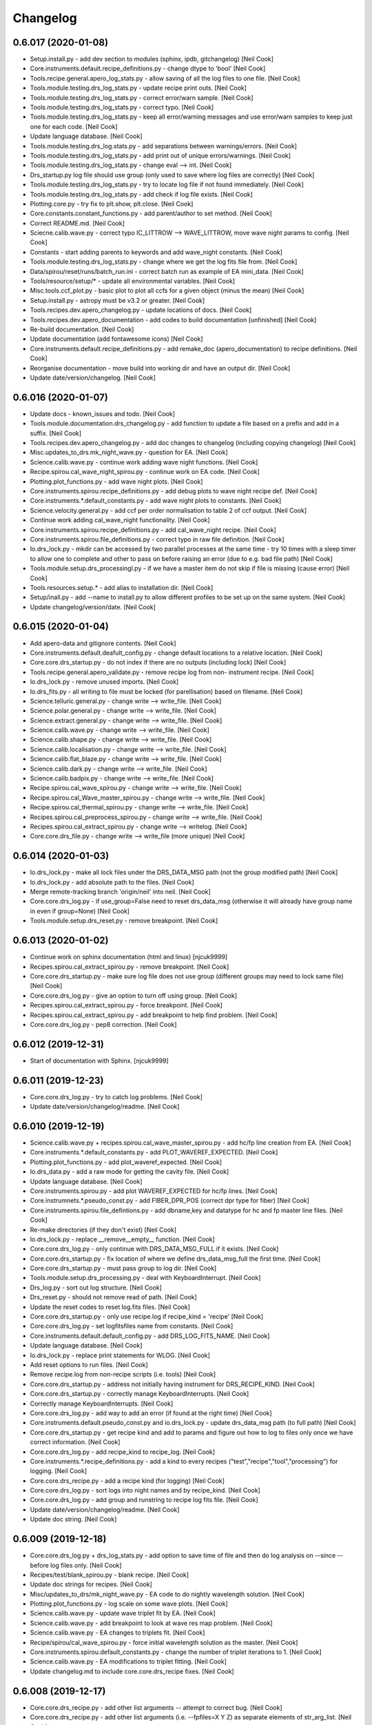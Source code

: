 Changelog
=========


0.6.017 (2020-01-08)
--------------------
- Setup.install.py - add dev section to modules (sphinx, ipdb,
  gitchangelog) [Neil Cook]
- Core.instruments.default.recipe_definitions.py - change dtype to
  'bool' [Neil Cook]
- Tools.recipe.general.apero_log_stats.py - allow saving of all the log
  files to one file. [Neil Cook]
- Tools.module.testing.drs_log_stats.py - update recipe print outs.
  [Neil Cook]
- Tools.module.testing.drs_log_stats.py - correct error/warn sample.
  [Neil Cook]
- Tools.module.testing.drs_log_stats.py - correct typo. [Neil Cook]
- Tools.module.testing.drs_log_stats.py - keep all error/warning
  messages and use error/warn samples to keep just one for each code.
  [Neil Cook]
- Update language database. [Neil Cook]
- Tools.module.testing.drs_log.stats.py - add separations between
  warnings/errors. [Neil Cook]
- Tools.module.testing.drs_log_stats.py - add print out of unique
  errors/warnings. [Neil Cook]
- Tools.module.testing.drs_log_stats.py - change eval --> int. [Neil
  Cook]
- Drs_startup.py log file should use group (only used to save where log
  files are correctly) [Neil Cook]
- Tools.module.testing.drs_log_stats.py - try to locate log file if not
  found immediately. [Neil Cook]
- Tools.module.testing.drs_log_stats.py - add check if log file exists.
  [Neil Cook]
- Plotting.core.py - try fix to plt.show, plt.close. [Neil Cook]
- Core.constants.constant_functions.py - add parent/author to set
  method. [Neil Cook]
- Correct README.md. [Neil Cook]
- Sciecne.calib.wave.py - correct typo IC_LITTROW --> WAVE_LITTROW, move
  wave night params to config. [Neil Cook]
- Constants - start adding parents to keywords and add wave_night
  constants. [Neil Cook]
- Tools.module.testing.drs_log_stats.py - change where we get the log
  fits file from. [Neil Cook]
- Data/spirou/reset/runs/batch_run.ini - correct batch run as example of
  EA mini_data. [Neil Cook]
- Tools/resource/setup/* - update all environmental variables. [Neil
  Cook]
- Misc.tools.ccf_plot.py - basic plot to plot all ccfs for a given
  object (minus the mean) [Neil Cook]
- Setup.install.py - astropy must be v3.2 or greater. [Neil Cook]
- Tools.recipes.dev.apero_changelog.py - update locations of docs. [Neil
  Cook]
- Tools.recipes.dev.apero_documentation - add codes to build
  documentation [unfinished] [Neil Cook]
- Re-build documentation. [Neil Cook]
- Update documentation (add fontawesome icons) [Neil Cook]
- Core.instruments.default.recipe_definitions.py - add remake_doc
  (apero_documentation) to recipe definitions. [Neil Cook]
- Reorganise documentation - move build into working dir and have an
  output dir. [Neil Cook]
- Update date/version/changelog. [Neil Cook]


0.6.016 (2020-01-07)
--------------------
- Update docs - known_issues and todo. [Neil Cook]
- Tools.module.documentation.drs_changelog.py - add function to update a
  file based on a prefix and add in a suffix. [Neil Cook]
- Tools.recipes.dev.apero_changelog.py - add doc changes to changelog
  (including copying changelog) [Neil Cook]
- Misc.updates_to_drs.mk_night_wave.py - question for EA. [Neil Cook]
- Science.calib.wave.py - continue work adding wave night functions.
  [Neil Cook]
- Recipe.spirou.cal_wave_night_spirou.py - continue work on EA code.
  [Neil Cook]
- Plotting.plot_functions.py - add wave night plots. [Neil Cook]
- Core.instruments.spirou.recipe_definitions.py - add debug plots to
  wave night recipe def. [Neil Cook]
- Core.instruments.*.default_constants.py - add wave night plots to
  constants. [Neil Cook]
- Science.velocity.general.py - add ccf per order normalisation to table
  2 of ccf output. [Neil Cook]
- Continue work adding cal_wave_night functionality. [Neil Cook]
- Core.instruments.spirou.recipe_definitions.py - add cal_wave_night
  recipe. [Neil Cook]
- Core.instruments.spirou.file_definitions.py - correct typo in raw file
  definition. [Neil Cook]
- Io.drs_lock.py - mkdir can be accessed by two parallel processes at
  the same time - try 10 times with a sleep timer to allow one to
  complete and other to pass on before raising an error (due to e.g. bad
  file path) [Neil Cook]
- Tools.module.setup.drs_processingl.py - if we have a master item do
  not skip if file is missing (cause error) [Neil Cook]
- Tools.resources.setup.* - add alias to installation dir. [Neil Cook]
- Setup/inall.py - add --name to install.py to allow different profiles
  to be set up on the same system. [Neil Cook]
- Update changelog/version/date. [Neil Cook]


0.6.015 (2020-01-04)
--------------------
- Add apero-data and gitignore contents. [Neil Cook]
- Core.instruments.default.deafult_config.py - change default locations
  to a relative location. [Neil Cook]
- Core.core.drs_startup.py - do not index if there are no outputs
  (including lock) [Neil Cook]
- Tools.recipe.general.apero_validate.py - remove recipe log from non-
  instrument recipe. [Neil Cook]
- Io.drs_lock.py - remove unused imports. [Neil Cook]
- Io.drs_fits.py - all writing to file must be locked (for
  parellisation) based on filename. [Neil Cook]
- Science.telluric.general.py - change write --> write_file. [Neil Cook]
- Science.polar.general.py - change write --> write_file. [Neil Cook]
- Science.extract.general.py - change write --> write_file. [Neil Cook]
- Science.calib.wave.py - change write --> write_file. [Neil Cook]
- Science.calib.shape.py - change write --> write_file. [Neil Cook]
- Science.calib.localisation.py - change write --> write_file. [Neil
  Cook]
- Science.calib.flat_blaze.py - change write --> write_file. [Neil Cook]
- Science.calib.dark.py - change write --> write_file. [Neil Cook]
- Science.calib.badpix.py - change write --> write_file. [Neil Cook]
- Recipe.spirou.cal_wave_spirou.py - change write --> write_file. [Neil
  Cook]
- Recipe.spirou.cal_Wave_master_spirou.py - change write --> write_file.
  [Neil Cook]
- Recipe.spirou.cal_thermal_spirou.py - change write --> write_file.
  [Neil Cook]
- Recipes.spirou.cal_preprocess_spirou.py - change write --> write_file.
  [Neil Cook]
- Recipes.spirou.cal_extract_spirou.py - change write --> writelog.
  [Neil Cook]
- Core.core.drs_file.py - change write --> write_file (more unique)
  [Neil Cook]


0.6.014 (2020-01-03)
--------------------
- Io.drs_lock.py - make all lock files under the DRS_DATA_MSG path (not
  the group modified path) [Neil Cook]
- Io.drs_lock.py - add absolute path to the files. [Neil Cook]
- Merge remote-tracking branch 'origin/neil' into neil. [Neil Cook]
- Core.core.drs_log.py - if use_group=False need to reset drs_data_msg
  (otherwise it will already have group name in even if group=None)
  [Neil Cook]
- Tools.module.setup.drs_reset.py - remove breakpoint. [Neil Cook]


0.6.013 (2020-01-02)
--------------------
- Continue work on sphinx documentation (html and linux) [njcuk9999]
- Recipes.spirou.cal_extract_spirou.py - remove breakpoint. [Neil Cook]
- Core.core.drs_startup.py - make sure log file does not use group
  (different groups may need to lock same file) [Neil Cook]
- Core.core.drs_log.py - give an option to turn off using group. [Neil
  Cook]
- Recipes.spirou.cal_extract_spirou.py - force breakpoint. [Neil Cook]
- Recipes.spirou.cal_extract_spirou.py - add breakpoint to help find
  problem. [Neil Cook]
- Core.core.drs_log.py - pep8 correction. [Neil Cook]


0.6.012 (2019-12-31)
--------------------
- Start of documentation with Sphinx. [njcuk9999]


0.6.011 (2019-12-23)
--------------------
- Core.core.drs_log.py - try to catch log problems. [Neil Cook]
- Update date/version/changelog/readme. [Neil Cook]


0.6.010 (2019-12-19)
--------------------
- Science.calib.wave.py + recipes.spirou.cal_wave_master_spirou.py - add
  hc/fp line creation from EA. [Neil Cook]
- Core.instruments.*.default_constants.py - add PLOT_WAVEREF_EXPECTED.
  [Neil Cook]
- Plotting.plot_functions.py - add plot_waveref_expected. [Neil Cook]
- Io.drs_data.py - add a raw mode for getting the cavity file. [Neil
  Cook]
- Update language database. [Neil Cook]
- Core.instruments.spirou.py - add plot WAVEREF_EXPECTED for hc/fp
  lines. [Neil Cook]
- Core.instrumnets.*.pseudo_const.py - add FIBER_DPR_POS (correct dpr
  type for fiber) [Neil Cook]
- Core.instruments.spirou.file_defintions.py - add dbname,key and
  datatype for hc and fp master line files. [Neil Cook]
- Re-make directories (if they don't exist) [Neil Cook]
- Io.drs_lock.py - replace __remove__empty__ function. [Neil Cook]
- Core.core.drs_log.py - only continue with DRS_DATA_MSG_FULL if it
  exists. [Neil Cook]
- Core.core.drs_startup.py - fix location of where we define
  drs_data_msg_full the first time. [Neil Cook]
- Core.core.drs_startup.py - must pass group to log dir. [Neil Cook]
- Tools.module.setup.drs_processing.py - deal with KeyboardInterrupt.
  [Neil Cook]
- Drs_log.py - sort out log structure. [Neil Cook]
- Drs_reset.py - should not remove read of path. [Neil Cook]
- Update the reset codes to reset log.fits files. [Neil Cook]
- Core.core.drs_startup.py - only use recipe.log if recipe_kind =
  'recipe' [Neil Cook]
- Core.core.drs_log.py - set logfitsfiles name from constants. [Neil
  Cook]
- Core.instruments.default.default_config.py - add DRS_LOG_FITS_NAME.
  [Neil Cook]
- Update language database. [Neil Cook]
- Io.drs_lock.py - replace print statements for WLOG. [Neil Cook]
- Add reset options to run files. [Neil Cook]
- Remove recipe.log from non-recipe scripts (i.e. tools) [Neil Cook]
- Core.core.drs_startup.py - address not initially having instrument for
  DRS_RECIPE_KIND. [Neil Cook]
- Core.core.drs_startup.py - correctly manage KeyboardInterrupts. [Neil
  Cook]
- Correctly manage KeyboardInterrupts. [Neil Cook]
- Core.core.drs_log.py - add way to add an error (if found at the right
  time) [Neil Cook]
- Core.instruments.default.pseudo_const.py and io.drs_lock.py - update
  drs_data_msg path (to full path) [Neil Cook]
- Core.core.drs_startup.py - get recipe kind and add to params and
  figure out how to log to files only once we have correct information.
  [Neil Cook]
- Core.core.drs_log.py - add recipe_kind to recipe_log. [Neil Cook]
- Core.instruments.*.recipe_definitions.py - add a kind to every recipes
  ("test","recipe","tool","processing") for logging. [Neil Cook]
- Core.core.drs_recipe.py - add a recipe kind (for logging) [Neil Cook]
- Core.core.drs_log.py - sort logs into night names and by recipe_kind.
  [Neil Cook]
- Core.core.drs_log.py - add group and runstring to recipe log fits
  file. [Neil Cook]
- Update date/version/changelog/readme. [Neil Cook]
- Update doc string. [Neil Cook]


0.6.009 (2019-12-18)
--------------------
- Core.core.drs_log.py + drs_log_stats.py - add option to save time of
  file and then do log analysis on --since --before log files only.
  [Neil Cook]
- Recipes/test/blank_spirou.py - blank recipe. [Neil Cook]
- Update doc strings for recipes. [Neil Cook]
- Misc/updates_to_drs/mk_night_wave.py - EA code to do nightly
  wavelength solution. [Neil Cook]
- Plotting.plot_functions.py - log scale on some wave plots. [Neil Cook]
- Science.calib.wave.py - update wave triplet fit by EA. [Neil Cook]
- Science.calib.wave.py - add breakpoint to look at wave res map
  problem. [Neil Cook]
- Science.calib.wave.py - EA changes to triplets fit. [Neil Cook]
- Recipe/spirou/cal_wave_spirou.py - force initial wavelength solution
  as the master. [Neil Cook]
- Core.instruments.spirou.default_constants.py - change the number of
  triplet iterations to 1. [Neil Cook]
- Science.calib.wave.py - EA modifications to triplet fitting. [Neil
  Cook]
- Update changelog.md to include core.core.drs_recipe fixes. [Neil Cook]


0.6.008 (2019-12-17)
--------------------
- Core.core.drs_recipe.py - add other list arguments -- attempt to
  correct bug. [Neil Cook]
- Core.core.drs_recipe.py - add other list arguments (i.e. --fpfiles=X Y
  Z) as separate elements of str_arg_list. [Neil Cook]
- Core.core.drs_recipe.py - add other list arguments (i.e. --fpfiles=X Y
  Z) as separate elements of str_arg_list. [Neil Cook]
- Update date/version/changelog/readme. [Neil Cook]
- README.md - correct typo "processing" --> "apero_processing" [Neil
  Cook]
- Setup/install.py - install.update does not require "args" as input.
  [Neil Cook]
- Drs_log_stat - reset the code to remove xytext change (doesn't work
  currently) [Neil Cook]
- Science.calib.wave.py - add EA changes (no linear_minimisation now use
  wave_lmfit) [Neil Cook]
- Update language database. [Neil Cook]
- Core.core.drs_startup.py - only start in quiet mod if fkwargs['quiet']
  is True. [Neil Cook]
- Core.core.drs_recipe.py - fix bug introduced by having --arguments
  only (need to append all list items to string for self.str_arg_list.
  [Neil Cook]
- Core.instruments.spirou.default_constants.py - tweak hc tfit order fit
  continuum parameters (EA) [Neil Cook]
- Core.instruments.spirou.default_constants.py - change hc tfit order
  fit continuum constants (EA) [Neil Cook]
- Core.instruments.spirou.default_constants.py - lower the values of the
  wave hc tfit order fit continnum (EA) [Neil Cook]
- Science.calib.wave.py - add breakpoint to test problem. [Neil Cook]
- Science.calib.wave.py - attempt fix of wave solution triplets rms
  diverging. [Neil Cook]
- Science.calib.wave.py - add breakpoint. [Neil Cook]
- Science.calib.flat_blaze.py - EA played with bounds. [Neil Cook]
- Tools.recipes.general.apero_log_stats.py - tweak plot. [Neil Cook]
- Tools.recipes.general.apero_log_stats.py - tweak plot. [Neil Cook]
- Tools.recipes.general.apero_log_stats.py - add recipe mode - correct
  bug. [Neil Cook]
- Tools.recipes.general.apero_log_stats.py - add recipe mode. [Neil
  Cook]
- Plotting.plot_functions.py - correct pep8. [Neil Cook]
- Science.calib.wave.py - remove break points. [Neil Cook]
- Science.calib.flat_blaze.py - add comments to EA new additions. [Neil
  Cook]
- Science.calib.dark.py - correct bug dark_time must be an array. [Neil
  Cook]
- Changelog/readme/date/version. [Neil Cook]


0.6.007 (2019-12-16)
--------------------
- Tools/bin/apero_log_stats.py - start adding options for stats on
  specific recipes. [Neil Cook]
- Science/extract/other.py - add extra printout to show files were
  extracted and loaded from extraction (before silent in log) [Neil
  Cook]
- Science/extract/extraction.py - add extra arguments for
  calculate_blaze_flat_sinc. [Neil Cook]
- Science.calib.flat_blaze.py - fix issue with fitting blaze function
  (and given better error if curve_fit fails) [Neil Cook]
- Science.calib.dark.py and science.calib.shape.py - make sure files for
  cubes are deep copied (try to prevent memory issues) [Neil Cook]
- Cal_wave_spirou.py - update convergence test on hc solution (EA bug
  fix) [Neil Cook]
- Update language database. [Neil Cook]
- Core.instruments.default.recipe_definitions.py - add recipe argument
  to log stats. [Neil Cook]
- Data.core.runs - limited_run.ini - update the default limited run.
  [Neil Cook]
- Install.py / drs_installation.py - Allow user to define all userinputs
  from the command line (Issue #579) [Neil Cook]
- Drs_startup.py - need to re-set the instrument when found in params.
  [Neil Cook]
- Update changelog/data/version/readme. [Neil Cook]


0.6.006 (2019-12-13)
--------------------
- Update non-instrument specified recipes (and make sure
  apero_processing can be run correctly from main call. [Neil Cook]
- Drs_startup.py - need to be careful when we don't have an instrument
  set. [Neil Cook]
- Setup.install.py - correct help string. [Neil Cook]
- Tools.module.testing.drs_log_stats.py + tools.recipes.general.py - add
  log stat code to apero_log_stats.py. [Neil Cook]
- Plotting.plot_functions.py - add plot_logstats_bar plot. [Neil Cook]
- Core.instruments.default.recipe_definitions.py - add logstats recipe.
  [Neil Cook]
- Update language database and add recipe to apero_tools. [Neil Cook]
- Tools.module.documentation.drs_changelog.py - update
  VERSIONSTR/DATESTR with changes to const files. [Neil Cook]
- Update default_config/default_constants with groups and some
  descriptions. [Neil Cook]
- Core.core.drs_startup.py - allow quiet to be passed from fkwargs.
  [Neil Cook]
- Core.core.drs_log.py - move textwrap to constants. [Neil Cook]
- Core.constants.param_functions.py - add "from_file" and "cache"
  optiosn to load_config (for installation purposes) [Neil Cook]
- Core.constants.constant_functions.py - move textwrapper here, add
  description to constants, add write_line method for writing user
  configs + add '=' to end of update string to make constants unique.
  [Neil Cook]
- Setup.install.py + drs_installation.py - add an update mode to the
  install.py (and fix reset bug) [Neil Cook]


0.6.005 (2019-12-12)
--------------------
- Updates to installation script (UNFINISHED) [Neil Cook]
- Io.drs_lock.py - change warning message (name.lock) [Neil Cook]
- Cal_preprocessing_spirou.py - typo fix qc inputs. [Neil Cook]
- Core.core.drs_recipe.py - change "-" to "--" [Neil Cook]
- Update tools with recipe log. [Neil Cook]
- Science.telluric.genearl.py - return qc_params and passed in qc
  functions. [Neil Cook]
- Core.core.drs_log.py - add no_qc and RECIPE to log file and only write
  newlog on add_level. [Neil Cook]
- Cal_thermal_spirou.py - add no_qc. [Neil Cook]
- Science.preprocessing.general.py - add quality control to function.
  [Neil Cook]
- Science.calib.badpix.py - remove redundant code. [Neil Cook]
- Modify recipes and add recipe logging. [Neil Cook]


0.6.004 (2019-12-12)
--------------------
- Recipe.spirou.* - test locking [not working yet] [Neil Cook]
- Io.drs_lock.py - provide function to lock function. [Neil Cook]
- Core.ocre.drs_startup.py - setup the recipe log. [Neil Cook]
- Core.core.drs_recipe.py - add a self.log to store to RecipeLog. [Neil
  Cook]
- Core.core.drs_log.py - add RecipeLog. [Neil Cook]
- Make sure all arguments that are words start with -- [Neil Cook]
- Update date/changelog/version. [Neil Cook]


0.6.003 (2019-12-10)
--------------------
- Update README.md. [Neil Cook]
- Tools.module.listing.file_explorer.py - deal with no ds9 path set
  (Issue #576) [Neil Cook]
- Fix typos for apero_validate and apero_reset (Issue #577) [Neil Cook]
- Core.instruments.default.pseudo_const.py - modify logfile to have .log
  and latex to replace .log (make unique) [Neil Cook]
- Core.instruments.default.default_config.py - DRS_DS0_PATH and
  DRS_PDFLATEX_PATH should be str not 'path' (Issue #576) [Neil Cook]
- Localisation - remove breakpoints. [Neil Cook]
- Update readme (cal_preprocessing --> cal_preprocess) [Neil Cook]
- Localisation.py - fix bug with loc order 0. [Neil Cook]
- Science.calib.localisation.py - move break point. [Neil Cook]
- Science.calib.localisation.py - changes to fix loc. [Neil Cook]
- Cal_loc_spirou.py - move break point. [Neil Cook]
- Cal_loc_spirou.py - add breakpoint to test qc failure. [Neil Cook]
- Tools.module.setup.py - drs_installation.py - add to clean install
  message. [Neil Cook]
- README.md - update read me with extra comments. [Neil Cook]
- Prepare cal_wave_master_spirou.py. [Neil Cook]
- Tools.module.setup.drs_installation.py - update 'apero-validate.py'
  --> 'apero_validate.py' [Neil Cook]
- Recipes.spirou.cal_wave_spirou.py - correct typo in comment. [Neil
  Cook]
- Science.calib.wave.py - add a TODO. [Neil Cook]
- Tools.modules.setup.drs_processing.py - correct returns for
  prerun_test() [Neil Cook]
- Change the file_explorer name. [Neil Cook]
- Core.core.drs_recipe.py - fix telluric test. [Neil Cook]
- Update config/changelog/readme/version. [Neil Cook]


0.6.002 (2019-12-09)
--------------------
- Core.core.drs_recipe.py - change souce of tellurics (shouldn't be
  here) [Neil Cook]
- Get whitelist for tellurics in drs_processing.py. [Neil Cook]
- Tools.module.setup.drs_processing.py - add a pre-run test to test if
  files exist before running. [Neil Cook]
- Tools.module.listing.file_explorer.py - update plotting function and
  check before loading ds9. [Neil Cook]
- Science.velocity.general.py - remove old function (create_drift_file)
  [Neil Cook]
- Science.extract.crossmatch.py - add simbad query (when we have no ra
  and dec and only have object name) [Neil Cook]
- Science.calib.wave.py - remove todo. [Neil Cook]
- Science.calib.localisation.py - add rorder to params (for plotting)
  [Neil Cook]
- Science.calib.flat_blaze.py - make it clear calculate_blaze_flat
  should not be used. [Neil Cook]
- Recipes.spirou.cal_shape_master_spirou.py - remove master cube npy
  debug. [Neil Cook]
- Plotting - add general use image/plot functions + add cursor + add
  main() and allow use without recipe defined + add new graph type
  "show" [Neil Cook]
- Update language database. [Neil Cook]
- Io.drs_table.py - remove redundant lock checks (new system works
  better) [Neil Cook]
- Io.drs_lock.py - push messages into language database. [Neil Cook]
- Io.drs_data.py - remove todo. [Neil Cook]
- Core.math.gauss.py - remove todo here. [Neil Cook]
- Core.instruments.spirou.recipe_definitions.py - add plots that were
  missing. [Neil Cook]
- Core.instruments.default.file_defintions.py - remove unused file
  objects. [Neil Cook]
- Core.instruments.default.recipe_definitions.py - add Help strings.
  [Neil Cook]
- Core.instruments.*.default_*.py - add config/constants/keyword args.
  [Neil Cook]
- Core.core.drs_recipe.py - deal with TELLURIC_TARGETS being set to None
  (get all) [Neil Cook]
- Core.core.drs_log.py - remove old WLOG string warning. [Neil Cook]
- Core.core.drs_database.py - set Database constants from constants
  files. [Neil Cook]
- Core.core.drs_argument.py - add help string for set_quiet. [Neil Cook]
- Convert readme.md to pdf. [Neil Cook]
- Add subsections to contents in README.md. [Neil Cook]
- Add descriptions for each recipe in the README.md. [Neil Cook]
- Correct typo in readme. [Neil Cook]
- Update changelog/version/date. [Neil Cook]
- Correct typos in file_definitions. [Neil Cook]
- Update the read me with recipe + output descriptions. [Neil Cook]


0.6.001 (2019-12-06)
--------------------
- Remove old breakpoints. [Neil Cook]
- Science.calib.wave.py - add breakpoint for debugging. [Neil Cook]
- Flat_blaze.py - fix bug with sinc fitting (bounds for quad and cube
  parameters to constraining) [Neil Cook]
- Add error dumps directory. [Neil Cook]
- Io.drs_lock.py - make all lock files go to the log/lock dir and add a
  way to remove all empty ones of these (after processing is complete)
  using drs_lock.reset_lock_dir. [Neil Cook]
- Update the Lock (not longer need lockdir --> will all go to log
  directory (under the a lock dir) [Neil Cook]
- Update README.md. [Neil Cook]
- Update README.md. [Neil Cook]
- Io.drs_lock.py - remove the lock directory if directory is empty.
  [Neil Cook]
- Science.calib.wave.py - badvalues must be a string list. [Neil Cook]
- Core.core.drs_startup.py - random seed needs to be set to randomise
  the cores. [Neil Cook]


0.5.124 (2019-12-05)
--------------------
- Tools.module.setup.drs_processing.py - set multi_process back to group
  by core (Process) [Neil Cook]
- Tools.module.setup.drs_processing.py - correct typo manager.event -->
  manger.Event. [Neil Cook]
- Update language database. [Neil Cook]
- Parallel test2 - test out Pool (from @cusher) [Neil Cook]
- Tools.modules.setup.drs_processing.py - test out Pool (from @cusher)
  [Neil Cook]
- Add second parallel check based on @cusher example. [Neil Cook]
- Update log and group names (slightly shorter - no host) [Neil Cook]
- Update analyse_logs.py. [Neil Cook]
- Core.core.drs_startup.py - add a random set of charaters to the end of
  pid to make unique. [Neil Cook]
- Add contents to main README.md. [Neil Cook]
- Update default run scripts. [Neil Cook]
- Tools.module.setup.drs_reset.py - change empty dir param (typo) [Neil
  Cook]
- Update paths given changes to tool name/location. [Neil Cook]
- Update paths given changes to tool name/location. [Neil Cook]
- Remove dashes from program names to allow importing. [Neil Cook]


0.5.123 (2019-12-05)
--------------------
- Core.drs_startup.py - make sure pids are really unlikely to be the
  same (add random component) [Neil Cook]
- Io.drs_lock.py - deal with folder/queue files disappear during lock
  process. [Neil Cook]
- Misc/problems/* - add copy to analyse log files for preprocessing +
  modify the parallel test. [Neil Cook]
- Tools.module.setup.drs_processing.py - change grouping --> only number
  of cores files per group (instead of total/cores per group  per
  recipe) [Neil Cook]
- Recipe/spirou/cal_preprocess_spirou.py - change error message. [Neil
  Cook]


0.5.122 (2019-12-04)
--------------------
- Misc.problems.parellel_test_20191203.py - minimum working version of
  parallisation problem. [Neil Cook]
- Misc.problems.parellel_test_20191203.py - minimum working version of
  parallisation problem. [Neil Cook]
- Core.core.drs_startup.py - add SystemExit to the possible exceptions
  to catch. [Neil Cook]
- Add an export command to file_explorer. [Neil Cook]
- Tools.module.setup.drs_installation.py - make optional programs not
  create "None" path. [Neil Cook]
- Tools.module.setup.drs_installation.py - fix typo. [Neil Cook]
- Setup/install.py - check for python 3. [Neil Cook]
- Add ds9/pdflatex to the codes. [Neil Cook]
- Add DRS_DS9_PATH and DRS_PDFLATEX_PATH to constants. [Neil Cook]
- Tools.module.setup.drs_installation.py - macs still suck. [Neil Cook]
- Tools.module.setup.drs_installation.py - macs suck. [Neil Cook]


0.5.121 (2019-12-02)
--------------------
- Add README.md to bin and dev tool folders. [Neil Cook]
- Change __INSTRUMENT__ = None to __INSTRUMENT__ = 'None' and move
  tools/bin and tools/dev to the new loc + add chmod + symlinks. [Neil
  Cook]
- - make file_explorer.py work again. [Neil Cook]
- Add runs to default user config files. [Neil Cook]
- Add README.md to reset run files. [Neil Cook]
- Tools.bin.reset.py + drs_reset.py - add run files to reset. [Neil
  Cook]
- Core.instruments.*.default_config.py - add DRS_RESET_RUN_PATH. [Neil
  Cook]
- Add reset run files. [Neil Cook]
- Science.preprocessing.identification.py - fileset must be string to go
  into .join. [Neil Cook]
- Core.instruments.spirou.file_definitions.py - add the pp_lfc_lfc to
  pp_file set. [Neil Cook]
- Science.calib.general.py - catch warnings for unphysical pixel nan
  setting. [Neil Cook]
- Update date/version/changelog. [Neil Cook]


0.5.120 (2019-11-29)
--------------------
- Replace old locking mechanism with new one. [Neil Cook]
- Science.calib.general.py - fix upper and lower limit after conversion
  to electrons. [Neil Cook]
- Science.extract.extraction.py - change breakpoint location. [Neil
  Cook]
- Change breakpoint location. [Neil Cook]
- Update language database. [Neil Cook]
- Science.calib.flat_blaze.py - add breakpoint. [Neil Cook]
- Tools.module.setup.drs_installation.py - correct install messages.
  [Neil Cook]
- Apero/tools/module/setup/drs_installation.py + setup.install.py -
  update the installation after Etienne's first attempt. [Neil Cook]
- Update README.md. [Neil Cook]
- Processing add to README.md. [Neil Cook]
- Drs_startup + drs_lock - continue to test the locking mechanism. [Neil
  Cook]
- Drs_startup + drs_lock - continue to test the locking mechanism. [Neil
  Cook]
- Drs_startup + drs_lock - continue to test the locking mechanism. [Neil
  Cook]
- Drs_startup + drs_lock - continue to test the locking mechanism. [Neil
  Cook]
- Drs_startup + drs_lock - continue to test the locking mechanism. [Neil
  Cook]
- Drs_startup + drs_lock - continue to test the locking mechanism. [Neil
  Cook]
- Drs_startup + drs_lock - continue to test the locking mechanism. [Neil
  Cook]
- Drs_startup + drs_lock - continue to test the locking mechanism. [Neil
  Cook]
- Drs_startup + drs_lock - continue to test the locking mechanism. [Neil
  Cook]
- Core.core.drs_database.py - correct typo. [Neil Cook]


0.5.119 (2019-11-29)
--------------------
- Io.drs_lock.py - change name of function in @sync call. [Neil Cook]
- Drs_startup + drs_lock - try to improve locking. [Neil Cook]
- Core.core.drs_startup.py - correct name of function. [Neil Cook]
- Io.drs_table.py - remove use of locking (for debug) [Neil Cook]
- Io.drs_lock.py - add a randomisation to the wait time (so multiple
  hits don't start at the same time) [Neil Cook]
- Add to readme. [Neil Cook]
- Test out new lock. [Neil Cook]
- Add more readme.md. [Neil Cook]
- Merge remote-tracking branch 'origin/dev' into dev. [Neil Cook]
- Update README.md. [Neil Cook]
- Update readme.md. [Neil Cook]
- Update readme.md. [Neil Cook]
- Io.drs_lock.py - add a printout when file unlocks (debug?) [Neil Cook]
- Update language database. [Neil Cook]
- Update the README.md with new installation instructions. [Neil Cook]
- Tools.module.setup.drs_installation.py - add in skipping of reset if
  not clean_install (and print that we are doing reset) [Neil Cook]
- Update data_example. [Neil Cook]
- Science.calib.general.py shape.py - fix typo and remove breakpoint.
  [Neil Cook]
- Scence.calib.general.py - remove unphysical pixel values (set to NaN)
  [Neil Cook]
- Io.drs_image.py - fix for high bad pixels (clean with border) [Neil
  Cook]
- Core.instruments.*.default_keywords.py - add frmtime and saturate +
  add comments for input header keys. [Neil Cook]
- Io.drs_table.py - change the locking order. [Neil Cook]
- Science.calib.shape.py - move breakpoint. [Neil Cook]
- Update debug table. [Neil Cook]
- Science.calib.shape.py - remove old breakpoint. [Neil Cook]
- Add breakpoints and saving of fpcube for debug. [Neil Cook]
- Science.calib.background.py - correct axis order in sz_small. [Neil
  Cook]
- Add dark_fp_sky and lfc_lfc file types. [Neil Cook]
- Core.core.drs_startup.py - fix for quiet always being found (even when
  None) [Neil Cook]
- Core.instruments.spirou.default_config.py - remove INTROOT references.
  [Neil Cook]
- Io.drs_table.py - try to add more informative error in write_table
  (index.fits is not saving every time in parallel) [Neil Cook]


0.5.118 (2019-11-27)
--------------------
- Etiennes speed up codes. [Neil Cook]
- Tools.module.setup.drs_reset.py - update __NAME__ [Neil Cook]
- Tools.module.setup.drs_installation.py - add print headers, add
  validation command, add quiet mode to reset, add paths before
  executing os.system commands. [Neil Cook]
- Tools.dev.requirement_check.py - add code (from SpirouDRS) to check
  requirements. [Neil Cook]
- Tools.bin.validate.py - add code to validate (for now just a splash
  screen) [Neil Cook]
- Setup.install.py - add validation check for required/recommended
  modules. [Neil Cook]
- Remove unused imports. [Neil Cook]
- Misc.fast_convolve_correct_local_background.py - etiennes correct to
  add (speed up) [Neil Cook]
- Remove unused imports. [Neil Cook]
- Core.instruments.default.recipe_definitions.py - add required_check
  program (in tools) [Neil Cook]
- Update permissions. [Neil Cook]
- Update language database. [Neil Cook]
- Core.core.*.py - add quiet option so setup info/splash is not
  displayed. [Neil Cook]
- Core.constants.param_functions.py - add window size function. [Neil
  Cook]
- Tools.resources.setup - rename from terrapipe --> apero. [Neil Cook]
- Core.instruments.default.recipe_definitions.py - fix problem with
  listing.instrument name and add validate placeholder. [Neil Cook]
- Update .gitignore. [Neil Cook]
- Terrapipe --> apero, move INTROOT2 to .., move INTROOT to misc. [Neil
  Cook]
- Terrapipe --> apero, move INTROOT2 to .., move INTROOT to misc. [Neil
  Cook]
- Terrapipe --> apero, move INTROOT2 to .., move INTROOT to misc. [Neil
  Cook]
- Core.instruments.spirou.file_definitions.py - correct out_dark_master
  (accept dark_dark_tel and dark_dark_int) [Neil Cook]
- Setup.install.py - add a todo (need to make sym links) [Neil Cook]
- Tools.module.setup.drs_reset.py - add functionality to skip warning if
  folder is empty (there is no point warning if we have an empty folder)
  [Neil Cook]
- Tools.module.setup.drs_installation.py - add functionality to install
  drs. [Neil Cook]
- Setup/install.py - fill out the installation code (formally in
  drs_installation.py) [Neil Cook]
- Tools.bin.reset.py - add directory to reset_confirmation. [Neil Cook]
- Tools.bin.validate.py - add placeholder (needs filling out) [Neil
  Cook]
- Tools.resources.setup/* - add env setup codes. [Neil Cook]
- Update date/version/changelog. [Neil Cook]


0.5.117 (2019-11-26)
--------------------
- Recipes.spirou.obj_fit_tellu_db_spirou.py + obj_mk_tellu_db_spirou.py
  + obj_spec_spirou.py - add global output list for displaying errors at
  the end. [Neil Cook]
- Recipes.spirou.obj_fit_tellu_db_spirou.py + obj_mk_tellu_db_spirou.py
  + obj_spec_spirou.py - add global output list for displaying errors at
  the end. [Neil Cook]
- Tools.module.setup.drs_processing.py - run_process and
  combine_outlist. [Neil Cook]
- Tools.module.setup.drs_processing.py - add run_process function to run
  a recipe. [Neil Cook]
- Science.extract.other.py - remove breakpoint. [Neil Cook]
- Recipes.spirou - change pol_spirou name + add place holders for
  obj_spec_spirou and obj_pol_spirou. [Neil Cook]
- Recipes.spirou.obj_fit_tellu_db_spirou.py obj_mk_tellu_db_spirou.py -
  add new functions to run_process. [Neil Cook]
- Recipes.spirou.obj_fit_tellu_db_spirou.py obj_mk_tellu_db_spirou.py -
  add new functions to run_process. [Neil Cook]
- Update language database. [Neil Cook]
- Core.instruments.spirou.recipe_definitions.py - add obj_spec_spirou
  and obj_pol_spirou. [Neil Cook]
- Core.instruments.default.recipe_definitions.py - add white/black list
  kwarg to processing. [Neil Cook]
- Core.core.drs_startup.py - Add a group title to header (if in group)
  [Neil Cook]
- Core.constants.param_functions.py - if we have a list then just return
  (map_listparameter function) [Neil Cook]
- Recipes.spirou.cal_thermal_spirou.py - add log message for writing
  thermal files. [Neil Cook]
- Core.instruments.spirou.default_constants.py - set
  thermal_always_extract to False. [Neil Cook]
- Tools.module.setup.drs_processing.py - move group_name to drs_startup.
  [Neil Cook]
- Tools.bin.processing.py - update link to group_name (now in
  drs_startup) [Neil Cook]
- Science.extract.other.py - add breakpoint to test code. [Neil Cook]
- Recipes.spirou.cal_thermal_spirou.py - remove breakpoint. [Neil Cook]
- Core.core.drs_startup.py - move group_name construct from processing
  to drs_startup. [Neil Cook]
- Tools.module.setup.drs_processing.py - construct group name and pass
  it to recipe via linear_process. [Neil Cook]
- Tools.bin.processing.py - generate group name. [Neil Cook]
- Recipes.spirou.cal_thermal_spirou.py - add breakpoint for debugging.
  [Neil Cook]
- Core.instruments.spirou.default_keywords.py - change order to reflect
  current and wanted input header keys. [Neil Cook]
- Core.core.drs_log.py - add group handling. [Neil Cook]
- Core.core.drs_startup.py - add group handling. [Neil Cook]
- Core.instruments.default.recipe_definitions.py - update the dtype
  setting for --cores in processing recipe. [Neil Cook]
- Core.instruments.default.recipe_definitions.py - update the default
  setting for --cores in processing recipe. [Neil Cook]
- Tools.module.setup.drs_processing.py - add blacklist, whitelist, cores
  and test run arguments from user input. [Neil Cook]
- Tools.bins.processing.py - update instrument name. [Neil Cook]
- Core.instruments.default.recipe_definitions.py - add arguments to
  processing recipe. [Neil Cook]
- Update language database. [Neil Cook]
- Science.calib.wave.py - correct input to get_input_files. [Neil Cook]
- Core.core.drs_database.py - add in debug function names to find
  problem. [Neil Cook]
- Science.calib.dark.py - add dprtype to dprtypes for dark master table.
  [Neil Cook]
- Recipes.spirou.cal_dark_master_spirou.py - get allowed types as a
  list. [Neil Cook]
- Core.instruments.spirou.default_constants.py - add DARK_DARK_INT to
  dark master allowed types. [Neil Cook]
- Science.calib.dark.py - add dprtype to dark table. [Neil Cook]
- Recipes.spirou.cal_dark_master_spirou.py - allow dark master to use
  multiple dark_dark types. [Neil Cook]
- Core.instruments.spirou.recipe_definitions.py - allow cal_badpix to
  use dark_dark_tel and dark_dark_int. [Neil Cook]
- Io.drs_fits.py - improve id file error. [Neil Cook]
- Update language database. [Neil Cook]
- Update date/version/changelog. [Neil Cook]


0.5.116 (2019-11-15)
--------------------
- Tools.module.setup.drs_processing.py - remove breakpoint. [Neil Cook]
- Science.extract.general.py - fix input to get_input_files. [Neil Cook]
- Science.extract.berv.py - remove breakpoint. [Neil Cook]
- Science.calib.wave.py - correct pep8. [Neil Cook]
- Science.calib.general.py - add darkfile, abdpixfile, backfile from
  kwargs. [Neil Cook]
- Core.constants.param_functions.py - disable the Ctrl+C --> breakpoint
  functionality it doesn't work well. [Neil Cook]
- Tools.module.setup.drs_processing.py - deal with optional file args
  being requested. [Neil Cook]
- Tools.module.setup.drs_processing.py - add extra keys to default run
  keys. [Neil Cook]
- Core.core.drs_startup.py - set the source when debug mode taken from
  arguments. [Neil Cook]
- Core.constants.param_functions.py - add info and history functions to
  ParamDict and cache some settings for immediate use. [Neil Cook]
- Science.preprocessing.identification.py - fix return to fix_header
  (for case where we have an input infile) [Neil Cook]
- Tools.module.setup.drs_processing.py - add defaults after only if not
  found and warn user. [Neil Cook]
- Update language database. [Neil Cook]
- Tools.module.setup.drs_processing.py - add default run keys (for when
  values are not in files) [Neil Cook]
- Science.velocity.general.py - add ccf mask to suffix of output file.
  [Neil Cook]
- Science.velocity.general.py - add ccf mask to suffix of output file.
  [Neil Cook]
- Add masks from Andres. [Neil Cook]
- Science.prprocessing.identification.py - fix_header: fix return when
  no infile given. [Neil Cook]
- Tools.module.setup.drs_processing.py - fix_header make sure header
  comes in as keyword argument. [Neil Cook]
- Science.preprocessing - add recipe as arg in fix_header (and push to
  pseudo_const.py) [Neil Cook]
- Update date/version/changelog. [Neil Cook]
- Science.velocity.general.py - make sure users input of ccf step and
  width is good (ccfstep < ccfwidth / 10) [Neil Cook]
- Core.instruments.default.*.default_constants.py - add
  CCF_MAX_CCF_WID_STEP_RATIO. [Neil Cook]


0.5.115 (2019-11-14)
--------------------
- Update language database. [Neil Cook]
- Science.velocity.general.py - add break point to test crash. [Neil
  Cook]
- Update language database. [Neil Cook]
- Io.drs_lock.py - add way to get out of lock loop (Ctrl + C) will now
  delete file - elsewise Ctrl + C goes to debugger (and then exits)
  [Neil Cook]
- Core.core.drs_database.py - deal with not having a night name. [Neil
  Cook]
- Core.core.drs_database.py - make sure all strings are stripped of
  whitespaces (before and after) [Neil Cook]
- Add new ccf mask. [Neil Cook]
- Rename error.py --> language_db.py. [Neil Cook]
- Tools.bin.remake_db.py -fix db_time. [Neil Cook]
- Tools.bin.remake_db.py - do not open all files at once (save to master
  one by one) [Neil Cook]
- Tools.modeul.setup.drs_reset.py - split reset_dbdir to allow accessing
  copy_default_db. [Neil Cook]
- Tools.dev.error.py - add a TODO here. [Neil Cook]
- Tools.bin.remake_db.py - add code to remake databases. [Neil Cook]
- Science.preprocessing.py - replace drs_infile_id with call to
  fits.drs_fits. [Neil Cook]
- Science.extract.general.py - add fiber. [Neil Cook]
- Science.calib.flat_blaze.py + localisation + wave - add fiber to
  outputs. [Neil Cook]
- Update language database. [Neil Cook]
- Io.drs_fits.py - add id_drs_file to identify any filename in a
  drs_file_set (and return its DrsInputFile/DrsFitsFile instance) [Neil
  Cook]
- Core.instruments.default.recipe_definitions.py - add remake_db
  (generalised remake_cdb) [Neil Cook]
- Core.instruments.default.default_constants.py -
  remake_database_default. [Neil Cook]
- Core.instruments.spirou.pseudo_const.py - pep8 clean up. [Neil Cook]
- Core.instruments.default.recipe_definitions.py - add remake_cdb recipe
  definition. [Neil Cook]
- Core.instruments.*.file_definitions.py - add calib_file set and clean
  up (pep8 wise) [Neil Cook]
- Core.core.drs_file.py - check if drsfile has recipe (and if not set it
  to self.recipe) [Neil Cook]
- Core.core.drs_database.py - make _get_time more specific to using
  header/hdict. [Neil Cook]
- Core.instrument.spirou.default_constants.py - change to gl581. [Neil
  Cook]
- Science.velocity.general.py - correct plot keyword found_rv --> rv.
  [Neil Cook]


0.5.114 (2019-11-14)
--------------------
- Science.preprocessing.identification - add the fix_headers wrapper
  (passes it to instrument pseudo constants) + add a debug in id process
  to show which drs file we are currently looking at. [Neil Cook]
- Tools.module.setup.drs_processing - add header keys via fix_header
  (non-instrument specific) [Neil Cook]
- Science.calib.dark.py - make sure get dark is getting dark master only
  (dark master is DARK_DARK_TEL by default) [Neil Cook]
- Cal_thermal_spirou.py - deal with different types of darks (OBJ -->
  dark_tel, HC,FP--> dark_int) + add switch to turn off thermal
  correction. [Neil Cook]
- Recipe.spirou.cal_loc_spirou.py - add center_fits to qc (diff of order
  cols must be positive) [Neil Cook]
- Recipe.spirou.cal_preprocessing.py - add fix_header to fix keys before
  drs_infile_id. [Neil Cook]
- Io.drs_fits.py - change get_mid_obs_time assuming it is now always
  present in header. [Neil Cook]
- Update language database. [Neil Cook]
- Core.instruments.spirou.file_definitions + recipe_definitions - split
  dark_dark in to dark_dark_int, dark_dark_tel, dark_dark_sky. [Neil
  Cook]
- Core.instruments.*.pseudo_const.py - add HEADER_FIXES (to control
  instrument specific header fixes required) [Neil Cook]
- Core.instruments.*.default_keywords.py - add calibwh and target_type
  keywords. [Neil Cook]
- Core.core.drs_file.py - fix how we check read before copying. [Neil
  Cook]
- Core.instruments.*.default_constants.py - remove skydark references
  and update references to DARK_DARK --> DARK_DARK_INT, DARK_DARK_TEL,
  DARK_DARK_SKY. [Neil Cook]


0.5.113 (2019-11-12)
--------------------
- Core.instruments.spirou.recipe_defintions.py - add blazefile, flatfile
  and thermal file arguments to required recipes. [Neil Cook]
- Science.calib.flat_blaze.py - allow user to set flat and blaze file.
  [Neil Cook]
- Calib.general.py - allow user defined thermal file to come from
  calibDB. [Neil Cook]
- Calib.general.py - allow user defined file to come from calibDB. [Neil
  Cook]
- Calib.wave.py - allow user defined file to come from calibDB. [Neil
  Cook]
- Calib.shape.py - allow user defined file to come from calibDB. [Neil
  Cook]
- Calib.localisation.py - allow user defined file to come from calibDB.
  [Neil Cook]
- Calib.dark.py - allow user defined file to come from calibDB. [Neil
  Cook]
- Calib.badpix.py - allow user defined file to come from calibDB. [Neil
  Cook]
- Calib.background.py - allow user defined file to come from calibDB.
  [Neil Cook]


0.5.112 (2019-11-12)
--------------------
- Recipes/spirou/obj_pol_spirou.py and science/polar/general.py - add
  polar s1d (calculation, file writing and plotting) [Neil Cook]
- Core.instruments.spirou.py - add s1d plotting. [Neil Cook]
- Plotting.plot_functions.py - allow s1d plot to not have fiber
  argument. [Neil Cook]
- Update language database. [Neil Cook]
- Core.instruments.spirou.file_definitions.py recipe_definitions.py -
  add polar s1d outputs. [Neil Cook]
- Core.instruments.default.default_config.py - update author list. [Neil
  Cook]
- Misc/dispatch_object.py - add argparse arguments. [Neil Cook]


0.5.111 (2019-11-09)
--------------------
- Tools.module.setup.drs_installation.py - add user_interface,
  copy_configs and update_configs. [njcuk9999]
- Core.constants.constant_functions.py - add get_constants_from_file and
  update_file functions. [njcuk9999]
- Core.instruments.default.pseudo_const.py - add print function to Color
  class (to print in colour) [njcuk9999]
- Tools.module.setup.drs_installation.py - first commit of the
  installation script. [njcuk9999]


0.5.110 (2019-11-09)
--------------------
- Obj_pol_spirou.py - add generate stats + plotting + writing of files.
  [Neil Cook]
- Science.calib.dark.py - add text entry for error 40-011-00006. [Neil
  Cook]
- Recipe.spirou.cal_shape_spirou.py - add recipe to args + add new debug
  plot. [Neil Cook]
- Plotting.plot_functions.py - add polar plots. [Neil Cook]
- Update language database. [Neil Cook]
- Io.drs_text.py - add text entry for error 00-008-00020. [Neil Cook]
- Io.drs_fits.py - add text entry for error 00-008-00019. [Neil Cook]
- Io.drs_data.py - add text entry for error 09-021-00009. [Neil Cook]
- Core.instruments.spirou.recipe_definitions.py + file_definitions.py -
  add plot and file definitions for polar + extra debug plot for
  shape/shape_master. [Neil Cook]
- Core.instruments.spirou.py - add file_definitions for polar outputs.
  [Neil Cook]
- Core.core.drs_startup.py - remove input params from
  plotter.close_plots. [Neil Cook]
- Core.core.drs_file.py - make sure all filenames in add_hkey_1d and 2d
  are basenames only. [Neil Cook]
- Instruments.*.default_constants.py and default_keywords.py - add polar
  keywords/constants/plot constants. [Neil Cook]
- Core.constants.param_functions.py - ParamDict.copy - add doc string
  (with return type) [Neil Cook]
- Misc.dispatch_object.py - code to process tar of objects. [Neil Cook]
- Misc.dispatch_object.py - code to process tar of objects. [Neil Cook]
- Recipes/spirou/cal_ccf_spirou.py - fix that we need to check whether
  wprops['WFP_DRIFT'] is None. [Neil Cook]
- Science.velocity.general.py - fix bug in plotting. [Neil Cook]
- Recipes/spirou/cal_ccf_spirou.py - fix bug with compute_ccf_fp. [Neil
  Cook]
- Recipes/spirou/cal_ccf_spirou.py - fix bug with compute_ccf_fp. [Neil
  Cook]
- Science.polar.general.py - update polar class. [Neil Cook]


0.5.109 (2019-11-07)
--------------------
- Update construct_filename --> construct_path. [Neil Cook]
- Tools.module.setup.drs_reset.py - change call to construct_filename
  --> construct_path. [Neil Cook]
- Science.polar.* - add whole lsd module. [Neil Cook]
- Recipes/spirou/obj_pol_spirou.py - add call to lsd analysis wrapper.
  [Neil Cook]
- Io.drs_data.py - add lsd mask getting. [Neil Cook]
- Data/spirou/lsd/lsd_order_mask.dat - add order wavelength file for
  lsd. [Neil Cook]
- Core.instruments.*.default_constants.py - add polar lsd constants.
  [Neil Cook]
- Data/spirou/lsd - add lsd masks and meta data. [Neil Cook]


0.5.108 (2019-11-07)
--------------------
- Science.telluric.general.py - curve fit forces floats - cast kp as
  bool after it was forced to floats. [Neil Cook]
- Science.telluric.general.py - add breakpoint to investigate bug. [Neil
  Cook]
- Tools.dev.cal_update_berv.py - re-fix erv measurement - group all
  files by odometer code. [Neil Cook]
- Tools.dev.cal_update_berv.py - need to group files to make this
  quicker + skip those that use barycorrpy already. [Neil Cook]


0.5.107 (2019-11-06)
--------------------
- Recipe/spirou/obj_pol_spirou.py - continue adding to polar recipe.
  [Neil Cook]
- Update language database. [Neil Cook]
- Core.maths.*.py - add continuum calculation function. [Neil Cook]
- Core.instruments.*.default_constants.py - add polar constants. [Neil
  Cook]


0.5.106 (2019-11-05)
--------------------
- Berv.py - set leap_update to False, add file update to
  cal_update_berv.py. [njcuk9999]
- Update object_query_list. [njcuk9999]
- Cal_update_berv.py - print filename processing. [njcuk9999]
- Science.extract.berv.py - catch iers warning and display. [njcuk9999]
- Science.extract.berv.py - split exception in barycorrpy and iers.
  [njcuk9999]
- Science.extract.berv.py - add force=False (force recalculation of
  berv) [njcuk9999]
- Science.extract.berv.py - add warn=False (when True prints exception
  when barycorrpy fails) [njcuk9999]
- Merge remote-tracking branch 'origin/dev' into dev. [njcuk9999]

  pirou_py3 into dev

  # Please enter a commit message to explain why this merge is necessary,
  # especially if it merges an updated upstream into a topic branch.
  #
  # Lines starting with '#' will be ignored, and an empty message aborts
  # the commit.
- Add cal_update_berv.py - to update bervs. [njcuk9999]
- Add gui stuff. [njcuk9999]


0.5.105 (2019-11-03)
--------------------
- First commit of a gui module. [njcuk9999]
- Add trigger place-holders. [njcuk9999]
- Rename drs_reprocess --> drs_processing. [njcuk9999]
- Rename drs_reprocess --> drs_processing. [njcuk9999]
- Plotting.core.py - fix __NAME__ [njcuk9999]
- Core.instruments.default.recipe_definitions.py - rename reprocess.py
  to processing.py. [njcuk9999]


0.5.104 (2019-11-01)
--------------------
- Science.calib.dark.py - rearrange steps. [njcuk9999]
- Science.calib.dark.py - clean out data. [njcuk9999]
- Science.calib.dark.py - replace median with a smart median (smaller)
  [njcuk9999]


0.5.103 (2019-11-01)
--------------------
- Io.drs_table.py - fix problem with hdu lists. [njcuk9999]
- Tools.modules.setup.drs_reprocess.py - fix bug in keepmask for
  engineering files. [njcuk9999]
- Drs_reprocess.py - fix error in remove engineering (fdata-->ftable)
  [Neil Cook]
- Add option to listing code to regenerate rawindex.fits (for all raw
  files) [Neil Cook]
- Add PI_NAME to raw columns in index files. [Neil Cook]


0.5.102 (2019-10-30)
--------------------
- Merge remote-tracking branch 'origin/dev' into dev. [njcuk9999]
- Module.setup.drs_reprocess.py - add _remove_engineering option.
  [njcuk9999]
- Core.core.drs_recipe.py - change break for continue if
  DrsRecipeException. [njcuk9999]


0.5.101 (2019-10-29)
--------------------
- Science.calib.localisation.py - remove break point. [Neil Cook]
- Science.calib.localisation.py - pep8 add second blank line. [Neil
  Cook]
- Test changes to localisation. [njcuk9999]
- Update date/version/changelog. [Neil Cook]


0.5.100 (2019-10-28)
--------------------
- Science.telluric.general.py - catch all berv = nan (not allowed) [Neil
  Cook]
- Science.telluric.general.py - should be using USE_BERV not BERV. [Neil
  Cook]
- Berv update - add in additional barycorrpy parameters. [Neil Cook]
- Update language database. [Neil Cook]
- Science.telluric.general.py - catch bad berv value. [Neil Cook]
- Update language database. [Neil Cook]
- Science.extract.berv.py - correct setting use_berv from estimate.
  [Neil Cook]
- Science.telluric.general.py - add break point to identify bug in
  _wave_to_wave. [Neil Cook]
- Science.calib.wave.py - hc only solution has no CCF --> set CCF used
  keys to None. [Neil Cook]
- Science.calib.wave.py - deal with header not having fiber kwarg (is a
  pp file header) [Neil Cook]
- Science.calib.wave.py - need to add more empty constants for hc only
  wave sol. [Neil Cook]
- Obj_pol_spirou.py - start filling out polarisation code (from SPIRou
  DRS) [Neil Cook]
- Update language database. [Neil Cook]
- Science.calib.wave.py - fix differing fiber values from header vs
  usefiber. [Neil Cook]
- Plot_functions.py - only add suffix if kind is not None. [Neil Cook]
- Update date/version/changelog. [Neil Cook]


0.5.099 (2019-10-25)
--------------------
- Science.polar.general.py - add PolarObj class and validate_polar_files
  + valid_polar_file functions. [Neil Cook]
- Recipes.spirou.obj_pol_spirou.py - first commit - start filling out
  polar recipe. [Neil Cook]
- Core.instruments.spirou.recipe_definitions.py - add obj_pol_spirou.
  [Neil Cook]
- Update language database. [Neil Cook]
- Core.instruments.*.default_constants.py - add polar constants. [Neil
  Cook]
- Plotting - fix loop_allowed switch. [Neil Cook]
- Plotting.* - fix summary plots using plotloop. [Neil Cook]
- Plotting.plot_functions.py - make sure all plots in loops update the
  filename. [Neil Cook]
- Plotting.plot_functions.py - fix generators in
  plot_shape_angle_offset. [Neil Cook]
- Flat_blaze - fix problem with SHAPE_ANGLE_OFFSET_ALL arguments. [Neil
  Cook]
- Flat_blaze - make threshold for scut = 0.1 + add a cubic term to sinc
  function + adjust the flat/blaze rms calculation. [Neil Cook]
- Science.calib.shape.py - try to fix bug with corr_dx_from_fp. [Neil
  Cook]
- Science.calib.shape.py - remove breakpoint for lin_mini. [Neil Cook]
- Cal_shape_master_spirou.py - add in breakpoint to address bug. [Neil
  Cook]
- Core.math.general.py - fix linear_minimization (need to re-calculate
  shapes after masking) [Neil Cook]
- Recipe.spirou.cal_shape_master_spirou.py + science.calib.shape.py -
  add breakpoint to identify crash. [Neil Cook]
- Plotting.core.py - do not clean html warning messages and add text in
  one paragraph. [Neil Cook]
- Science.calib.wave.py and plotting.plot_functions.py - add fiber to
  WAVE_FP_IPT_CWD_LLHC and SUM_WAVE_FP_IPT_CWID_LLHC plots. [Neil Cook]
- Science.calib.wave.py and plotting.plot_functions.py - add fiber to
  WAVE_FP_IPT_CWD_LLHC and SUM_WAVE_FP_IPT_CWID_LLHC plots. [Neil Cook]
- Cal_wave_spirou.py - fix hcprops not having fpprops values (for
  summary) + don't base summary plot on pass/fail just fp_e2ds_file
  being set. [Neil Cook]
- Core.math.fast.py - fix and catch jit (numba) [Neil Cook]
- Update date/version/changelog. [Neil Cook]


0.5.098 (2019-10-24)
--------------------
- Recipe.spirou.cal_wave_spirou.py + sciecne.calib.wave.py - add summary
  plot functionality. [Neil Cook]
- Plotting.* - add summary plots. [Neil Cook]
- Core.instruments.spirou.recipe_definitions.py - add wave solution
  summary plots. [Neil Cook]
- Flat_blaze.py and extraction.py - add sloping sinc fit for blaze and
  move summary/qc to modules. [Neil Cook]
- Obj_fit_tellu_spirou, obj_mk_tellu_spirou and obj_mk_template_spirou -
  add telluric plotting. [Neil Cook]
- Move summary + qc + writing to modules (not in main recipes) [Neil
  Cook]
- Plotting.* - add telluric plots. [Neil Cook]
- Update language database. [Neil Cook]
- Core.math.general.py - add sloped sinc function. [Neil Cook]
- Core.instruments.spirou.recipe_definitions.py - add fit_tellu plots
  and mk_template plots. [Neil Cook]
- Core.instruments.*.default_*.py - add blaze sinc constants + plotting
  constants for fit_tellu. [Neil Cook]
- Misc - copy of Etiennes sinc function for blaze correction. [Neil
  Cook]
- Update date/version/changelog. [Neil Cook]


0.5.097 (2019-10-23)
--------------------
- Science.velocity.general.py - change arguments (found_rv --> rv) [Neil
  Cook]
- Science.telluric.general.py - add recipe to inputs (for plotting)
  [Neil Cook]
- Science.calib.wave.py - fix plots + force wave modes to ints (were
  strings) [Neil Cook]
- Recipe.obj_mk_tellu_spirou.py - add debug and summary plots. [Neil
  Cook]
- Recipe.spirou.cal_loc_spirou.py - fix check coeffs (Etiennes fix)
  [Neil Cook]
- Plotting.*.py - add mktellu plots, fix ioff in pdb, fix mask order in
  html, add warnings to summary document. [Neil Cook]
- Plotting.*.py - add mktellu plots, fix ioff in pdb, fix mask order in
  html, add warnings to summary document. [Neil Cook]
- Update the language database. [Neil Cook]
- Core.instruments.spirou.recipe_definitions.py - add mktellu plot
  outputs. [Neil Cook]
- Core.instruments.*.default_constants.py - add wave and mktellu plot
  constants. [Neil Cook]
- Drs_log.py - allow use of output_param_dict without updating parameter
  dictionary. [Neil Cook]


0.5.096 (2019-10-17)
--------------------
- Update language database. [Neil Cook]
- Science.velocity.general.py - add rv_fit plot. [Neil Cook]
- Science.calib.wave.py - add plotting. [Neil Cook]
- Plotting.plot_functions.py - add wave plotting functions. [Neil Cook]
- Core.instruments.spirou.recipe_definitions.py - add wave plots (and a
  ccf plot) [Neil Cook]
- Core.instruments.*.default_constants.py - add WAVE plot constants.
  [Neil Cook]
- SpirouWAVE2.py - remove todo statement. [Neil Cook]


0.5.095 (2019-10-16)
--------------------
- Math.fast.py - rearrange imports. [Neil Cook]
- Recipes/spirou/cal_loc_spirou.py - fix problems with clean loc coeffs.
  [Neil Cook]
- Lin_mini_upgrade.py - raw source code from Etienne. [Neil Cook]
- Plotting.plot_functions.py - close plots if we have an open (before
  plot loop) + fix loc ceoff plot. [Neil Cook]
- Plotting.py - add self.plots_active (flag that is true when we have
  plots open in interactive mode) [Neil Cook]
- Core.math.fast.py + general.py - add linear minimisation speed up
  using numba (if present on system) [Neil Cook]
- Core.instruments.spirou.recipe_definitions.py - add master_run,
  calib_run and science_run (for trigger?) [Neil Cook]
- Core.instruments.*.default_constants.py - add loc plot/clean up coeff
  constants. [Neil Cook]
- Core.core.drs_recipe.py - in add_extras value can now be objects other
  than string --> re-test instance. [Neil Cook]
- Core.core.drs_recipe.py - fix how we identify special list keys
  (arguments that come from params but are lists) [Neil Cook]
- Core.core.drs_recipe.py - fix new_runs in _gen_run. [Neil Cook]
- Core.core.drs_recipe.py + tools.module.setup.drs_reprocess.py - deal
  with multiple extra arguments better (from sequences) [Neil Cook]
- Core.instruments.spirou.recipe_definitions.py - obj_mk_template need
  objname arguments. [Neil Cook]


0.5.094 (2019-10-15)
--------------------
- Core.instruemnts.spirou.recipe_definitions.py - fix the full run and
  remove science run sequences. [Neil Cook]
- Core.instruemnts.spirou.recipe_definitions.py - add back mk and fit
  tellu limited run individual commands (for object specific) [Neil
  Cook]
- Science.calib.wave.py - remove interactive plot sections and add
  WAVE_HC_GUESS plot. [Neil Cook]
- Science.calib.shape.py - deal with norm_fp being zero (skip) [Neil
  Cook]
- Science.calib.localisation.py - add check_coeffs function. [Neil Cook]
- Recipe.spirou.cal_loc_spirou.py - check coefficient and sigma clip /
  smooth them between orders. [Neil Cook]
- Plotting.plot_functions.py - add plot_loc_check_coeffs and
  plot_wave_hc_guess. [Neil Cook]
- Core.math.general.py - add robust_polyfit. [Neil Cook]
- Core.instruments.spirou.recipe_definitions.py - add loc and wave
  plots. [Neil Cook]
- Core.instruments.*.default_constants.py - add loc and wave plot
  constants. [Neil Cook]
- Plotting - make sure location is set in all recipes. [Neil Cook]


0.5.093 (2019-10-14)
--------------------
- Core.instruments.spirou.recipe_definitions.py +
  recipes.spirou.obj_fit_tellu_spirou.py - must add s1d plot args to
  fit_tellu. [njcuk9999]


0.5.092 (2019-10-13)
--------------------
- Plotting.core.py + latex.py - update layout for stat + qc tables + try
  to latex floating orders. [Neil Cook]
- Update language database. [Neil Cook]
- Science.extract.general.py - add fiber to e2ds_to_s1d inputs (for
  plotting) [Neil Cook]
- Plotting.*.py - continue work on plotting. [Neil Cook]
- Core.instruments.spirou.default_constants.py - adjust extract s1d zoom
  parameters. [Neil Cook]
- Recipe.spirou.*.py - add recipe.plot.set_location (need iterator)
  [Neil Cook]
- Plotting.plot_functions.py - remove full spectrum plot (too big) [Neil
  Cook]
- Science.extract.general.py - move qc and file writing to functions.
  [Neil Cook]
- Cal_extract_spirou.py - add plots + summary document. [Neil Cook]
- Plotting.plot_functions.py - add extraction plots. [Neil Cook]
- Plotter.core.py - update test case. [Neil Cook]
- Update object query list file. [Neil Cook]
- Core.instruments.spirou.recipe_definitions.py - add plot definitions
  to recipe. [Neil Cook]
- Core.instruments.*.default_constants.py - add extract plot constants.
  [Neil Cook]
- Core.core.drs_recipe.py - correct problem with recipes that have no
  file arguments (were just being skipped) [Neil Cook]
- Core.core.drs_file.py - correct a problem with using fibers = [None]
  [Neil Cook]
- Plotting.core.py - fix the addition of fibers to qc_params and stat
  table. [Neil Cook]


0.5.091 (2019-10-11)
--------------------
- Add a section to how to (to fill in later) [Neil Cook]
- Science.calib.shape.py - move qc and file writing to module + todo
  identified problem. [Neil Cook]
- Science.calib.localisation.py - move qc and file writing to module.
  [Neil Cook]
- Science.calib.flat_blaze.py - move qc and file writing to module.
  [Neil Cook]
- Recipe.spirou. badpix, dark, flat, loc, shape, shape_master - add
  plotting. [Neil Cook]
- Plotting.*.py - continue adding plotting functionality. [Neil Cook]
- Core.instruments.spirou.recipe_definitions.py - add plots to shape and
  flat recipes. [Neil Cook]
- Core.math.general.py - fix sigfig (deal with zero and non-finites)
  [Neil Cook]
- Core.instruments.*.default_constants.py - add plotting constants.
  [Neil Cook]


0.5.090 (2019-10-10)
--------------------
- Recipe.spirou.cal_shape_master_spirou.py + science.calib.shape.py -
  add plots. [Neil Cook]
- Recipe.spirou.cal_loc_spirou.py - fix typo in qc. [Neil Cook]
- Plotting.*.py - continue work on plotting functionality. [Neil Cook]
- Core.math.general.py - add the sigfig function. [Neil Cook]
- Update the language database. [Neil Cook]
- Core.instruments.spirou.recipe_defintions.py - add some plots to
  cal_shape_master. [Neil Cook]
- Core.instruments.*.default_constants.py - add plot constants. [Neil
  Cook]


0.5.089 (2019-10-10)
--------------------
- Continue adding plotting. [Neil Cook]
- Update how to terrapipe guide. [Neil Cook]
- Update language database. [Neil Cook]
- Data.core..pdbrc - need to go up two levels (up via exception) [Neil
  Cook]
- Core.isntruments.spirou.recipe_definitions.py - add loc graphs. [Neil
  Cook]
- Core.instruments.*.default_constants.py - add plot constants. [Neil
  Cook]
- Core.core.drs_startup.py - change plotter --> plot, move end plotting
  to plotter. [Neil Cook]
- Core.core.drs_recipe.py - change plotter --> plot. [Neil Cook]
- Core.constants.param_functions.py - fix ipdb exception on exit. [Neil
  Cook]


0.5.088 (2019-10-08)
--------------------
- Tools.module.setup.drs_reprocess.py - add plot closing and fix bugs
  with nightname/str_arg_list and self.recipe.args. [Neil Cook]
- Reprocess.py + telluric_db recipes - change how process_run_list works
  (now needs recipe) [Neil Cook]
- Recipe.spirou.cal_dark_spirou.py - add plots. [Neil Cook]
- Recipe.spirou.cal_badpix_spirou.py - add plots. [Neil Cook]
- Plotting.*.py - add html, fix some latex issues and add dark/badpix
  plot definitions. [Neil Cook]
- Update language database. [Neil Cook]
- Core.instruments.spirou.recipe_definitions.py - add debug/summary plot
  definitions to cal_dark and cal_badpix. [Neil Cook]
- Core.instruments.default.pseudo_const.py - fix night name in
  index_lock_filename definition. [Neil Cook]
- Core.instruments.output_filenames.py - fix nightname. [Neil Cook]
- Core.instruments.*.defaul_* - add plotting constants. [Neil Cook]
- How_to_terrapipe.md - add readme file on how to develop using
  terrapipe. [Neil Cook]
- Core.core.drs_recipe.py add set_debug_plots and set_summary_plots.
  [Neil Cook]


0.5.087 (2019-10-07)
--------------------
- Core.constants.param_functions.py - if breakpoints does not have
  params force allow_breakpoints. [Neil Cook]


0.5.086 (2019-10-06)
--------------------
- Tools.module.setup.drs_reprocess.py - deal with input nightname and
  filename. [njcuk9999]
- Science.calib.wave.py - change 'night_name' to nightname. [njcuk9999]
- Update language database. [njcuk9999]
- Core.core.drs_recipe.py - remove breakpoint. [njcuk9999]
- Core.instruments.default.default_config.py - add allow_breakpoints
  constant. [njcuk9999]
- Core.core.drs_recipe.py + drs_startup.py - add breakpoint special
  argument. [njcuk9999]
- Core.core.drs_argument.py - add breakpoint special argument.
  [njcuk9999]
- Core.constants.constant_functions.py - add break point to allow
  stopping at certain point in the code easily. [njcuk9999]
- Core.constants.__init__.py - add break point to aliases. [njcuk9999]


0.5.085 (2019-10-05)
--------------------
- Tools.module.setup.drs_reprocess.py - add filename and nightname from
  inputs. [njcuk9999]
- Replace . imports with terrapipe imports. [njcuk9999]
- Plotting.core.py - replace . imports with terrapipe + store debug
  plots. [njcuk9999]
- Locale.core.*.py - replace . imports with terrapipe imports.
  [njcuk9999]
- Update language database. [njcuk9999]
- Io.*.py - replace . imports with terrapipe imports. [njcuk9999]
- Core.__init__.py - replace . imports with terrapipe imports.
  [njcuk9999]
- Core.math.* - replace . imports with terrapipe imports. [njcuk9999]
- Core.instruments.default.file_definitions.py - remove call to
  output_filenames. [njcuk9999]
- Core.instruments.*.recipe_definitions.py - remove drs_interactive and
  add filename to reprocess definition. [njcuk9999]
- Core.instruments.*.default_config - remove drs_interactive and add
  drs_plot_ext and drs_summary_ext. [njcuk9999]
- Core.core.* - remove . imports and add plotter to drs_startup.
  [njcuk9999]
- Core.core.__init__.py - remove imports. [njcuk9999]
- Core.constants - move . imports to terrapipe imports. [njcuk9999]


0.5.084 (2019-10-04)
--------------------
- Update language database. [Neil Cook]
- Core.core.drs_recipe.py - record sys.argv to self.str_arg_list if not
  from fkwargs. [Neil Cook]
- Plotting - add in latex functions and summary plot. [Neil Cook]


0.5.083 (2019-10-03)
--------------------
- Tools.modules.setup.drs_reprocess.py - change closeall (now in
  plotter) [Neil Cook]
- Modify inputs to core.post_main (tools) [Neil Cook]
- Modify inputs to core.post_main (tools) [Neil Cook]
- Continue work on plotting functions. [Neil Cook]
- Update language database. [Neil Cook]
- Io.drs_path.py - add makedirs function. [Neil Cook]
- Core.core.drs_startup.py - remove call to plotter module (and get via
  recipe) [Neil Cook]
- Change inputs to core.post_main() [Neil Cook]
- Start work on plotting. [Neil Cook]
- Update the language database. [Neil Cook]
- Core.instruments.spirou.py - only calculate ccf for science targets.
  [Neil Cook]
- Core.core.drs_file.py - fix type keyword in check_table_filename
  should be "allowedfibers" not "fiber" [Neil Cook]
- Core.instruments.spirou.default_constants.py - change default ccf
  width to 300 km/s. [Neil Cook]
- Update object list. [njcuk9999]
- Core.instruments.spirou.recipe_definitions.py - add ccf to limited
  run. [Neil Cook]
- Core.instruments.default.output_filenames.py - need to re-get insuffix
  in fiber loop. [Neil Cook]
- Core.core.drs_file.py - fix adding fiber to historic files. [Neil
  Cook]
- Update changelog/version/date. [Neil Cook]
- Update object list. [njcuk9999]


0.5.082 (2019-10-02)
--------------------
- Tools.module.setup.drs_reprocess.py - deal with traceback as a list or
  string. [Neil Cook]
- Science.telluric.general.py - fix bug if we have template must divide
  image by it! [Neil Cook]
- Science.calib.wave.py - check for empty wfp variables and set to None.
  [Neil Cook]
- Recipe.spirou.cal_extract_spirou.py - correct typo in text entry.
  [Neil Cook]
- Recipe.spirou.cal_ccf_spirou.py - add saving of files (via write_ccf)
  [Neil Cook]
- Update language database. [Neil Cook]
- Update object list. [Neil Cook]
- Core.instruments.spirou.file_definitions.py + recipe_defintions.py -
  add out_ccf_fits. [Neil Cook]
- Core.instruments.*.default_keywords.py - add CCF keywords. [Neil Cook]
- Core.constants.param_functions.py - correct typo in merge function
  "source" --> "sources" [Neil Cook]
- Update date/version/changelog. [Neil Cook]


0.5.081 (2019-10-01)
--------------------
- Science.velocity.general.py - add locate_reference_file function and
  work on calculating ccf (now combining with nanmean) [Neil Cook]
- Science.telluric.general.py - add make_1d_template_cube and
  mk_1d_template_write functions. [Neil Cook]
- Science.extract.berv.py - add option not to log obtaining berv
  (log=True/False) [Neil Cook]
- Science.calib.wave.py - get wave time in wprops. [Neil Cook]
- Recipe.spirou.obj_mk_template_spirou.py - add s1d template code to
  mk_template. [Neil Cook]
- Recipe.spirou.cal_ccf_spirou.py - start adding in ccf fp stuff. [Neil
  Cook]
- Update language database. [Neil Cook]
- Io.drs_fits.py - correct typo "fornat" --> "format" [Neil Cook]
- Core.instruments.spirou.recipe_definitions.py - add s1d files to set
  outputs. [Neil Cook]
- Core.instruments.spirou.file_definitions.py - add the s1d template
  files + s1d lists for e2ds files. [Neil Cook]
- Core.instruments.*.default_constants.py - add new mk_template
  constants. [Neil Cook]
- Core.core.drs_file.py - add s1d property and fix shape for table.
  [Neil Cook]


0.5.080 (2019-09-30)
--------------------
- Tools.module.setup.drs_reprocess.py - fix error in printing errors at
  end (and add these errors to the log properly) [Neil Cook]
- Core.core.drs_log.py - add wlog.logmessage (to manually add a message
  to the log file) [Neil Cook]
- Neil_TODO.md - update list. [Neil Cook]
- Terrapipe.science.velocity.general.py - add test plots while ccf is
  not working. [Neil Cook]
- Terrapipe.recipes.spirou.py - add TEST_RUN to obj_fit_tellu_db_spirou
  and obj_mk_tellu_db_spirou and uncomment mk_obj_template. [Neil Cook]
- Update language database. [Neil Cook]
- Terrapipe.io.drs_fits.py - make sure values are striped of whitespaces
  before comparison. [Neil Cook]
- Core.core.recipe_definition.py - add obj_mk_telludb and
  obj_fit_telludb instead of obj_mk_tellu/obj_fit_tellu and
  obj_mk_template. [Neil Cook]
- Tools.module.setup.drs_reprocess.py - deal with adding extra arguments
  to reprocessing recipes. [Neil Cook]
- Science.calib.wave.py - remove maxcpp references. [Neil Cook]
- Core.core.drs_recipe.py - add extras to recipe (to overwrite arguments
  from reprocessing) [Neil Cook]
- Core.core.drs_log.py - update debugging in print function mode. [Neil
  Cook]
- Core.core.drs_file.py - do not continue if not valid. [Neil Cook]
- Update language database. [Neil Cook]
- Update date/version/changelog. [Neil Cook]


0.5.079 (2019-09-26)
--------------------
- Tools.module.setup.drs_reprocess.py - take out pushing skip to recipes
  and add in pushing debug to recipes, rename DEBUG --> TEST_RUN to do a
  test run. [Neil Cook]
- Sciecne.velocity.general.py - new ccf calculation functions + work on
  ccf for science/fp. [Neil Cook]
- Science.preprocessing.detectory.py - remove unused functions/imports.
  [Neil Cook]
- Science.calib.wave.py - clean up and move ccf stuff to velocity
  module. [Neil Cook]
- Cal_preprocess_spirou.py - pep8 empty line clean up. [Neil Cook]
- Cal_ccf_spirou.py - remove nan filling and copy image from infile when
  tellurics are not removed. [Neil Cook]
- Update language database. [Neil Cook]
- Add Etiennes ccf mask for Gl699. [Neil Cook]
- Update run files. [Neil Cook]
- Core.instruments.spirou.recipe_definitions.py - add mask file
  definition and add path in --mask kwarg. [Neil Cook]
- Core.instruments.*.pseudo_const.py - add FIBER_CCF (defines what is a
  science fiber and what is a reference fiber for CCF calculation. [Neil
  Cook]
- Core.instruments.*.default_constants.py + default_keywords.py -
  fix/modify constants/keywords for wavecff/ccf. [Neil Cook]
- Core.core.drs_startup.py - _get_arg_strval: deal with DrsInputFile as
  well as DrsFitsFile. [Neil Cook]
- Core.core.drs_recipe.py - add display_func and deal with no drs_files
  added to files when dtype=file/files, add function _check_arg_path.
  [Neil Cook]
- Core.core.drs_log.py - find_param: add required and default inputs
  (and allow them to return without error) [Neil Cook]
- Core.core.drs_file.py - add methods has_correct_extension,
  header_keys_exist, has_correct_header_keys, read, write for
  DrsInputFile. [Neil Cook]
- Core.core.drs_argument.py - need to deal with drsfiles being a single
  drsfile + add attribute "path" [Neil Cook]
- Core.instruments.spirou.default_constants.py - do not force get the
  wave solution from the calibDB (use header) [Neil Cook]
- Core.instruments.spirou.default_constants.py - default wave mode now C
  Lovis method. [Neil Cook]
- Science.telluric.general.py - for drs_data.load_text_file must define
  dtype. [Neil Cook]
- Update date/version/changelog. [Neil Cook]


0.5.078 (2019-09-25)
--------------------
- Misc.mk_template_s1d.py - etiennes code to be added to mk_template.
  [Neil Cook]
- Recipe_definitions.py - only process e2dsff files for obj_mk_tellu and
  obj_fit_tellu. [Neil Cook]
- Core.drs_file.py - make sure tested keys have no white spaces at
  start/end and all are upper case (case insensitive) [Neil Cook]
- Science.velocity.general.py - coravelation - fix reporting of number
  of lines found. [Neil Cook]
- Science.calib.wave.py - change name of fp_wavelength_sol_new to
  add_fpline_calc_cwid, remove unused outputs of assign_abs_fp_numbers,
  make two method consistent with FP equation d = m * ll/2, fix
  no_overlap_match_calc, and try to fix NaNs in fp e2ds for ccf
  calculation. [Neil Cook]
- Add cavity length ll and m fit files to data. [Neil Cook]
- Update language database. [Neil Cook]
- Recipes.spirou.cal_wave_spirou.py - print that we are updating hc/fp
  files with new wave solution. [Neil Cook]
- Io.drs_data.py - load text file needs to default to floats in an
  array. [Neil Cook]
- Core.instruments.spirou.default_keywords.py - correct typos in
  keywords. [Neil Cook]
- Core.instrument.*.default_constants.py - cavity_length_m_fit.dat.
  [Neil Cook]


0.5.077 (2019-09-24)
--------------------
- Science.velocity.general.py - add compute_ccf_sciecne and
  fill_e2ds_nans functions (continued work on cal_ccf_spirou) [Neil
  Cook]
- Science.calib.wave.py - add some extra wave keys (from ccf process)
  [Neil Cook]
- Cal_wave_spirou.py - add a TODO for cal_wave_spirou. [Neil Cook]
- Recipe.spirou.cal_ccf_spirou.py - continue to port code from SpirouDRS
  --> terrapipe. [Neil Cook]
- Update language database. [Neil Cook]
- Core.isntruments.spirou.recipe_definitions.py - correct typo in
  cal_wave -fpmode definitions (found by @melissa-hobson) [Neil Cook]
- Core.instruments.*.default_constants.py + default_keywords.py - add
  CCF/RV keys. [Neil Cook]
- Core.core.drs_file.py - add option in read_header_key_1d_list to try
  to guess dim1 (if manually set to None) [Neil Cook]
- Core.constants.param_functions.py - add merge function (to merge one
  param dict into another) [Neil Cook]
- Tools.module.setup.drs_reprocess.py - fix how we set infile.filetype
  (look at output.intype and deal with None/list/str) [Neil Cook]


0.5.076 (2019-09-23)
--------------------
- Science.telluric.general.py - re calculate tapas_water and tapas_other
  after shift. [Neil Cook]
- Science.extract.general.py - fix s1d how we interpolate over NaN gaps.
  [Neil Cook]
- Core.instruments.spirou.file_definitions.py/recipe_definitions.py -
  fix intypes for file definitions and tellu default_refs. [Neil Cook]
- Udpate object list. [Neil Cook]
- Core.instruments.spirou.default_keywords.py - fix
  KW_MKTELL_AIRMASS/WATER values. [Neil Cook]
- Core.instruments.*.default_constants - change telluric
  filetype/dprtype/fiber type definitions. [Neil Cook]
- Core.core.drs_log.py - always have log file (put it in home directory)
  [Neil Cook]
- Update changelog/date/version. [Neil Cook]


0.5.075 (2019-09-20)
--------------------
- Tools.module.setup.drs_reprocess.py - set filemod and recipemod for
  srecipes that do not have them set. [Neil Cook]
- Science.telluric.general.py - guess the sed that goes in (not just
  ones) + sigma clip around fit_dd + add a bad mask for sp2 (set to NaN)
  [Neil Cook]
- Drs_recipe.py - for process adds method (in DrsRunSequence) add
  filemod and recipemod is frecipe does not have them set. [Neil Cook]
- Update object_query_list. [Neil Cook]
- Update date/version/changelog. [Neil Cook]


0.5.074 (2019-09-19)
--------------------
- Science.telluric.general.py - add an upper and lower limit to keep for
  the pca fit. [Neil Cook]
- Science.extract.general.py - fix some minor bugs + pep8 correction.
  [Neil Cook]
- Calib.wave.py, velocity module - change module rv--> velocity, add
  remove_telluric_domain function. [Neil Cook]
- Recipe.spirou.cal_extract_spirou.py - add KW_EXT_TYPE. [Neil Cook]
- Recipe.spirou.cal_ccf_spirou.py - first commit + testing of inputs.
  [Neil Cook]
- Update language database. [Neil Cook]
- Core.instruments.spirou.recipe_definitions.py - change --add2calib to
  --database, add cal_ccf definition. [Neil Cook]
- Core.instruments.*.default_constants.py + default_keywords.py - add
  first CCF constants. [Neil Cook]
- Core.core.drs_startup - change p to param. [Neil Cook]
- Core.core.drs_database.py - add a check for
  params['INPUTS']['DATABASE'] to check whether we should save to
  database when add_file is used. [Neil Cook]
- Core.constants.param_functions.py - deal with copying ParamDict inside
  ParamDict. [Neil Cook]
- Update language database. [Neil Cook]
- Io.drs_lock.py - add debug printout for locking. [Neil Cook]
- Core.math.fast.py - bn.nansum return bool arrays as bools we don't
  want this. [Neil Cook]
- Core.core.drs_log.py - only turn off wrapping for debug wlog entries.
  [Neil Cook]
- Core.core.drs_database.py - move locking/checking into copy db file
  function. [Neil Cook]
- Update changelog.md. [Neil Cook]


0.5.073 (2019-09-18)
--------------------
- Tools.module.setup.drs_reprocess.py - add shortname to Run class,
  check that all recipes in run table are valid, print group name
  (recipe short name) on group print out. [Neil Cook]
- Update language database. [Neil Cook]
- Core.math.gauss.py - mp references should be "fast" references within
  math module. [Neil Cook]
- Core.instruments.spirou.py - remove unused recipes + give names to
  wavehc and wavefp. [Neil Cook]
- Core.core.drs_recipe.py - process_adds should look for ['files',
  'file'] in arg dtype. [Neil Cook]
- Core.core.drs_log.py - params may be None - deal with this. [Neil
  Cook]
- Drs_database.py - lock the input and output files before copying to
  database. [Neil Cook]
- Recipes.spirou.cal_loc_spirou.py - need to import math as mp. [Neil
  Cook]
- Update date/version/changelog. [Neil Cook]
- Core.math - add a fast medfilt_1d function. [Neil Cook]
- Core.math.fast.py - first commit numpy nan functions from bottleneck
  if available. [Neil Cook]
- Change nan numpy functions to mp.nan functions (use bottleneck if
  available for speed up) [Neil Cook]
- Science.calib.shape.py - test cube as array. [Neil Cook]
- Science.calib.shape.py - add length of cube for printout. [Neil Cook]
- Science.calib.shape.py - add printouts to check. [Neil Cook]
- Science.calib.shape.py - set transforms/xres/yres to zero. [Neil Cook]
- Science.calib.shape.py - test the fpmaster loop (without long parts)
  [Neil Cook]
- Update date/changelog/version. [Neil Cook]


0.5.072 (2019-09-17)
--------------------
- Tools.bin.reset.py - remove instrument re-definition (now done in
  core.setup) [Neil Cook]
- Science.telluric.general.py - change KW_DPRTYPES --> KW_DPRTYPE. [Neil
  Cook]
- Science.calib.shape.py - add filename and basename (just for
  printing/logging) [Neil Cook]
- Recipes.spirou.obj_fit_tellu_db_spirou.py - fix inputs. [Neil Cook]
- Update language database. [Neil Cook]
- Core.instruments.spirou.recipe_definitions.py - fix kwargs --objname.
  [Neil Cook]
- Core.core.drs_argument.py - checks for arg/kwarg/special arg on naming
  - kwarg and special should have '-' positional should not. [Neil Cook]
- Science.core.shape.py - correct type fpfile_it.image -->
  fpfile_it.data. [Neil Cook]
- Correct vstack_cols (needs to handle single row as well as astropy
  table) [Neil Cook]
- Science.telluric.general.py - change function get_objects to
  get_non_tellu_objs and generalise. [Neil Cook]
- Recipes.spirou.obj_fit_tellu_db_spirou.py - get dprtypes and robjnames
  in main code. [Neil Cook]
- Science.calib.shape.py - calibrate after combining group of FPs. [Neil
  Cook]
- Core.insturments.spirou.recipe_definitions.py - change default to
  None. [Neil Cook]
- Science.telluric.general.py - add function get_objects to get non
  telluric objects. [Neil Cook]
- Recipe.spirou.obj_fit_tellu_db_spirou.py - first commit (mostly just
  copy of obj_mk_tellu_db_spirou) but does fit_tellu, mk_template,
  fit_tellu on all objects except telluric stars) [Neil Cook]
- Recipe.spirou.obj_mk_template_spirou.py - add ending script when files
  are skipped. [Neil Cook]
- Recipes.spirou.obj_mk_tellu_db_spirou.py - remove todo (dealt with
  internally) [Neil Cook]
- Update the language database. [Neil Cook]
- Core.io.drs_table.py - lock the index file when reading (and don't try
  to open when closing) [Neil Cook]
- Io.drs_fits.py - update find_files to allow returning of a astropy
  table for all files found (a stack of the valid entries in the index
  files) [Neil Cook]
- Core.instruments.spirou.recipe_deinfitoins.py - fix help files + add
  obj_fit_tellu_db + add options to feiltypes and fiber arguments. [Neil
  Cook]
- Cpre.instruments.default.pseudo_const.py - remove EXT_TYPE (and add
  DPRTYPE) to list of indexing columns. [Neil Cook]
- Core.instruments.*.default_* - add telluric db keys. [Neil Cook]
- Core.core.drs_recipe.py - make vstack a public function and change how
  coluns are added (via list comprehension) [Neil Cook]


0.5.071 (2019-09-16)
--------------------
- Tools.module.setup.drs_reprocess.py - add generate_run_table to
  generate run_table from a set of args/kwargs. [Neil Cook]
- Tools.module.listing.general.py - functions for listing.py. [Neil
  Cook]
- Tools.bin.listing.py - first commit - code to re-index directories.
  [Neil Cook]
- Recipes.spirou.obj_mk_template_spirou.py - correct typo (get filetype
  and fiber from inputs) [Neil Cook]
- Recipe.spirou.obj_mk_tellu_db_spirou.py - first commit. [Neil Cook]
- Io.drs_fits.py - correct typo and add required switch to
  get_index_files. [Neil Cook]
- Update language database. [Neil Cook]
- Core.instruments.spirou.recipe_defintions.py - add mk_tellu_db and
  obj_fit_tellu_db. [Neil Cook]
- Core.instruments.default.recipe_definitions.py - add listing recipe.
  [Neil Cook]
- Core.core.drs_startup.py - make indexing and save_index_file non
  private functions. [Neil Cook]
- Core.core.drs_recipe.py - test log message in group_run_files + remove
  old olg test message. [Neil Cook]
- Core.core.drs_recipe.py - change how we stack tablelist. [Neil Cook]
- Core.core.drs_recipe.py - test wlog statements. [Neil Cook]
- Core.core.drs_recipe.py - test wlog statements. [Neil Cook]
- Core.core.drs_recipe.py - add print statements. [Neil Cook]
- Tools.module.setup.drs_reprocess.py - add nightname for all (for when
  ftable is empty) [Neil Cook]
- Tools.module.listing.file_explorer.py - change where params comes
  from. [Neil Cook]
- Io.drs_table.py - try to fix index file error. [Neil Cook]
- Core.core.drs_startup.py - remove unused import. [Neil Cook]
- Core.core.drs_recipe.py - clear printer after printing filenames.
  [Neil Cook]
- Science.preprocessing.identification.py - need kind to be set (even if
  file not found) for error message. [Neil Cook]
- Science.calib.shape.py - need to only copy extract parameters for
  those that are not skiped. [Neil Cook]
- Io.drs_table.py - remove table before writing it (to try to get rid of
  "file exists" error) [Neil Cook]
- Add "runs" folder to data. [Neil Cook]
- Update date/version/changelog. [Neil Cook]
- Science.extract.berv.py - fix bug that berv will be set to NaN if
  coming from header (need to check both key and output[0] for kwargs)
  [Neil Cook]
- Core.instruments.default.pseudo_const.py - fix bug that p is locked
  (so set manually) [Neil Cook]
- Drs_changelog.py - fix bug in updating version/date. [Neil Cook]


0.5.070 (2019-09-13)
--------------------
- Tools.bin.reprocess.py - change how master table is defined (keys
  'KW_MID_OBS_TIME' and 'KW_DPRTYPE' need values creating as not in raw
  file headers), filters need to check for lists. [Neil Cook]
- Science.telluric.general.py - add some new logging. [Neil Cook]
- Sciecne.calib.dark.py - add some new logging for dark master creation.
  [Neil Cook]
- Recipes.spirou.obj_fit_tellu_spirou.py - change how image2 is
  normalised by blaze (not the same as mk_tellu) [Neil Cook]
- Update language database. [Neil Cook]
- Io.drs_fits.py - add get_dprtype. [Neil Cook]
- Core.instruments.spirou.recipe_definitions.py - move filemod to pseudo
  consts + add KW_DPRTYPE to limited run for fit_tellu/mk_tellu. [Neil
  Cook]
- Core.instruments.spirou.py - add some new intypes. [Neil Cook]
- Core.instruments.*.pseudo_const.py - add FILEMOD and RECIPEMOD
  definitions. [Neil Cook]
- Core.instruments.*.default* - add end of file and debug constants.
  [Neil Cook]
- Core.core.drs_startup.py - get filemod and recipemod from pseudo
  constants (and re-get them if we change instrument) [Neil Cook]
- Core.core.drs_recipe.py - add some display_func, and debug logging +
  add params to check_table_keys. [Neil Cook]
- Core.core.drs_log.py - add display_func and put debug numbers into
  params (not hard coded) [Neil Cook]
- Core.core.drs_file.py - add generate_reqfiles (for checking infile
  name in construct_filename) [Neil Cook]
- Science.calib.dark.py - add some extra print outs. [Neil Cook]
- Core.instruments.spirou.file_definitions.py - fix bad shape intypes
  (some should be hc1_hc1 not fp_fp) [Neil Cook]
- Core.core.drs_recipe.py - when running a master recipe only do one run
  (multiple are not needed) [Neil Cook]
- Tools.module.setup.drs_reprocess.py - add changes to generate_runs and
  add allowed fibers getting. [Neil Cook]
- Sciecne.telluric.general.py - change message in recon s1d writing.
  [Neil Cook]
- Sciecne.extract.berv.py - fix berv - properties weren't copying. [Neil
  Cook]
- Sciecne.calib.background.py - do not check file for debug (could be
  any input file and we don't care here) [Neil Cook]
- Update language database. [Neil Cook]
- Io.drs_fits.py - add changes to RAW_OUTPUT_KEYS/REDUC_OUTPUT_KEYS.
  [Neil Cook]
- Core.instruments.spirou.recipe_definitions.py - change sequences (must
  start with full preprocess - master dark + master shape wont work
  otherwise) [Neil Cook]
- Core.instruments.spirou.file_definitions.py - add intypes to all out
  files (for file history lookup) [Neil Cook]
- Core.instruments.spirou.default_keywords.py - KW_OBJNAME from OBJNAME
  --> OBJECT. [Neil Cook]
- Core.instruments.default.pseudo_const.py - re-work output columns (now
  only output_keys) [Neil Cook]
- Core.instruments.default.py - add additional features to general
  output file (infile suffix removal) [Neil Cook]
- Core.core.drs_startup.py - change how we index using raw and reduc
  output columns --> keys (allows more flexible changing of header keys
  without rewriting full index) [Neil Cook]
- Core.core.drs_recipe.py - fix how we generate file names for runs
  (follow file history) [Neil Cook]
- Core.core.drs_file.py - add remove insuffix, control better construct
  filename. [Neil Cook]
- Recipes.spirou.cal_extract_spirou.py + cal_flat_spirou.py - transform
  localisation coefficients to master grid. [Neil Cook]
- Science.calib.shape.py - add ea_transform_coeff function to transform
  per night localisation coefficients to master grid. [Neil Cook]
- Science.extract.berv.py - fix problem when we don't have BERV
  variables (set header keys to None) [Neil Cook]
- Core.instruments.spirou.recipe_definitions.py - update shortname of
  fit_tellu. [Neil Cook]
- Update language database. [Neil Cook]
- Toolts.module.setup.drs_reprocess.py - deal with fact RunSequence
  recipes are lost after generation (run must take inrecipe when recipe
  is given) [Neil Cook]
- Toolts.module.setup.drs_reprocess.py - deal with fact RunSequence
  recipes are lost after generation (run must take inrecipe when recipe
  is given) [Neil Cook]
- Toolts.module.setup.drs_reprocess.py - take out stop just use
  event.is_set. [Neil Cook]
- Toolts.module.setup.drs_reprocess.py - deal with recipe finishing (but
  not successfully) [Neil Cook]
- Toolts.module.setup.drs_reprocess.py - extra stopping criteria added.
  [Neil Cook]
- Toolts.module.setup.drs_reprocess.py - extra stopping criteria added.
  [Neil Cook]
- Toolts.module.setup.drs_reprocess.py - make master stop at exception
  always. [Neil Cook]
- Update date/version/changelog. [Neil Cook]


0.5.069 (2019-09-11)
--------------------
- Science.extract.general.py - fix loading of tapas (in thermal
  correction 1) [Neil Cook]
- Science.extract.berv.py - fix how berv is obtained from header. [Neil
  Cook]
- Science.calib.wave.py - add a way to get dimensions from header
  (NAXIS2 and NAXIS1) if image (via infile) is not defined. [Neil Cook]
- Recipe.spirou.obj_fit_tellu_spirou.py + obj_mk_tellu_spirou.py +
  obj_mk_template_spirou.py - continue work on telluric functions
  (SpirouDRS --> terrapipe) [Neil Cook]
- Recipe.spirou.cal_extract_spirou.py - add fiber key to header. [Neil
  Cook]
- Locale.core.drs_text.py - add way to deal with TextEntry args being a
  int/float/bool (still not a list)--> list. [Neil Cook]
- Update language database. [Neil Cook]
- Io.drs_fits.py - fix find_files (now deals with having a fiber filter
  as well) [Neil Cook]
- Io.drs_data.py - return both table and outfilename in load_tapas
  function. [Neil Cook]
- Data.spirou.reset.telludb.master_tellu_SPIROU.txt - add objname to
  default telluDB entries. [Neil Cook]
- Core.instruments.spirou.recipe_definitions.py - add outputs to
  telluric recipes. [Neil Cook]
- Core.instruments.spirou.pseduo_const.py - fix typo in bervmaxest key.
  [Neil Cook]
- Core.instruments.spirou.file_definitions.py - make adjustments to
  telluric files. [Neil Cook]
- Core.instruments.default.output_filenames.py - allow suffix to be
  added to set_file. [Neil Cook]
- Core.instruments.*.default_constants/default_keywords - add missing
  make_tellu, fit_tellu and make_template constants/keywords. [Neil
  Cook]
- Core.core.drs_file.py - by default overwrite data if already read in
  DrsFitsFile.read() [Neil Cook]
- Core.core.drs_database.py - add objname to telludb column. [Neil Cook]
- Tools.module.setup.drs_reprocess.py = add total time calculation.
  [Neil Cook]
- Science.telluric.general.py - add make_template_cubes placeholder.
  [Neil Cook]
- Recipe.spirou.obj_mk_template_spirou.py - first commit - port from
  SpirouDRS. [Neil Cook]
- Recipe.spirou.cal_dark_master/cal_spirou_master - update call to
  find_files. [Neil Cook]
- Recipe.spirou - add KW_OUTPUT (needs to be added everywhere we
  copy_hdict to separate different files) [Neil Cook]
- Update language database. [Neil Cook]
- Io.drs_fits.py - remove find_filetypes and add (more generic)
  find_files function. [Neil Cook]
- Core.instrumets.spirou.py - add in obj_mk_template. [Neil Cook]
- Core.instruments.*.default_constants.py - add in mk_template
  constants. [Neil Cook]
- Core.core.drs_database.py - add in default mode (CALIB_DB_MATCH) [Neil
  Cook]
- Core.constants.constant_functions.py - for bool arguments make sure
  they are strings to do .lower and change second if to elif. [Neil
  Cook]
- Core.core.drs_file.py - update pep8 remove redundant lines. [Neil
  Cook]
- Update version/date/changelog. [Neil Cook]


0.5.068 (2019-09-10)
--------------------
- Tools.modlue.setup.drs_reprocess.py - load "adds" when checking
  sequences (taken out of recipe init) [Neil Cook]
- Science.extract.berv.py - do not report estimate used when we are
  meant to be return no berv. [Neil Cook]
- Science.calib.general.py + science.telluric.general.py - need to
  enumerate around entries. [Neil Cook]
- Locale.core.drs_text.py - cache data - do not load a textdict again
  for an instrument (now cached) [Neil Cook]
- Core.math.gauss.py - import general (for fwhm) [Neil Cook]
- Core.instruments.spirou.recipe_definitions.py - add obj_mk_temp. [Neil
  Cook]
- Drs_recipe.py - remove second deep copy (now copied internally to
  constants.load) [Neil Cook]
- Core.core.drs_file.py - replace KW_DRS_QC with params['KW_DRS_QC'][0]
  [Neil Cook]
- Core.core.drs_argument.py - move textdict loading to error handling
  (only needed here) [Neil Cook]
- Core.constants.param_functions.py - add caches to speed up loading.
  [Neil Cook]
- Update language database. [Neil Cook]
- Rename obj_mk_tellu and obj_fit_tellu (add _spirou suffix) [Neil Cook]
- Make recipes executable. [Neil Cook]
- Update language database. [Neil Cook]
- Obj_fit_tellu.py + obj_mk_tellu.py - keep porting telluric code from
  SpirouDRS. [Neil Cook]
- Recipe.spirou - pep8 changes. [Neil Cook]
- Core.math.__init__.py - add fwhm alias. [Neil Cook]
- Core.instruments - add telluric constants/keywords/definitions. [Neil
  Cook]


0.5.067 (2019-09-06)
--------------------
- Science.extract.berv.py - add additional flag for when estiamte is
  used/not used. [njcuk9999]
- Extract.berv.py - add USE_BERV, USE_BJD and USE_BERV_MAX to berv props
  (these are the ones that should be used and will be either estimate or
  barycorrpy values. [njcuk9999]
- Science.telluric.general.py - add gen_abso_pca_calc,
  shift_all_to_frame and calc_recon_and_correct functions. [njcuk9999]
- Obj_fit_tellu.py - continue porting content from SpirouDRS to
  terrapipe. [njcuk9999]
- Update language database. [njcuk9999]
- Core.core.drs_database.py - add default parameters to get_db_file.
  [njcuk9999]


0.5.066 (2019-09-05)
--------------------
- Obj_fit_tellu.py - update how far we have got. [njcuk9999]
- Update language database. [njcuk9999]
- Science.calib and science.extract - fix calls to load_calib_file.
  [njcuk9999]
- Obj_fit_tellu.py/obj_mk_tellu.py - continue to port from SpirouDRS to
  terrapipe. [njcuk9999]
- Core.io.drs_path.py - add 'get_most_recent' function. [njcuk9999]
- Core.instruments - add mk_tellu constants/keywords. [njcuk9999]
- Core.core.drs_database.py - change how loading works (rearrange
  functionality) [njcuk9999]
- Obj_fit_tellu.py - start to copy over code from SpirouDRS to
  terrapipe. [njcuk9999]


0.5.065 (2019-09-04)
--------------------
- Update language database. [njcuk9999]
- Core.core.drs_file.py - add overall pass/fail QC key. [njcuk9999]
- Obj_mk_tellu.py - continue work on adding SpirouDRS code to terrapipe.
  [njcuk9999]
- Cal_loc_spirou.py - remove blank space. [njcuk9999]
- Core.instruments - add mk_tellu constants. [njcuk9999]
- Update language database. [njcuk9999]
- Science.rv.general.py - remove empty lines. [njcuk9999]
- Recipe.spirou.obj_mk_tellu.py - continue copying over SpirouDRS code
  (obj_mk_tellu) [njcuk9999]
- Core.maths - split out some functions into own scripts (separate from
  general.py) [njcuk9999]
- Core.instruments.spirou.py - add obj_mk_tellu an obj_fit_tellu as
  DrsRecipes. [njcuk9999]
- Core.core.drs_database.py - add option to get header from database
  file. [njcuk9999]


0.5.064 (2019-09-02)
--------------------
- Science.calib.wave.py - add NBPIX to wprops. [njcuk9999]
- Core.core.drs_startup.py - add success and passed to outdict.
  [njcuk9999]
- Fix end_main calls. [njcuk9999]
- Tools.module.setup - fix some small bugs. [njcuk9999]
- Obj_mk_tellu.py - first commit and functions ported from SpirouDrs.
  [njcuk9999]
- Science.extract - add fiber key and fix orderp logging in npy
  read/write functions. [njcuk9999]
- Science.calib.wave.py - allow get_wavelength solution to force to
  master. [njcuk9999]
- Science.calib.general.py - move load_calib_file to drs_database.
  [njcuk9999]
- Update language database. [njcuk9999]
- Data.core..pdbrc - update pdb rc file (print out) [njcuk9999]
- Core.core.recipe_definitions.py - add reprocess=True to cal_wave + add
  wave to limited_run. [njcuk9999]
- Core.instruments.*.default_keywords - add fiber and KW_MID_OBS_TIME.
  [njcuk9999]
- Core.core.drs_startup.py - fixes to indexing + pdb debug mode and exit
  functionality. [njcuk9999]
- Core.core.drs_recipe.py - add_output_file method and remove
  params['OUTPUTS'] [njcuk9999]
- Core.core.drs_file.py - add get_fiber method. [njcuk9999]
- Core.core.drs_database.py - load_db_file load_db_file_from_filename
  functions. [njcuk9999]
- Core.core.drs_argument.py - add a reprocess key as well as required
  key. [njcuk9999]
- Recipes.spirou.* - add_output_file to allow indexing to work.
  [njcuk9999]


0.5.063 (2019-08-31)
--------------------
- Data.core..pdbrc - add pdb/ipdb script to run on execution (after
  copying to working directory) [njcuk9999]
- Tools.module.error.find_error.py
  tools.module.listing.file_explorer.py - change exit/cleanup function
  calls. [njcuk9999]
- Tools.dev.changelog.py - change exit/cleanup function calls.
  [njcuk9999]
- Science.extract.other.py - fix problem with thermal (was returning
  e2ds instance not thermal e2ds instance) [njcuk9999]
- Update the exit/clean up function calls in main and __main__
  functions. [njcuk9999]
- Update language database. [njcuk9999]
- Update object query list. [njcuk9999]
- Core.__init__.py - add aliases to new exit/cleanup functions.
  [njcuk9999]
- Core.instruments.default.default_config.py - add idebug constants.
  [njcuk9999]
- Core.core.drs_startup.py - change the way ending is cleared up (ipdb +
  ll redo + locals sorting) [njcuk9999]
- Core.core.drs_recipe.py - add special set_ipython_return (for idebug
  mode) [njcuk9999]
- Core.core.drs_argument.py - add SetIpythonReturn class (for idebug
  mode) [njcuk9999]
- Core.constants.param_functions.py - add get_relative_folder and.
  [njcuk9999]
- Tools.module.setup.drs_reprocess.py - change when to lock/unlock
  params + handle deep copying / deletion better. [njcuk9999]
- Tools.dev.* - change call to core.end_main. [njcuk9999]
- Tools.bin.* - change call to core.end_main. [njcuk9999]
- Science.calib.localisation.py - use fiber params to get some
  parameters. [njcuk9999]
- Science.calib.dark.py - change where filetype comes from (not params)
  [njcuk9999]
- Receipes.spirou.* - change call to core.end_main. [njcuk9999]
- Core.instruments.*.pseudo_const.py - fix writing to params (now
  fiber_params) [njcuk9999]
- Drs_startup.py - get params from llmain. [njcuk9999]
- Param_functions.py - add a way to set while being locked (only for use
  when really know what you are doing) [njcuk9999]


0.5.062 (2019-08-30)
--------------------
- Tools.module.setup.drs_reprocess.py - fix copying (deep copy)
  [njcuk9999]
- Tools.dev.changelog.py - fix end_main and get_locals() [njcuk9999]
- Tools.bin.* - fix main function (end_main + get_locals) [njcuk9999]
- Science.extract.other.py - remove params['QC'] --> passed. [njcuk9999]
- Science.extract.general.py - fix order_profiles (must be DrsNpyFile)
  [njcuk9999]
- Science.calib.wave,py - continue work to get cal_wave_spirou.py to
  work. [njcuk9999]
- Science.calib.shape.py - fix spelling in comment. [njcuk9999]
- Recipe.spirou.* - remove params['QC'] --> passed, fix core.end_main
  params call. [njcuk9999]
- Update the language database. [njcuk9999]
- Core.instruments.spirou.recipe_definitions.py - add a hcmode and
  fpmode (for changing the WAVE_MODE_HC and WAVE_MODE_FP) [njcuk9999]
- Output_filenames.py - add output function to func_name (for error
  printing - need to locate the problem better) [njcuk9999]
- Core.core.instruments - deal with copying better (deep copies) + check
  used/unused keys. [njcuk9999]
- Core.core.drs_startup.py - deal with copying params better + lock
  after copies. [njcuk9999]
- Core.core.* - deal with deep copying better. [njcuk9999]
- Core.constants.param_functions.py - add locking/unlocking function -
  stop setting keys to params. [njcuk9999]


0.5.061 (2019-08-29)
--------------------
- Science.rv.general.py - fix tabbing typo + other fixes (found after
  first run) [njcuk9999]
- Science.calib.shape.py - fix error in log args (C  pos 3 --> 4 )
  [njcuk9999]
- Cal_wave_spirou.py + science.calib.wave.py - continue work on
  converting spiroudrs to terrapipe. [njcuk9999]
- Recipes.spirou.cal_shape_spirou.py - add shape keywords. [njcuk9999]
- Recipes.spirou.cal_extract_spirou.py - add shape keywords. [njcuk9999]
- Update language database. [njcuk9999]
- Io.drs_data.py - add colnames to ccf mask data function. [njcuk9999]
- Core.__init__.py - add fiber_processing_update. [njcuk9999]
- Core.math.general.py - fix nanpolyfit (if kwargs['w'] is None it
  breaks) [njcuk9999]
- Core.instruments.spirou.recipe_definitions.py - add new wave fp
  outputs. [njcuk9999]
- Core.instruments.spirou.file_definitions.py - add wave definitions and
  make sure name == KW_OUTPUT. [njcuk9999]
- Data.spirou.ccf - add CCF masks. [njcuk9999]
- Core.instruments.*.output_filenames.py - add set_file function.
  [njcuk9999]
- Core.instruments.* - add wave constants/keyword args. [njcuk9999]
- Core.core.drs_startup.py - get_file_definition needs to remove fiber
  if present + add function 'fiber_processing_update' [njcuk9999]
- Core.core.drs_file.py - add group option to copy_original_keys
  (including checking _check_keyworddict) [njcuk9999]
- Core.constants.param_functions.py - add get_keyword_instances (for
  obtaining dictionary of header keys linked to params + their
  instances) [njcuk9999]
- Core.constants.constant_functions.py - add group. [njcuk9999]
- Cal_wave_spirou.py - corrections from Melissa commit + nanpolyfit
  change. [njcuk9999]


0.5.060 (2019-08-28)
--------------------
- Tools.module.setup.drs_reprocess.py - fix updating keys in Run
  (runstring/args/kwargs), deal with wrong nightname. [njcuk9999]
- Update language database. [njcuk9999]
- Io.drs_fits.py - correct formatting of Time (need to use dtype)
  [njcuk9999]
- Core.instruments.spirou.default_keywords.py - correct typo in
  constants. [njcuk9999]


0.5.059 (2019-08-27)
--------------------
- Science.rv.general - add get_ccf_mask, coravelation, delta_v_rms_2d
  calculate_ccf correlbin and fit_ccf functions. [njcuk9999]
- Cal_wave_spirou.py - continue updating from SpirouDRS --> terrapipe.
  [njcuk9999]
- Update language database. [njcuk9999]
- Update language database. [njcuk9999]
- Drs_data.py - add load_ccf_mask function. [njcuk9999]
- Core.math.* - add fitgauss, get_dll and get_ll functions. [njcuk9999]
- Core.instruments.*.py - continue adding wave constants/keywords.
  [njcuk9999]
- Drs_reprocess.py - fix the return to self.find_recipe. [njcuk9999]
- Drs_reprocess.py - fix the return to self.find_recipe. [njcuk9999]


0.5.058 (2019-08-22)
--------------------
- Neil_TODO.md - currently needed before release of terrapipe. [Neil
  Cook]
- Tools.module.setup.drs_reprocess.py - change SystemExit to LogExit.
  [Neil Cook]
- Science.calib.wave.py - continue convert spiroudrs wave fp solution to
  terrapipe. [Neil Cook]
- Update test files with new __main__ and exception handling (from
  default and spirou) [Neil Cook]
- Update language database. [Neil Cook]
- Drs_exceptions.py - add LogExit and Exit classes. [Neil Cook]
- Io.drs_text.py - add save text file. [Neil Cook]
- Terrapipe.io.drs_data.py - add load + save cavity files. [Neil Cook]
- Core.instruments.* - add WAVE_FP constants. [Neil Cook]
- Core.core.drs_startup.py - change SystemExit catch to LogExit catch.
  [Neil Cook]
- Core.core.drs_log.py - change exit system (now via LogExit) [Neil
  Cook]
- SpirouWAVE2.py - another question for Melissa. [Neil Cook]


0.5.057 (2019-08-21)
--------------------
- Science.calib.wave.py - continue to add wave fp code. [Neil Cook]
- Update language database. [Neil Cook]
- SpirouWAVE2.py - add a todo on progress of terrapipe adding. [Neil
  Cook]
- Cal_wave_spirou.py - continue adapting SpirouDRS wave codes to
  terrapipe. [Neil Cook]
- Science.rv.general.py - add measure_fp_peaks (create_drift_file) and
  remove_wide_peaks. [Neil Cook]
- Core.math.general.py - add gauss_function. [Neil Cook]
- Update language database. [Neil Cook]
- Core.instruments.* - continue to add wave_fp constants. [Neil Cook]


0.5.056 (2019-08-21)
--------------------
- Constants_SPIROU_H4RG.py - add comments for @melissa-hobson to try to
  explain. [Neil Cook]
- Cal_wave_spirou.py and science.calib.wave.py - continue work on
  converting from SpirouDRS. [Neil Cook]
- Cal_loc_spirou.py - fix comment indentation. [Neil Cook]
- Update language database. [Neil Cook]
- Core.instruments.spirou.file_definitions.py - add out_wave_hc,
  out_wave_fp, out_wave_hcline, out_wave_hcres and update recipe
  definitions accordingly. [Neil Cook]
- Core.instruments.* - continue adding wave constants + keywords. [Neil
  Cook]
- Core.core.drs_file.py - fix add_hkey_1d function (no longer using
  kwstore in same way) [Neil Cook]


0.5.055 (2019-08-19)
--------------------
- Science.calib.wave.py - continued integration of wave from SpirouDRS.
  [Neil Cook]
- Cal_wave_spirou.py - update call to wave.hc_wavesol. [Neil Cook]
- Core.math.general.py - add fit_gauss_with_slope function. [Neil Cook]
- Update language database. [Neil Cook]
- Core.instruments - add wave constants. [Neil Cook]
- Core.constants.param_functions.py - _map_listparameter and
  _map_dictparameter - deal with value == '' [Neil Cook]
- SpirouWAVE2.py - clean up (for integration into terrapipe) [Neil Cook]


0.5.054 (2019-08-16)
--------------------
- Tools.module.setup.drs_reprocess.py - change how find_recipe works.
  [Neil Cook]
- Science.extract.other.py - add other extraction functions
  (specifically for extracting files in recipes) [Neil Cook]
- Recipe.spirou.cal_wave_spirou.py - start conversion of cal_wave /
  wave.py. [Neil Cook]
- Recipes.spirou.*.py - add DATA_DICT and change average/sum to median
  for combining. [Neil Cook]
- Udpate language database. [Neil Cook]
- Io.drs_image.py - only check fiber in params['inputs'] if it is in
  inputs. [Neil Cook]
- Core.instruments.recipe_definitions.py - add cal_wave. [Neil Cook]
- Core.instruments.file_definitions.py - add out_hcline. [Neil Cook]
- Core.instruments.*.default_constants.py - add wave constants. [Neil
  Cook]
- Core.core.drs_startup.py - add DATA_DICT functionality + recipemod
  saving. [Neil Cook]
- Core.core.drs_recipe.py - add unset recipemod to recipe class. [Neil
  Cook]
- Core.core.drs_file.py - change combine to include median. [Neil Cook]
- Merge branch 'melissa' into dev. [Neil Cook]

  Conflicts:
  	INTROOT/config/constants_SPIROU_H4RG.py
  	INTROOT/misc/cal_HC_E2DS_spirou.py
- Cal_wave_spirou: new QC: consecutive pixels along an order must have
  increasing wavelengths. [melissa-hobson]
- Merge remote-tracking branch 'origin/melissa' into melissa. [Melissa
  Hobson]

  Conflicts:
  	INTROOT/bin/cal_CCF_E2DS_FP_spirou.py
  	INTROOT/misc/cal_CCF_wrap_MH.py
- SpirouWAVE2 - bug fixes. [melissa-hobson]
- SpirouWAVE2.py - implementation of fit_1d_solution method for
  wave_new. [melissa-hobson]
- SpirouWAVE2.py - move polynomial fitting to function. [melissa-hobson]
- SpirouWAVE2 - corrections to saves for line list table. [melissa-
  hobson]
- Cal_wave_spirou, spirouWAVE2.py - fixed line list table for wave_new
  method. [melissa-hobson]
- Cal_wave_spirou, spirouWAVE2.py - fixed results table for wave_new
  method. [melissa-hobson]
- SpirouPlot, spirouWAVE2 - plot fixes. [melissa-hobson]
- Merge branch 'melissa' of https://github.com/njcuk9999/spirou_py3 into
  melissa. [melissa-hobson]
- Constants_SPIROU_H4RG: added wave constants spirouPlot.py: added plots
  for cal_wave_new spirouWAVE2.py - cal_wave_new adaptation -
  update_cavity switch and proper paths, plots moved to spirouPlot,
  fitting cleaned up. [melissa-hobson]
- Cal_wave_new_final save. [melissa-hobson]
- Cal_HC_E2DS_EA - corrected QC mistake. [melissa-hobson]
- Constants_SPIROU_H4RG: added wave constants spirouPlot.py: added plots
  for cal_wave_new spirouWAVE2.py - cal_wave_new adaptation -
  update_cavity switch and proper paths, plots moved to spirouPlot.
  [melissa-hobson]
- Constants_SPIROU_H4RG: added wave constants for FP peak ID
  spirouWAVE2.py - cal_wave_new adaptation - FP peak ID. [melissa-
  hobson]
- Constants_SPIROU_H4RG: added wave constants spirouWAVE2.py -
  cal_wave_new adaptation. [melissa-hobson]
- SpirouWAVE2.py - clarification of all_lines creation; fix of start and
  end orders for FP method 0; common parts of FP solution (Littrow, CCF)
  moved outside if loop. [melissa-hobson]
- Cal_wave_spirou.py, spirouWAVE2 - cleanup. [melissa-hobson]
- Cal_wave_spirou.py - bug fixes. [melissa-hobson]
- Cal_wave_spirou.py, spirouWAVE2.py - C Lovis method incorporation.
  [melissa-hobson]
- Cal_wave_spirou.py, spirouWAVE2.py - creation of single unified
  wavelength solution codes. [melissa-hobson]
- Cal_WAVE_NEW_E2DS_spirou_2.py - fixes to correctly handle NaNs.
  [melissa-hobson]
- Cal_HC_E2DS_EA, cal_WAVE_E2DS_EA: New QC that verifies that the
  difference in wavelength fits between consecutive orders is positive.
  [melissa-hobson]
- SpirouWAVE.py, spirouRV.py - fixes to correctly deal with NaN
  warnings. [melissa-hobson]
- SpirouWAVE.py - in find_hc_gauss_peaks, segments with fewer not-nan
  values than gaussian parameters + 1 are ignored. [melissa-hobson]
- Merge branch 'master' into melissa. [melissa-hobson]

  # Conflicts:
  #	INTROOT/bin/cal_CCF_E2DS_FP_MH_spirou.py
  #	INTROOT/bin/cal_CCF_E2DS_FP_spirou.py
  #	INTROOT/misc/cal_CCF_wrap_MH.py
  #	INTROOT/misc/cal_WAVE_NEW_E2DS_spirou_2.py
- Merge remote-tracking branch 'origin/melissa' into melissa. [melissa-
  hobson]

  # Conflicts:
  #	INTROOT/bin/cal_CCF_E2DS_FP_spirou.py
  #	INTROOT/misc/cal_CCF_wrap_MH.py
- Cal CCF bla. [melissa-hobson]
- Merge branch 'master' into melissa. [Melissa Hobson]

  Conflicts:
  	INTROOT/bin/cal_CCF_E2DS_FP_MH_spirou.py
  	INTROOT/bin/cal_CCF_E2DS_FP_spirou.py
  	INTROOT/misc/cal_CCF_wrap_MH.py
  	INTROOT/misc/cal_WAVE_NEW_E2DS_spirou_2.py
- Cal_HC function updates cal_WAVE_NEW save all input files. [melissa-
  hobson]
- Cal_CCF_MH: allows wavesols as arguments cal_CCF_wrap: calls all CCFs.
  [melissa-hobson]
- Cal_WAVE_E2DS_EA: fix wave file reading. [melissa-hobson]
- Recipes.spirou.cal_wave_spirou.py - first commit. [Neil Cook]


0.5.053 (2019-08-15)
--------------------
- Tools.module.setup.drs_reprocess.py - correct how we determine whether
  we have errors in odict. [Neil Cook]
- Core.instruments.spirou.py - add hc_run. [Neil Cook]
- Update object list. [Neil Cook]
- Tools.module.setup.drs_reprocess.py - add shortname to processing list
  and skip RUN=False before generation (speed up) [Neil Cook]
- Science.extract.berv.py - make columns lower case (to fix table) [Neil
  Cook]
- Core.core.drs_startup.py - lock before making directories (for
  parallisation) [Neil Cook]
- Update language database. [Neil Cook]
- Science.preprocessing.identification.py - fix problem shallow copying
  fileset instance (use completecopy) [Neil Cook]
- Science.preprocessing.detector.py - add dx/dy and suppress warnings
  for nan problems in pp functions. [Neil Cook]
- Science.calib.* - change times to mid_obs_time + change debug_back to
  recipe.outputs definition. [Neil Cook]
- Berv - shift around berv code + make time used come from mid_obs_time.
  [Neil Cook]
- Cal_preprocess_spirou.py - add in fix for 1 pixel shift + add in
  calculation of mid observation time. [Neil Cook]
- Update language database. [Neil Cook]
- Drs_fits.py - add header_end_time and get_mid_obs_time functions.
  [Neil Cook]
- Core.instrument.spirou.recipe_definitions.py - add debug_back to
  outputs. [Neil Cook]
- Core.instruments.*.file_defintions.py - move debug_back to instrument
  setup. [Neil Cook]
- Drs_database.py - correct typo need to return t for get_mid_obs_time
  call. [Neil Cook]
- Core.instruments.*.py - add new time constants. [Neil Cook]
- Drs_database.py - go from start_time --> mid_obs_time. [Neil Cook]


0.5.052 (2019-08-14)
--------------------
- Update object query list. [Neil Cook]
- Update language database. [Neil Cook]
- Reprocessing fix - continue work. [Neil Cook]


0.5.051 (2019-08-13)
--------------------
- Reprocessing - continue work on reprocessing. [Neil Cook]
- Reprocessing - continue work on reprocessing. [Neil Cook]
- Recipe.spirou.cal_thermal_spirou.py - fix bug with THERMAL_E2DS_FILE
  --> recipe.outputs['THERMAL_E2DS_FILE'] [Neil Cook]
- Data.core.object_query_list.fits - update query list. [Neil Cook]
- Core.instruemnts.spirou.recipe_definitions.py - update shortnames +
  add science run. [Neil Cook]
- Core.core.drs_recipe.py - copy arguments/files properly (avoid shallow
  copying) [Neil Cook]
- Core.core.drs_log.py - add printmessage to WLOG. [Neil Cook]
- Core.core.drs_file.py - allow copying of drsfiles (required to allow
  recipe copying) [Neil Cook]
- Core.core.drs_argument.py - add changes to allow copying of arguments
  (needed for new recipe copies) [Neil Cook]
- Drs_reprocess.py - fix problems with modulemain. [Neil Cook]
- Recipes.spirou.cal_extract_spirou - remove unused imports. [Neil Cook]
- Core.instrument.* - add reprocessing constants. [Neil Cook]
- Drs_startup.py - every call to import_module should call func_name (so
  we know where they come from) [Neil Cook]
- Drs_recipe.py - remove _import_module without path. [Neil Cook]
- Core.constants.param_functions.py - every call to import_module should
  have func_name as argument (so we know where it came from) [Neil Cook]
- Core.constants.constant_functions.py - every use of import_module
  should have 'func_name' as argument (so we know where it came from)
  [Neil Cook]
- Recipes.spirou.cal_badpix_spirou.py - fix bug BACKMAP -->
  recipe.outputs['BACKMAP'] [Neil Cook]
- Update old version file. [Neil Cook]
- Update changelog/version/date. [Neil Cook]


0.5.050 (2019-08-12)
--------------------
- Tools.reprocess - add processing (linear/parallel) functionality.
  [Neil Cook]
- Science.telluric.general.py - first commit - add get_whitelist and
  get_blacklist functions. [Neil Cook]
- Update language database. [Neil Cook]
- Drs_text.py - first commit - add text reading functionality. [Neil
  Cook]
- Io.drs_data.py - add load_text_file functionality. [Neil Cook]
- Data.spirou.tellu_*list.txt - add telluric black/white list. [Neil
  Cook]
- Core.instruments - add white/black list for tellurics (needed for
  reprocessing) [Neil Cook]
- Core.core.drs_startup.py - get recipe definitions module from call.
  [Neil Cook]
- Drs_recipe.py - changes to generate_runs. [Neil Cook]
- Core.core.drs_file.py - outfile should just be the basename. [Neil
  Cook]


0.5.049 (2019-08-10)
--------------------
- Drs_reprocess.py - address new bugs. [Neil Cook]
- Drs_reprocess.py - address new bugs. [Neil Cook]
- Core.instruments - add outfunc=out.blank (and blank description) [Neil
  Cook]
- Drs_recipe.py - add return of runs. [Neil Cook]
- Drs_reprocessing.py - update for continued work on reprocessing. [Neil
  Cook]
- Update language database. [Neil Cook]
- Core.instruments - add repreocessing constants. [Neil Cook]
- Drs_file.py - add functionality for reprocessing. [Neil Cook]


0.5.048 (2019-08-08)
--------------------
- Tools.reset.py - remove update_params and set __INSTRUMENT__ from
  recipe update. [Neil Cook]
- Reprocess.py/drs_reprocess.py - continue work on reprocessing
  (unfinished) [Neil Cook]
- Cal_preprocess_spirou.py - allow skipping of files if done and
  --skip=True. [Neil Cook]
- Update language database. [Neil Cook]
- Core.__init__.py - remove update_params (now done in setup) [Neil
  Cook]
- Core.instruments.spirou.recipe_definitions.py - add file module to
  DrsRecipe calls, add shortname and master to master recipes, add
  section defining run sequences (run order + filters) [Neil Cook]
- Core.instruments.spirou.py - add outfunc for pp_file. [Neil Cook]
- Core.instruments.*.output_filenames.py - fix how _calibration_prefix
  works and add an error if "outpath" is None. [Neil Cook]
- Core.instruments.*.default_constants.py - add and update constants.
  [Neil Cook]
- Drs_startup.py - update parameters if instrument is in inputs (go from
  no instrument to using an instrument) [Neil Cook]
- Drs_recipe.py - add copy function to DrsRecipe add DrsRunSequence
  class. [Neil Cook]
- Drs_argument.py - remove debug print statement. [Neil Cook]


0.5.047 (2019-08-07)
--------------------
- Drs_reprocess.py - add RUN and SKIP names (unfinished) [Neil Cook]
- Add outfiles from recipe.outputs. [Neil Cook]
- Recipe_definitions.py - add set_outputs and outputs to all recipes.
  [Neil Cook]
- Drs_recipe.py - add set_outputs method and outputs attribute (for
  adding output file definitions to files) [Neil Cook]


0.5.046 (2019-08-06)
--------------------
- Tools.bin - first commit of reprocessing (not finished) [Neil Cook]
- Update language database. [Neil Cook]
- Io.drs_table.py - fix problem with no data_start keyword in fmt='fits'
  [Neil Cook]
- Core.instruments - add in reprocessing constants. [Neil Cook]
- Core.core.drs_startup.py - allow find_recipe not be non-private. [Neil
  Cook]
- Core.core.drs_recipe.py - add a way to skip checks (for getting arg
  list from runlist) [Neil Cook]
- Core.core.drs_argument.py - add a way to skip checks (for getting arg
  list from runlist) [Neil Cook]
- Core.constants.constant_functions.py - modify import_module to have
  quiet mode. [Neil Cook]
- Update todo statements (more specific) [Neil Cook]


0.5.045 (2019-07-27)
--------------------
- Sciecne.extract.extraction.py - remove use of params['FIBER'] [Neil
  Cook]
- Sciecne.extract.berv.py - fix assign_properties. [Neil Cook]
- Science.calib.* - add in the option to get filename from call and from
  params['INPUTS'] [Neil Cook]
- Cal_thermal_spirou.py - check if cal_extract (for the DARK_DARK)
  failed before continuing. [Neil Cook]
- Cal_shape_master_spirou.py - remove use of params['FIBER'] [Neil Cook]
- Cal_loc_spirou.py - remove use of params['FIBER'] [Neil Cook]
- Cal_flat_spirou.py - remove use of params['FIBER'] [Neil Cook]
- Cal_extract_spirou.py - add options to skip on DPRTYPE and OBJNAME.
  [Neil Cook]
- Update language database. [Neil Cook]
- Io.drs_image.py - remove use of params['FIBER'] [Neil Cook]
- Recipe_definitions.py - add more options (calibration files) [Neil
  Cook]
- Pseduo_const.py - remove use of params['FIBER'] [Neil Cook]
- File_definitions.py - add KW_OBSTYPE to raw files. [Neil Cook]
- Pseudo_const.py - remove use of params['FIBER'] [Neil Cook]
- Recipe_definition - replace kwarg --> set_kwarg and arg --> set_arg.
  [Neil Cook]
- Update language database. [Neil Cook]
- Berv.py - add things left to do. [Neil Cook]
- Update example_run_list.txt. [Neil Cook]
- Update example_run_list.txt. [Neil Cook]
- Core.instruments.spirou.file_defintions.py - correct suffix for
  out_shape_debug_ihc. [Neil Cook]
- Cal_flat_spirou.py - correct order call. [Neil Cook]
- Misc.update_wave_header.py - script to update master_wave header with
  new keys. [Neil Cook]
- Misc.example_run_list.txt - list of test codes to run (while
  reprocessing script is being built) [Neil Cook]
- Tools.bin - add reset code (formally cal_reset.py) [Neil Cook]
- Identification.py - fix drs_outfile_id to find files with a different
  prefix. [Neil Cook]
- Science.calib - get_file_definition must specify kind (raw/tmp/red)
  [Neil Cook]
- Cal_preprocess_spirou.py - correct problems with drs_outfile_id. [Neil
  Cook]
- Cal_dark_master_spirou.py - deal with no dark files being found. [Neil
  Cook]
- Drs_data.py - construct_filename function all filename/directory name
  to be unset. [Neil Cook]
- Data.spirou.reset - update MASTER_WAVE.fits (new header keys) [Neil
  Cook]
- Core.__init__.py - add some new aliases and rearrange order. [Neil
  Cook]
- Update language database. [Neil Cook]
- Core.instruments - add reset functionality + small fixes to run codes.
  [Neil Cook]
- Core.core.drs_startup.py - pipe errors in main end script to WLOG
  (were just raising) + add function update_params (to update param with
  instrument params) [Neil Cook]
- Core.core.drs_recipe.py - add exceptions for bad sys.argv and
  misbehaving parsing to argparse. [Neil Cook]
- Core.core.drs_file.py - fix error message (should be the drs file not
  just the name) [Neil Cook]
- Data.spirou.reset - add reset files for calibdb and telludb. [Neil
  Cook]
- Reorganisation of the tools folder. [Neil Cook]
- Tools - update tools now have bin folder and dev folder (rest are
  modules) [Neil Cook]
- Science.calib.shape.py - add log for ea_transform. [Neil Cook]
- Update language database. [Neil Cook]
- Object_query_list.fits - first commit - the gaia query database (so we
  don't have to query online every time) [Neil Cook]
- Science.extract.general.py - fix problems with thermal. [Neil Cook]
- Science.extract.crossmatch.py - correction to new berv functionality
  including plx limit and mag limit. [Neil Cook]
- Science.extract.berv.py - correction to new berv functionality
  (including dberv and rv when present) [Neil Cook]
- Cal_loc_spirou.py - add calibs to header. [Neil Cook]
- Cal_extract_spirou.py - add rest of the cdb keywords. [Neil Cook]
- Drs_data.py - correct problems with construct_filename and add unique
  error message for obj_list function. [Neil Cook]
- Core.math.general.py - apply fix #567 by @melissa-hobson. [Neil Cook]
- Update language database. [Neil Cook]
- Core.instruments.* - added calibration and extraction (berv) keyword
  defintions. [Neil Cook]
- SpirouMath.py - correct issue #567 (fix by @melissa-hobson) [Neil
  Cook]


0.5.043 (2019-07-25)
--------------------
- Science.extract.berv.py - add features to query gaia / lookup table.
  [Neil Cook]
- .gitignore - add .lock to ignore list. [Neil Cook]
- Science.extract.crossmatch.py - first commit -- adding to query
  gaia/lookup table. [Neil Cook]
- Science.extract.extraction.py - change warning keys 0016 --> 016.
  [Neil Cook]
- Cal_extract_spirou.py - fix typo add_berv_keys requires params. [Neil
  Cook]
- Drs_data.py - add return file option to data functions. [Neil Cook]
- Update language database. [Neil Cook]
- Core.instruments - add obj_list constants (for gaia crossmatch) [Neil
  Cook]
- Param_functions.py - add set_instance and set_instances. [Neil Cook]


0.5.042 (2019-07-23)
--------------------
- Science.extract.berv.py - continue work on adding berv calculation.
  [Neil Cook]
- Cal_extract_spirou.py - add header to get_berv. [Neil Cook]
- Dsr_fits.py - use param.instances to get fmt and dtype for KW_ACQTIME.
  [Neil Cook]
- Core.constants - add instance dictionary (like source dictionary) for
  ParamDict. [Neil Cook]
- Update language database. [Neil Cook]
- Core.instruments.* - add constants for berv. [Neil Cook]
- Changelog.md: refractor header_time --> header_start_time. [Neil Cook]
- Science.extract - add berv functionality. [Neil Cook]
- Science.extract.wave.py - add function add_wave_keys. [Neil Cook]
- Science.calib.dark/shape - refractor header_time-->header_start_time.
  [Neil Cook]
- Cal_extract_spirou.py - add berv stuff. [Neil Cook]
- Update language database. [Neil Cook]
- Io.drs_fits.py - rename header_time --> header_start_time. [Neil Cook]
- Drs_database.py - rename header_time --> header_start_time. [Neil
  Cook]


0.5.041 (2019-07-19)
--------------------
- Science.extract.general.py - correct typo: red_limt --> red_limit.
  [Neil Cook]
- Science.extract.general.py - correct corrtype2 type:
  THERMAL_CORRETION_TYPE1 --> THERMAL_CORRETION_TYPE2. [Neil Cook]
- Cal_extract_spirou.py - print process of extraction fiber {0} of [{0}
  {1} {2}] [Neil Cook]
- Update language database. [Neil Cook]
- Update date/version/changelog. [Neil Cook]


0.5.040 (2019-07-19)
--------------------
- Science.extract.general.py - add s1d funtionality and add log message
  to thermal correction. [Neil Cook]
- Science.calib.wave.py - get the wfp keys and store in wprops. [Neil
  Cook]
- Science.calib.localisation.py - return locofile instance with
  localisation properties. [Neil Cook]
- Science.calib.flat_blaze.py - correct blaze getting function (was set
  to get flat) [Neil Cook]
- Cal_extract_spirou.py - add s1d functionality. [Neil Cook]
- Update language database. [Neil Cook]
- Drs_fits.py - fix problem that table cannot be primary hdu (start from
  ext=1 in these cases) [Neil Cook]
- Core.instruments - add s1d constants. [Neil Cook]
- Drs_file.py - fix hdict copying header cards, make sure header keys
  only copy basename for paths, add key formating for 1d and 2d keys.
  [Neil Cook]


0.5.039 (2019-07-18)
--------------------
- Science.extract.general.py - fix typo "red_limt" --> "red_limit" [Neil
  Cook]
- Wave.py - make wave master use specific fibers and search for file
  defintion. [Neil Cook]
- Shape.py - correct program with shape finding (dymap y0[:, ix] -->
  y0[:, dim2//2]) [Neil Cook]
- Cal_thermal_spirou.py - add program name for when cal_thermal uses
  cal_extract (thermal_extract), make sure header is added to outfile
  before adding to calibDB. [Neil Cook]
- Cal_flat_spirou.py - add textentry for qc fail message (missed before)
  [Neil Cook]
- Cal_extract_spirou.py - update QC should just check for NaN image.
  [Neil Cook]
- Drs_table.py - remove "data_start" for fits files (in read_table)
  [Neil Cook]
- File_definitions.py - add wavem file and correct thermal file (should
  be a general_file not a calib_file) [Neil Cook]
- Drs_startup.py - always plot the header line before file processing
  message. [Neil Cook]
- Drs_database.py - update the error when there is not hdict or header
  present (must be one or the other) [Neil Cook]
- Drs_argument.py - make debug message a text entry. [Neil Cook]
- Update language database. [Neil Cook]
- SpirouImage.py - fix the shape problem with dymap bending (fit y0 for
  center pixel not ix'th pixel) [Neil Cook]
- Data.core - add tapas_all_sp.fits. [Neil Cook]
- Extract.general.py - continue to port thermal correction code. [Neil
  Cook]
- Shape.py - remove test cases for dymap generation (still
  unfixed/unworking) [Neil Cook]
- General.py - reorganise load_calib_file (no load_calib_table) [Neil
  Cook]
- Drs_image.py - allow fiber type "ALL" [Neil Cook]
- Drs_data.py - add load_tapas. [Neil Cook]
- Core.__init__.py - copy_kwargs alias. [Neil Cook]
- Cal_extract/cal_thermal - continue work on porting from spirou drs.
  [Neil Cook]
- Update language database. [Neil Cook]
- Core.instruments - add constanst for extraction (thermal mostly) [Neil
  Cook]
- Drs_startup.py - add copy_kwargs function. [Neil Cook]
- Drs_recipe.py - add set_program special argument. [Neil Cook]
- Drs_log.py - set default values for params. [Neil Cook]
- Drs_argument.py - correct how to handle string instead of list for
  files. [Neil Cook]
- SpirouImage.py - remove test cases. [Neil Cook]
- Constants_SPIROU_H4RG.py - correct comment. [Neil Cook]


0.5.037 (2019-07-10)
--------------------
- Extraction/flat/blaze - continue work to port changes from spiroudrs.
  [Neil Cook]
- Extraction/flat/blaze - continue work to port changes from spiroudrs.
  [Neil Cook]
- Update language database. [Neil Cook]
- Recipe_definitions.py - change --extfiber to --fiber. [Neil Cook]
- Pseudo_const.py - update constants (add FIBER_DATA_TYPE) [Neil Cook]
- SpirouMath.py - pep8 change. [Neil Cook]
- Cal_shape_master_spirou.py - fix problem FP file should be FPfiles.
  [Neil Cook]
- Science.extract.py - work on completing the extraction functions (for
  cal_flat) [Neil Cook]
- Science.calib.shape.py - fix getting the calibration files (don't want
  to use file_definitons for specific instrument) [Neil Cook]
- Science.calib.localisation.py - fix load_orderp. [Neil Cook]
- Science.calib.general.py - check dtype in add_calibs_to_header. [Neil
  Cook]
- Cal_flat_spirou.py - continue porting over code from spiroudrs. [Neil
  Cook]
- Recipes.spirou.py - add missing keywords to header. [Neil Cook]
- Update language database. [Neil Cook]
- Drs_image.py - fix get_fiber_types. [Neil Cook]
- Drs_fits.py - add check_dtype_for_header function. [Neil Cook]
- Recipe_definitions.py - remove extract method. [Neil Cook]
- Pseudo_const.py - add FIBER_WAVE_TYPES. [Neil Cook]
- Core.instruments.spirou.file_definitions.py - fix types in calls.
  [Neil Cook]
- Core.instruments..output_filenames.py - tweak npy_file. [Neil Cook]
- Core.instruments.py - add cal_flat constants/keywords. [Neil Cook]
- Drs_startup.py - make sure name == file.name if we aren't returning
  all files. [Neil Cook]
- Drs_log.py - add dtype to allow listp/dictp to test/convert elements
  before returning. [Neil Cook]
- Drs_file.py - fix NpyFile to overwrite needed functions of InputFile.
  [Neil Cook]
- Core.constants.param_function.py - modify params.listp and
  params.dictp to add a dtype for list/dict elements. [Neil Cook]


0.5.035 (2019-07-08)
--------------------
- Update language database. [Neil Cook]
- Science.extraction.py - first commit (port from spiroudrs) [Neil Cook]
- Science.calib.shape.py - change shape files to load from
  general.load_calib_file. [Neil Cook]
- Science.calib.localisation.py - add load_orderp. [Neil Cook]
- Science.calib.general.py - add load_calib_file and load_calib_table.
  [Neil Cook]
- Cal_extract_spirou.py/cal_flat_spirou.py - start porting code. [Neil
  Cook]
- Drs_image.py - add function get_fiber_types. [Neil Cook]
- Drs_data.py - change error code. [Neil Cook]
- File_definitions.py - add drs_ninput and out_orderp_straight. [Neil
  Cook]
- Output_filenames.py - add npy_file. [Neil Cook]
- Drs_log.py - allow find_param (pcheck) to get listp or dictp as well
  as constant. [Neil Cook]
- Drs_file.py - add DrsNpyFile and move some functionality to
  DrsInputFit. [Neil Cook]
- Param_functions.py - add _map_dictparameter and redefine
  _map_listparameter. [Neil Cook]
- Science.calib.shape.py - update how shape files are obtained from
  calibDB (including new function get_shapelocal) [Neil Cook]
- Science.calib.localisation.py - update how we get loco files from
  calibDB. [Neil Cook]
- Recipes.spirou.cal_loc_spirou.py - change outfile definiton (and how
  we identify which fiber file is for) [Neil Cook]
- Cal_extract/cal_flat -- continue porting functionality from spiroudrs.
  [Neil Cook]
- Update language database. [Neil Cook]
- Drs_path.py - correct __NAME__ [Neil Cook]
- Drs_fits.py - allow read function to take function name as argument +
  correct pep8. [Neil Cook]
- Drs_data.py - correct typoe in relfolder and filename for
  load_full_flat_pp() [Neil Cook]
- Recipe_defintions.py - update filetypes (no need to distiguish fiber
  files) [Neil Cook]
- File_defintions.py - update all filedefinitions with prefix, suffix,
  filetype where needed. [Neil Cook]
- Output_filenames.py - change how getting filenames work (now uses
  prefix/suffix/filetype and deal with having a fiber defined) [Neil
  Cook]
- Drs_startup.py - allow get_file_definition to return all files found
  (and name to be a string within drs file instance name) [Neil Cook]
- Drs_recipe.py - change variable index --> indextable. [Neil Cook]
- Drs_file.py - add suffix, prefix, fiber, fibers and rename ext
  -->filetype, index --> indextable, add method get_dbkey (adding use
  for fibers) [Neil Cook]
- Drs_database.py - change how dbkey is obtained. [Neil Cook]


0.5.034 (2019-07-05)
--------------------
- README.md - move from recipes to terrapipe.recipes. [Neil Cook]
- README.md - move from recipes to terrapipe.recipes. [Neil Cook]
- File_definitions.py - remove slit_shape. [Neil Cook]
- Constants - add FIBER_TYPES. [Neil Cook]
- Param_functions.py - add listp method (to turn a string list into a
  list) [Neil Cook]
- Cal_thermal_spirou.py - get the nightname from parameter dict. [Neil
  Cook]
- Science.calib.shape.py - test how to deal with out of bounds
  coefficients in dymap [UNFINISHED + NOT WORKING] [Neil Cook]
- Science.calib.general.py - get number of files (from DrsFitsFile
  instance) and push this into dark correction (for average) [Neil Cook]
- Science.calib.dark.py - DARK key should be DARKM. [Neil Cook]
- Core.instruments.spirou.pseduo_const.py = flip A and B coefficients to
  match spiroudrs. [Neil Cook]
- Update language database. [Neil Cook]
- Drs_file.py - add and set numfiles constant (for use when combining
  files to know how many files were combined) [Neil Cook]
- Cal_shape_master_spirou.py [terrapipe] - sum files don't average them,
  do not correct background (to make similar to spiroudrs code) and fix
  typo for dxmap0. [Neil Cook]
- SpirouStartup.py - only return unique files when returning multiple
  files. [Neil Cook]
- SpirouImage.py - fpdata1 --> masterfp, test how to deal with bounds in
  dymap. [Neil Cook]
- Cal_shape_master_spirou.py - change fpfile to fpfiles, set frames to
  use all fp files, make fpdata1 not masterfp. [Neil Cook]
- Science.calib.shape.py - add shape_local functions. [Neil Cook]
- Science.calib.localisation.py - change where we add one to the
  coefficient numbers. [Neil Cook]
- Science.calib.general.py - add calibration log message. [Neil Cook]
- Update language database. [Neil Cook]
- Core.instruments.spirou.file_definitions.py/rcipe_defintions - add
  shape outputs/shape_local recipe definition. [Neil Cook]
- Cal_shape_spirou.py - first commit - push over code from spiroudrs.
  [Neil Cook]
- Cal_shape_master_spirou.py - fix bugs with saving. [Neil Cook]
- Cal_loc_spirou.py - change math from average to sum. [Neil Cook]


0.5.032 (2019-07-03)
--------------------
- Science.calib.wave.py - correct bug in loading keys from wave header.
  [Neil Cook]
- Science.calib.shape.py - add dymap functionality + correct some dxmap
  bugs. [Neil Cook]
- Science.calib.localisation.py - correct get_coefficients function.
  [Neil Cook]
- Science.calib.general.py - add add_calibs_to_header function. [Neil
  Cook]
- Update language database. [Neil Cook]
- Constants - continue adding shape constants + add pseudo constant
  functions. [Neil Cook]
- Drs_log.py - find_param function: function call takes prescendence
  over params[key] [Neil Cook]
- Cal_shape_master_spirou.py - continue work on adding spiroudrs code
  (file saving) [Neil Cook]
- Cal_loc_spirou.py - change the way calibration files are added to
  header. [Neil Cook]
- Cal_dark_master_spirou.py - fix comment. [Neil Cook]
- SpirouBERV.py - replace "t" with "jdutc" so all bjds returned. [Neil
  Cook]
- Calib.science.preprocessing.detector.py - move loading of full flat to
  drs_data.py. [Neil Cook]
- Calib.science.shape.py - continue to add functionality from SpirouDRS.
  [Neil Cook]
- Calib.science.localisation.py - fix getting localisation coefficients.
  [Neil Cook]
- Calib.science.badpix.py - move loading of full flat to drs_data.py.
  [Neil Cook]
- Core.math.general.py - fix when there are no NaNs (don't interpolate
  linearly) [Neil Cook]
- Drs_data.py - first commit: module to control loading of internal drs
  data. [Neil Cook]
- Update language database. [Neil Cook]
- Add line lists and cavity length file. [Neil Cook]
- Add to config parameters. [Neil Cook]
- Cal_shape_master_spirou.py - add dxmap and start dymap conversion.
  [Neil Cook]
- Calib.science.shape.py - continue to add functionality from SpirouDRS.
  [Neil Cook]
- Localisation.py/wave.py - change output return (props only) [Neil
  Cook]
- Core.math.py - add fwhm, iuv_spline, median_filter_ea,
  gaussian_function_nn, gauss_fit_nn, gauss_fit_s. [Neil Cook]
- Default_constants.py - add shape constants. [Neil Cook]
- Cal_shape_master_spirou.py - change the get_coefficients,
  get_wavesolution. [Neil Cook]
- Science.calib.shape.py - start adding constants for shape master
  dxmap. [Neil Cook]
- Default_constants.py - start adding constants for shape master dxmap.
  [Neil Cook]
- Cal_shape_master_spirou.py - placeholder for calculate_dxmap. [Neil
  Cook]
- Reprocess.py - do not scan tmp and reduced files. [Neil Cook]
- Reprocess.py - pep8 - remove extra blank space. [Neil Cook]
- SpirouBACK.py - correct typo th_blue_limit = p['THERMAL_RED_LIMIT']
  --> th_blue_limit = p['THERMAL_BLUE_LIMIT'] [Neil Cook]
- Constants_SPIROU_H4RG.py - correct typo THERMAL_BLUE_LIMIT = 24580 -->
  THERMAL_BLUE_LIMIT = 2450 and add ALLOWED_TELLURIC_DPRTYPES. [Neil
  Cook]
- Obj_fit_tellu.py obj_mk_tellu.py - should only process files if
  DPRTPYE is correct, QC should fail if transmission map is all NaNs.
  [Neil Cook]
- Cal_extract_RAW_spirou.py - QC should fail if file is all NaNs. [Neil
  Cook]


0.5.029 (2019-06-27)
--------------------
- Update date/version/changelog. [Neil Cook]
- Science.calib.shape.py - fix rows missing from fp_table. [Neil Cook]


0.5.028 (2019-06-27)
--------------------
- Science.calib.shape.py - fix construct_master_fp (add fp_table
  results) + place holder for calculate_dxmap. [Neil Cook]
- Science.calib.localisation.py - add get_coefficients function. [Neil
  Cook]
- Science.calib.general.py - add logging to various steps of
  calibrate_ppfile. [Neil Cook]
- Science.calib.badpix.py - fix a comment. [Neil Cook]
- Science.calib.wave.py - first commit add get_masterwave_filename and
  get_wavesolution functions. [Neil Cook]
- Update language database. [Neil Cook]
- File_definitions.py - add more files to out_file file set. [Neil Cook]
- Recipe_definitions.py - remove instances of tilt file. [Neil Cook]
- Add default constants/keywords for shape_master. [Neil Cook]
- Drs_startup.py - fix error reporting in get_file_definition and fix
  found_file when file not found. [Neil Cook]
- Drs_file.py - fix the way keys are read in read/read1d and read2d
  keys. [Neil Cook]
- Cal_shape_master_spirou.py - add plan for rest of code add
  localisation and wave files. [Neil Cook]
- Science.calib.shape.py - first commit add fp_master functions -
  construct_fp_table, construct_master_fp, get_linear_transform_params,
  ea_transform, _max_neighbour_mask and _xy_acc_peak. [Neil Cook]
- Science.calib.general.py - first commit add calibrate_ppfile function.
  [Neil Cook]
- Science.calib.background/badpix/dark - change the return of calib
  correction functions - now returns fileused + corrected image. [Neil
  Cook]
- Update language database. [Neil Cook]
- Drs_image.py - add clean_hotpix function. [Neil Cook]
- Core.math.py - add fit2dpoly, linear_minimization functions. [Neil
  Cook]
- Recipe_definitions.py - add cal_shape_master and remove cal_slit.
  [Neil Cook]
- Default_constants.py - add shape master (fp_master) constant
  definitions. [Neil Cook]
- Cal_shape_master_spirou.py - add master fp generation (untested) [Neil
  Cook]
- Cal_loc_spirou.py - update cal_loc with changes to how we calibrate
  ppfiles. [Neil Cook]
- Cal_shape_master_spirou.py - first commit (placeholder that needs
  filling) [Neil Cook]
- Update date/version/changelog. [Neil Cook]


0.5.027 (2019-06-26)
--------------------
- Drs_path.py - make sure night_name does not start with a separator in
  "get_nightname" function. [Neil Cook]
- Drs_database.py - allow the addition of the night name to "add_file"
  function. [Neil Cook]
- Cal_dark_master_spirou.py - add nightname from reference file. [Neil
  Cook]
- SpirouStartup.py - remove unused import. [Neil Cook]
- Update language database. [Neil Cook]
- Drs_fits.py - integrate _get_time functionality into header_time.
  [Neil Cook]
- Pseudo_const.py - add back nirps logo. [Neil Cook]
- Drs_database.py - update _get_time to use drs_fits.header_time. [Neil
  Cook]
- Reorganize config and constants (now all in core sub-module) - update
  module order. [Neil Cook]
- Reorganize config and constants (now all in core sub-module) [Neil
  Cook]
- Reorganize where default settings are kept (now in
  config.instruments.default) -- modifications to fix bugs. [Neil Cook]
- Reorganize where default settings are kept (now in
  config.instruments.default) -- modifications to fix bugs. [Neil Cook]
- Reorganize where default settings are kept (now in
  config.instruments.default) [Neil Cook]
- Science.calib.dark.py - correct dark_master functionality including
  setup to infile. [Neil Cook]
- Background.py - update how debug file is made (with updates to
  write_multi) [Neil Cook]
- Update language database. [Neil Cook]
- Drs_path.py - change conditions on finding time_unit to be astropy
  unit/quantity. [Neil Cook]
- Drs_fits.py - update Header class (from @cusher work) [Neil Cook]
- Constants/keywords - add/update values for dark_master. [Neil Cook]
- Drs_startup.py - fix get_drs_params inputs and make warning that code
  did not complete successfully red. [Neil Cook]
- Drs_file.py - make corrections to write_multi (including new
  update_header_with_hdict function) [Neil Cook]
- Cal_dark_master_spirou.py - finish converting dark_master to
  terrapipe. [Neil Cook]


0.5.026 (2019-06-25)
--------------------
- Science.calib.dark.py - add dark master functionality. [Neil Cook]
- Update language database. [Neil Cook]
- Terrapipe.io - add find_filetypes, get_index_files and header_time
  functions. [Neil Cook]
- Constants - add dark master constant definitions. [Neil Cook]
- Drs_startup.py - add function get_file_definition and update pid
  getting (to add htime) [Neil Cook]
- File_definitions - add dark_master file definition. [Neil Cook]
- Cal_dark_master_spirou.py - first commit and transfer from SpirouDRS.
  [Neil Cook]
- Remove old drsmodule files. [Neil Cook]
- Update version/changelog and date. [Neil Cook]


0.5.025 (2019-06-24)
--------------------
- Obj_mk_obj_template.py + spirouTelluric - move location of GetBERV.
  [njcuk9999]
- SpirouTable.py - change order of backup operations (always close lock
  file last) [njcuk9999]
- SpirouTable.py - fix problem with closing/replacing index.fits.
  [njcuk9999]


0.5.024 (2019-06-24)
--------------------
- SpirouTable.py - remove the index file before writing it. [Neil Cook]
- SpirouRfiles.py - if reset is true make user confirm it. [Neil Cook]
- SpirouRfiles.py - add a raw index file that should save time opening
  already read headers. [Neil Cook]


0.5.023 (2019-06-23)
--------------------
- SpirouRgen.py - fix problem when two independent file types defined
  (i.e. DARK_FLAT and FLAT_DARK) [Neil Cook]
- SpirouRgen.py - check that master night name exists (raise error if it
  doesn't) [Neil Cook]


0.5.022 (2019-06-21)
--------------------
- SpirouRgen.py - rename obj_mk_tellu_new --> obj_mk_tellu. [Neil Cook]
- SpirouFITS.py - try to create lock directory. [Neil Cook]
- SpirouBERV.py - add keys for processing. [Neil Cook]
- SpirouDB.py - try to create lock folder if needed. [Neil Cook]
- SpirouMath.py - linear bad pix must have at least two non-NaN pixels.
  [Neil Cook]
- SpirouBACK.py - deal with thermal being empty or NaN filled entirely.
  [Neil Cook]
- Obj_mk_tellu_db.py - renamed obj_mk_tellu_new to obj_mk_tellu. [Neil
  Cook]
- Obj_mk_tellu.py - renamed from obj_mk_tellu_new.py. [Neil Cook]
- Constants_SPIROU_H4RG.py - add berv dtypes. [Neil Cook]
- Cal_dark_master_spirou.py - fix type dark_cube --> dark_cube1. [Neil
  Cook]


0.5.021 (2019-06-20)
--------------------
- SpirouBERV.py - update comments to be more specific about inputs.
  [njcuk9999]
- SpirouBERV.py - update berv codes to be more specific about units etc.
  [njcuk9999]
- Update berv tests. [njcuk9999]
- Constants_SPIROU_H4RG.py - update observatory location. [njcuk9999]


0.5.020 (2019-06-19)
--------------------
- SpirouKeywords.py - add keywords to list. [njcuk9999]
- Berv_error_test.py - continue testing of berv. [njcuk9999]
- Reprocess.py - add back main function. [njcuk9999]
- SpirouBERVest.py - degtorad --> deg2rad. [njcuk9999]
- SpirouBERV - testing berv calculation. [njcuk9999]
- SpirouImage/spirouStartup - make sure files is a list (if string make
  a list) [njcuk9999]
- SpirouLog.py - add colour option in wlog.printmessage. [njcuk9999]


0.5.019 (2019-06-18)
--------------------
- SpirouImage.py - add warning capture for oweight (divide by NaNs okay)
  [njcuk9999]
- SpirouRfiles.py - add run directory from param dict. [njcuk9999]
- Config.py - add run directory. [njcuk9999]


0.5.018 (2019-06-17)
--------------------
- SpirouTelluric.py - add tau_h20 and tau_rest to code. [Neil Cook]
- SpirouReprocess.py - add skipping into code. [Neil Cook]
- SpirouLog.py - add method: "print message" [Neil Cook]
- SpirouKeywords.py - add tau_h20 and tau_rest header keys. [Neil Cook]
- SpirouConst.py - update file name function defintions. [Neil Cook]
- SpirouBACK.py - correct typo dim2 --> dim1. [Neil Cook]
- Obj_fit_tellu.py - add tau_h20 and tau_rest to header. [Neil Cook]
- Cal_shape_spirou.py - change debug file defintions (need filename
  defined) [Neil Cook]
- Cal_preprocess_spirou.py - make file name come from definition. [Neil
  Cook]


0.5.017 (2019-06-14)
--------------------
- SpirouReprocess - update the reprocessing codes. [Neil Cook]
- Recipe_defintions.py - fix some recipe definitions. [Neil Cook]
- File_definitions.py - update file definitions. [Neil Cook]


0.5.016 (2019-06-13)
--------------------
- SpirouReprocessing - continue work. [Neil Cook]
- Correct recipe and file definitions for non-input-redo. [Neil Cook]
- Obj_fit_tellu_db.py - correct number of required arguments. [Neil
  Cook]


0.5.015 (2019-06-12)
--------------------
- SpirouReprocess.py - continue writing code. [Neil Cook]
- SpirouBACK.py - fix a problem with one of the returns in
  correction_thermal. [Neil Cook]
- Multiprocess_test.py - add an event (to terminate all current and
  future jobs on crash) [Neil Cook]
- Constants_SPIROU_H4RG.py - update a comment. [Neil Cook]
- Merge branch 'input_redo' into dev. [Neil Cook]
- Merge branch 'dev' into input_redo. [njcuk9999]
- Merge branch 'dev' into input_redo. [njcuk9999]
- Merge branch 'dev' into input_redo. [njcuk9999]

  # Conflicts:
  #	INTROOT2/drsmodule/io/drs_lock.py
- Drs_lock.py - Merged 10b82f1 from @cusher into input_redo. [njcuk9999]
- Localisation - update parameters for @melissa-hobson. [njcuk9999]
- Merge branch 'master' into input_redo. [Neil Cook]
- Localisation.py - continue work for cal_loc. [Neil Cook]
- Background.py - fix backfile. [Neil Cook]
- Update language database. [Neil Cook]
- Drs_fits.py - fix write function having no dtype. [Neil Cook]
- Constants.default.default_constants.py - add fiber_set_num key. [Neil
  Cook]
- Config.instruments.spirou.*.py - add/correct loc keys. [Neil Cook]
- Drs_file.py - correct problems with add_hkeys_2d. [Neil Cook]
- Cal_loc_spirou.py - continue work on input redo cal_loc. [Neil Cook]
- Background.py - change key for add_hkey. [Neil Cook]
- Update language database. [Neil Cook]
- Drs_fits.py - fix import of drs_log. [Neil Cook]
- General.py - fix imports. [Neil Cook]
- Config.instruments.spirou.*.py - correct keys and constants. [Neil
  Cook]
- Drs_log.py - correct the find_param function. [Neil Cook]
- Drs_file.py - fix when key = keywordstore. [Neil Cook]
- Drs_database.py - correct call to find_param. [Neil Cook]
- File_definitions.py - correct bad extension. [Neil Cook]
- Cal_loc_spirou.py - continue fixes to input_redo changes. [Neil Cook]
- Update language database. [Neil Cook]
- Localisation.py - add image_superimp function. [Neil Cook]
- Drs_fits.py - move the resize/flip images add convert functions. [Neil
  Cook]
- Constants.defaults.*.py - add constants/headers from localisation.
  [Neil Cook]
- Config.math - add calculate_polyvals function. [Neil Cook]
- Instruments.spirou.*.py - add constants/keywords for localisation.
  [Neil Cook]
- Drs_file.py - add method 'copy_hdict' [Neil Cook]
- Cal_loc_spirou.py - continue work on adapting recipe for terrapipe.
  [Neil Cook]
- Cal_loc_spirou.py - continue work on adapting recipe for terrapipe.
  [Neil Cook]
- Recipes.spirou - move flip/resize functions. [Neil Cook]
- Update language database. [Neil Cook]
- Science.calib.localisation.py - continue work on localisation
  functions. [Neil Cook]
- Constants.default.*.py - add localisation constant defintions. [Neil
  Cook]
- Config.math.general.py - add measure_box_min_max, nanpolyfit. [Neil
  Cook]
- Config.instruments.spirou.*.py - add localisation constants. [Neil
  Cook]
- Output_filenames.py - make output file function generic. [Neil Cook]
- File_definitions.py - make debug_back output generic to debug outputs.
  [Neil Cook]
- Cal_loc_spirou.py - continue work on porting over cal_loc. [Neil Cook]
- Cal_dark_spirou.py - modify how combine works for header input files.
  [Neil Cook]
- Cal_badpix_spirou.py - modify how combine works for header input
  files. [Neil Cook]
- Merge branch 'master' into input_redo. [Neil Cook]
- Localisation.py - continue development from cal_loc. [Neil Cook]
- Dark.py - continue development from cal_loc. [Neil Cook]
- Badpix.py - continue development from cal_loc. [Neil Cook]
- Background.py - continue development from cal_loc. [Neil Cook]
- Update the language database. [Neil Cook]
- Drs_fits.py - work on read/write single and multi functions (should be
  universal) + use @cusher Header class. [njcuk9999]
- Constants.defaults.*.py - add cal_loc constants. [Neil Cook]
- Config.__init__.py - add find_param (aliased to pcheck) to __init__
  [Neil Cook]
- Config.math - add a general math functions module (and nanpad/killnan
  functions) [Neil Cook]
- Config.instruments.spirou.*.py - add cal_loc constants and
  definitions. [Neil Cook]
- Drs_log.py - upgrade the find_param function to look in kwargs if
  definied. [Neil Cook]
- Drs_file.py - move read and write to io module. [Neil Cook]
- Config.core.default.*.py - add loc constants and definitions. [Neil
  Cook]
- Cal_loc_spirou.py - continuing copying over and converting code. [Neil
  Cook]
- Cal_badpix_spirou.py - make sure images are np.array copies. [Neil
  Cook]
- Science/calib/dark.py - add dark correction function. [Neil Cook]
- Drs_table.py - generalise lock functions. [Neil Cook]
- Drs_path.py - pep8 corrections. [Neil Cook]
- Drs_lock.py - generalise lock functions. [Neil Cook]
- Constants/default - add initial cal_loc constants. [Neil Cook]
- Config/instruments/spirou - add initial cal_loc constants. [Neil Cook]
- Drs_startup.py - make lock functions more general and only index if
  recipe was successful. [Neil Cook]
- Drs_database.py - add first methods for new Database class. [Neil
  Cook]
- Update language database. [Neil Cook]
- Cal_loc_spirou.py - first commit [unfinished] [Neil Cook]
- Badpix.py - fix bugs with conversion. [Neil Cook]
- Update language database. [Neil Cook]
- Default_keywords - add default badpix keyword definitions. [Neil Cook]
- Default_constant.py - add input kwargs. [Neil Cook]
- Recipe_definitions.py - finalise cal_badpix definition. [Neil Cook]
- Output_filenames.py - add badpix_file and backmap_file. [Neil Cook]
- File_definitions.py - add out_badpix and out_backmap output files.
  [Neil Cook]
- Default_keywords.py - add badpix header keywords. [Neil Cook]
- Default_constants.py - add input kwargs. [Neil Cook]
- Cal_preprocess_spirou.py - add dimanme for header of KW_INFILE1. [Neil
  Cook]
- Cal_dark_spirou.py - change __NAME__ to all lower case. [Neil Cook]
- Cal_badpix_spirou.py - update and finish first test. [Neil Cook]
- Badpix.py - first commit - space for bad pixel map functions. [Neil
  Cook]
- Background.py - first commit space for background functions. [Neil
  Cook]
- Update language database. [Neil Cook]
- Drs_fits.py - add flip_image function. [Neil Cook]
- Default_config.py - add badpix values. [Neil Cook]
- Default_config.py - add badpix values. [Neil Cook]
- Cal_dark_spirou.py - change name of parmeter for combining files on
  input. [Neil Cook]
- Cal_badpix_spirou.py - first commit [UNFINISHED] [Neil Cook]
- Default_config.py - update version. [Neil Cook]
- Merge branch 'master' into input_redo. [Neil Cook]
- Drs_reset.py - first commit of reset code. [Neil Cook]
- Drs_changelog.py - add comments and move text to language database.
  [Neil Cook]
- Update language database. [Neil Cook]
- Update language database. [Neil Cook]
- Default_config.py - update version and date. [Neil Cook]
- Drs_changelog.py - make sure we define outputs=None for recipe without
  outputs. [Neil Cook]
- Psuedo_const.py - deal with DRS_DATA_MSG being None. [Neil Cook]
- Drs_changelog.py - preview is in params['INPUT'] [Neil Cook]
- Recipe_definitions.py - add definition for drs_changelog. [Neil Cook]
- Drs_startup.py - allow no instrument to search for recipe name. [Neil
  Cook]
- Update language database. [Neil Cook]
- Param_functions.py - force printing to string. [Neil Cook]
- Drs_changelog.py - update with new locations. [Neil Cook]
- Default_config.py - give more space for version. [Neil Cook]
- Drs_changelog.py - correct number of arguments for
  get_relative_folder. [Neil Cook]
- Recipe_definitions.py - add change log definition. [Neil Cook]
- Update database. [Neil Cook]
- Drs_changelog.py - first commit of drs changelog for input redo. [Neil
  Cook]
- Merge branch 'master' into input_redo. [Neil Cook]
- Drs_startup.py - end with header. [Neil Cook]
- Drs_log.py - tidy up logging messages. [Neil Cook]
- Drs_log.py - tidy up logging messages. [Neil Cook]
- Drs_file.py - remove references to hdict comments (now in fits.Header)
  [Neil Cook]
- Drs_argument.py - do not print info. [Neil Cook]
- Change text message. [Neil Cook]
- Change text message. [Neil Cook]
- Drs_startup.py - edit title. [Neil Cook]
- Dark.py - remove warning about NaNs. [Neil Cook]
- Drs_database.py - change how we access hdict. [Neil Cook]
- Drs_file.py - deal with how to access hdict. [Neil Cook]
- Drs_startup.py - edit logo. [Neil Cook]
- Drs_startup.py - edit logo. [Neil Cook]
- Drs_startup.py - edit logo. [Neil Cook]
- Drs_startup.py - edit logo. [Neil Cook]
- Drs_startup.py - edit logo. [Neil Cook]
- Drs_startup.py - edit logo. [Neil Cook]
- Drs_startup.py - edit logo. [Neil Cook]
- Drs_startup.py - edit logo. [Neil Cook]
- Drs_startup.py - edit logo. [Neil Cook]
- Drs_startup.py - edit logo. [Neil Cook]
- Drs_startup.py - edit logo. [Neil Cook]
- Drs_file.py - header is now fits.Header not OrderedDict. [Neil Cook]
- Rename drs to terrapipe. [Neil Cook]
- Rename drs to terrapipe. [Neil Cook]
- Merge branch 'dev2' into input_redo. [Neil Cook]
- Merge branch 'dev2' into input_redo. [Neil Cook]
- Recipes.spirou.cal_preprocess_spirou.py - chmod +x. [njcuk9999]
- Recipes.spirou.cal_dark_spirou.py - chmod +x. [njcuk9999]
- Config.instruments.spirou.default_keywords.py - correct KW_EXT_TYPE
  value (was a typo) [njcuk9999]
- Drs_startup.py - don't try to create folders when we don't have
  nightname. [njcuk9999]
- File_explorer.py - define a path for ds9 (will need moving to some
  installation specific place) and better deal with index col
  differences in error report. [njcuk9999]
- Constants.default.pseudo_const.py - add changes from old code (version
  and pversion in index.fits) [njcuk9999]
- Config.core.drs_file.py - fix bug "copy" --> "copyother" [njcuk9999]
- Refactor new --> newcopy   and copy --> copyother. [Neil Cook]
- Update datacutmask. [Neil Cook]
- Update language database. [Neil Cook]
- Update constants/config/keywords. [Neil Cook]
- Drs_recipe.py - update functions after run through. [Neil Cook]
- Drs_file.py - update functions after run through. [Neil Cook]
- Drs_database.py - update functions after run through. [Neil Cook]
- Channge ErrorEntry and ErrorText to TextEntry and TextDict. [Neil
  Cook]
- Drs_fits.py - deal with zero and one infiles separately. [Neil Cook]
- Update language database. [Neil Cook]
- Update constants files. [Neil Cook]
- Delete drsmodule.config.database (moved to core in single .py file)
  [Neil Cook]
- Drs_startup.py - add run function (to keep recipes clean) [Neil Cook]
- Drs_database.py - update datebase setting (combine calib and telluric)
  [Neil Cook]
- Cal_preprocess_spirou.py - update qc to match cal_dark. [Neil Cook]
- Cal_dark_spirou.py - flesh out functionality. [Neil Cook]
- Drsmodule.science.calib.dark.py - add measure_dark_badpix function.
  [Neil Cook]
- Update language database. [Neil Cook]
- Drsmodule.constants.default - add dark keys. [Neil Cook]
- Drsmodule.config.instrument.spirou - add dark keys. [Neil Cook]
- Drsmodule.config.database - first commit of database.py, calibdb.py,
  telludb.py. [Neil Cook]
- Cal_dark_spirou.py - fill out more of the sections. [Neil Cook]
- Dark.py - first commit add measure_dark function. [Neil Cook]
- Drs_fits.py - add combine and resize functions. [Neil Cook]
- Update language database. [Neil Cook]
- Add new constants to constants/keyword files. [Neil Cook]
- Drs_log.py - add find_param logger function. [Neil Cook]
- Drs_file.py - add combine and get_key functions. [Neil Cook]
- Blank_spirou.py - update the blank example script. [Neil Cook]
- Cal_preprocess_spirou.py - move file processing to
  config.file_processing_update. [Neil Cook]
- Cal_dark_spirou.py - start filling out code. [Neil Cook]
- Update language database. [Neil Cook]
- Drs_fits.py - add skeleton for combine function. [Neil Cook]
- Drsmodule.constants.default.default_constants.py - add COMBINE_IMAGES
  constant. [Neil Cook]
- Drsmodule.config.__init__.py - link to file_processing_update. [Neil
  Cook]
- Instruments.spirou.recipe_definitions.py - add default value for
  combine option. [Neil Cook]
- Instruments.spirou.default_constants.py - add combine_images constant.
  [Neil Cook]
- Drs_startup.py - add general file processing logger. [Neil Cook]
- Recipes.spirou.cal_preprocessing_spirou - continue input_redo. [Neil
  Cook]
- Drsmodule.science.preprocessing - continue input_redo. [Neil Cook]
- Drsmodule.locale - continue input_redo. [Neil Cook]
- Drsmodule.io - continue input_redo. [Neil Cook]
- Drsmodule.constants.default - continue input_redo. [Neil Cook]
- Drsmodule.config.instruments - continue input_redo. [Neil Cook]
- Drsmodule.config.core - continue input_redo. [Neil Cook]
- Drsmodule.science.preprocessing - continue input_redo. [Neil Cook]
- Drsmodule.locale - continue input_redo. [Neil Cook]
- Drsmodule.io - continue input_redo. [Neil Cook]
- Drsmodule.data - continue input_redo. [Neil Cook]
- Drsmodule.constants.default - continue input_redo. [Neil Cook]
- Drsmodule.constants.core - continue input_redo. [Neil Cook]
- Drsmodule.config.instruments.spirou - continue input_redo. [Neil Cook]
- Drsmodule.config.core - continue input_redo. [Neil Cook]
- SpirouRecipe.py - continue input_redo. [Neil Cook]
- Test_spirou.py - remove bad code (test to crash) [Neil Cook]
- Identification.py - check file by copying drs_file over given_drs_file
  and then use self.check_file() [Neil Cook]
- Drs_recipe.py - move checking functionality to drs_file. [Neil Cook]
- Dsr_file.py - add copy function to drs_file. [Neil Cook]
- Update language file. [Neil Cook]
- Merge branch 'master' into input_redo. [Neil Cook]
- Identification.py - start writing code to identify drs file. [Neil
  Cook]
- File_definitions - change append to addset. [Neil Cook]
- Drs_file.py - addset functions and plan new checking functions. [Neil
  Cook]
- Update input redo - work on cal_preprocess. [Neil Cook]
- Merge branch 'master' into input_redo. [Neil Cook]
- Continue working on upgrade. [Neil Cook]
- Continue working on upgrade. [Neil Cook]
- Update language database. [njcuk9999]
- Add placeholders for preprocessing functions. [njcuk9999]
- Add spirou preprocessing recipe. [njcuk9999]
- Update test recipes. [njcuk9999]
- Fix module pathing system. [njcuk9999]
- Config.__init__.py - add alias to get_locals. [njcuk9999]
- Recipe_definitions - update preprocessing defintion. [njcuk9999]
- Default_config.py - make plot variables an int. [njcuk9999]
- Drs_startup.py - add temp messgae for loading arguments + add a code
  unsuccessful message. [njcuk9999]
- Drs_recipe.py - change INPUT --> INTPUTS + make param dict.
  [njcuk9999]
- Drs_log.py - sort out LOGGER_ERROR etc (now stored per PID + add
  Printer class (TLOG) to print temporary messages which disappear if no
  other text inbetween. [njcuk9999]
- Drs_argument.py - add a new line in the debug messages (for Printer to
  be on new line) [njcuk9999]
- Add __init__.py files to new folders. [njcuk9999]
- Port_database.py - output more log messages. [njcuk9999]
- Test_spirou.py - fix function call. [njcuk9999]
- Update language database. [njcuk9999]
- Constants_functions.py - fix problem with relative imports.
  [njcuk9999]
- Recipe_definitions.py - make plot and integer and only allow values 0,
  1, 2. [njcuk9999]
- Drs_startup.py - fix the printing of arg log strings (arguments used)
  [njcuk9999]
- Drs_recipe.py - fix missed error (should be from database) [njcuk9999]
- Drs_arguemnt.py - allow arguments to specify a min and max value (and
  check for it) [njcuk9999]
- Attempt to remove relative imports. [Neil Cook]
- Merge branch 'master' into input_redo. [Neil Cook]
- File_explorer.py - move data loading / mask applying to different
  threads. [Neil Cook]
- *.__init__.py - fix imports (should be empty) [Neil Cook]
- Locale.core.__init__.py - fix imports (should be empty) [Neil Cook]
- File_explorer.py - update length and add new instrument box. [Neil
  Cook]
- File_explorer.py - update about statement. [Neil Cook]
- File_explorer.py - continue upgrade. [Neil Cook]
- File_explorer.py - continue upgrade. [Neil Cook]
- Merge branch 'master' into input_redo. [Neil Cook]
- File_explorer.py - continue to write code. [Neil Cook]
- File_explorer.py - add table. [Neil Cook]
- Config.__init__.py: add aliases to __all__ [Neil Cook]
- Drsmodule.io - need to import drs_log separately (drs_startup uses
  drs_table) [Neil Cook]
- Find_error - change comment to better represent section. [Neil Cook]
- Combine_index_files.py - pep8 changes. [Neil Cook]
- File_explorer.py - app to find drs files. [Neil Cook]
- Drs_table.py - update doc strings. [Neil Cook]
- Drs_table.py - update doc strings. [Neil Cook]
- Drs_lock.py - update doc strings. [Neil Cook]
- Merge branch 'master' into input_redo. [Neil Cook]
- Added a misc folder and a first misc script. [Neil Cook]
- Recipes/test/* - update paths to drs_setup (via config) [Neil Cook]
- __init__.py - add a functions section (currently blank) [Neil Cook]
- Tools.* - update paths to drs_setup (via config) [Neil Cook]
- Plotting.* - update paths to drs_setup (via config) [Neil Cook]
- Io.* - update paths to drs_setup (via config) [Neil Cook]
- Config.__init__.py - add aliases to functions that will be used lots.
  [Neil Cook]
- Drs_startup.py - continue improvements to documentation. [Neil Cook]
- User_config.ini[NIRPS] - update DRS_PLOT value and comment (now an int
  [0, 1, 2]) [Neil Cook]
- Drs_text.py - make get_relative_folder a public function. [Neil Cook]
- Find_error.py - update doc strings to pep8 standards. [Neil Cook]
- Find_error.py - update comments. [Neil Cook]
- Find_error.py - add drop down instrument box. [Neil Cook]
- Find_error.py - improve gui. [Neil Cook]
- Drs_setup - add better doc strings. [Neil Cook]
- Find_error.py - continued to work on application. [njcuk9999]
- Drs_text.py - got args for language database reads. [njcuk9999]
- Constant_functions.py - added the source to dtype errors in config
  files. [njcuk9999]
- Drs_startup.py - allowed instrument to be None. [njcuk9999]
- Tool to find error codes in database/code. [njcuk9999]
- Drs general - initialise new sub package folders. [Neil Cook]
- Drs general - initialise new sub package folders. [Neil Cook]
- Merge remote-tracking branch 'origin/input_redo' into input_redo.
  [Neil Cook]

  Conflicts:
  	INTROOT2/drsmodule/config/core/drs_startup.py
- Default_config.py - add DRS_DATA_PLOT. [Neil Cook]
- Add drs_data_plot to start up parameters. [Neil Cook]
- Drs_recipe.py - change plotting mode - only if drs_plot is 1 (to
  screen) [Neil Cook]
- User_config.ini - add plot modes (instead of bool) [Neil Cook]


0.5.014 (2019-06-11)
--------------------
- SpirouReprocess.py - add processing (parallalised) to reprocess. [Neil
  Cook]
- SpirouImage.py - fix small bug with position of log message. [Neil
  Cook]
- Multiprocess_test.py - test of multiple. [Neil Cook]


0.5.013 (2019-06-10)
--------------------
- SpirouReprocess.py - first commit reworking of reprocessing script and
  run files (works for unit test and any/all reprocessing) [Neil Cook]
- Correct names. [Neil Cook]
- Bin folder - add __args__ and __required__ [Neil Cook]
- SpirouImage.py - add in shape qc. [Neil Cook]
- Constants_SPIROU_H4RG.py - add in shape qc. [Neil Cook]
- Cal_shape_master_spirou.py - add in QC (std of shape map) [Neil Cook]
- SpirouConst.py - remove overlap file and add SLIT_SHAPE_BDXMAP_FILE
  debug file. [Neil Cook]
- Cal_shape_spirou.py - produce debug plots to check transform for the
  input fp file + save master shape (x/y) files to header. [Neil Cook]
- Cal_shape_master_spirou.py - straighten the dxmap (using dymap) and
  save the bent dxmap as debug product. [Neil Cook]
- SpirouBACK.py - add correction_thermal2 functionality. [Neil Cook]
- Recipe_control.txt - add new name for cal_shape_master
  (cal_shape_master_spirou) [Neil Cook]
- Constants_SPIROU_H4RG.py - add more thermal constants and correct
  thermal correction types to single fiber values. [Neil Cook]
- Cal_shape_master_spirou.py - correct both dx and dy maps. [Neil Cook]
- Cal_extract_RAW_spirou.py - thermal correction must be based on
  individual fiber type not DPRTYPE. [Neil Cook]


0.5.012 (2019-06-08)
--------------------
- SpirouUnitRecipes.py - remove cal_SHAPE_spirou and add
  cal_shape_spirou. [Neil Cook]
- SpirouImage.py - add new loading functions (for new calibDB files)
  [Neil Cook]
- SpirouPlot.py - add new thermal_background_debug_plot function. [Neil
  Cook]
- SpirouKeywords.py - add shape and new cdb keys. [Neil Cook]
- SpirouConst.py - add SLIT_SHAPE_LOCAL_FILE + fix slit_SHAPE functions.
  [Neil Cook]
- SpirouBACK.py - add correction_thermal, correction_thermal1 and
  correction_thermal2. [Neil Cook]
- Reset_calibDB - add tapas_all_sp.fits.gz to calibDB. [Neil Cook]
- Recipe_control.txt - add cal_shape_spirou.py. [Neil Cook]
- Output_keys.py - add local shape to tags. [Neil Cook]
- Cal_SHAPE_spirou.py - moved from bin folder (now old code) [Neil Cook]
- Constants_SPIROU_H4RG.py - add thermal constants. [Neil Cook]
- Cal_shape_spirou.py - first commit new local shape recipe. [Neil Cook]
- Cal_shape_master_spirou.py - put FPMASTER in calibDB. [Neil Cook]
- Cal_FF_RAW_spirou.py - add FP master file getting. [Neil Cook]
- Cal_extract_RAW_spirou.py - add thermal correction (untested) [Neil
  Cook]


0.5.011 (2019-06-07)
--------------------
- Cal_shape_master.py - apply dxmap and dymap + remove reference to
  FPFILES (--> FPFILE) [Neil Cook]
- SpirouLOCOR.py - add modifications for new shape parameters. [Neil
  Cook]
- SpirouImage.py - continue working on new shape functionality. [Neil
  Cook]
- SpirouEXTOR.__init__.py - add alias to CleanHotpix. [Neil Cook]
- SpirouMath.py - change how IUVSpline deals with NaNs (full set of NaNs
  and group of Nans --> fill with linear interp) [Neil Cook]
- SpirouKeywords.py - add backgroun key and new shape header keys. [Neil
  Cook]
- SpirouBACK.py - return background filename for adding to header. [Neil
  Cook]
- Cal_shape_master.py - correct change to table (needed extra term)
  [Neil Cook]
- Cal_SHAPE_spirou_old.py - add changes for background file loading.
  [Neil Cook]
- Constants_SPIROU_H4RG.py - add shape master/local qc parameters. [Neil
  Cook]
- Cal_SLIT_spirou.py - add changes for background file loading. [Neil
  Cook]
- Cal_shape_master.py - add changes from Etiennes redo. [Neil Cook]
- Cal_loc_RAW_spirou.py - add changes for background file getting. [Neil
  Cook]
- Cal_ff_raw_spirou.py - add changes for new shape files. [Neil Cook]
- Cal_extract_RAW_spirou.py - add changes for new shape files. [Neil
  Cook]


0.5.010 (2019-06-06)
--------------------
- SpirouImage.py - add get_x_shape_map and get_y_shape_map functions and
  aliases. [Neil Cook]
- SpirouPlot.py - add shape_linear_trans_param_plot debug plot. [Neil
  Cook]
- SpirouConst.py - add dxmap, dymap and fpmaster file defintions. [Neil
  Cook]
- Output_keys.py - add dxmap, dymap and fpmaster file tags. [Neil Cook]
- Register_fp_2.py - add etiennes additional changes. [Neil Cook]
- Cal_SHAPE_spirou_old.py - refractor file name. [Neil Cook]
- Constants_SPIROU_H4RG.py - add new shape_master constants. [Neil Cook]
- Cal_shape_master.py - continue adapting cal_shape_master to handle
  dxmap and dymap. [Neil Cook]
- Cal_SHAPE_spirou.py - refractor filename (now need sape x and shape y)
  [Neil Cook]
- Cal_shape_master.py - continue adding etiennes changes. [Neil Cook]
- Cal_extract_RAW_spirou.py - write todos. [Neil Cook]


0.5.009 (2019-06-05)
--------------------
- SpirouImage.py - start adding etiennes new adaptations to
  register_fp_2. [Neil Cook]
- Register_fp_2.py - add etiennes new register fp code. [Neil Cook]
- Calc_berv.py - add berv source / berv est. [Neil Cook]
- SpirouTelluric.py - move get_berv_value to spirouImage(spirouBERV)
  [Neil Cook]
- SpirouBERV.py - add get_berv_value and modify current functions to add
  berv estimate + lock berv while calculating barycorrpy. [Neil Cook]
- SpirouTDB.py - correct pep8. [Neil Cook]
- SpirouKeywords.py - add berv est and berv source. [Neil Cook]
- Test_bigcube_berv.py - add berv/berv_est test. [Neil Cook]
- Obj_mk_tellu_new.py - change how berv is obtained. [Neil Cook]
- Obj_fit_tellu.py - change how berv is obtained. [Neil Cook]
- Cal_extract_RAW_spirou.py - add berv estimate and berv source. [Neil
  Cook]
- Cal_CCF_E2DS_spirou.py - add berv estimate and berv source. [Neil
  Cook]
- Berv_estimate_comparison.py - test and compare berv estimate to
  barycorrpy. [Neil Cook]


0.5.008 (2019-06-04)
--------------------
- SpirouImage.py - correction to register_fp. [Neil Cook]
- SpirouKeywords.py - estimated BERV keys added. [Neil Cook]
- Cal_extract_RAW_spirou.py - estimated BERV keys added to hdict. [Neil
  Cook]
- SpirouBERV.py - add implementation of BERV_EST and use lock file to
  only open one BERV instance. [Neil Cook]
- SpirouEXTOR.py - add quick mode for clean_hotpix. [Neil Cook]
- Merge_fp_fp.py - correct typo for print statement. [Neil Cook]
- Constants_SPIROU_H4RG.py - add a way to turn off certain features that
  slow down the code (not to be used for science data) [Neil Cook]
- SpirouImage.py - correct construct_master_fp. [njcuk9999]


0.5.007 (2019-06-03)
--------------------
- Cal_shape_master.py - continued work integrating fp master function.
  [njcuk9999]
- SpirouImage.py - continued work on FP master functions. [njcuk9999]
- Cal_shape_master.py - change input to 1 hchc and 1 fpfp. [njcuk9999]
- SpirouImage.py - add construct_master_fp, group_files_by_time and
  register_fp functions (for cal_shape_master and cal_dark_master)
  [njcuk9999]
- Recipe_control.txt - add cal_shape_master.py to recipe control.
  [njcuk9999]
- Merge_fp_fp.py - etiennes merge fp code. [njcuk9999]
- Constants_SPIROU_H4RG.py - add the cal_shape_master constants.
  [njcuk9999]
- Cal_shape_master.py - first commit - copy of cal_SHAPE_spirou.py -
  with additions from Etienne for making the fp master file. [njcuk9999]
- Cal_dark_master_spirou.py - remove code in common with shape master
  into function. [njcuk9999]
- Merge branch 'neil' into dev. [njcuk9999]
- Merge pull request #566 from njcuk9999/header-copy-exact. [Neil Cook]

  Header Copy Exact -- also implemented into `INTROOT2` in `input_redo` branch
- Merge pull request #565 from njcuk9999/db-lock-fix. [Neil Cook]

  DB lock check retry bug - Okay this one I can merge with both INTROOT and INTROOT2!
- Fixed a bug with db locking check. [Chris Usher]


0.5.006 (2019-06-01)
--------------------
- Updated to match changes on dev. [Chris Usher]
- Reworked how fits headers are used. [Chris Usher]
- Update test.run. [Neil Cook]
- SpirouImage.py - change dark calibration to dark_master calibration,
  make sure read_raw_data loading primary data array. [Neil Cook]
- SpirouFITS.py - adjust read_raw_data to add an imageext (otherwise
  defaults 0) [Neil Cook]
- Recipe_control.txt - add cal_dark_master and cal_thermal_spirou. [Neil
  Cook]
- Cal_thermal_spirou.py - renamed from cal_thermal2_spirou.py. [Neil
  Cook]


0.5.005 (2019-05-30)
--------------------
- SpirouBERVest.py - first commit (test of berv estimate) [Neil Cook]
- SpirouConst.py - add filename to EXTRACT_E2DS_FILE. [Neil Cook]
- Constants_SPIROU_H4RG.py - add always_extract. [Neil Cook]
- Cal_thermal_spirou.py - continue work. [Neil Cook]
- Cal_thermal2_spirou.py - extraction of darks (using cal_extract) [Neil
  Cook]
- Merge branch 'thermal' into dev. [Neil Cook]
- Merge branch 'master' into thermal. [njcuk9999]
- First commit of thermal recipe for Low pass dark/thermal calibration.
  [njcuk9999]
- Add fiber to header. [Neil Cook]
- Add "DRS_DATE" and "DATE_NOW" to all recipes. [Neil Cook]
- Cal_dark_master_spirou.py - fix bugs in while loop. [Neil Cook]


0.5.004 (2019-05-29)
--------------------
- SpirouImage.py - correct get_files function. [Neil Cook]
- SpirouEXTOR.py - fix comment typos. [Neil Cook]
- SpirouKeywords.py - add dark master keys. [Neil Cook]
- SpirouConst.py - add DARK_FILE_MASTER function. [Neil Cook]
- Output_keys.py - add dark_master_file tag. [Neil Cook]
- Constants_SPIROU_H4RG.py - add cal_dark_master constants. [Neil Cook]
- Cal_DARK_spirou.py - correct typo. [Neil Cook]
- Cal_dark_master_spirou.py - continue adapting new recipe. [Neil Cook]


0.5.003 (2019-05-28)
--------------------
- SpirouImage.py - add get_files function. [njcuk9999]
- SpirouImage.py - add get_files function. [njcuk9999]
- Hp_dark.py - store EA cal_dark_master code (raw) [njcuk9999]
- Constants_SPIROU_H4RG.py - add dark_master constant to constants.
  [njcuk9999]
- Cal_dark_master_spirou.py - first commit - first integration of EA
  code. [njcuk9999]
- SpirouKeywords.py - INFILE should be INF1, INF2, INF3. [njcuk9999]
- Update date/version/changelog. [njcuk9999]
- Cal_HC_E2DS_EA_spirou.py - CDBBAD --> CDBLAZE. [njcuk9999]


0.5.002 (2019-05-27)
--------------------
- SpirouPlot.py - add output_rv to ccf_rv_ccf_plot. [njcuk9999]
- SpirouKeywords.py - add new CCF keyword defintions. [njcuk9999]
- Cal_CCF_E2DS_spirou.py - renamed from cal_CCF_E2DS_FP_spirou.py.
  [njcuk9999]
- Deal with move of cal_CCF_E2DS_FP_spirou.py. [njcuk9999]
- Move older CCF recipes to misc folder. [njcuk9999]
- Removed old cal_CCF_E2DS_spirou.py. [njcuk9999]
- Cal_CCF_E2DS_spirou.py - from cal_CCF_E2DS_FP.py + cosmetic changes.
  [njcuk9999]
- Cal_CCF_E2DS_FP_spirou.py - add changes to allow science without FP.
  [njcuk9999]
- Cal_FF_RAW_spirou.py - IC_EXTRACT_TYPE --> IC_FF_EXTRACT_TYPE (always
  for cal_FF) [njcuk9999]
- SpirouTelluric.py - change parameter name MKTELLU_MED_SAMPLING -->
  IMAGE_PIXEL_SIZE. [njcuk9999]
- SpirouLOCOR.py - add curve drop parameter. [njcuk9999]
- Constants_SPIROU_H4RG.py - change loc threshold. [njcuk9999]
- SpirouKeyword.py - Add key word for CCF (telluric cut) [njcuk9999]
- Constants_SPIROU_H4RG.py - add new constants for CCF. [njcuk9999]
- Cal_loc_RAW_spirou.py - correct a bug in DEBUG (should be > 0)
  [njcuk9999]
- Cal_CCF_E2DS_FP_spirou.py - add changes from @Francois for CCF masked
  by tellurics. [njcuk9999]
- Cal_CCF_E2DS_FP_spirou_new.py - modify line endings. [njcuk9999]
- Cal_CCF_E2DS_FP_spirou_new.py - francois changes to cal ccf (to be
  integrated into cal_CCF actual) [njcuk9999]


0.5.001 (2019-05-27)
--------------------
- Merge branch 'master' into neil. [Neil Cook]
- SpirouConst.py - fix s1d names. [Neil Cook]
- SpirouStartup.py - fix the windows/unix night_name bug. [Neil Cook]
- SpirouFITS.py, spirouDB.py - reset. [Neil Cook]
- SpirouFITS.py, spirouDB.py - fix problem with windows and lock file
  including paths that do not exist (i.e. when using night names with
  sub-directories) [Neil Cook]
- SpirouFITS.py, spirouDB.py - fix problem with windows and lock file
  including paths that do not exist (i.e. when using night names with
  sub-directories) [Neil Cook]
- SpirouFITS.py, spirouDB.py - fix problem with windows and lock file
  including paths that do not exist (i.e. when using night names with
  sub-directories) [Neil Cook]
- Extract_trigger.py - update run. [Neil Cook]
- SpirouConst.py - _w_ --> _v_ [Neil Cook]
- Update settings for reprocess extract tellu/obj run for May
  pernight/perrun runs. [Neil Cook]
- Move unused test modules to misc. [Neil Cook]
- Drs_dependencies.py - add a debug mode. [Neil Cook]
- Select_per_tc_per_night_calibs.py - add Feb and April runs to the per
  run selection. [Neil Cook]
- Update date/version/update notes/changelog. [Neil Cook]


0.5.000 (2019-05-10)
--------------------
- SpirouDB.py - add lock file in waiting printout. [Neil Cook]
- SpirouPlot.py - attempt to setup_figure a second time before crashing.
  [Neil Cook]
- SpirouPlot.py - attempt to setup_figure a second time before crashing.
  [Neil Cook]
- Update test.run. [Neil Cook]
- SpirouPlot.py - fix to plot crash. [Neil Cook]
- Update changelog.md. [Neil Cook]
- Extract_trigger.py - modify extract trigger. [Neil Cook]
- SpirouTDB.py - add locking of file in put_file. [Neil Cook]
- SpirouCDB.py - add locking of file in put_file. [Neil Cook]
- Update date and changelog. [Neil Cook]
- SpirouCDB.py - fix calibDB file copy in parallisation. [Neil Cook]
- Extract_trigger.py - note problem with parallisation. [Neil Cook]
- Update changelog.md. [Neil Cook]
- Extract_trigger.py - update comments. [Neil Cook]
- Changelog.md - update the change log with new commits. [Neil Cook]
- Update test.run. [Neil Cook]
- Extract_trigger.py - add email option (start + end) [Neil Cook]
- SpirouPlot.py - add fix for large files saved to disk (should be
  temporary fix) [Neil Cook]
- SpirouLOG.py - clear out logs after run. [Neil Cook]
- SpirouImage.py - replace IC_S1D_BLAZE_MIN with TELLU_CUT_BLAZE_NORM.
  [Neil Cook]
- SpirouConst.py - update version/changelog/constants file. [Neil Cook]
- Comp_s1d_to_s2d.py - add a normalised blaze cut. [Neil Cook]
- Constants_SPIROU_H4RG.py - change the blaze min value. [Neil Cook]
- Comp_s1d_to_s2d.py - compare the output of s1d to s2d. [Neil Cook]
- Test.run - update text.run. [Neil Cook]
- Time_log_file.py - code to measure timing of log printouts. [Neil
  Cook]
- Constnats_SPIROU_H4RG.py - update s1d starting wavelength from 980 to
  965. [Neil Cook]
- Changed permissions on new tools in spirouTools. [Neil Cook]
- SpirouMath.py - add nanpad and killnan functions. [Neil Cook]
- SpirouBACK.py - re-add warning around backmask condition. [Neil Cook]
- Constants_SPIROU_H4RG.py - chagne IC_BKGR_BOXSIZE from 64 to 128.
  [Neil Cook]
- Drs_local_background.py - first commit - code to find amplitude scale
  for local background (using DARK_FLAT) [Neil Cook]
- SpirouPlot.py - add local_scattered_light_plot. [Neil Cook]
- SpirouBACK.py - add function make_local_background_map and
  measure_local_background. [Neil Cook]
- Recipe_control.txt - add drs_local_background to valid receipes. [Neil
  Cook]
- Constants_SPIROU_H4RG.py - add constants for drs_local_background.py.
  [Neil Cook]
- Constants_SPIROU_H4RG.py - update ic_bkgr_percent value. [Neil Cook]
- SpirouBACK.py - add adjustments to background correction. [Neil Cook]
- SpirouBACK.py - fix some bugs with measure background from map
  function. [Neil Cook]
- Update test.run. [Neil Cook]
- Cal_BADPIX_spirou.py - background addition - fix typo in new file
  upload to calibDB. [Neil Cook]
- SpirouBACK.py - return background image only. [Neil Cook]
- Cal_extract,FF,loc,SHAPE,slit - replace old background measurement
  with new one. [Neil Cook]
- SpirouBACK.py - correct bug in new function. [Neil Cook]
- Constants_SPIROU_H4RG.py - change background from 5 to 10. [Neil Cook]
- Cal_BADPIX_spirou.py - resize flat as well as bad pixel. [Neil Cook]
- SpirouImage.py - add function get_background_map. [Neil Cook]
- SpirouConst.py - add function BKGD_MAP_FILE. [Neil Cook]
- SpirouBACK.py - add functions: make_background_map and
  measure_background_from_map. [Neil Cook]
- Output_keys.py - add background map tag. [Neil Cook]
- Constants_SPIROU_H4RG.py - add new background map constants. [Neil
  Cook]
- Cal_BADPIX_spirou.py - add the background map making and save to
  calibDB. [Neil Cook]
- Merge branch 'dev2' [Neil Cook]

  Conflicts:
  	INTROOT/SpirouDRS/spirouUnitTests/Runs/test.run
- Remove CHANGELOG.md. [Neil Cook]
- Update changelog. [Neil Cook]
- Test.run. [Neil Cook]


0.4.123 (2019-05-03)
--------------------
- Drs_changelog_2.py - update comments for new changelogger. [Neil Cook]
- Extract_trigger.py - update bugs. [Neil Cook]
- SpirouUnitRecipes.py - update for fit_tellu_db. [Neil Cook]
- Extract_trigger.py - update for fit_tellu_db. [Neil Cook]
- SpirouTelluric.py - remove the print statement. [Neil Cook]
- Obj_fit_tellu_db.py - add in second making of the target template.
  [Neil Cook]
- Update date/version/changelog. [Neil Cook]
- Drs_changelog_2.py - add changes to allow preview mode. [Neil Cook]
- Obj_fit_tellu_db.py - correct type in wlog message. [Neil Cook]
- SpirouTelluric.py - p['OBJECTS'] when None will be a string. [Neil
  Cook]
- Obj_fit_tellu_db.py - add full run through 1. fit_tellu 2. mk_template
  3. fit_tellu. [Neil Cook]
- SpirouTelluric.py - need to clean out sys.argv before running codes.
  [Neil Cook]
- SpirouDB.py - need to make sure folder exists otherwise lock will
  persist. [Neil Cook]
- Obj_fit_tellu_db.py - correct bug in writing code. [Neil Cook]
- SpirouTelluric.py - add find_objects function and alias. [Neil Cook]
- Constants_SPIROU_H4RG.py - correction to comments. [Neil Cook]
- Obj_fit_tellu_db.py - first commit of fit tellu db redo. [Neil Cook]
- Update date/version/changelog. [Neil Cook]


0.4.122 (2019-05-02)
--------------------
- Drs_changelog_2.py - add updating of drs files. [Neil Cook]
- Drs_changelog_2.py - add updating of drs files. [Neil Cook]
- Update_fileversion.py - add extra code to fix the fix. [Neil Cook]
- Drs_changelog_2.py - update new change log code. [Neil Cook]
- Add git tools to replace drs_changelog. [Neil Cook]
- Add git tools to replace drs_changelog. [Neil Cook]
- Update_fileversion.py - remove skip file check. [Neil Cook]
- SpirouConst.py - add new filenames. [Neil Cook]
- Output_keys.py - add tellu s1d keys. [Neil Cook]
- Update_fileversion.py - first commit fix code for bad header keys.
  [Neil Cook]
- Obj_fit_tellu.py - remove old header keys. [Neil Cook]
- Cal_extract_RAW_spirou.py - remove old header keys. [Neil Cook]
- Update version. [Neil Cook]


0.4.121 (2019-04-30)
--------------------
- Update trigger. [Neil Cook]
- Obj_fit_tellu.py - fix NBLAZE to BLAZE in uniform velocity s1d. [Neil
  Cook]


0.4.120 (2019-04-29)
--------------------
- Compare_outputs.py - change paths. [Neil Cook]


0.4.119 (2019-04-26)
--------------------
- Extract_trigger.py - correct mistake with extraction trigger. [Neil
  Cook]
- Update test.run. [Neil Cook]
- SpirouTable.py - fix problem with NaNs in header (make string) [Neil
  Cook]
- SpirouTable.py - fix problem with NaNs in header (make string) [Neil
  Cook]
- Extract_trigger.py - should use DRS_DATA_RAW in preprocessing. [Neil
  Cook]
- Obj_fit_tellu.py - add s1d telluric corrected files. [Neil Cook]
- SpirouImage.py - correct s1d ith telluric NaNs. [Neil Cook]
- Obj_fit_tellu.py - change to NBLAZE. [Neil Cook]
- SpirouImage.py - new s1d - deal with full order being NaNs (for
  telluric) [Neil Cook]
- Obj_fit_tellu.py - save s1d for corrected spectrum. [Neil Cook]
- Constants_SPIROU_H4RG.py - increase edge smoothing size. [Neil Cook]
- Constants_SPIROU_H4RG.py - increase edge smoothing size. [Neil Cook]
- Constants_SPIROU_H4RG.py - increase edge smoothing size. [Neil Cook]
- Cal_extract_RAW_spirou.py - s1d fix problems with adding new s1d code.
  [Neil Cook]
- Cal_extract_RAW_spirou.py - s1d fix problems with adding new s1d code.
  [Neil Cook]
- SpirouImage.py - new s1d - iuv spline wrong. [Neil Cook]
- SpirouImage.py - edges was wrong. [Neil Cook]
- Cal_extract_RAW_spirou.py - correct s1d (now s1dw and s1dv) [Neil
  Cook]


0.4.118 (2019-04-25)
--------------------
- SpirouImage.py - write new s1d function. [Neil Cook]
- SpirouPlot.py - add ext_1d_spectrum_debug_plot plot for debugging s1d
  plot. [Neil Cook]
- Constants_SPIROU_H4RG.py - add new s1d constants. [Neil Cook]
- Cal_extract_RAW_spirou.py - added new s1d code (not finished) [Neil
  Cook]
- SpirouRV.py - update pearson r test for NaNs. [Neil Cook]
- Update test.run. [Neil Cook]
- SpirouRV.py - catch NaN warnings that are valid. [Neil Cook]
- SpirouRV.py - catch NaN warnings that are valid. [Neil Cook]
- SpirouRV.py - catch NaN warnings that are valid. [Neil Cook]
- SpirouRV.py - catch NaN warnings that are valid. [Neil Cook]
- SpirouRV.py - looking for NaN warnings. [Neil Cook]
- SpirouRV.py - looking for NaN warnings. [Neil Cook]
- Cal_CCF_E2DS_FP_spirou.py - looking for NaN warnings. [Neil Cook]
- Cal_CCF_E2DS_FP_spirou.py - looking for NaN warnings. [Neil Cook]
- Cal_CCF_E2DS_FP_spirou.py - looking for NaN warnings. [Neil Cook]
- Cal_CCF_E2DS_FP_spirou.py - looking for NaN warnings. [Neil Cook]
- Cal_CCF_E2DS_FP_spirou.py - looking for NaN warnings. [Neil Cook]
- Cal_CCF_E2DS_FP_spirou.py - looking for NaN warnings. [Neil Cook]
- SpirouTelluric.py - catch warnings from less than for NaNs. [Neil
  Cook]
- Compare_outputs.py - script to difference all outputs in two folders
  with files of the same name (output difference) [Neil Cook]
- Constants_SPIROU_H4RG.py - turn off plotting all fit_tellu orders.
  [Neil Cook]
- Obj_mk_tellu_new.py - add warning around less than (for NaNs) [Neil
  Cook]
- Obj_fit_tellu.py - remove a NaN sum. [Neil Cook]
- Test.run - update just mk_tellu/fit_tellu to test. [Neil Cook]
- Test.run - update just fit_tellu to test. [Neil Cook]
- Change np.sum --> np.nansum, np.mean --> np.nanmean, np.median -->
  np.nanmedian etc. [Neil Cook]


0.4.117 (2019-04-24)
--------------------
- Change all np.polyfit to SpirouDRS.spirouCore.spirouMath.nanpolyfit.
  [Neil Cook]
- Change all np.polyfit to SpirouDRS.spirouCore.spirouMath.nanpolyfit.
  [Neil Cook]
- Change all np.polyfit to SpirouDRS.spirouCore.spirouMath.nanpolyfit.
  [Neil Cook]
- Change all np.polyfit to SpirouDRS.spirouCore.spirouMath.nanpolyfit.
  [Neil Cook]
- Change all np.polyfit to SpirouDRS.spirouCore.spirouMath.nanpolyfit.
  [Neil Cook]
- Change all np.polyfit to SpirouDRS.spirouCore.spirouMath.nanpolyfit.
  [Neil Cook]
- Change all np.polyfit to SpirouDRS.spirouCore.spirouMath.nanpolyfit.
  [Neil Cook]
- Change the way InterpolatedUnivariateSpline works. [Neil Cook]
- Update test.run. [Neil Cook]
- Update test.run. [Neil Cook]


0.4.116 (2019-04-10)
--------------------
- Update test.run. [njcuk9999]
- SpirouRV.py - deal with NaNs. [njcuk9999]
- SpirouLOCOR.py - deal with NaNs. [njcuk9999]
- SpirouImage.py - deal with NaNs. [njcuk9999]
- SpirouPlot.py - convert zeros to NaNs. [njcuk9999]
- See_shift.py - test for pixel shifting by different amounts.
  [njcuk9999]
- Cal_WAVE_E2DS_EA_spirou.py - convert zeros to NaNs. [njcuk9999]
- Cal_SLIT_spirou.py - change zeros to NaNs. [njcuk9999]
- Cal_loc_RAW_spirou.py - change zeros to NaNs. [njcuk9999]
- Cal_extract_RAW_spirou.py - change zeros to NaN. [njcuk9999]


0.4.115 (2019-04-08)
--------------------
- SpirouEXTOR.py - add options in extraction method to test different
  weighting systems. [njcuk9999]
- SpirouImage.py - replace zeros with NaNs. [njcuk9999]
- SpirouFLAT.py - replace zero's with NaNs. [njcuk9999]
- SpirouEXTOR.py - replace zeros with NaNs. [njcuk9999]
- SpirouPlot.py - replace zeros with NaNs. [njcuk9999]
- SpirouBACK.py - replace zeros with NaNs. [njcuk9999]
- Cal_FF_RAW_spirou.py - replace zeros with nans. [njcuk9999]
- SpirouEXTOR.py - readd raw_weights. [njcuk9999]


0.4.114 (2019-04-07)
--------------------
- Cal_FF_RAW_spirou.py - re-add in new background subtraction. [Neil
  Cook]
- SpirouEXTOR.py - reset raw_weights. [Neil Cook]
- SpirouEXTOR.py - reset raw_weights. [Neil Cook]
- Cal_FF_RAW_spirou.py - try to match neil branch. [Neil Cook]
- Cal_FF_RAW_spirou.py - try to match master. [Neil Cook]
- Cal_FF_RAW_spirou.py - test force extractff type to 3c. [Neil Cook]
- SpirouBACK.py - add in old measure background function (as test) [Neil
  Cook]
- Cal_FF_RAW_spirou.py - redo debananafication. [Neil Cook]
- Cal_FF_RAW_spirou.py - undo debananafication. [Neil Cook]
- Reset cal_loc (no background) for test. [Neil Cook]
- Reset cal_loc (no background) for test. [Neil Cook]
- Cal_FF_RAW_spirou.py - remove background subtraction (for test) [Neil
  Cook]


0.4.113 (2019-04-06)
--------------------
- Cal_FF_RAW_spirou.py - remove background subtraction (for test) [Neil
  Cook]
- Test.run - update test.run. [Neil Cook]
- Cal_FF_RAW_spirou.py - unfix negative values set to zero. [Neil Cook]


0.4.112 (2019-04-05)
--------------------
- SpirouEXTOR.py - remove weighting of raw pixels less than zero to very
  low value. [njcuk9999]
- SpirouConst.py - update date and version. [njcuk9999]
- Cal_SHAPE_spirou_old.py - edit background correction. [njcuk9999]
- Cal_SLIT_spirou.py - do not mask out the zeros. [njcuk9999]
- Caal_loc_RAW_spirou.py - do not mask out the zeros. [njcuk9999]
- Cal_FF_RAW_spirou.py - do not mask out the zeros. [njcuk9999]
- Cal_extract_RAW_spirou.py - do not mask out the zeros. [njcuk9999]
- Merge branch 'neil' into dev. [njcuk9999]
- SpirouBACK.py - add background debug plot to background finding
  function. [njcuk9999]
- Cal_SLIT_spirou.py - add hdr and cdr to background correction (to save
  debug file) [njcuk9999]
- Cal_loc_RAW_spirou.py - add hdr and cdr to background correction (to
  save debug file) [njcuk9999]
- Cal_extract_RAW_spirou.py - add hdr and cdr to background correction
  (to save debug file) [njcuk9999]
- Cal_FF_RAW_spirou.py - add hdr and cdr to background correction (to
  save debug file) [njcuk9999]
- Misc/cal_SHAPE_spirou_old.py - add changes to background subtraction.
  [njcuk9999]
- Cal_low_RAW_spirou.py - add changes to background subtraction.
  [njcuk9999]
- Cal_FF_RAW_spirou.py - add changes to background subtraction.
  [njcuk9999]
- SpirouWAVE.py - add initial keep parameter for line width. [njcuk9999]
- SpirouBACK.py - add Etienne's changes into
  measure_background_flatfield. [njcuk9999]
- Cal_WAVE_NEW_E2DS_spirou_2.py - add fix for updating the HC/Fp header
  for wave solution. [njcuk9999]
- Constants_SPIROU_H4RG.py - change background correction constants.
  [njcuk9999]
- Cal_extract_RAW_spirou.py - change background correction to Etienne's
  new method! [njcuk9999]


0.4.111 (2019-04-04)
--------------------
- Cal_SHAPE_spirou.py - fix typo in output filenames (only affected
  debug outputs) [njcuk9999]
- Cal_CCF_wrap_MH.py - fix typo in return table values 'cloc' --> 'loc'
  [njcuk9999]
- Cal_CCF_wrap_MH.py - call from command line was missing. [njcuk9999]
- Cal_CCF_wrapper changes for Melissa (temporary addition of
  cal_CCF_E2DS_FP_MH_spirou.py) [njcuk9999]


0.4.108 (2019-04-03)
--------------------
- SpirouPlot.py - allow all orders to be plot in tellu plot. [Neil Cook]


0.4.109 (2019-04-03)
--------------------
- Update test.run. [njcuk9999]
- SpirouWAVE.py - comment out non-used line. [njcuk9999]
- SpirouDrs.data - undo changes from Melissa Branch. [njcuk9999]
- Config.py - undo changes from Melissa Branch. [njcuk9999]
- Cal_WAVE_E2DS_EA_spirou.py - undo changes from Melissa branch.
  [njcuk9999]
- Cal_extract_RAW_spirou.py - add WFP keys to cal extract and deal with
  not having values. [njcuk9999]
- Merge branch 'neil' into dev. [njcuk9999]
- SpirouEXTOR.py - fix normalisation of spelong (E2DSLL) [njcuk9999]
- Cal_extract_RAW_spirou.py - add WFP keys to cal extract. [njcuk9999]
- Cal_CCF_E2DS_FP_spirou.py - replace manual call to filename.
  [njcuk9999]


0.4.110 (2019-04-03)
--------------------
- Cal_WAVE_NEW: fixes to m(x) residuals plot. [melissa-hobson]
- Cal_CCF_E2DS_FP: keeps base name only for WFP file. [melissa-hobson]
- Cal_WAVE_E2DS_EA: save wave FP CCF keys. [melissa-hobson]
- Cal_WAVE_NEW: save wave FP CCF target RV and width. [melissa-hobson]
- Cal_CCF_E2DS_FP: writes WFP keys to CCF headers properly. [melissa-
  hobson]
- Cal_CCF_E2DS_FP: read correct keyword for drift. [melissa-hobson]
- Cal_CCF_E2DS_FP: reads correct keyword for wave sol drift, writes WFP
  keys to CCF headers spirouKeywords: added unique WFP file source
  keyword. [melissa-hobson]
- SpirouKeywords: add wave FP CCF keys to list. [melissa-hobson]


0.4.107 (2019-04-02)
--------------------
- Cal_WAVE_NEW: modified FP CCF keywords spirouKeywords: added unique
  WFP keywords for wave FP CCF keys. [melissa-hobson]
- Merge branch 'melissa' of https://github.com/njcuk9999/spirou_py3 into
  melissa. [melissa-hobson]
- Merge branch 'master' into melissa. [Melissa Hobson]

  Conflicts:
  	INTROOT/SpirouDRS/spirouTHORCA/spirouWAVE.py
  	INTROOT/bin/cal_WAVE_E2DS_EA_spirou.py
  	INTROOT/misc/cal_HC_E2DS_spirou.py
  	INTROOT/misc/wave_comp_night.py
- Merge branch 'melissa' of https://github.com/njcuk9999/spirou_py3 into
  melissa. [melissa-hobson]
- Config save. [melissa-hobson]


0.4.106 (2019-03-29)
--------------------
- Github backup before merging with master. [melissa-hobson]
- Cal_WAVE_NEW improved cross-order matching. [melissa-hobson]


0.4.104 (2019-03-28)
--------------------
- Fix bug in extraction modes for cal_exposure_meter and
  cal_wave_mapper. [Neil Cook]
- Cal_FF_RAW_spirou.py - missed the debananafication. [Neil Cook]
- Cal_extract/cal_ff - fix mode extract_shape/ll. [Neil Cook]
- Cal_extract/cal_FF - fix mode selection. [Neil Cook]
- SpirouImage.py - DeBananafication needs ParamDict in function call.
  [Neil Cook]
- Make_1ds_etienne_new.py - new s1d code to integrate into the drs.
  [Neil Cook]
- SpirouImage.py - fix for use of DeBananafication since change to
  function (for cal_SHAPE here) [Neil Cook]
- Update date/version/changelog/update_notes. [Neil Cook]


0.4.102 (2019-03-28)
--------------------
- Cal_extract_RAW_spirou.py - turn off ic_extract debug. [Neil Cook]
- Merge branch 'extract_issue555' into neil. [Neil Cook]
- SpirouEXTOR.py - do not round in dy statement. [Neil Cook]


0.4.105 (2019-03-28)
--------------------
- Cal_HC_E2DS_EA: log statistics cal_WAVE_NEW: improved cross-order FP
  peak matching, store m(x) fits, remove modulo-1-pixel line center
  errors. [melissa-hobson]


0.4.101 (2019-03-25)
--------------------
- SpirouPlot.py - add the debanana plot in. [Neil Cook]
- Misc/new_plot_test.py - test of plotting fixes. [Neil Cook]
- Qc_examples.py - add code to document qc parameters for each output in
  reduced. [Neil Cook]


0.4.100 (2019-03-22)
--------------------
- SpirouLOCOR.py - add get_fiber_data function and
  get_straightened_orderprofile function. [Neil Cook]
- SpirouEXTOR.py - fix bug in modes which don't use pos_a. [Neil Cook]
- SpirouImage (spirouFile/spirouFITS/spirouImage) - add changes for new
  extraction mode. [Neil Cook]
- SpirouEXTOR.py - add etienne's changes to debananafication. [Neil
  Cook]
- SpirouPlot.py - add ext_debanana_plot to show straightened image.
  [Neil Cook]
- SpirouConfig.py - fix ParamDict copy function. [Neil Cook]
- Constants_SPIROU_H4RG.py - change mode to '5b' and '5a' [Neil Cook]
- Cal_extract_RAW_spirou.py - add changes to all modes '5a' and '5b' to
  work. [Neil Cook]
- Merge branch 'master' into extract_issue555. [Neil Cook]
- Extract_test_5a_5b.py - want a and b and c separately. [Neil Cook]
- Cal_extract_RAW_spirou.py - fix bug in width getting. [Neil Cook]
- SpirouLOCOR.py - add function required to get AB + C fiber
  coefficients when needed. [Neil Cook]
- SpirouEXTOR.py - add changes required for extract mode 5a/5b. [Neil
  Cook]
- Test of extract mode 5a/5b. [Neil Cook]
- Cal_extract_RAW_spirou.py - add code required for mode 5a/5b. [Neil
  Cook]


0.4.099 (2019-03-20)
--------------------
- Tellu_file_number_test.py - distinguish between TELL_OBJ and TELL_MAP
  in counting from telluDB. [Neil Cook]
- Merge pull request #557 from njcuk9999/neil. [Neil Cook]

  Neil --> Master. Confirmed successful unit tests.


0.4.098 (2019-03-19)
--------------------
- Cal_extract_RAW_spirou.py - fix problem with width getting for fiber
  A. [Neil Cook]
- Update date/version/changelog. [Neil Cook]


0.4.097 (2019-03-19)
--------------------
- SpirouKeywords.py - remove the "1" suffix (no longer needed) [Neil
  Cook]
- SpirouEXTOR.py - set up two new extract functions to test adding of
  fractional contributions of pixels. [Neil Cook]
- Update test.run. [Neil Cook]
- Update test.run. [Neil Cook]
- SpirouFITS.py - fix bug with index lock file (when path does not
  exist) [Neil Cook]
- SpirouFITS.py - add lock file descriptions for print message. [Neil
  Cook]
- SpirouStartup.py - allow main_end script to be used not at the end.
  [Neil Cook]
- SpirouFITS.py - modify open/close lock file functions. [Neil Cook]
- Constants_SPIROU_H4RG.py - reduced max db wait time to 10 minutes.
  [Neil Cook]
- Cal_preprocess_spirou.py - index files separately. [Neil Cook]
- Update extract_trigger to be able to extract darks. [Neil Cook]
- Merge branch 'sky_dark_fix' into neil. [Neil Cook]

  Conflicts:
  	INTROOT/SpirouDRS/spirouImage/spirouImage.py
  	UPDATE_NOTES.txt
- Update notes. [Neil Cook]
- SpirouImage.py - re-add skydark in. [Neil Cook]
- Constants_SPIROU_H4RG.py - add option to switch between SKYDARK only
  and "DARK or SKYDARK" (depending which is closest) [Neil Cook]
- SpirouImage.py - correct bug in sky dark. [Neil Cook]
- Update extract_trigger.py. [Neil Cook]
- Update date/version/changelog. [Neil Cook]


0.4.096 (2019-03-18)
--------------------
- Tellu_file_number_test.py - update the paths. [Neil Cook]
- SpirouConst.py - fix bug with INDEX_LOCK_FILENAME - must not use PID
  (must be unique to night name not individual process otherwise does
  not lock out other pids) [Neil Cook]
- Update extract_trigger.py. [Neil Cook]
- SpirouTelluric.py - remove extract_file. [Neil Cook]


0.4.095 (2019-03-16)
--------------------
- Obj_mk_obj_template.py - copy all cdb from other outputs. [Neil Cook]
- SpirouFITS.py - separate forbidden keys into absolutely don't copy and
  drs don't copy (that will be copied for updating current files) [Neil
  Cook]
- SpirouFITS.py - separate forbidden keys into absolutely don't copy and
  drs don't copy (that will be copied for updating current files) [Neil
  Cook]
- SpirouFITS.py - need to copy all keys when updating wave solutions.
  [Neil Cook]
- Fix the references to old values of fp_rv. [Neil Cook]
- Update date/version/changelog. [Neil Cook]
- Cal_CCF_E2DS_FP_spirou.py - plot duplicate plot correctly. [Neil Cook]
- Cal_CCF_E2DS_FP_spirou.py - correct typo in WMREF. [Neil Cook]
- Cal_CCF_E2DS_FP_spirou.py - correct typo in WSOURCE (was WAVESOURCE)
  [Neil Cook]
- SpirouConst.py - correct typo. [Neil Cook]


0.4.094 (2019-03-15)
--------------------
- SpirouConst.py - remove DRS_EOUT from forbidden keys (it should follow
  extracted file) [Neil Cook]
- Calc_berv.py - make sure CopyOriginalKeys comes first before other
  calls to hdict. [Neil Cook]
- SpirouFITS.py - change QC_HEADER_KEYS to FORBIDDEN_HEADER_PREFIXES.
  [Neil Cook]
- SpirouKeywords.py - change some keyword to make them unique (thus can
  remove them) [Neil Cook]
- SpirouConst.py - add more forbidden keys, change qc_keys to any prefix
  that shouldn't be copied. [Neil Cook]
- Obj_fit_tellu.py - CopyOriginalKeys should be called before other
  hdict commands. [Neil Cook]
- Update unit test scripts. [Neil Cook]
- SpirouRV.py - fix problem with getting C file from header. [Neil Cook]
- SpirouConst.py - add CCF_FP_TABLE1 and 2. [Neil Cook]
- Recipe_control.txt - do not allow OBJ_DARK files - only OBJ_FP. [Neil
  Cook]
- Cal_CCF_E2DS_FP_spirou.py - add a C table as well as a fits table.
  [Neil Cook]
- Extract_trigger.py - update settings. [Neil Cook]
- SpirouKeywords.py - remove unused keywords. [Neil Cook]
- SpirouConst.py - add AB and C files for CCF_FP. [Neil Cook]
- Tellu_file_number_test.py - change path (for new test) [Neil Cook]
- Cal_CCF_E2DS_FP_spirou.py - separate AB and C files for output. [Neil
  Cook]
- SpirouTelluric.py - fix list of col names for bigcube (only one bad
  file now) [Neil Cook]
- Extract_trigger - update trigger. [Neil Cook]
- SpirouLOCOR.py - fix localisation error - should be a median not an
  average (option was there but not used) [Neil Cook]
- SpirouFITS.py - remove a HUGE BUG - eval('2018-08-05') --> 2005 (as
  date is interpreted as a subtraction)!!!!! [Neil Cook]
- Tellu_file_number_test.py - add raw files and disk vs index.fits.
  [Neil Cook]
- Log_analyser.py - code to look for errors in set of log files. [Neil
  Cook]
- Cal_DRIFT_E2DS_spirou.py - fix typo in get wave sol return. [Neil
  Cook]
- Cal_SHAPE_spirou.py - fix typo in cdbbad value name. [Neil Cook]
- Cal_SHAPE_spirou.py - fix typo in cdbbad value name. [Neil Cook]


0.4.093 (2019-03-14)
--------------------
- Cal_preprocess_spirou.py - fix filename (should only be filename not
  path) [Neil Cook]
- Update date/version/changelog/notes. [Neil Cook]


0.4.092 (2019-03-14)
--------------------
- Make sure all input files are added to header in form: INF#### where
  the first digit shows the file-set and the other three the position
  i.e. for recipe.py night_name file1 file2 file3 file4   where inputs
  expected are 1 flat and multiple darks header would add INF1001
  INF2001 INF2002 INF2003. [Neil Cook]
- Add header keys for calibration files used to create outputs (CDBDARK,
  CDBWAVE) etc, also add a source for the wave solution (WAVELOC) [Neil
  Cook]
- SpirouImage.py - correct the rms percentile to allow more darks to
  pass the rms test. [Neil Cook]
- Update date/version/changelog. [Neil Cook]


0.4.091 (2019-03-13)
--------------------
- Cal_DARK_spirou.py and spirouImage.py - tweak changes to all SKYDARK
  files to be used. [Neil Cook]
- Extract_trigger.py - readd the "skip" criteria. [Neil Cook]
- Drs_reset.py - skip the log file for this instance of drs_reset
  (otherwise can get stuck) [Neil Cook]
- Drs_reset.py - fix removal of files when in dir (if still present)
  [Neil Cook]
- Cal_CCF_E2DS_FP_spirou.py - correct bad qc parameters. [Neil Cook]
- Obj_mk_tellu_new.py - fix typo in qc parameters. [Neil Cook]
- Obj_mk_tellu_new.py - fix typo in qc parameters. [Neil Cook]
- Drs_reset.py - fix typo in reset1. [Neil Cook]
- Cal_WAVE_E2DS_EA_spirou.py - fix bug with new qc_pass criteria. [Neil
  Cook]
- Cal_WAVE_E2DS_EA_spirou.py - fix bug with new qc_pass criteria. [Neil
  Cook]
- Unit_test.py - update logging (log all) [Neil Cook]
- SpirouFITS.py - add function "add_qc_keys" to take the keys and push
  them into hdict correctly. [Neil Cook]
- SpirouConst.py - change PPVERSION to VERSION for reduced index.fits.
  [Neil Cook]
- Update QC parameters (to store in order) [Neil Cook]
- Update changelog. [Neil Cook]
- Drs_reset.py - set DEBUG = False in reset, add the removal of all sub-
  directories in drs folders. [Neil Cook]
- SpirouStartup.py - fix bug that we only need lock file is outputs is
  not None. [Neil Cook]
- Update changelog. [Neil Cook]
- SpirouConst.py - add version to the index files. [Neil Cook]
- Update extraction trigger. [Neil Cook]


0.4.090 (2019-03-12)
--------------------
- Update extraction trigger. [Neil Cook]
- SpirouPOLAR.py - add qc_pass. [Neil Cook]
- SpirouFITS.py - add a test for formatting defined in the keyword (for
  1d and 2d lists only) [Neil Cook]
- SpirouKeywords.py - add KW_DRS_QC_PASS + change position of number in
  QCV, QCN, QCL. [Neil Cook]
- SpirouConst.py - change the qc_keys to look for. [Neil Cook]
- Add qc_pass parameter (flag for each qc parameter) [Neil Cook]


0.4.103 (2019-03-12)
--------------------
- Updates to cal_WAVE_NEW_2. [melissa-hobson]
- Updated to cal_HC, cal_WAVE_NEW. [melissa-hobson]


0.4.089 (2019-03-11)
--------------------
- Extract_trigger.py - update the settings ready for re-runs of
  extractions. [Neil Cook]
- SpirouStartup.py - fix where we lock the index file. [Neil Cook]
- SpirouConst.py - add an INDEX_LOCK_FILENAME to lock the indexing in
  parallel processes. [Neil Cook]
- Tellu_file_number_test.py - code to test the number of telluric files
  at difference stages of the DRS. [Neil Cook]
- Merge pull request #553 from njcuk9999/dev. [Neil Cook]

  cfht/melissa_fix-->Dev-->master. confirm unti test completed
- Update date/version/changelog. [Neil Cook]


0.4.088 (2019-03-09)
--------------------
- SpirouLSD.py - fix str to float bug. [Neil Cook]
- Test.run - update. [Neil Cook]
- SpirouPOLAR.py - fix string - float bug. [Neil Cook]
- SpirouTelluric.py -fix berv from string. [Neil Cook]
- SpirouRV - must have finite BERV value -- but should this be set to
  zero? [Neil Cook]
- SpirouFITS.py - undo hdr type fix. [Neil Cook]
- Update test.run. [Neil Cook]
- SpirouBERV.py - correct strings coming from header (BERV, BJD,
  BERV_MAX) [Neil Cook]
- Update test.run. [Neil Cook]
- Update test.run. [Neil Cook]
- SpirouLOCOR.py - fix bug with strings not being ints. [Neil Cook]
- SpirouFITS.py - fix problem with changing output type (should not
  change) [Neil Cook]
- Cal_HC_E2DS_EA_spirou.py - fix typo in updatewavesolution. [Neil Cook]
- SpirouWAVE.py - fix typo in new masknaems ordermask-->omask. [Neil
  Cook]
- SpirouFITS.py - fix values now as strings --> cast to ints/floats.
  [Neil Cook]
- Fix problem with mjd being a string. [Neil Cook]
- Fix problem with mjd being a string. [Neil Cook]
- SpirouFITS.py - allow NaNs into header by converting to string. [Neil
  Cook]
- SpirouFITS.py - allow NaNs into header by converting to string. [Neil
  Cook]
- SpirouFITS.py - allow NaNs into header by converting to string. [Neil
  Cook]
- SpirouFITS.py - allow NaNs into header by converting to string. [Neil
  Cook]
- SpirouFITS.py - allow NaNs into header by converting to string. [Neil
  Cook]
- SpirouBERV.py - fix bug when we don't need a BERV still need BERVHOUR
  in loc. [Neil Cook]
- Cal_extract_RAW_spirou.py - fix typo BCHOUR --> BERVHOUR. [Neil Cook]
- Cal_loc_RAW_spirou.py - fix mistake in assigned QCV value. [Neil Cook]
- Cal_loc_RAW_spirou.py - fix mistake in assigned QCV value. [Neil Cook]


0.4.087 (2019-03-08)
--------------------
- Change AddKey --> AddKey1DList for QC names/values/logic. [Neil Cook]
- Cal_preprocess_spirou.py - correct qc missing from param dict. [Neil
  Cook]
- SpirouKeywords.py - fix missed comma in list. [Neil Cook]
- SpirouBERV.py - add BERVHOUR to loc (for saving to header) [Neil Cook]
- SpirouBERV.py - add BERVHOUR to loc (for saving to header) [Neil Cook]


0.4.086 (2019-03-08)
--------------------
- SpirouBERV.py - add BERVHOUR to loc (for saving to header) [Neil Cook]
- Cal_WAVE_E2DS_EA_spirou.py - add some more TODO's for sections that
  need work. [Neil Cook]
- Cal_HC - allow multiple files (need to update all files + add files to
  header) [Neil Cook]
- Add WMEANREF for AB and C to header. [Neil Cook]
- Add PID to output header files (so one can find the log file for each)
  [Neil Cook]
- Add Quality control header keys QC, QCV# (value), QCN# (name), QCL#
  (name) - and make sure these are not copied over from inputs + some
  pep8 fixes. [Neil Cook]
- SpirouWAVE.py - clean up the code (pep8) [Neil Cook]
- SpirouFITS.py - clean up the code (pep8) [Neil Cook]
- SpirouBERV.py - clean up the code (pep8) [Neil Cook]
- SpirouPlot.py - clean up the code (pep8) [Neil Cook]
- SpirouConst.py - clean up the code (pep8) [Neil Cook]
- Cal_WAVE_NEW_E2DS_spirou.py - clean up the code (pep8) [Neil Cook]
- Cal_WAVE_E2DS_EA_spirou.py - clean up the code (pep8) [Neil Cook]
- Merge branch 'melissa_fixes' into dev. [Neil Cook]
- Merge pull request #551 from njcuk9999/cfht. [Neil Cook]

  Fixed lock timer bug and added barycorr retry.


0.4.085 (2019-03-07)
--------------------
- Fixed lock timer bug and added barycorr retry. [Chris Usher]


0.4.084 (2019-03-05)
--------------------
- Delete wave_comp_night.py. [melissa-hobson]
- Update cal_WAVE_E2DS_EA_spirou.py. [melissa-hobson]
- Merge pull request #547 from njcuk9999/melissa. [melissa-hobson]

  Melissa


0.4.083 (2019-02-28)
--------------------
- SPlt.debug_locplot_finding_orders pauses correctly after each plot;
  plot limit modified to improve visualization. [melissa-hobson]
- SpirouBACK.measure_background_and_get_central_pixels: removed
  duplicate call to locplot_y_miny_maxy. [melissa-hobson]


0.4.081 (2019-02-22)
--------------------
- Littrow check plot: ylimits added based on QCs and results. [melissa-
  hobson]
- Cal_WAVE_NEW gets HC catalog lines correctly. [melissa-hobson]
- Merge pull request #542 from njcuk9999/master. [melissa-hobson]

  update
- Merge pull request #541 from njcuk9999/dev. [Neil Cook]

  Dev --> Master
- Update date/version/changelog. [Neil Cook]
- Correct error estimation for cal_WAVE_NEW. [melissa-hobson]
- Merge pull request #538 from njcuk9999/master. [melissa-hobson]

  update


0.4.076 (2019-02-22)
--------------------
- SpirouLOCOR.py - fix problem with locplot_im_sat_threshold plot. [Neil
  Cook]


0.4.082 (2019-02-22)
--------------------
- SpirouPlot.py - fix problem with locplot_im_sat_threshold plot. [Neil
  Cook]
- Cal_loc_RAW_spirou.py - fix problem with locplot_im_sat_threshold
  plot. [Neil Cook]
- Merge remote-tracking branch 'origin/dev' into dev. [Neil Cook]
- Merge pull request #537 from njcuk9999/neil. [Neil Cook]

  Neil
- Update date/version/changelog. [Neil Cook]


0.4.075 (2019-02-21)
--------------------
- SpirouTelluric.py - need to stop if not index files found. [Neil Cook]


0.4.073 (2019-02-19)
--------------------
- Cal_validate_spirou.py - fix bug it version checking (found by
  Melissa) [Neil Cook]
- Merge branch 'dev' into neil. [Neil Cook]
- Cal_validate_spirou.py - fix bug it version checking (found by
  Melissa) [Neil Cook]
- SpirouWAVE.py - add some more comments for resolution map. [Neil Cook]


0.4.074 (2019-02-19)
--------------------
- SpirouTelluric.py - remove hard coded number of orders. [njcuk9999]
- Obj_mk_tellu_new.py - comment out unused lines. [njcuk9999]


0.4.080 (2019-02-18)
--------------------
- Testing linear minimization FP wave sol fitting. [melissa-hobson]
- Merge branch 'master' into melissa. [Melissa Hobson]
- Merge pull request #536 from njcuk9999/neil. [Neil Cook]

  Neil --> Master. Confirm full tests complete.
- Update date/version/changelog/update_notes. [Neil Cook]
- Tests: -new version of Lovis method (fit n(x) for all lines, rather
  than linear interpolation) - wave sol comparison. [melissa-hobson]


0.4.072 (2019-02-13)
--------------------
- Obj_mk_tellu_db.py - need to only print errors if we have errors.
  [Neil Cook]
- Obj_mk_tellu_db.py - need to only print errors if we have errors.
  [Neil Cook]


0.4.071 (2019-02-12)
--------------------
- Extract_trigger.py - make sure obj_fit_tellu errors are stored. [Neil
  Cook]
- Obj_mk_tellu_db.py - keep track of errors and exceptions - only print
  at end. [Neil Cook]
- Obj_mk_obj_template.py - fix bug when filtering by snr (all columns of
  fits table must be same length) [Neil Cook]
- SpirouPlot.py - fix bug with HC plot (from added save of plotting)
  [Neil Cook]
- Cal_preprocess_spirou.py - remove rms printout and add values to QC
  errors. [Neil Cook]
- SpirouPlot.py - deal with TclError (with new call for setup_figure)
  [Neil Cook]
- Cal_loc_RAW_spirou.py - add p to call to plotting function. [Neil
  Cook]
- SpirouPlot.py - modify figure setup to try to catch TclError's and
  deal with them. [Neil Cook]
- Extract_trigger.py - modify printing to logfile (print input args)
  [Neil Cook]
- Obj_mk_obj_template.py - change number of tell files to info. [Neil
  Cook]
- Obj_mk_obj_template.py - fix typo in new snr constraint. [Neil Cook]
- Obj_mk_obj_template.py - fix typo in new snr constraint. [Neil Cook]
- Obj_mk_obj_template.py - fix typo in new snr constraint. [Neil Cook]
- Obj_mk_obj_template.py - fix typo in new snr constraint. [Neil Cook]
- Update date/version/changelog. [Neil Cook]


0.4.070 (2019-02-12)
--------------------
- SpirouFITS.py - add UpdateWaveSolution (update_wave_sol) function to
  update correctly the HC and FP files. [Neil Cook]
- Obj_mk_obj_template.py - add criteria to check median SNR and remove
  any below half the median SNR (in specific order) [Neil Cook]
- Cal_WAVE_E2DS_EA_spirou.py - BUG FIX - hc and fp files have wrong
  headers when updating wave solution. [Neil Cook]


0.4.069 (2019-02-11)
--------------------
- Cal_WAVE_E2DS_EA_spirou.py - Big Bug FIX ASAP. [Neil Cook]
- SpirouPlot.py - update wave_ea_plot_line_profiles fig size. [Neil
  Cook]
- SpirouImage.py - pep8 correction to corruption test. [Neil Cook]
- Constants_SPIROU_H4RG.py - add second criteria for corrupt files.
  [Neil Cook]
- Cal_preprocess_spirou.py - update corruption tests. [Neil Cook]
- SpirouImage.py - adjust rms values (scaled by percentile) [Neil Cook]
- Cal_preprocess_spirou.py - move qc cuts to main code (from function)
  [Neil Cook]
- SpirouImage.py - update corruption test. [Neil Cook]
- SpirouPlot.py - update some plot parameters. [Neil Cook]
- SpirouPlot.py - enforce a default fig size on all plots + only save in
  png and pdf. [Neil Cook]
- Merge remote-tracking branch 'origin/neil' into neil. [Neil Cook]

  Conflicts:
  	INTROOT/SpirouDRS/spirouStartup/spirouStartup.py
- Merge remote-tracking branch 'origin/input_redo' into neil. [Neil
  Cook]

  Conflicts:
  	.gitignore
- DRS startup - need to make data/msg etc folders if they don't exist.
  [njcuk9999]


0.4.068 (2019-02-10)
--------------------
- SpirouPlot.py - make sure plots are unique. [njcuk9999]
- Cal_DRIFTPEAK_E2DS_spirou.py - modifications to plotting changes.
  [njcuk9999]
- Drs_reset.py - add option to reset plot folder. [njcuk9999]
- SpirouStartup.py - deal with getting / setting / displaying plot
  level. [njcuk9999]
- SpirouPlot.py - add all functionality to support plotting to file.
  [njcuk9999]
- SpirouConst.py - add plot extensions and plot figsize to constants
  (for saving plots to file) [njcuk9999]
- Spirou modules - make all plot calls compatible with saving to file.
  [njcuk9999]
- Misc - make all plot calls compatible with saving to file. [njcuk9999]
- Config.py - make DRS_PLOT an int and change description of
  DRS_INTERACTIVE. [njcuk9999]
- Bin folder - modify all calls to plot to allow saving to file (all
  calls require "p" as an argument) [njcuk9999]


0.4.067 (2019-02-08)
--------------------
- Cal_preprocess_spirou.py - print out the corruption check value. [Neil
  Cook]
- Cal_preprocess_spirou.py - print out the corruption check value. [Neil
  Cook]
- Cal_preprocess_spirou.py - better message for corrupt file. [Neil
  Cook]
- Cal_preprocess_spirou.py - better message for corrupt file. [Neil
  Cook]
- SpirouImage.py - catch warning "RuntimeWarning: All-NaN slice
  encountered r = func(a, **kwargs)" [Neil Cook]
- Cal_preprocess_spirou.py - pep8 tidy up of QC. [Neil Cook]
- SpirouImage.py - add get_full_flat, get_hot_pixels,
  test_for_corrupt_files functions (for checking corruption in
  preprocessing) [Neil Cook]
- Constants_SPIROU_H4RG.py - add corrupt file constants. [Neil Cook]
- Cal_preprocess_spirou.py - add QC for corrupt files. [Neil Cook]
- Extract_trigger.py - update conditions for mk_tellu and fit_tellu.
  [Neil Cook]
- Extract_trigger.py - update conditions for mk_tellu and fit_tellu.
  [Neil Cook]
- Obj_mk_obj_template.py - make sure BigCube table in both BigCube and
  BigCube0. [Neil Cook]
- Obj_mk_obj_tempalte.py - fit BADFILE --> BADPFILE keyword. [Neil Cook]
- SpirouKeywords.py - update KW_OBJECT (was a typo) [Neil Cook]
- Obj_mk_obj_template.py - add the data type to ReadParams (otherwise
  tries to make them floats) [Neil Cook]
- SpirouImage.py - deal with keylook up and report better error (via
  keylookup) [Neil Cook]
- Obj_mk_obj_template.py - fix another typo since last update. [Neil
  Cook]
- SpirouKeywords.py - add keyword KW_OBJECT. [Neil Cook]
- Obj_mk_obj_template.py - fix type in previous changes. [Neil Cook]
- Check_for_corrupt_files.py - add an extra fix from Etienne. [Neil
  Cook]
- Obj_mk_tellu_db.py - fix typo in printout text. [Neil Cook]
- Obj_mk_obj_template.py - correct mistake in calling ReadParams (from
  most recent edit) [Neil Cook]
- SpirouTelluric.py - add a function to construct the big cube table
  (added as a second import to BigCube) [Neil Cook]
- SpirouFITS.py - add a write_image_table function to write a image and
  a table to single fits file. [Neil Cook]
- Check_for_corrupt_files.py - adjust with Etiennes changes. [Neil Cook]
- Obj_mk_obj_template.py - add fits table to big table with rows of file
  parameters (used in the big cube) [Neil Cook]
- Check_for_corrupt_files.py - fix bugs in the test. [Neil Cook]


0.4.066 (2019-02-07)
--------------------
- Update the leapseconds. [Neil Cook]
- Check_for_corrupt_files.py - worker code to check corrupt files
  functionality (before implementing into preprocessing) [Neil Cook]
- Update to only do mk_tellu and fit_tellu. [Neil Cook]
- Add  / get functions for recon file. [Neil Cook]
- Constants_SPIROU_H4RG.py - qc snr for mk_tellu and fit_tellu. [Neil
  Cook]
- Obj_mk_tellu_*.py - distinguish between SNR cut in fit_tellu and
  mk_tellu. [Neil Cook]
- Obj_fit_tellu.py - add qc of SNR > 100 for order 33. [Neil Cook]
- Check_objname.py - pep9 remove blank lines. [Neil Cook]
- Check_objname.py - check objnames and dprtype for preprocessed files
  in a given directory. [Neil Cook]
- Update extract_trigger settings. [Neil Cook]
- Update telluric white/black lists. [Neil Cook]
- Extract_trigger.py - add a comment. [Neil Cook]
- Check_calibdb_2.py - check calibdb and sort and make "pernight" and
  "pertc" calibdb entries. [Neil Cook]
- SpirouTelluric.__init__.py - Add aliases to blacklist and whitelist
  functions. [Neil Cook]
- Extract_trigger.py - get whitelist from file. [Neil Cook]


0.4.065 (2019-02-06)
--------------------
- Add a note to locale README.md. [Neil Cook]
- Update language database. [Neil Cook]
- Drs_table.py - remove text to language database. [Neil Cook]


0.4.079 (2019-02-06)
--------------------
- Cal_WAVE_NEW corrected Littrow extrapolation for reddest orders.
  [melissa-hobson]


0.4.064 (2019-02-05)
--------------------
- Drs_startup.py - tweak display settings for interactive + debug mode
  in drs setup text. [Neil Cook]
- Update language database. [Neil Cook]
- Drs_text.py - tweak short codes and how length works with Entry(None)
  [Neil Cook]
- Drs_exceptions.py - tweak how exception work (and add string
  representation) [Neil Cook]
- Update language database. [Neil Cook]
- Pseudo_const.py - do not automatically write debug message language
  codes (only when debug >= 100) [Neil Cook]
- Drs_startup.py - continue editing how errors work. [Neil Cook]
- Drs_recipe.py - continue update to errors. [Neil Cook]
- Drs_log.py - do not use 'p' use params, update reporting (report all
  if debug >= 100) [Neil Cook]
- Drs_file.py - add extra param (pep8) [Neil Cook]
- Drs_argument.py - redo DrsArgument.exception and update _display_info.
  [Neil Cook]
- Drs_text.py - expand functionality of Entry classes (__add__,
  __radd__, __len__, __iter__, __next__, __eq__, __ne__, __contains__)
  and how .get() works. [Neil Cook]
- Drs_exception.py - add ArgumentException/Error/Warning. [Neil Cook]
- Update language database. [Neil Cook]
- Param_functions.py - get ArgumentError/Warning. [Neil Cook]
- Drs_startup.py - deal with changes to ErrorEntry (no "\n"
  automatically added now) [Neil Cook]
- Drs_recipe.py - move argument classes/functions to separate script +
  continue string moving to language database. [Neil Cook]
- Drs_loy.py - add comment that some strings cannot be moved to language
  database. [Neil Cook]
- Drs_argument.py - move argument classes/function to separate script.
  [Neil Cook]


0.4.063 (2019-02-04)
--------------------
- Obj_mk_tellu_db.py - do not reset tellu db in code (do it manually
  before) [Neil Cook]
- Update extract_trigger.py for obj_mk_tellu_db.py. [Neil Cook]
- Merge branch 'master' into neil. [Neil Cook]
- Merge branch 'master' into neil. [Neil Cook]
- Extract_trigger.py - add obj_mk_tellu_db to triggered files. [Neil
  Cook]
- Unit test runs - add obj_mk_tellu_db to runs. [Neil Cook]
- SpirouTelluric.py - fix bugs after moving functions here. [Neil Cook]
- Code to check the calibdb entries vs files. [Neil Cook]
- Add obj_mk_tellu_db to list of available unit tests. [Neil Cook]
- Update date/version/changelog. [Neil Cook]


0.4.078 (2019-02-04)
--------------------
- Cal_WAVE_NEW update: no longer breaks if FP peak(s) next to reference
  line are missing. [melissa-hobson]


0.4.062 (2019-02-03)
--------------------
- Port_database.py - just try to open csv files as they are done in the
  drs -- hits problems here and not later. [njcuk9999]
- Drs_text.py - edit the way csv databases are loaded (to avoid encoding
  errors) [njcuk9999]
- Drs_exceptions.py - add errorobj as possible input to exceptions (and
  exctract message/level accordingly) [njcuk9999]
- Update language database. [njcuk9999]
- Drs_recipe.py - continue moving errors to database. [njcuk9999]
- Drs_log.py - continue moving errors to database. [njcuk9999]
- Drs_file.py - continue moving errors to database. [njcuk9999]


0.4.061 (2019-02-01)
--------------------
- Update language database. [Neil Cook]
- Drs_file.py - continue taking out error messages. [Neil Cook]
- Merge branch 'master' into input_redo. [Neil Cook]
- Add wiki plots. [Neil Cook]
- Merge branch 'master' into input_redo. [Neil Cook]
- Update langauge databases. [Neil Cook]
- Drs_file.py - continued error movement to database. [Neil Cook]


0.4.077 (2019-02-01)
--------------------
- Cal_WAVE_NEW_E2DS attempt to fix issues with FP line adjacent to
  reference peak being missing. [melissa-hobson]
- Merge branch 'master' into melissa. [Melissa Hobson]
- Merge pull request #534 from njcuk9999/dev. [Neil Cook]

  Dev --> Master
- SpirouWAVE.py - fix a deprecated WLOG message (found by Melissa) [Neil
  Cook]
- SpirouLog.py - must catch WLOG error before trying to do anything with
  p. [Neil Cook]
- Cal_WAVE_NEW_E2DS: added plot axis titles, littrow check and
  extrapolation, saving to files spirouConst: added functions for
  cal_WAVE_NEW spirouWAVE: corrected logging error. [melissa-hobson]
- Merge pull request #533 from njcuk9999/master. [melissa-hobson]

  update
- Merge pull request #531 from njcuk9999/master. [melissa-hobson]

  update melissa


0.4.060 (2019-01-31)
--------------------
- Update langauge databases. [Neil Cook]
- Drs_file.py - continue to take out error messages. [Neil Cook]
- Recipe_definitions.py - update location of locale module. [Neil Cook]


0.4.021 (2019-01-30)
--------------------
- SpirouTelluric.py - continue to write/upgrade new mk_tellu functions
  and functions for mk_tellu_db. [Neil Cook]
- SpirouPlot.py - add new mk_tellu plot. [Neil Cook]
- SpirouConst.py - add definition of whitelist file. [Neil Cook]
- Tellu_whitelist.txt - add a white list of all possible telluric star
  names. [Neil Cook]
- Constants_SPIROU_H4RG.py - add constants from new recipes. [Neil Cook]
- Obj_mk_tellu_db.py - move constants to constants files and functions
  to spirouTelluric. [Neil Cook]
- Obj_mk_tellu_new.py - move constants to constants file. [Neil Cook]


0.4.059 (2019-01-30)
--------------------
- Obj_mk_tellu_new.py - update code with Etienne's changes. [Neil Cook]
- Obj_mk_tellu_db.py - new wrapper script for mk_tellu + fit_tellu on
  tellurics -- creates the telluric database. [Neil Cook]


0.4.020 (2019-01-29)
--------------------
- Update .gitignore to ignore .npy files. [Neil Cook]
- SpirouTelluric.py - added aliases to two new mk_tellu functions. [Neil
  Cook]
- SpirouTelluric.__init__.py - added aliases to two new mk_tellu
  functions. [Neil Cook]
- SpirouKeywords.py - added two new keywords for new mk_tellu recipe.
  [Neil Cook]
- SpirouConfig.py - update bug in ConfigError (forced list) [Neil Cook]
- Combine_tapas.py - new mk_tellu recipe (original code from E.A.) [Neil
  Cook]
- Obj_mk_tellu_new.py - new mk_tellu recipe. [Neil Cook]


0.4.058 (2019-01-28)
--------------------
- Upgrade of language database. [Neil Cook]
- Drs_lock.py - continued upgrade of error entry. [Neil Cook]
- Drs_recipe.py - continued upgrade of error entry. [Neil Cook]
- Drs_log.py - continued upgrade of error entry. [Neil Cook]
- Drs_file.py - continued upgrade of error entry. [Neil Cook]
- Drs_log.py - fix bug in log and how exceptions are handled. [Neil
  Cook]
- Merge branch 'master' into input_redo. [Neil Cook]
- Merge pull request #532 from njcuk9999/neil. [Neil Cook]

  Neil -> Master
- Update date/version/changelog. [Neil Cook]


0.4.017 (2019-01-28)
--------------------
- SpirouLog.py - fix a bug in logger (only a problem when log breaks)
  [Neil Cook]


0.4.057 (2019-01-26)
--------------------
- Modify test recipes with upgrades. [Neil Cook]
- Drsmodule.plotting - moved from drsmodule.plot. [Neil Cook]
- Drsmodule.locale - continue upgrade. [Neil Cook]
- Drsmodule.constants.io - continue upgrade. [Neil Cook]
- Drsmodule.constants.default - continue upgrade. [Neil Cook]
- Drsmodule.constants.core - continue upgrade. [Neil Cook]
- Drsmodule.config.instruments - continue upgrade. [Neil Cook]
- Drsmodule.config.core - continue upgrade. [Neil Cook]
- Update DRS_VERSION / DRS_DATE / DRS_RELEASE. [Neil Cook]
- Update user_config.ini. [Neil Cook]
- Update user_config.ini. [Neil Cook]


0.4.056 (2019-01-25)
--------------------
- Drs_startup.py - tweak the system information display section. [Neil
  Cook]
- Drs_log.py - separate print and log (and use default language for log)
  [Neil Cook]
- Backup language database. [Neil Cook]
- Drs_text.py - fill language database empty with 'N/A' [Neil Cook]
- Update language databases. [Neil Cook]


0.4.055 (2019-01-24)
--------------------
- Add READMEs to explain empty directories. [Neil Cook]
- Add instrument language packs and backup folder for language database.
  [Neil Cook]
- Drsmodule.locale - construct a readme. [Neil Cook]
- Drsmodule.locale.__init__.py - add drs_exceptions to internal imported
  modules. [Neil Cook]
- Drsmodule.locale.databases - update language databases. [Neil Cook]
- Drmodule.locale.core - move exceptions and make sure all are using
  basiclogger. [Neil Cook]
- Drsmodule.constants - update readme. [Neil Cook]
- Constants.default - make Const and Keywords have a source argument.
  [Neil Cook]
- Constants.core - change how exceptions work and where they are sourced
  from. [Neil Cook]
- Config.instruments.spirou - make copy have a source argument. [Neil
  Cook]
- Config.instruments.nirps - make copy have a source argument. [Neil
  Cook]
- Drs_setup.py - change how the exceptions work and where they are
  sourced from + continue to replace hard-coded text to text from
  database. [Neil Cook]
- Drs_recipe.py - carryon replacing text hard-coded to text in database.
  [Neil Cook]
- Drs_log.py - change how the exceptions work and where they are sourced
  from. [Neil Cook]


0.4.054 (2019-01-23)
--------------------
- Moved locale module to drsmodule root. [Neil Cook]
- Locale.databases - continued to add to databases. [Neil Cook]
- Locale.databases - continued to add to databases. [Neil Cook]
- .gitignore - added ignoring of .npy files and .~lock files. [Neil
  Cook]
- Constants.default.pseudo_const.py - added REPORT_KEYS method. [Neil
  Cook]
- Constants.core.param_functions.py - started added language / basic log
  functionality. [Neil Cook]
- Constants.core.constants_functions.py - added tracking of warnings (so
  they only print once) [Neil Cook]
- Config.math.time.py - added get_hhmmss_now function (for log) [Neil
  Cook]
- Removed locale folder from config folder to separate sub-module
  directory. [Neil Cook]
- Instruments.spirou.recipe_definitions.py - language implementation.
  [Neil Cook]
- Instruments.nirps.recipe_definitions.py - language implementation.
  [Neil Cook]
- Instruments.nirps.pseudo_const.py - format change. [Neil Cook]
- Drs_startup.py - language implementation. [Neil Cook]
- Drs_recipe.py - language implementation. [Neil Cook]
- Drs_log.py - language implementation. [Neil Cook]


0.4.053 (2019-01-22)
--------------------
- Added error.csv and "language.xls" - use language.xls to edit strings
  for each language (given a specific key) [Neil Cook]
- Default_config.py - updated options (now with ENG and FR allowed - ENG
  as default) [Neil Cook]
- Updated help.csv. [Neil Cook]
- Removed recipe_descriptions.py from config.locale.core. [Neil Cook]
- Drs_text.py - (formally text.py) - continued work on upgrade. [Neil
  Cook]
- Recipe_definitions.py - use HelpText to define strings (language
  support) [Neil Cook]
- Drs_recipe.py - COLOURED_LOG --> DRS_COLOURED_LOG. [Neil Cook]
- Drs_log.py - update WLOG to deal with ErrorEntry objects as WLOG
  messages. [Neil Cook]
- Use HelpText to define strings (language support) [Neil Cook]
- Update user_config.ini file. [Neil Cook]
- Update user_config.ini file. [Neil Cook]
- Add default help file. [Neil Cook]
- Change from ./configuration --> ./config. [Neil Cook]
- Change from ./configuration --> ./config. [Neil Cook]
- Added alias to new function "get_file_names" [Neil Cook]
- Adjusted path name ./configuration --> ./config. [Neil Cook]
- Started adding language support. [Neil Cook]
- Renamed drsmodule.configuration to drsmodule.config. [Neil Cook]


0.4.052 (2019-01-21)
--------------------
- Add source config file to error messages. [Neil Cook]
- Fixed printing of config errors in constants file. [Neil Cook]
- Added a test recipe for spirou and nirps. [Neil Cook]
- Added lock and table to drsmodule.io package. [Neil Cook]
- Added "getmodnames" to drsmodule.constants.__init__ file. [Neil Cook]
- Continued upgrade to drsmodule.constants.default. [Neil Cook]
- Continued upgrade to drsmodule.constants.core. [Neil Cook]
- Added __init__ file to drsmodule.configuration. [Neil Cook]
- Continued upgrade to drsmodule.configuration.instruments.spirou. [Neil
  Cook]
- Added a drsmodule.configuration.core.default folder (for default
  file/recipe descriptions) [Neil Cook]
- Continued upgrade to drsmodule.configuration.core. [Neil Cook]
- Default file definitions and recipe defintions. [Neil Cook]
- Add test default config for NIRPS. [Neil Cook]
- Add test user config for NIRPS. [Neil Cook]


0.4.051 (2019-01-19)
--------------------
- Add minor changes to drs_recipe.py and drs_startup.py. [Neil Cook]
- Add a test recipe to recipes.test. [Neil Cook]
- Added a plot module. [Neil Cook]
- Continued upgrade of constants.default packages. [Neil Cook]
- Added locale package. [Neil Cook]
- Continued update of instruments.spirou defintions. [Neil Cook]
- Adding drs_recipe + drs_file  to configuration.core modules. [Neil
  Cook]


0.4.050 (2019-01-18)
--------------------
- Move constants functions from package --> core (remove package module)
  [Neil Cook]
- Add init file for drsmodule (to be named something else eventually)
  [Neil Cook]
- Add configuration.instruments.spirou files. [Neil Cook]
- Remove the core.general package. [Neil Cook]
- Add init and README.md to constants module. [Neil Cook]
- Add a defaults folder (this has definitions of constants as well as
  default values) - sets up the classes for instruments to overwrite.
  [Neil Cook]
- Remove the const package (now "constants") [Neil Cook]
- Add a time module to the configurations.math module. [Neil Cook]
- Add a init file to configuration.instruments. [Neil Cook]
- Add spirou config files to configuration.instruments. [Neil Cook]
- Add logging to configuration.core. [Neil Cook]
- Add default user config files (will be commented out in future) [Neil
  Cook]
- SpirouRecipe.py - add "instrument" to attributes of spirouRecipe.py.
  [Neil Cook]
- Files_spirou.py - modify name and description docstring. [Neil Cook]
- SpirouConst.py - fix a bug in exit definition. [Neil Cook]


0.4.049 (2019-01-17)
--------------------
- Added additional file to INTROOT 2 (remanage) [Neil Cook]
- Test_processing.py - remove need for replacing '.py' [Neil Cook]
- Recipes_spirou.py - added instrument name (will be needed in the
  future) [Neil Cook]
- First draft of INTROOT remanage. [Neil Cook]
- Merge branch 'master' into input_redo. [Neil Cook]
- Merge pull request #529 from njcuk9999/neil. [Neil Cook]

  Neil --> Master
- Update date/version/changelog. [Neil Cook]
- Test_processing.py - modify code to return errors and timings (via
  multiprocessing.Manager) [Neil Cook]
- SpirouRecipe.py - modified the generate_runs_from_filelist function to
  fix when there is no directory from pos args. [Neil Cook]
- SpirouFile.py - added read_header/read_data functions and optimized
  (with todo comment) the read function. [Neil Cook]
- Wavecompy.py - added some comments. [Neil Cook]


0.4.048 (2019-01-16)
--------------------
- Test_processing.py - for now comment out main call (while testing)
  [Neil Cook]
- SpirouRecipe.py - reformat help printing, add required option to
  optional arguments (for when we do not have positional arguments) and
  rework the generation of runs from files (especially when we only have
  optional arguments) [Neil Cook]
- Recipe_spirou.py - add required keyword (for testing) [Neil Cook]
- Wavecomp.py - code to compare wavelength solutions (misc) [Neil Cook]


0.4.047 (2019-01-15)
--------------------
- Drs_dependencies.py - remove looking in the /misc/ folder for
  dependecies/code stats. [Neil Cook]
- Test_recipe.py - test self. [Neil Cook]
- Test_processing.py - upgrade to allow execution of recipes (in single
  and in parallel) [Neil Cook]
- SpirouStartup2.py - allow overwriting of drs_params when they are
  obtained via kwargs (get_params) [Neil Cook]
- SpirouRecipe.py - continued upgrade of input_redo. [Neil Cook]
- Recipe_spirou.py - continued upgrade of input_redo. [Neil Cook]


0.4.016 (2019-01-15)
--------------------
- SpirouLog.py - fixed an error with logging (if p not set crashes
  because there was no DRS_DEBUG key -- fixed now) [Neil Cook]
- SpirouRV.py - fixed bug found with part of correlbin - only affects
  spectra which have peaks with start/end different by +2 (rare?) but
  for now using the old correlbin which works for these. [Neil Cook]


0.4.046 (2019-01-11)
--------------------
- Recipe_spirou.py - change nomenclature require kwarg arguments have
  '-' optional have '--' [Neil Cook]
- Test_recipe.py - change comment to make clearer. [Neil Cook]
- SpirouStartup2.py - remove '-' in specials to allow them to work.
  [Neil Cook]
- SpirouRecipe.py - modify _parse_args to take into that we don't wont
  the '-' [Neil Cook]
- Recipes_spirou.py - testing file list as keyword arguments. [Neil
  Cook]
- SpirouStartup2.py - changed order of functions, modified display
  order, added functionality to deal with debug mode and other special
  keys. [Neil Cook]
- SpirouRecipe.py - continued upgrade (changes to parser handling of
  special arguments, check files + added debug as special argument)
  [Neil Cook]
- SpirouFile.py - small formatting changes in continued input redo.
  [Neil Cook]
- Recipe_spirou.py - remove references to debug (now a special command
  added to all recipes) [Neil Cook]
- Recipe_descriptions.py - remove unused help. [Neil Cook]
- Files_spirou.py - modify names to better suit input redo. [Neil Cook]


0.4.045 (2019-01-09)
--------------------
- Test_recipe.py - test on cal_HC_E2DS_spirou.py. [Neil Cook]
- SpirouStartup2.py - modified which argument display on setup (now only
  those that were entered at run time) [Neil Cook]
- SpirouRecipe.py - redone error reporting on header check. [Neil Cook]
- SpirouFile.py - continued upgrade of input redo. [Neil Cook]
- Recipes_spirou.py - added cal_hc definition. [Neil Cook]
- Recipe_descriptions.py - added cal_hc text. [Neil Cook]
- Files_spirou.py - updated names to better represent files (i.e. added
  fiber name) [Neil Cook]
- SpirouRecipe.py - make some methods/function private (protected) using
  the "_" character as a prefix. [Neil Cook]
- Recipe_spirou.py - add more argument defintions
  (blazefile/flatfile/wavefile), add cal_hc test. [Neil Cook]
- Recipe_descriptions - fix imports and define language in constants
  file. [Neil Cook]
- SpirouConst.py - add language constant (Not used yet) [Neil Cook]
- SpirouStartup2.py - modify special_keys_present function to look at
  altnames as well as names (i.e. DrsArgument.names instead of
  DrsArgument.name) [Neil Cook]
- SpirouRecipe.py - modify and add special actions (now: --help,
  --listing, --listall, --version, --info) [Neil Cook]
- Recipe_spirou.py - convert remaining descriptions/help to
  recipe_descriptions calls. [Neil Cook]
- Recipe_descriptions.py - continue to fill out recipe
  descriptions/examples/help. [Neil Cook]


0.4.044 (2019-01-08)
--------------------
- SpirouConst.py, spirouRecipe, spirouStartup2.py - move around the
  header --> into spirouConst.py. [Neil Cook]
- SpirouStartup2.py - add a check for special keys and do not display
  normal "splash" if found. [Neil Cook]
- SpirouRecipe.py - update listing, add version/ epilog and other small
  fixes to input redo. [Neil Cook]
- Recipe_spirou.py - continued work on recipe definitions (including
  references to recipe_descriptions) [Neil Cook]
- Recipe_descriptions.py - storage for longer text (allowing possibility
  of language support later) [Neil Cook]
- SpirouConst.py - added constant to define the maximum display limit
  for files/directorys (when showing an argument error) [Neil Cook]
- Merge branch 'master' into input_redo. [Neil Cook]
- Merge pull request #528 from njcuk9999/neil. [Neil Cook]

  Neil --> Master
- Merge remote-tracking branch 'origin/neil' into neil. [Neil Cook]
- Update the reset files for the calibDB and telluDB. [Neil Cook]
- Update date/version/changelog. [Neil Cook]
- Merge branch 'master' into input_redo. [Neil Cook]

  Conflicts:
  	INTROOT/SpirouDRS/spirouCore/spirouLog.py
- Merge pull request #527 from njcuk9999/neil. [Neil Cook]

  Neil --> Master. Confirmed unit tests completed successfully.


0.4.015 (2019-01-08)
--------------------
- SpirouPOLAR.py - fix dependence on KW_ACQTIME_KEY_JUL --> KW_ACQTIME.
  [Neil Cook]
- SpirouCDB.py/spirouDB.py - change all human times to be in format
  YYYY-mm-dd_HH:MM:SS.f for consistency. [Neil Cook]
- Test.run - update test.run to finish testing (start before last
  failure) [Neil Cook]
- SpirouDB.py - fix database definitions in modified "get_database"
  function. [Neil Cook]
- Updated version/date/changelog. [Neil Cook]
- Move old tests to spirouUnitTests/old_tests. [Neil Cook]


0.4.014 (2019-01-07)
--------------------
- SpirouDB.py - changed from reading human date to reading julian date,
  changed to use astropy.timea. [Neil Cook]
- SpirouCDB.py - reformatted calibDB functions to use spirouDB wherever
  possible, changed from reading human date to reading julian date,
  changed to use astropy.time. [Neil Cook]
- SpirouDB.__init__.py - moved location of get_acqtime (moved to
  spirouDB) [Neil Cook]
- SpirouKeywords.py - removed KW_ACQTIME_KEY and KW_ACQTIME_KEY_JUL in
  place of KW_ACQTIME (which is the modified julian date) - with
  supporting format in case of change (uses astropy.time) [Neil Cook]
- SpirouConst.py - removed the use of ACQTIME_KEY_JUL now uses
  KW_ACQTIME (which is the modified julian date by definition) [Neil
  Cook]
- Cal_HC_E2DS_EA_spirou.py - changed acqtime to ACQTIME (for
  consistency) [Neil Cook]


0.4.043 (2018-12-21)
--------------------
- Test_processing.py - continued work on input_redo. [Neil Cook]
- SpirouRecipe.py - continued work on input_redo. [Neil Cook]
- Recipes_spirou.py - continued work on input_redo. [Neil Cook]


0.4.013 (2018-12-19)
--------------------
- SpirouLog.py - fix for printlogandcmd now having argument "colour"
  [Neil Cook]
- SpirouLog.py - update of ipdb to allow magic commands. [Neil Cook]


0.4.042 (2018-12-19)
--------------------
- SpirouRecipe.py - continue input redo upgrade. [Neil Cook]
- SpirouFile.py - add some extra empty attributes to DrsInputFile and
  DrsFitsFile. [Neil Cook]
- SpirouLog.py - alias for embeded ipython (in ipdb type "ipython()")
  [Neil Cook]
- Recipes_spirou.py - update values during input_redo upgrade. [Neil
  Cook]
- Test_processing.py - script to test input_redo with processing. [Neil
  Cook]


0.4.041 (2018-12-18)
--------------------
- Test_recipe.py - continued update of input redo. [Neil Cook]
- SpirouStartup2.py - continued update of input redo. [Neil Cook]
- SpirouStartup.py - update from spirouStartup2.py. [Neil Cook]
- SpirouRecipe.py - continued update of input redo. [Neil Cook]
- SpirouFile.py - continued update of input redo. [Neil Cook]
- Merge branch 'neil' into input_redo. [Neil Cook]


0.4.012 (2018-12-18)
--------------------
- SpirouStartup.py - update display. [Neil Cook]
- SpirouConst.py - update colours and themes and Color Class. [Neil
  Cook]
- SpirouLog.py - add debug and custom colour modes to log messages.
  [Neil Cook]
- SpirouLog.py - add debug and custom colour modes to log messages.
  [Neil Cook]
- SpirouConst.py - update log constants. [Neil Cook]
- Obj_mk_obj_template.py - adjust log message to be more clear. [Neil
  Cook]
- Test codes for testing bug in BigCube/telluDB. [Neil Cook]
- SpirouFile.sort_by_name - return sort indices not array (so we can
  sort multiple arrays) [Neil Cook]
- Obj_mk_obj_template.py - fix bug in sorting files (wrong OBJNAME for
  filename) [Neil Cook]


0.4.040 (2018-12-17)
--------------------
- SpirouRecipe.py - continued work on input redo. [Neil Cook]
- SpirouStartup2.py - continued work on input redo. [Neil Cook]
- SpirouRecipe.py - continued work on input redo. [Neil Cook]
- SpirouFile.py - continued work on input redo. [Neil Cook]
- Test_recipe.py - continued update for input_redo. [Neil Cook]
- SpirouRecipe.py - continued update for input_redo. [Neil Cook]
- SpirouFile.py - continued update for input_redo. [Neil Cook]
- Merge branch 'master' into input_redo. [Neil Cook]

  Conflicts:
  	INTROOT/SpirouDRS/spirouUnitTests/extract_trigger.py


0.4.011 (2018-12-17)
--------------------
- Obj_mk_obj_template.py - fix bug when forcing calibDB from wave
  solution (calibDB needs to be re-read each time) [Neil Cook]
- Obj_mk_obj_template.py - fix bug when forcing calibDB from wave
  solution (calibDB needs to be re-read each time) [Neil Cook]
- Obj_mk_obj_template.py - fix bug when forcing calibDB from wave
  solution (calibDB needs to be re-read each time) [Neil Cook]
- SpirouLog.py - update log to allow option to be added (by default uses
  "RECIPE" or "LOG_OPT" or '') [Neil Cook]


0.4.010 (2018-12-16)
--------------------
- Wave_sol_to_header.py - code to update header of all e2ds/e2dsff
  (object and fpfps) in a night_name or all files. [Neil Cook]
- Merge pull request #525 from njcuk9999/dev. [Neil Cook]

  Melissa --> Dev --> Master. Confirm tested.
- Update date/version/changelog/update_notes. [Neil Cook]


0.4.039 (2018-12-15)
--------------------
- SpirouFile.py - continued work on input redo. [Neil Cook]
- SpirouRecipe.py - continued work on input redo. [Neil Cook]


0.4.009 (2018-12-14)
--------------------
- Cal_CCF_E2DS_FP_spirou.py - fix if CCF_RV2 not in whdr. [Neil Cook]
- Cal_CCF_E2DS_FP_spirou.py - fix if CCF_RV2 not in whdr. [Neil Cook]
- Cal_CCF_E2DS_FP_spirou.py - fix if CCF_RV2 not in whdr. [Neil Cook]
- Test.run - update for current testing. [Neil Cook]
- Cal_CCF_E2DS_FP_spirou.py - fix crash bug Exception --> SystemExit.
  [Neil Cook]
- Test.run - change for continued test. [Neil Cook]
- Test.run - change for continued test. [Neil Cook]
- SpirouTHORCA.py - fudge factor fix --> n_order_init =
  p['IC_LITTROW_ORDER_INIT_{0}'.format(1)] [Neil Cook]
- SpirouTHORCA.py - test fix. [Neil Cook]
- SpirouTHORCA.py - fix for n_order_init (from init --> init_1/init_2)
  [Neil Cook]
- Update test.run - cal_test.run (from cal_WAVE) onwards. [Neil Cook]
- Merge branch 'melissa' into dev. [Neil Cook]
- SpirouConst.py - pep8 changes to WAVE_FILE_EA_2. [Neil Cook]
- Cal_WAVE_NEW_E2DS_spirou.py - pep8 changes. [Neil Cook]
- Cal_WAVE_E2DS_EA_spirou.py - few logic checks and pep8 changes. [Neil
  Cook]
- Extract_trigger.py - update run time parameters. [Neil Cook]
- Extract_trigger.py - fix incompatible version of cal_shape in
  reprocessing code. [Neil Cook]


0.4.038 (2018-12-14)
--------------------
- SpirouRecipe.py and spirouStartup2.py - continued update to input
  redo. [Neil Cook]
- Extract_trigger.py - fix incompatible version of cal_shape in
  reprocessing code. [Neil Cook]


0.4.037 (2018-12-13)
--------------------
- SpirouRecipe.py - update to check code (put into DrsRecipe class as
  methods) [Neil Cook]
- SpirouRecipe.py - update to check code (put into DrsRecipe class as
  methods) [Neil Cook]
- Merge branch 'master' into input_redo. [Neil Cook]
- Merge branch 'master' into input_redo. [Neil Cook]
- Merge branch 'master' into input_redo. [Neil Cook]


0.4.008 (2018-12-13)
--------------------
- Constants_SPIROU_H4RG: new constants for start/end littrow orders.
  [melissa-hobson]
- Cal_WAVE_E2DS_EA: littrow can now start and end at any order.
  Recalculation of littrow sigma handled for all cases. [melissa-hobson]
- Extrapolate_littrow_sol: correct initial littrow order. [melissa-
  hobson]
- WAVE_FILE_EA_2 function adds fp filename to wavefilename. [melissa-
  hobson]
- Cal_WAVE_NEW shifted plots. [melissa-hobson]
- Merge pull request #523 from njcuk9999/master. [melissa-hobson]

  update
- Merge pull request #522 from njcuk9999/dev. [Neil Cook]

  Francois --> Dev --> Master
- Update date/version/changelog. [Neil Cook]
- Update date/version/changelog. [Neil Cook]
- Merge pull request #521 from njcuk9999/francois. [melissa-hobson]

  Francois
- Merge branch 'master' into francois. [Neil Cook]
- Merge pull request #520 from njcuk9999/master. [melissa-hobson]

  Update melissa from master


0.4.007 (2018-12-13)
--------------------
- Extract_trigger.py - changes to reprocessing code (correct order)
  [Neil Cook]
- Merge branch 'master' into dev. [Neil Cook]
- Merge pull request #519 from njcuk9999/neil. [Neil Cook]

  Neil
- Merge remote-tracking branch 'origin/neil' into neil. [Neil Cook]
- Code to check the telluric corrections. [Neil Cook]


0.4.006 (2018-12-12)
--------------------
- Add .idea to .gitignore. [Neil Cook]
- Re-do requirements files. [njcuk9999]
- Merge branch 'francois' into dev. [Neil Cook]
- Cal_WAVE_E2DS_EA_spirou.py - pep8 clean up of Francois branch. [Neil
  Cook]
- Cal_DRIFTPEAK_E2DS_spirou.py - pep8 clean up of Francois branch. [Neil
  Cook]
- Cal_CCF_E2DS_FP_spirou.py - pep8 clean up of Francois branch. [Neil
  Cook]
- Format of flux ratio set to .3f. [FrancoisBouchy]
- Compute the absolute CCF drift of the FP and save it in the wavelength
  solution file as CCFRV2. [FrancoisBouchy]
- Absolute CCF drift of FP is read from the wavelength solution file.
  The relative CCF drift takes into account this Absolute drift.
  [FrancoisBouchy]
- Merge remote-tracking branch 'origin/master' [Neil Cook]
- Update README.md. [Neil Cook]

  Update with recent changes
- Update requirements (barycorrpy required) [Neil Cook]
- Add a minimum requirements and current requirements (as .txt files)
  [Neil Cook]
- Merge pull request #518 from njcuk9999/neil. [Neil Cook]

  Neil
- Update date/version/changelog/ update notes. [Neil Cook]


0.4.005 (2018-12-11)
--------------------
- SpirouTable.py - fix an error with missing end card. [Neil Cook]
- Update extraction_trigger.py run time parameters. [Neil Cook]
- Merge remote-tracking branch 'origin/neil' into neil. [Neil Cook]
- Cal_validate_spirou.py - correct cal_validate for new wlog. [Neil
  Cook]


0.4.036 (2018-12-11)
--------------------
- Cal_validate_spirou.py - correct cal_validate for new wlog. [Neil
  Cook]
- Merge branch 'master' into input_redo. [Neil Cook]


0.4.004 (2018-12-10)
--------------------
- SpirouConst.py - undo change to global file. [Neil Cook]
- SpirouFITS.py - fix for lock file on non-fits files. [Neil Cook]


0.4.035 (2018-12-10)
--------------------
- SpirouStartup2.py - upgrade WLOG (requires drs_params to track pid)
  [Neil Cook]
- SpirouRecipe.py - upgrade WLOG (requires drs_params to track pid)
  [Neil Cook]
- SpirouFile.py - upgrade WLOG function (requires drs_params to track
  pid) [Neil Cook]
- Recipes_spirou.py - fix pep8 in helpstr. [Neil Cook]
- Merge branch 'master' into input_redo. [Neil Cook]
- Merge pull request #516 from njcuk9999/dev_shape_redo. [Neil Cook]

  Dev shape redo (confirmed testing on cal_test, tellu_test and pol_test)
- Update date/version/changelog. [Neil Cook]
- Merge branch 'master' into input_redo. [njcuk9999]


0.4.003 (2018-12-10)
--------------------
- Cal_WAVE_E2DS_EA_spirou.py - correct pep8 and add TODO's for problems.
  [Neil Cook]
- Cal_WAVE_NEW_E2DS_spirou.py - correct pep8 and WLOG changes. [Neil
  Cook]
- Merge branch 'dev' into dev_shape_redo. [Neil Cook]

  Conflicts:
  	INTROOT/misc/cal_WAVE_NEW_E2DS_spirou.py
- Remove hard-coded initial wavelenth solution. [melissa-hobson]
- Merge pull request #515 from njcuk9999/master. [melissa-hobson]

  update melissa from master
- Add new CCF mask (masque_sept18.mas) [njcuk9999]
- Improvements to fp_wavelength_sol_new fp m value determination
  correction to fp line insertion into all_lines assorted tests for
  fitting HC lines. [melissa-hobson]
- Littrow: get total orders from echelle_orders, not all_lines; save
  orders of min/max deviation. [melissa-hobson]
- SpirouMath: calculates wave coeff from chebyshev polynomials
  spirouPlot: correct wavelengths for fitted lines in
  wave_ea_plot_single_order. [melissa-hobson]
- Cal_WAVE_NEW_E2DS_EA update (calculates wave sol, does Littrow)
  [melissa-hobson]
- Cal_WAVE_EA order information on Littrow QC fail. [melissa-hobson]
- Update timings for V0.4.001. [Neil Cook]
- SpirouRV.py - change an info log message to general log message (too
  many for CCF) [Neil Cook]
- SpirouLSD.py - remove some of the info logs and make them general
  logs. [Neil Cook]
- Pol_spirou.py - remove some of the info logs and make them general
  logs. [Neil Cook]
- Update date/version/changelog. [Neil Cook]


0.4.001 (2018-12-08)
--------------------
- Unit_Test runs - update test for run. [Neil Cook]
- Extract_trigger.py - update values for run time. [Neil Cook]
- SpirouStartup.py - define initial values for log_opt and program in
  Begin() [Neil Cook]


0.4.002 (2018-12-08)
--------------------
- Constants_SPIROU_H4RG.py - add "fitsopen_max_wait" time. [Neil Cook]
- Cal_reset.py - fix fake p (with real p) [Neil Cook]


0.3.077 (2018-12-07)
--------------------
- SpirouTable.py - add lock files around writing to fits file (avoids
  writing at the same time) [Neil Cook]
- SpirouImage.__init__.py - add links to check/close/open fits lock
  file. [Neil Cook]
- SpirouFITS.py - add fits file lock file (to avoid writing to same fits
  file at same time) [Neil Cook]
- SpirouDB.py - edit message and sleep time for waiting lock file. [Neil
  Cook]
- Extract_trigger - update to allow skipping of mk_tellu and fit_tellu
  files. [Neil Cook]
- Obj_fit_tellu.py - fix problems with WLOG update. [Neil Cook]
- SpirouStartup.py - add telluDB info to the start up printout/log.
  [Neil Cook]


0.3.076 (2018-12-05)
--------------------
- SpirouDRS/spirouUnitTest folder - major redo of logging system (to
  allow passing of process-id) [Neil Cook]
- SpirouDRS/spirouUnitTest folder - major redo of logging system (to
  allow passing of process-id) [Neil Cook]
- SpirouDRS/spirouTools folder - major redo of logging system (to allow
  passing of process-id) [Neil Cook]
- SpirouDRS/spirouTHORCA folder - major redo of logging system (to allow
  passing of process-id) [Neil Cook]
- SpirouDRS/spirouTelluric folder - major redo of logging system (to
  allow passing of process-id) [Neil Cook]
- SpirouDRS/spirouStartup folder - major redo of logging system (to
  allow passing of process-id) [Neil Cook]
- SpirouDRS/spirouRV folder - major redo of logging system (to allow
  passing of process-id) [Neil Cook]
- SpirouDRS/spirouPOLAR folder - major redo of logging system (to allow
  passing of process-id) [Neil Cook]
- SpirouDRS/spirouLOCOR folder - major redo of logging system (to allow
  passing of process-id) [Neil Cook]
- SpirouDRS/spirouImage folder - major redo of logging system (to allow
  passing of process-id) [Neil Cook]
- SpirouDRS/spirouFLAT folder - major redo of logging system (to allow
  passing of process-id) [Neil Cook]
- SpirouDRS/spirouEXTOR folder - major redo of logging system (to allow
  passing of process-id) [Neil Cook]
- SpirouDRS/spirouDB folder - major redo of logging system (to allow
  passing of process-id) [Neil Cook]
- SpirouDRS/spirouCore folder - major redo of logging system (to allow
  passing of process-id) [Neil Cook]
- SpirouDRS/spirouConfig folder - major redo of logging system (to allow
  passing of process-id) [Neil Cook]
- SpirouDRS/spirouBACK folder - major redo of logging system (to allow
  passing of process-id) [Neil Cook]
- Spirou_drs/misc folder - major redo of logging system (to allow
  passing of process-id) [Neil Cook]
- Spirou_drs/bin folder - major redo of logging system (to allow passing
  of process-id) [Neil Cook]
- Spirou_drs/bin folder - major redo of logging system (to allow passing
  of process-id) [Neil Cook]
- Cal_extract_RAW_spirou.py - remove the need to a TILT file is mode ==
  '4a' or '4b' [Neil Cook]
- Cal_extract_RAW_spirou.py - remove the need to a TILT file is mode ==
  '4a' or '4b' [Neil Cook]
- SpirouConfigFile.py - update comment to make it clear why two tests
  are needed. [Neil Cook]


0.3.075 (2018-12-04)
--------------------
- SpirouImage.py - adjust warning for getting unix_time from string
  (where time is not valid) - warning or error? [Neil Cook]


0.3.074 (2018-12-03)
--------------------
- SpirouConst.py - modify colour for white screen people. [Neil Cook]
- SpirouKeywords.py - update keys (must be shorter with addition of
  numbers) [Neil Cook]
- SpirouKeywords.py - update keys (must be shorter) [Neil Cook]
- SpirouUnitRecipes.py - remove cal_SHAPE_spirou2. [Neil Cook]
- Extract_trigger.py - update run arguments. [Neil Cook]
- Unit_tests - update test.run and Pol_Test.run. [Neil Cook]
- SpirouStartup.py - add functionality to assign process id (on begin)
  --> timestamp. [Neil Cook]
- SpirouTable.py - update comment to give some idea of the IDL command
  to open table. [Neil Cook]
- SpirouLog.py - start process of having individual logs for each
  instance. [Neil Cook]
- Recipe control - adjust inputs to cal_SHAPE_spirou. [Neil Cook]
- Cal_SHAPE_spirou.py - change name of cal_SHAPE_spirou2.py -->
  cal_SHAPE_spirou.py. [Neil Cook]
- SpirouLSD.py - modify output of LSD table to be a FIT BINARY Table.
  [Neil Cook]

  Note to open fits tables in IDL see here:
          https://idlastro.gsfc.nasa.gov/ftp/pro/fits_table/aaareadme.txt

          lookup:
              ftab_print, 'file.fits'
          read:
              tab = readfits('file.fits', hdr, /EXTEN)
              col1 = tbget(hdr, tab, 'COLUMN1')
- Extract_trigger.py - update extract_trigger run constants. [Neil Cook]
- SpirouLSD.py - change format of output to FITS table. [Neil Cook]
- SpirouTable.py - add option in write_table to accept header (hdict)
  [Neil Cook]
- SpirouUnitRecipes.py - remove reference to cal_SHAPE_spirou2.py. [Neil
  Cook]
- Extract_trigger.py - update run parameters (and slightly change order
  of constants) [Neil Cook]
- Cal_SHAPE_spirou.py - change reference to GetShapeMap2 -->
  GetShapeMap. [Neil Cook]
- SpirouImage.py - change get_shape_map2 --> get_shape_map (change old
  get_shape_map --> get_shape_map_old) [Neil Cook]
- Recipe_control.txt - change cal_SHAPE_spirou2 --> cal_SHAPE_spirou
  (remove old one) [Neil Cook]
- Cal_SHAPE_spirou.py - renamed from cal_SHAPE_spirou2.py (old code
  moved to ./misc) [Neil Cook]


0.3.073 (2018-11-30)
--------------------
- Update test.run. [njcuk9999]


0.3.072 (2018-11-28)
--------------------
- Changes to parallelisation (test) [njcuk9999]
- Extract_trigger.py - updates to extraction trigger. [njcuk9999]
- Tellu_whitelist.txt - a white list of telluric stars. [njcuk9999]


0.3.071 (2018-11-27)
--------------------
- Extract_trigger.py - correct problems with pre-processing automation.
  [njcuk9999]
- Recipe_control.txt - add some more options for POL_STOKES_I.
  [njcuk9999]
- Merge pull request #514 from njcuk9999/dev_shape_redo. [Neil Cook]

  Dev shape redo - tested on Cal_test.run and Tellu_Test.run


0.3.070 (2018-11-26)
--------------------
- Update test.run. [njcuk9999]
- Run_off_listing.py - fix errors in code. [njcuk9999]
- Update date/version/changelog. [njcuk9999]


0.3.069 (2018-11-26)
--------------------
- Run_off_listing.py - correct to try/except in run_off_listing.py.
  [njcuk9999]
- Extract_trigger.py - upgrades to extract trigger just do extractions.
  [njcuk9999]
- Run_off_listing.py - code to redo indexing. [njcuk9999]
- SpirouStartup.py - fix error with change to indexing (and old index
  files) [njcuk9999]
- SpirouConst.py - change func_name for REDUC_OUTPUT_COLUMNS.
  [njcuk9999]


0.3.068 (2018-11-24)
--------------------
- Update extraction trigger. [njcuk9999]
- SpirouConst.py - add MJDATE to index.fit. [njcuk9999]
- Merge branch 'master' into dev_shape_redo. [njcuk9999]

  Conflicts:
  	INTROOT/SpirouDRS/spirouImage/spirouBERV.py
- Update spirouBERV.py. [Neil Cook]

  Correct error with spriouBerv.get_earth_velocity_correction - only calculate BERV for OBSTYPE = 'OBJECT' (an do not look for ra/dec etc in the headers - it wont be there for lab files)
- Cal_SHAPE_spirou/spirou2 - correct mistakes found by unit test run.
  [njcuk9999]
- Update date/version/changelog. [njcuk9999]


0.3.067 (2018-11-24)
--------------------
- Cal_Test.run - add cal_SHAPE_spirou2 to Cal_Test.run. [njcuk9999]
- Unit tests: add cal_SHAPE_spirou2 to unit test definition. [njcuk9999]
- SpirouImage.py - update get_shape_map2 and get_offset_sp in-line with
  Etienne's changes. [njcuk9999]
- SpirouPlot.py - update new shape plots in-ilne with Etiennes changes.
  [njcuk9999]
- SpirouMath.py - update "gauss_fit_s" (Etienne updated it) [njcuk9999]
- SpirouKeywords.py - add extra keys (for index.fits) and for wave-list
  in bigcubes. [njcuk9999]
- SpirouConst.py - update acquisition of filenames now we have "HCFILE"
  and "FPFILES" (not "HCFILES" and "FPFILE") [njcuk9999]
- Constants_SPIROU_H4RG.py - update constants inline with Etiennes
  changes. [njcuk9999]
- Obj_mk_obj_template.py - list wave files in header (along with file
  name and berv) for big cube. [njcuk9999]
- Cal_SHAPE_spirou2.py - continued work on shape upgrade + now 1 hcfile
  and multiple fp files. [njcuk9999]


0.3.066 (2018-11-23)
--------------------
- SpirouFits.py - fix bug with hdict being empty (possible on some
  writes) [njcuk9999]


0.3.065 (2018-11-22)
--------------------
- SpirouTable.py - updated the error outputs to include filename.
  [njcuk9999]
- SpirouImage.py - continued to modify get_offset_sp and get_shape_file2
  (for new SHAPE code) [njcuk9999]
- SpirouPlot.py - adjusted slit_shape_angle_plot and added
  slit_shape_offset_plot (for new SHAPE recipe) [njcuk9999]
- SpirouMath.py - adjusted problem in gauss_fit_s file "correction = (x
  - np.mean(x)) * slope" --> "correction = (x - x0) * slope" [njcuk9999]
- Updated the catalogue_UNe.dat file and added cavity_length.dat file
  (for new SHAPE code) [njcuk9999]
- Master_tellu_SPIROU.txt - updated the master calibdb with the new
  MASTER_WAVE.fits. [njcuk9999]
- Master_calib_SPIROU.txt - updated the master calibdb with the new
  MASTER_WAVE.fits. [njcuk9999]
- Recipe_control.txt - added cal_SHAPE_spirou2 to the recipe control
  (with two arguments for FP_FP and HC_HC files - pp fits not e2ds!)
  [njcuk9999]
- Constants_SPIROU_H4RG.py - added new constants and modified constants
  changed by Etienne. [njcuk9999]
- Cal_SHAPE_spirou2.py - continued work on adapting Etiennes changes
  into cal_SHAPE. [njcuk9999]


0.3.064 (2018-11-21)
--------------------
- Add copy of old xt code (to compare with new one for changes)
  [njcuk9999]
- Add function: read_cavity_length, get_shape_map2, get_offset_sp for
  new shape code. [njcuk9999]
- SpirouConst.py - add new file definitions. [njcuk9999]
- Output_keys.py - add defintions for shape sanity check debug files.
  [njcuk9999]
- Notes on etiennes codes - no real changes just comments. [njcuk9999]
- Constants_SPIROU_H4RG.py - modify SHAPE constants to for new shape
  code. [njcuk9999]
- Obj_mk_tellu.py - fix copy of code - redundant. [njcuk9999]
- Cal_SHAPE_spirou2.py - modification of cal_SHAPE_spirou.py with
  changes to cal_shape needed. [njcuk9999]
- SpirouBERV.py - fix bug in berv code - non-objects should not look for
  star parameters. [njcuk9999]
- Update version/dates/changelog.txt. [njcuk9999]


0.3.063 (2018-11-20)
--------------------
- Add test files to misc. [njcuk9999]
- Add Etiennes files in misc folder. [njcuk9999]
- Runs - update the unit tests. [njcuk9999]


0.4.034 (2018-11-14)
--------------------
- Test_recipe.py - change permissions for file. [njcuk9999]


0.3.062 (2018-11-14)
--------------------
- Fit_triplets sigma-clip change. [melissa-hobson]
- Cal_WAVE_E2DS_EA - fix HC file being overwritten with FP data (fixes
  #513) [melissa-hobson]
- Merge pull request #512 from njcuk9999/master. [melissa-hobson]

  update Melissa
- Merge remote-tracking branch 'origin/melissa' into melissa. [Melissa
  Hobson]

  Conflicts:
  	INTROOT/bin/cal_WAVE_E2DS_EA_spirou.py
- Merge pull request #509 from njcuk9999/master_copy. [melissa-hobson]

  update melissa
- Merge branch 'melissa' into master_copy. [melissa-hobson]
- Bug fix for fit_gaussian triplet (fixes #507) [melissa-hobson]


0.4.033 (2018-11-09)
--------------------
- Continued work on input redo. [Neil Cook]
- Merge branch 'master' into input_redo. [Neil Cook]
- Merge pull request #511 from njcuk9999/dev. [Neil Cook]

  Francois --> Dev, Neil--> Dev, Dev --> master


0.3.060 (2018-11-08)
--------------------
- Cal_WAVE_EA match to master. [melissa-hobson]


0.3.061 (2018-11-08)
--------------------
- Update date/version/changelog. [Neil Cook]


0.3.056 (2018-11-08)
--------------------
- SpirouWAVE.py - Melissa's fix for Issue #507 ->   "<" needs to be "<="
  [Neil Cook]
- Merge branch 'neil' into dev. [Neil Cook]
- Add hcone files for the cal_DRIFTCCF_E2DS recipe. [FrancoisBouchy]


0.4.032 (2018-11-07)
--------------------
- SpirouFile.py - continue to fill out drs file fits methods. [Neil
  Cook]


0.3.055 (2018-11-07)
--------------------
- New UrNe CCF mask based on lines used for the wavelength solution and
  to be used to compute DRIFT on hcone files. [FrancoisBouchy]


0.4.031 (2018-11-06)
--------------------
- Test_recipe.py - tested cal_badpix_spirou.py. [Neil Cook]
- SpirouStartup2.py - continue work on inputs update. [Neil Cook]
- SpirouRecipe.py - continue work on inputs update. [Neil Cook]
- SpirouFile.py - allow filename to be set in construction (via kwargs)
  [Neil Cook]
- Recipes_spirou.py - add and reformat options to set/take defaults.
  [Neil Cook]
- SpirouConst.py - add a variable that can globally update pp (for use
  when we don't have p) [Neil Cook]


0.4.030 (2018-11-05)
--------------------
- Test_recipe.py - tested cal_FF_RAW_spirou.py inputs. [Neil Cook]
- SpirouStartup2.py - modified code to line up with continued work on
  spirouRecipe. [Neil Cook]
- SpirouRecipe.py - continued to develop new recipe class. [Neil Cook]
- SpirouFile.py - filled out some attributes/methods. [Neil Cook]
- Recipe_spirou.py - added more definitions and started to fill out drs
  recipes (badpix --> extract) [Neil Cook]
- Files_spirou.py - updated call to spirouFile.DrsInput -->
  spirouFile.DrsInputFile. [Neil Cook]


0.4.029 (2018-11-04)
--------------------
- SpirouRecipe.py - move DrsInputs from here to spirouFile.py.
  [njcuk9999]
- SpirouFile.py - move DrsInputs from spirouRecipes to here. [njcuk9999]
- Files_spirou.py - update links to DrsInput: spirouRecipe -->
  spirouFile. [njcuk9999]


0.4.028 (2018-11-02)
--------------------
- SpirouRecipes.py - add todo. [Neil Cook]
- SpirouStartup2.py - pushed renaming of recipes --> recipes_spirou into
  code. [Neil Cook]
- Recipes_spirou.py - renamed from recipes.py. [Neil Cook]
- Files_spirou.py - renamed from spirouFiles.py. [Neil Cook]
- SpirouRecipe.py - add doc strings for new classes
  (DrsArgument/DrsRecipe/DrsInputFile/DrsFitsFile) [Neil Cook]
- Test_receip.py - update with new name for "ufiles"-->"filelist" [Neil
  Cook]
- SpirouStartup2.py - continue work on input code - update with changes
  to spirouRecipe.py. [Neil Cook]
- SpirouRecipe.py - define how DrsArgument, DrsRecipe and DrsInput
  (+DrsFitsFile) interact - continued testing of input redo. [Neil Cook]
- SpirouFiles.py - define all raw/pp/out files as instances of
  DrsFitsFile. [Neil Cook]
- Recipes.py - continue to test new inputs with test_recipe definition.
  [Neil Cook]


0.3.059 (2018-11-01)
--------------------
- Test of not using Littrow sols for cal_WAVE_EA. [melissa-hobson]


0.4.027 (2018-11-01)
--------------------
- SpirouStartup2.py - continue work on input code. [Neil Cook]
- SpirouRecipe.py - continue work on input code. [Neil Cook]
- SpirouFiles.py - define file types using new classes. [Neil Cook]
- Recipe.py - update recipe definitions based on changes. [Neil Cook]


0.3.058 (2018-10-31)
--------------------
- Cal_WAVE_NEW update. [melissa-hobson]


0.4.026 (2018-10-31)
--------------------
- Recipe.py - add new comment. [Neil Cook]
- Merge branch 'master' into input_redo. [Neil Cook]
- Merge branch 'master' into input_redo. [Neil Cook]
- Merge branch 'master' into input_redo. [Neil Cook]
- Merge branch 'master' into input_redo. [Neil Cook]
- Merge branch 'master' into input_redo. [Neil Cook]
- Merge branch 'master' into input_redo. [Neil Cook]
- Merge branch 'master' into input_redo. [Neil Cook]
- Merge branch 'master' into input_redo. [Neil Cook]
- Merge branch 'master' into input_redo. [Neil Cook]


0.3.054 (2018-10-30)
--------------------
- Test_wavsol.py - fixed bugs and added STD for H band. [Neil Cook]
- Test_wavsol.py - added code to compare wave solutions from a calibDB
  (defined manually in the code) [Neil Cook]
- HC_Test.run - added run 47 back in (had been missed) [Neil Cook]


0.3.057 (2018-10-30)
--------------------
- Cal_WAVE_NEW update. [melissa-hobson]
- Updates to C. Lovis method. [melissa-hobson]
- Merge pull request #500 from njcuk9999/master. [melissa-hobson]

  update melissa


0.3.053 (2018-10-29)
--------------------
- Add hc_test.run back to unit tests. [Neil Cook]
- Merge pull request #501 from njcuk9999/neil. [Neil Cook]

  Neil --> Master - confirm unit tests
- Update date/version/changelog. [Neil Cook]


0.3.052 (2018-10-29)
--------------------
- Pep8 clean up. [Neil Cook]


0.3.051 (2018-10-26)
--------------------
- Pep8 clean up. [Neil Cook]
- Update TODO's, remove old H3RG dependencies and clean up. [Neil Cook]
- Merge pull request #497 from njcuk9999/dev. [Neil Cook]

  Dev --> Master (tested on Cal_Test.run)
- Update date/version/changelog/update-notes. [Neil Cook]


0.3.050 (2018-10-26)
--------------------
- SpirouKeywords.py - add separate set of header keys for the FP
  analysis. [Neil Cook]
- SpirouConst.py - add CCF_FP versions so files are separate (for now)
  [Neil Cook]
- Output_keys.py - add new keys for CCF_FP. [Neil Cook]
- SpirouConfig.py - define a copy function for ParamDict - copy all keys
  into new ParamDict. [Neil Cook]
- Cal_CCF_E2DS_FP_spirou.py - separate and keep separate the FP analysis
  (cp and cloc) - including header keys. [Neil Cook]
- Merge pull request #495 from njcuk9999/dev. [Neil Cook]

  Neil --> Dev, Francois --> Dev, Dev --> Master. Confirm unit tested
- Update test files - mistake in run018b. [Neil Cook]
- Gl699_Aug05-A_B.run - unit test run for A and B files. [Neil Cook]
- Update date/version/update notes/changelog. [Neil Cook]


0.3.049 (2018-10-25)
--------------------
- Tellurics2.run - add a second telluric run - to preprocess, extract
  and mk_tellu missed tellurics. [Neil Cook]
- Update test - only 1 telluric test + move others to old_tests. [Neil
  Cook]
- SpirouTelluric.py - template should be in MASTERWAVE frame not WAVE_IT
  frame. [Neil Cook]
- SpirouPlot.py - modify tellu_fit_debug_shift_plot to only plot one
  order. [Neil Cook]
- Recipe_control.txt - allow cal_CCF_E2DS_FP_spirou to use A, B files
  and TELLU_CORRECTED/POL_ files. [Neil Cook]
- Update unit tests. [Neil Cook]
- Obj_fit_telluy.py - todo question about possibly broken plot. [Neil
  Cook]
- SpirouFile.py - better error message when wrong directory used for
  input files. [Neil Cook]
- New unit_test runs for maestria with missed Gl699 targets. [Neil Cook]


0.3.048 (2018-10-24)
--------------------
- SpirouRV.py - need to deal with the differing fibers (for now
  manually) [Neil Cook]
- SpirouRV.py - added function "get_foberc_e2ds_name" to deal with the
  different file types expected --> need E2DS AB file for C fiber. [Neil
  Cook]
- SpirouPOLAR.py - adjusted calls to headers to not be hard coded
  (should have been called from p --> spirouKeywords.py) [Neil Cook]
- SpirouKeywords.py - add MJEND keyword (for pol_spirou.py) - also
  changed naming to all upper case. [Neil Cook]
- Obj_mk_tellu.py - turn off debug plot. [Neil Cook]
- Cal_CCF_E2DS_FP_spirou.py - get correct filename for fiber C (E2DS
  file only) [Neil Cook]
- Cal_validate_spirou.py - add option to check (check=0 just prints
  paths) [Neil Cook]
- Cal_CCF_E2DS_FP_spirou.py - correct imports and catch warnings (As
  with cal_CCF_E2DS_spirou) [Neil Cook]
- Cal_CCF_E2DS_FP_spirou.py - correct link to header key in p. [Neil
  Cook]
- SpirouKeywords.py - make tellu header keys shorter. [Neil Cook]
- Cal_CCF_E2DS_FP_spirou.py - load file C not from a telluric corrected
  spectrum but from the E2DS itself (using header) [Neil Cook]
- SpirouExposeMeter.py - fix some pep8 issues. [Neil Cook]
- SpirouKeywords.py - add header key definitions for options input in
  tellu. [Neil Cook]
- Obj_fit_tellu.py - add extra header keys to know how many components
  were fit in PCA etc. [Neil Cook]
- Cal_CCF_E2DS_spirou.py - fix some pep8 convension. [Neil Cook]
- Merge branch 'neil' into dev. [Neil Cook]
- Update unit test runs. [Neil Cook]
- SpirouUnitRecipes.py - update input name for cal_exposure_meter and
  cal_wave_mapper. [Neil Cook]
- Cal_exposure_meter.py - correct input name: "reffile" --> "flatfile"
  [Neil Cook]
- Cal_CCF_E2DS_spirou.py + spirouRV.py - catch warnings for NaNs in mean
  and divide. [Neil Cook]
- SpirouUnitRecipes.py - add cal_CCF_E2DS_FP_spirou to unit tests. [Neil
  Cook]
- Update date/version/update_notes/changelog. [Neil Cook]


0.3.047 (2018-10-23)
--------------------
- Cal_Test.run - add cal_wave_mapper to tested recipes. [Neil Cook]
- SpirouExoposureMeter.py - use wave parameters instead of wave map +
  add normalisation option. [Neil Cook]
- Constants_SPIROU_H4RG.py - add constants for normalisation and
  flat_correction. [Neil Cook]
- Cal_exposure_meter.py - try rescale for the flux (Issue #490) [Neil
  Cook]
- Cal_wave_mapper.py - divide through by flat field (on request) and
  attempt to rescale flux (Issue #490) [Neil Cook]
- SpirouExoposeMeter.py - Issue #490 - add ability to not re-calculate
  order profile image (if already processed) + add shape as well as tilt
  (use shape if in calibDB) [Neil Cook]
- SpirouKeywords.py - add infilelist as keyword (For use for pushing
  input file list to header) [Neil Cook]
- SpirouConst.py - define a tmp file for the order profile map (Issue
  #490) [Neil Cook]
- Cal_wave_mapper.py - Issue #490 - add shape + fix badpixel function
  returns. [Neil Cook]
- Cal_exposure_meter.py - fix Issue #490 - use shape file + correct
  output of badpix mask. [Neil Cook]


0.3.046 (2018-10-22)
--------------------
- Obj_mk_tellu.py - make sure the NaNs do not propagate through to the
  convolution (NaN * 0.0 = NaN ---> need 0.0) [Neil Cook]
- Obj_mk_tellu.py - make sure the NaNs do not propagate through to the
  convolution (NaN * 0.0 = NaN ---> need 0.0) [Neil Cook]
- Obj_mk_tellu.py - catch warnings as sp now can have nans. [Neil Cook]
- Obj_mk_obj_template.py - change median to nan median and catch
  warnings with nanmedian of empty stack (all nans) [Neil Cook]
- Obj_mk_tellu.py - catch warnings in dev (nans allowed) [Neil Cook]
- SpirouTelluric.py - kernal resize. [Neil Cook]
- Obj_mk_tellu.py - shift data to master before (to match tapas) -
  instead of shifting transmission after. [Neil Cook]


0.3.045 (2018-10-22)
--------------------
- Updated permissions on spirouUnitTest files (chmod +x) [Neil Cook]
- Tellu_Test.run - added a test of cal_CCF_E2DS_FP_spirou.py (currently
  not working) [Neil Cook]
- SpirouKeywords.py - added kw_DRIFT_RV definition to keywords files
  (for use in cal_CCF_E2DS_FP_spirou.py) [Neil Cook]
- Recipe_control.txt - added cal_CCF_E2DS_FP_spirou to recipe_control -
  for fiber AB only (will only work with fiber AB) [Neil Cook]
- Cal_CCF_E2DS_FP_spirou.py - added changes to integrate into DRS. [Neil
  Cook]
- Merge branch 'francois' into dev. [Neil Cook]
- Cal_CCF_E2DS with simultaneous CCFDrift on FP fiber C.
  [FrancoisBouchy]
- Merge remote-tracking branch 'origin/francois' into francois.
  [FrancoisBouchy]
- New CCF mask for FP. [FrancoisBouchy]
- Merge pull request #491 from njcuk9999/neil. [Neil Cook]

  Melissa --> Neil --> Master (confirm unit tests)
- Update tests. [Neil Cook]
- Update date/version/changelog/update notes. [Neil Cook]


0.3.043 (2018-10-19)
--------------------
- Unit_test runs - add maestria tests. [Neil Cook]
- Update triggers/unit_tests to catch and handle errors better. [Neil
  Cook]
- Update triggers/unit_tests to catch and handle errors better. [Neil
  Cook]
- Redo tests - comments where broken. [Neil Cook]
- SpirouStartup.py - remove print statement (was there to debug) [Neil
  Cook]
- SpirouLog.py - return useful message on sys.exit (after error log)
  [Neil Cook]
- Error_test.py - test catching errors for trigger/unit_tests. [Neil
  Cook]
- SpirouWAVE.py - make debug plot only show in debug mode (even with
  plotting on) [Neil Cook]
- Merge branch 'melissa' into neil. [Neil Cook]
- Merge branch 'master' into melissa. [Neil Cook]
- SpirouWAVE: plots will now appear in interactive mode only. [melissa-
  hobson]
- Merge pull request #487 from njcuk9999/master. [melissa-hobson]

  update melissa from master
- Update HC/WAVE test. [Neil Cook]
- Unit_test.py - better catching/recording of errors (for batch run that
  doesn't crash out) [Neil Cook]
- Update HC/WAVE test. [Neil Cook]
- Update HC/WAVE test. [Neil Cook]
- Update HC/WAVE test. [Neil Cook]
- Update HC/WAVE test. [Neil Cook]
- Merge remote-tracking branch 'origin/neil' into neil. [Neil Cook]
- Merge pull request #489 from njcuk9999/dev. [Neil Cook]

  Francois --> Dev, Neil --> Dev, Dev --> Master
- Update date/version/changelog. [Neil Cook]
- Update date/version/changelog. [Neil Cook]
- Cal_DRIFTCCF_E2DS_spirou.py - comment out saving of fits file - no
  loc['DRIFT'] defined. [Neil Cook]
- Update date/version/changelog. [Neil Cook]
- Merge branch 'neil' into dev. [Neil Cook]

  Conflicts:
  	CHANGELOG.md
  	INTROOT/SpirouDRS/spirouConfig/spirouConst.py
  	VERSION.txt
- Fp.mas - added the fp mask to the ccf_masks folder (for cal_driftccf)
  [Neil Cook]
- Update HC/WAVE test. [Neil Cook]


0.3.042 (2018-10-18)
--------------------
- Update date/version/changelog. [Neil Cook]
- Unit_test.py - fix comment. [Neil Cook]
- TelluricsAll.run - add a list of all tellurics for maestria. [Neil
  Cook]
- Constants_SPIROU_H4RG.py - add quality control parameters for mk_tellu
  (RMS) [Neil Cook]
- Obj_mk_tellu.py - add an RMS cut to the QC parameters checked. [Neil
  Cook]
- Obj_mk_obj_template.py - turn multi fits into fits cubes. [Neil Cook]
- Unit_test_parallel.py - test of multiprocessing on unit tests - DRS
  not stable to use this yet! [Neil Cook]
- Extract_trigger.py - for now only do up to extraction of HC_HC and
  FP_FP. [Neil Cook]
- Gl699_small.run - just extract and fit those across one glitch. [Neil
  Cook]
- Cal_HC/cal_WAVE only copy over original file parameters if QC passed.
  [Neil Cook]
- SpirouFITS.py - fix bug in check_wave_sol_consistency. [Neil Cook]
- Obj_mk_tellu.py - add notes for new QC check (TODO's) [Neil Cook]
- Cal_WAVE_E2DS_EA_spirou.py - remove print statement. [Neil Cook]
- Cal_SHAPE_spirou.py - update permissions on cal_SHAPE. [Neil Cook]
- Update run list (for maestria runs) [Neil Cook]
- Extract_trigger.py - full calibration trigger test. [Neil Cook]
- Extract_trigger.py - update imports. [Neil Cook]
- Extract_trigger.py - use spirouUnitRecipes to run recipes. [Neil Cook]
- Extract_trigger.py - print the error. [Neil Cook]
- Extract_trigger.py - print output before running. [Neil Cook]
- Extract_trigger.py - changes to test run printing. [Neil Cook]
- Extract_trigger.py - fix for when there are no files found. [Neil
  Cook]
- Extract_trigger.py - turn off test run. [Neil Cook]
- Extract_trigger.py - add options to combine all files from a night and
  to limit the number of files used for a recipe. [Neil Cook]
- Recipe_control.txt - do not support FLAT_DARK and DARK_FLAT in cal_FF.
  [Neil Cook]


0.3.040 (2018-10-17)
--------------------
- Extract_trigger.py - add filters to allow only certain files to be
  process based on DPRTYPE. [Neil Cook]
- Clean_calibDB - custom script to remove all unwanted keys (set in the
  code) and remove files not in the calibDB and move all good files to
  new folder with a new master calibDB file. [Neil Cook]
- Reset the calibDB and telluDB with new MASTER wave solutions. [Neil
  Cook]
- Extract_trigger.py - make test run - with printing/storing of commands
  only and add/modify printing/logging statements. [Neil Cook]
- Extract_trigger.py - correct problem with preprocess trig. [Neil Cook]
- Extract_trigger - fix bugs. [Neil Cook]
- Extract_trigger - fix mistake. [Neil Cook]
- Extract_trigger - correct mistake in ask function. [Neil Cook]
- Extract_trigger.py - allow to skip pp and make function. [Neil Cook]
- Extract_trigger.py - first working version. [Neil Cook]
- SpirouStartup.py - fix bug with inputs (numpy array not allowed) [Neil
  Cook]
- Extract_trigger.py - start work on a simple calibration trigger (upto
  and including extraction) [Neil Cook]


0.3.041 (2018-10-17)
--------------------
- SpirouStartup.py - fixed problem when no column is present (set to
  None) [Neil Cook]
- Extract_trigger.py - start of a trigger that goes from pp -->
  extraction (including all calibrations) - [NOT FINISHED] [Neil Cook]
- SpirouConst.py - add DPRTYPE to index file for raw outputs. [Neil
  Cook]
- SpirouFITS.py - added "check_wave_sol_consistency" function to check
  and remap coefficients if incorrect from constants file
  (IC_LL_DEGR_FIT) [Neil Cook]
- Cal_HC/ cal_WAVE - added check for consistent number of coefficients
  in wave solution - if wrong refitted onto new coefficients with
  correct number. [Neil Cook]
- SpirouFile.py - add function to sort by base name (sort_by_name) with
  alias SortByName. [Neil Cook]
- Explore_headers.py - code to explore headers of all files in given dir
  string (with wild cards) [Neil Cook]
- Obj_mk_obj_stack.py - for making stacks of images (Nobs x Nb_xpix x
  Nbo) [Neil Cook]
- SpirouKeywords.py - add new header keys to list + define them as
  keywordstores. [Neil Cook]
- Obj_mk_obj_template.py - sort template files by base file name. [Neil
  Cook]
- Cal_WAVE_E2DS_EA_spirou.py - add some header keys to help identify the
  source of output. [Neil Cook]
- Cal_HC_E2DS_EA_spirou.py - add some more header keys to enable
  identifying source of output files. [Neil Cook]


0.3.038 (2018-10-16)
--------------------
- Update version/date/changelog/update notes. [Neil Cook]
- Cal_Test.run - add cal_DRIFTCCF_E2DS_spirou to tested codes. [Neil
  Cook]
- SpirouUnitRecipes.py - add cal_DRIFTCCF_E2DS_spirou to unit recipe
  definitions. [Neil Cook]
- SpirouKeywords.py - add reference rv keyword and keywordstore
  definition. [Neil Cook]
- SpirouConst.py - fix tags in new DRIFTCCF file name definitions. [Neil
  Cook]
- Recipe_control.txt - add cal_DRIFTCCF_E2DS_spiour to the runable codes
  - for FP only. [Neil Cook]
- Output_keys.py - add DRIFTCCF_E2DS_FITS_FILE to output keys. [Neil
  Cook]
- Constants_SPIROU_H4RG.py - add driftccf constants to constants file.
  [Neil Cook]
- Cal_DRIFTCCF_E2DS_spirou.py - re-save driftfits to file. [Neil Cook]
- Cal_DRIFTCCF_E2DS_spirou.py - pep8 changes + load constants from file
  + add flux ratio + save reference RV to header. [Neil Cook]
- Merge branch 'francois' into dev. [Neil Cook]
- Merge pull request #488 from njcuk9999/dev. [Neil Cook]

  spirouEXTOR.py - undo debananafication all zeros check - does not work
- SpirouEXTOR.py - undo debananafication all zeros check - does not
  work. [Neil Cook]


0.3.039 (2018-10-16)
--------------------
- New recipe to compute the drift of simultaneous FP on Fiber C with
  fp.mas. [FrancoisBouchy]


0.3.044 (2018-10-16)
--------------------
- New function DRIFTCCF_E2DS_TBL_FILE to save driftccf file
  DRIFTCCF_E2DS_FITS_FILE still to be adapted. [FrancoisBouchy]


0.3.037 (2018-10-15)
--------------------
- SpirouKeywords.py - add the two new header keys for bigcube list.
  [Neil Cook]
- Obj_mk_obj_template.py - add file names and bervs for input files to
  big cube header. [Neil Cook]
- Update_note.txt - update with telluric changes. [Neil Cook]
- SpirouConst.py - add prefix and change filename. [Neil Cook]
- Obj_fit_tellu.py - save and remove abso save files - massive speed up.
  [Neil Cook]
- SpirouTelluric.py - catch more NaN warnings from order_tapas. [Neil
  Cook]
- SpirouFile.py - add get_most_recent function to get most recent unix
  time of list of files. [Neil Cook]
- SpirouConst.py - add TELLU_ABSO_SAVE file (for saving loaded trans
  files) [Neil Cook]
- Obj_fit_tellu.py - store abso unless there are new trans_files. [Neil
  Cook]
- SpirouTelluric.py - swap sign on dv. [Neil Cook]
- SpirouFITS.py - fix for new output of read_tilt_file. [Neil Cook]
- SpirouFITS.py - add reading a key 1D list from header. [Neil Cook]
- Constants_SPIROU_H4RG.py - add constants for quality control in
  obj_mk_tellu. [Neil Cook]
- Obj_mk_tellu.py - quality control SNR in order QC_TELLU_SNR_ORDER
  greater than QC_TELLU_SNR_MIN. [Neil Cook]
- Obj_mk_obj_tellu.py - only use unique filenames for tellu files. [Neil
  Cook]
- Obj_fit_tellu.py - only use unique filenames from trans files. [Neil
  Cook]


0.3.036 (2018-10-14)
--------------------
- SpirouEXTOR.py  - fix bug where whole order is zeros - will break
  spline. [Neil Cook]
- Merge pull request #486 from njcuk9999/dev. [Neil Cook]

  Melissa --> Dev --> Master (Confirm test on Cal_Test.run, Tellu_Test.run, Tellu_Test2.run, Pol_Test.run)
- Update changelog and test.run. [Neil Cook]
- SpirouTelluric.py - catch known warnings and disregard. [Neil Cook]
- Update notes and changelog. [Neil Cook]


0.3.035 (2018-10-12)
--------------------
- Update unit test runs. [Neil Cook]
- SpirouTelluric.py - modify get_molecular_tell_lines to use master
  wavelength solution, rename functions to better describe
  functionality, use relativistic dv correction function. [Neil Cook]
- SpirouTDB.py - rename functions to better describe functionality.
  [Neil Cook]
- SpirouDB.__init__.py - rename aliases to better describe functions.
  [Neil Cook]
- SpirouPlot.py - add tellu_fit_debug_shift_plot - Issue #478. [Neil
  Cook]
- SpirouMath.py - add relativistic_waveshift function. [Neil Cook]
- Constants_SPIROU_H4RG.py - turn off the fit derviative part for
  principle components - Issue #478. [Neil Cook]
- Obj_mk_obj_template.py - further fixes for wavelength shift addition -
  Issue #478. [Neil Cook]
- Obj_fit_tellu.py - further fixes for wavelength shift addition - Issue
  #478. [Neil Cook]
- Obj_fit_tellu.py - fix bugs in shifting wavelength (Issue #478) [Neil
  Cook]
- Cal_extract/FF_RAW_spirou.py - catch warnings from extraction process.
  [Neil Cook]
- Cal_WAVE_E2DS_EA_spirou.py - currently only supports one FP_FP and one
  HC_HC (due to file updating) - added check to error if more used.
  [Neil Cook]
- Cal_HC_E2DS_EA_spirou.py - currently only supports one FP_FP and one
  HC_HC (due to file updating) - added check to error if more used.
  [Neil Cook]
- SpirouTelluric.py - change bad mask from 0.999 to 0.5 to avoid NaN
  fringing - Issue #478. [Neil Cook]
- Update date/version/changelog/update notes. [Neil Cook]
- SpirouWAVE.py - small pep8 and visual changes / simplifications. [Neil
  Cook]
- SpirouPlot.py - bring new plot in-line with other plots + pep8
  changes. [Neil Cook]
- Constants_SPIROU_H4RG.py - small pep8 fixes to constants. [Neil Cook]
- Merge branch 'master' into melissa. [Melissa Hobson]
- Merge pull request #485 from njcuk9999/dev. [Neil Cook]

  Eder --> Dev --> Master
- Update unit_tests. [Neil Cook]
- Unit_test.py - make sure all plots are closed. [Neil Cook]
- Cal_WAVE_EA: moved plot of single HC order + fitted lines to
  spirouPlot constants: added cal_WAVE_EA constants spirouWAVE:
  improvements to FP line identification. [melissa-hobson]
- SpirouPlot: moved plot of single HC order + fitted lines here from
  cal_WAVE_EA. [melissa-hobson]
- Merge remote-tracking branch 'origin/melissa' into melissa. [Melissa
  Hobson]
- Find_hc_gauss_peaks: added log message when found lines are read from
  table, reporting the table file. [melissa-hobson]


0.3.034 (2018-10-11)
--------------------
- Unit_test.py - make sure all plots are closed. [Neil Cook]
- SpirouEXTOR.__init__.py - add alias for compare_extraction_modes
  (CompareExtMethod) - Issue #481. [Neil Cook]
- SpirouEXTOR.py - add compare_extraction_mode function to test
  difference between flat and e2ds extraction modes (#481) [Neil Cook]
- Cal_FF_RAW_spirou.py - save extraction method to header (like
  cal_extract) [Neil Cook]
- Cal_extract_RAW_spirou.py - get flat header, compare flat extraction
  to extraction type  (Issue #481) [Neil Cook]
- SpirouFITS.py - return header for flat file so we can get extraction
  type for the flat (Issue #481) [Neil Cook]
- Unit_tests - do not currently test cal_WAVE_E2DS_EA_spirou.py -
  comment out. [Neil Cook]
- Update date/version/changelog/update notes. [Neil Cook]
- SpirouLSD.py - add a few outstanding TODO comments and fix error print
  (filename may not be defined) [Neil Cook]
- SpirouPOLAR.__init__.py - chagen polarHeader --> PolarHeader (for
  convention) [Neil Cook]
- Pol_spirou.py - Update to alias for convention polarHeader -->
  PolarHeader. [Neil Cook]
- Merge branch 'master' into eder. [Neil Cook]
- Merge pull request #484 from njcuk9999/neil. [Neil Cook]

  Neil --> Master (confirm test on Cal_Test.run, Tellu_Test.run and Tellu_Test2.run)
- Update date/version/timings/changelog/update notes. [Neil Cook]
- Merge branch 'master' into eder. [Eder]
- Changed parameters for LSD analysis. [Eder]
- Implemented selection of CCFFILE in LSD analysis matching closest
  temperature to source observed. [Eder]
- Updated keyworks BERV, BJD, and MJD of polar products by central
  values calculated in the module. Also updated keyword EXPTIME by the
  sum of all EXPTIME values from individual exposures. [Eder]
- Updated keyworks BERV, BJD, and MJD of polar products by central
  values calculated in the module. Also updated keyword EXPTIME by the
  sum of all EXPTIME values from individual exposures. [Eder]
- Merge branch 'master' into eder. [Eder]
- Tuned parameters to improve LSD analaysis and added new statistical
  quantities calculated from LSD analysis. [Eder]
- Added new keywords in polar products, mainly the BJD time calculated
  at center of observations. Also fixed small bugs. [Eder]
- Added new keywords in polar products, mainly the BJD time calculated
  at center of observations. Also fixed small bugs. [Eder]
- Added new keywords in polar products, mainly the BJD time calculated
  at center of observations. Also fixed small bugs. [Eder]
- Added new keywords in polar products, mainly the BJD time calculated
  at center of observations. Also fixed small bugs. [Eder]
- Added new keywords in polar products, mainly the BJD time calculated
  at center of observations. Also fixed small bugs. [Eder]
- Merge branch 'master' into eder. [Eder]
- Merge branch 'master' into eder. [Eder]
- Resolved merging conflicts. [Eder]


0.3.032 (2018-10-11)
--------------------
- Unit_tests - update tellu_test2 and test. [Neil Cook]
- SpirouFITS.py - fix output of wavelength solution - Issue #483. [Neil
  Cook]
- Merge remote-tracking branch 'origin/neil' into neil. [Neil Cook]
- Merge pull request #482 from njcuk9999/neil. [Neil Cook]

  Neil --> master - tested on Cal_Test.run, Tellu_Test.run, Tellu_Test2.run
- SpirouConst.py - after reading default config file must look for a
  user config file (parameters depend on it) [Neil Cook]
- SpirouConfigFile.py - moved get_user_config to here (to allow
  accessing from spirouConst.py) [Neil Cook]
- SpirouConfig.py - move get_user_config to spirouConfigFile.py -
  (needed to fix not obtaining constants from user config file) [Neil
  Cook]
- SpirouLog.py - add a possibility to debug in ipython. [Neil Cook]
- SpirouFITS.py - fix error - now if image is not defined tries to get
  dimensions from header before giving error - Issue #483. [Neil Cook]
- Update date/version/update notes and changelog. [Neil Cook]


0.3.031 (2018-10-10)
--------------------
- Tellu_Test2.run - add additional test to test different wavelength
  solutions in telluric recipes. [Neil Cook]
- SpirouUnitTests/Runs - fix the units test with new recipes/names.
  [Neil Cook]
- SpirouUnitRecipes.py - fix for the change of name of
  obj_mk_tell_template --> obj_mk_obj_template. [Neil Cook]
- SpirouWAVE.py - Etienne's fix for cal_HC stability in
  "fit_gaussian_triplets" [Neil Cook]
- SpirouFITS.py - add a quiet mode (to not duplicate log) and fix bug in
  getting wavemap from header (from wave params) [Neil Cook]
- SpirouConst.py - add filenames for obj_mk_obj_template. [Neil Cook]
- Master_calibDB_SPIROU.txt - no longer need AB wave solutions and shape
  - only AB and C needed / shape generated online. [Neil Cook]
- Output_keys.py - add obj_mk_obj_template filenames to output keys +
  recipe_control. [Neil Cook]
- Constnats_SPIROU_H4RG.py - turn off force calibDB for wave solution +
  add HC parameters (Etienne's fix) [Neil Cook]
- Obj_mk_obj_template - renamed from obj_mk_tell_template.py + fixed for
  wavelength grid shift - Issue #478. [Neil Cook]
- Obj_mk_tell_template.py - update with shifted wavelength grid - Issue
  #478. [Neil Cook]
- Cal_HC_E2DS_EA_spirou.py - correct bug that wavelength solution
  parameters were not saved to header correctly. [Neil Cook]
- Recipe_control.txt - add DARK_FP to drift and driftpeak allowed inputs
  - Issue #475. [Neil Cook]
- Constants_SPIROU_H4RG.py - add dark_fp to the drift peak allowed
  constants (to all in use for drift/driftpeak) - Issue #475. [Neil
  Cook]
- Recipe_control.txt - add OBJ_DARK to allowed files used in
  cal_DARK_spirou.py (Issue #479) [Neil Cook]
- Cal_DARK_spirou.py - all use of skydarks and push SKYDARK to calibDB
  if used (Issue #479) [Neil Cook]
- Constants_SPIROU_H4RG.py - add key "use_skydark_correction" to allow
  SKYDARKs to be use (and take presence over DARK in calibDB) [Neil
  Cook]
- SpirouTelluric.py - shift templates if they are not created at runtime
  from mastergrid to current wavelength grid - Issue #478. [Neil Cook]
- SpirouTelluric.py - fix bug with convolve_files (should not be re-
  copied into telluDB) [Neil Cook]
- SpirouImage.py - allow SKYDARK to be used (if present in calibDB) if
  USE_SKYDARK_CORRECTION = True - Issue #479. [Neil Cook]
- Obj_mk_tellu.py - fix headers in saved file (now wavelength is
  shifted) - Issue #478. [Neil Cook]
- Obj_fit_tellu.py - fix bug with shifting PCA components (Issue #478)
  [Neil Cook]
- Pol_spirou.py + all recipes use GetWaveSolution - force fiber A and B
  to use wave solution AB (Issue #480) [Neil Cook]
- All recipes using GetWaveSolution - force fiber A and B to use AB wave
  solution. [Neil Cook]


0.3.030 (2018-10-09)
--------------------
- SpirouUnitRecipes.py - remove the moved HC/WAVE recipes from import
  (no longer in bin folder) [Neil Cook]
- SpirouTelluric - add function wave2wave to shift an image from one
  wavelength grid to another (Issue #478) [Neil Cook]
- SpirouFITS.py - allow wave solution to be obtained quietly. [Neil
  Cook]
- SpirouTDB - add get_database_master_wave to get the master wavelength
  grid from TelluDB (Issue #478) [Neil Cook]
- Recipe_control.txt - Allow sky objects for cal_DARK_spirou (Issue
  #479) [Neil Cook]
- Master_tellu_SPIROU.py + file - modify master telluric database to
  have a MASTER_WAVE key - containing the master wavelength grid
  [unfinished] - Issue #478. [Neil Cook]
- Wave2wave.py - backup of Etiennes function to shift images from one
  wavelength grid to another - Issue #478. [Neil Cook]
- HC/WAVE recipes - move all (older) recipes to misc folder - can still
  be used when in this directory - cannot currently be used with unit
  tests. [Neil Cook]
- Obj_mk_tellu.py - add code to shift transmission map [unfinished] -
  Issue #478. [Neil Cook]
- Obj_fit_tellu.py - add code to shift pca components and template
  components [unfinished] - Issue #478. [Neil Cook]
- Cal_extract_RAW_spirou.py - fix bug with extraction method 4a and 4b -
  data2 shallow copied - shouldn't be! (Issue #477) [Neil Cook]
- Update date/version/changelog/update notes. [Neil Cook]


0.4.025 (2018-10-06)
--------------------
- Input_file.txt - update list of inputs (Issue #475) [Neil Cook]
- Merge branch 'master' into input_redo. [Neil Cook]
- Merge branch 'master' into input_redo. [Neil Cook]


0.3.029 (2018-10-06)
--------------------
- Cal_FF_RAW_spirou.py - update extraction to deal with different
  outputs. [Neil Cook]
- SpirouFile.py - made sure pre-procesing always adds DPRTYPE even if
  file not recognised (#Issue 475) [Neil Cook]
- SpirouEXTOR.py - for modes 3c, 3d, 4a, 4b add the e2dsll extraction
  type. [Neil Cook]
- SpirouConst.py - add file definition for e2dsll. [Neil Cook]
- Recipe_control.txt - added and corrected dark_fp, dark_flat and
  obj_obj. [Neil Cook]
- Output_keys.py - added output type extract_e2dsll_file. [Neil Cook]
- Cal_extract_RAW_spirou.py - added "un-sum" extraction output (E2DSLL)
  to see what the extraction is doing. [Neil Cook]
- Merge pull request #476 from njcuk9999/extract_redo. [Neil Cook]

  Extract redo --> Merge (cal_WAVE_E2DS_EA_spirou not working with new extraction)


0.3.028 (2018-10-05)
--------------------
- Update_note.txt - update with note about setting extraction to 4b
  (default = 3d) [Neil Cook]
- Constants_SPIROU_H4RG.py - set extraction_type back to 3d for now -
  until 4a/4b tested. [Neil Cook]
- Update - version/date/changelog/update notes. [Neil Cook]


0.3.027 (2018-10-05)
--------------------
- Timings.txt - update timings with new runs. [Neil Cook]
- Cal_Test.run - comment out cal_WAVE_E2DS_EA_spirou - not working with
  extraction 4b? [Neil Cook]
- SpirouTHORCA.__init__.py - add alias to generate_res_files
  (GenerateResFiles) [Neil Cook]
- SpirouWAVE.py - add generate_res_files functions to generate
  arrays/header dictionary in correct format for wave resolution line
  profile map file. [Neil Cook]
- SpirouConst.py - add WAVE_RES_FILE_EA to file definitions. [Neil Cook]
- Cal_WAVE_E2DS_EA_spirou.py - add saving of wavelength resolution line
  profiles to file. [Neil Cook]
- Output_keys.py - added "WAVE_RES" to output keys (for wave solution
  res map) [Neil Cook]
- Cal_HC_E2DS_EA_spirou.py - added saving of resolution map and line
  profiles to file. [Neil Cook]
- SpirouUnitTest.py - up date title of log timings. [Neil Cook]
- Recipe_control.txt - hide dark_fp dark_flat for now (test later) [Neil
  Cook]
- SpirouFITS.py - allow fiber-forcing in getting wave solution
  (otherwise when calibDB is used, uses p['FIBER']) [Neil Cook]
- Off_listing_RAW_spirou.py - correct mistake with off_listing (rawloc
  should be a list) [Neil Cook]
- SpirouFITS.py - make sure the source of the wavelength solution is
  reported (Issue #468) [Neil Cook]
- Update date/version/update notes and changelog. [Neil Cook]


0.3.026 (2018-10-05)
--------------------
- Cal_Test.run - add cal_SHAPE_spirou.py to unit test. [Neil Cook]
- SpirouUnitsRecipes.py - add cal_HC_E2DS_EA_spirou, cal_SHAPE_spirou,
  cal_WAVE_E2DS_EA_spirou to unit tests. [Neil Cook]
- Recipe_control.txt - add cal_SHAPE_spirou (copy of cal_SLIT_spirou)
  [Neil Cook]
- Cal_SHAPE_spirou.py - change __NAME__ (after recipe control
  integration) [Neil Cook]
- SpirouImage.py - optimisation - moved a few things out of loop to
  speed up process. [Neil Cook]
- SpirouPlot.py - corrected type in constant name
  (slit_shape_angle_plot) [Neil Cook]
- Constants_SPIROU_H4RG.py - move cal_SHAPE_spirou.py constants to
  constants file. [Neil Cook]
- Cal_SHAPE_spirou.py - move constants to constants file. [Neil Cook]


0.3.025 (2018-10-04)
--------------------
- SpirouFITS.py - get shape file from header. [Neil Cook]
- Cal_extract_RAW_spirou.py - add shape file to header (if mode 4a/4b)
  [Neil Cook]
- Cal_SHAPE_spirou.py - fix type - should be SHAPE file not TILT file.
  [Neil Cook]
- SpirouImage.__init__.py - add alias to get_shape_map (GetShapeMap)
  [Neil Cook]
- SpirouImage.py - move get_shape_map to spirouImage functions (And add
  imports as required) [Neil Cook]
- SpirouPlot.py - add slit shape plot. [Neil Cook]
- SpirouKeywords.py - add kw_SHAPEFILE to output keys. [Neil Cook]
- SpirouConst.py - add SLIT_SHAPE_FILE filename definition. [Neil Cook]
- Output_keys.py - add slit_shape_file output key. [Neil Cook]
- New_bananarama.py - fix to work with DRS. [Neil Cook]
- Cal_SLIT_spirou.py - replace old path function with new and correct
  small typo. [Neil Cook]
- Cal_SHAPE_spirou.py - add plotting, filesaving, calibDB movement and
  move functions to spirouImage (finally runs) [Neil Cook]
- Cal_SHAPE_spirou.py - added plotting, file saving and adding to
  calibDB. [Neil Cook]
- Cal_SHAPE_spirou.py - fix bugs that now produce identical results to
  new_bananarama code. [Neil Cook]


0.3.024 (2018-10-03)
--------------------
- Cal_SHAPE_spirou.py - fix typo dx[iw] = coeffs[1] --> dx[iw] =
  gcoeffs[1] [Neil Cook]
- New_bananarama.py - added TODO questions for Etienne. [Neil Cook]
- Cal_SHAPE_spirou.py - more changes to update with Etiennes
  new_bananarama code. [Neil Cook]
- Merge branch 'master' into extract_redo. [Neil Cook]
- Cal_Test.run - must test HC/WAVE EA recipes - added to runs. [Neil
  Cook]
- Cal_HC_E2DS_EA_spirou.py - fix bug flatfile in header should be
  blazefile. [Neil Cook]
- Cal_SHAPE_spirou.py - updated code [unfinished/not working] [Neil
  Cook]
- Copy of etiennes shap finding code. [Neil Cook]
- Merge branch 'master' into extract_redo. [Neil Cook]

  Conflicts:
  	.gitignore
  	INTROOT/SpirouDRS/spirouImage/spirouFITS.py
- Merge pull request #473 from njcuk9999/neil. [Neil Cook]

  Neil --> Master
- Update timings and update notes. [Neil Cook]
- Test code for one target. [Neil Cook]
- Update version/date/changelog/update notes. [Neil Cook]
- Unit tests - remove some extractions (not needed for minimum test)
  [Neil Cook]
- Merge remote-tracking branch 'origin/neil' into neil. [Neil Cook]
- Unit tests - add full telluric test for TC3. [Neil Cook]
- SpirouImage.py - WAVE_FILE is now WAVEFILE. [Neil Cook]
- Dark_test.py - test of the values supplied in the dark header file
  (for specific files + night_name) [Neil Cook]
- Visu_E2DS_spirou.py - readblazefile now need p returned. [Neil Cook]
- Obj_fit_tellu.py - re-add loc['WAVE'] (used for plotting) +
  loc['WAVE_IT'] need filename returned. [Neil Cook]
- Cal_wave_mapper.py - remove flat file (not used or obtained) from
  header. [Neil Cook]
- Cal_exposure_meter.py - remove flatfile (not used or obtained) [Neil
  Cook]
- Update spirouImage.py. [Neil Cook]

  spirouImage.py - fix for bug in itable dtype being bytes not string (certain python installations only)
- Merge pull request #470 from njcuk9999/neil. [Neil Cook]

  Neil --> master
- Cal_SHAPE_spirou.py - working on integrating nuxtract from EA. [Neil
  Cook]
- Update gitignore to ignore misc folder. [Neil Cook]
- Sync file - not used. [Neil Cook]
- Cal_SHAPE_spirou.py - first commit [unfinished] [Neil Cook]
- Reset_calibDB file - add shape map file (placeholder - will be
  generated in new cal_SLIT code) [Neil Cook]
- .gitignore - remove unneeded ignore. [Neil Cook]
- SpirouUnitRecipes.py - remove references to cal_extract_RAW_spirouAB
  and C. [Neil Cook]
- SpirouFITS.py - add read_shape_file function to get shape file from
  calibDB. [Neil Cook]
- SpirouEXTOR.__init__.py - add aliases and remove old commented
  aliases. [Neil Cook]
- SpirouEXTOR.py - modify extraction wrapper function to accept new
  arguments of shape extraction functions, fill out shape extraction
  functions and add "debananafication" function. [Neil Cook]
- SpirouCDB.py - fix typo in error message. [Neil Cook]
- Master_calib_SPIROU.txt - add SHAPE file for reset (until new cal_SLIT
  code is running) [Neil Cook]
- Constants_SPIROU_H4RG.py - update normal method to 4b. [Neil Cook]
- Cal_extract_RAW_spirou: add modifications required for extraction
  methods 4a and 4b. [Neil Cook]
- Cal_extract_EA_test: update test for EA changes 2018-09-20. [Neil
  Cook]
- Misc - backup old files. [Neil Cook]
- SpirouEXTOR.py - add todo and comment to remind to move afterwards.
  [Neil Cook]
- SpirouEXTOR.py - add shape extract method to test methods. [Neil Cook]
- Cal_Extract_EA_test.py: add test code to experiment with extraction
  methods. [Neil Cook]
- Constants_SPIROU_H4RG: add extra extraction types to allowed types.
  [Neil Cook]


0.3.023 (2018-10-02)
--------------------
- Cal_CCF_E2DS_spirou.py - fix order out GetWaveSolution outputs (Issue
  #464) [Neil Cook]
- Cal_Test.run - change over (cal_exposure_meter last) [Neil Cook]
- SpirouTelluric.py - modify functions to allow filename saved to p -
  for insertion into header at hdict creation (Issue  #471) [Neil Cook]
- SpirouLOCOR.py - modify functions to allow filename save to p - for
  insertion into header at hdict creation (Issue  #471) [Neil Cook]
- SpirouImage.py - modify functions to allow filename to be saved to p -
  to insert into header at hdict creation (Issue  #471) - fix bug with
  mask2 (in getting drift files function) [Neil Cook]
- SpirouFITS.py - mmodify read functions to save the filename to p - to
  inject into header at hdict creation (Issue  #471) [Neil Cook]
- SpirouFLAT - add filenames to headers (Issue  #471) [Neil Cook]
- SpirouKeywords.py - add the keywords for each file (that will go in
  the header) - Issue  #471. [Neil Cook]
- Obj_mk_tellu.py - add filenames to headers (Issue  #471) [Neil Cook]
- Obj_mk_tellu_template.py - add filenames to headers (Issue  #471)
  [Neil Cook]
- Obj_fit_tellu.py - add filenames to headers (Issue  #471) [Neil Cook]
- Cal_wavE_mapper.py - add filenames to headers (Issue  #471) [Neil
  Cook]
- Cal_[WAVE_E2DS]_spirou.py - add filenames to headers (Issue  #471)
  [Neil Cook]
- Cal_SLIT_spirou.py - add filenames to headers (Issue  #471) [Neil
  Cook]
- Cal_loc_RAW_spirou.py - add filenames to headers (Issue  #471) [Neil
  Cook]
- Cal_HC_E2DS_spirou.py - add filenames to headers (Issue  #471) [Neil
  Cook]
- Cal_HC_E2DS_EA_spirou.py - add filenames to headers (Issue  #471)
  [Neil Cook]
- Cal_FF_RAW_spirou.py - add filenames to headers (Issue  #471) [Neil
  Cook]
- Cal_extract_RAW_spirou.py - add filenames to headers (Issue  #471)
  [Neil Cook]
- Cal_exposure_meter.py - add filenames to headers (Issue  #471) [Neil
  Cook]
- Cal_DRIFTPEAK_E2DS_spirou.py - add filenames to headers (Issue  #471)
  [Neil Cook]
- Cal_DRIFT_E2D.py - add filenames to headers (Issue  #471) [Neil Cook]
- Cal_DARK_spirou.py - add filenames to headers (Issue  #471) [Neil
  Cook]
- Cal_BADPIX_spirou.py - add filenames to headers (Issue  #471) [Neil
  Cook]
- Update date/version/changelog. [Neil Cook]
- SpirouWAVE - replace get_e2ds_ll (Issue #468) [Neil Cook]
- SpirouFITS.py - allow header return. [Neil Cook]
- SpirouPlot.py - fix bug plot_style cannot be None - now '' when empty.
  [Neil Cook]
- Cal_CCF_E2DS_spirou.py - fix bug - swap wave and param. [Neil Cook]
- Cal_extract_RAW_spirou.py - add header to wave solution returns. [Neil
  Cook]


0.3.022 (2018-10-01)
--------------------
- SpirouTHORCA.__init__.py - remove use of GetE2DSll - use
  GetWaveSolution (Issue #468) [Neil Cook]
- SpirouTHORCA.py - remove use of GetE2DSll - use GetWaveSolution (Issue
  #468) [Neil Cook]
- Cal_CCF_E2DS_spirou.py - remove use of GetE2DSll - use GetWaveSolution
  (Issue #468) [Neil Cook]
- SpirouTHORCA.py - re-work the obtaining of wave solution (Issue #468)
  [Neil Cook]
- SpirouFITS.py - re work wave solution functions (Issue #468) [Neil
  Cook]
- SpirouImage.__init__.py - remove old wave sol functions (Issue #468)
  [Neil Cook]
- Cal_DRIFT_RAW_spirou.py - work on wave solution functions (Issue #468)
  [Neil Cook]
- Pol_spirou.py - work on wave solution functions (Issue #468) [Neil
  Cook]
- Cal_extract_RAW_spirou.py - work on wave solution functions (Issue
  #468) [Neil Cook]
- Visu_[ALL]_spirou.py - work on wave solution functions (Issue #468)
  [Neil Cook]
- Obj_[fit/mk]_tellu.py - work on wave solution functions (Issue #468)
  [Neil Cook]
- Cal_wave_mapper.py - work on wave solution functions (Issue #468)
  [Neil Cook]
- Cal_HC_E2DS_EA_spirou.py - work on wave solution functions (Issue
  #468) [Neil Cook]
- Cal_WAVE_[ALL].py - work on wave solution functions (Issue #468) [Neil
  Cook]
- Cal_exposure_meter.py - work on wave solution functions (Issue #468)
  [Neil Cook]
- Cal_DRIFTPEAK_E2DS_spirou.py - work on wave solution functions (Issue
  #468) [Neil Cook]
- Cal_DRIFT_E2DS_spirou.py - work on wave solution functions (Issue
  #468) [Neil Cook]
- SpirouImage.py - modify get_all_similar_files to add check of fiber
  for OBJ_FP OBJ_HCONE etc (i.e. only allow on fiber C) and return
  filetype to show user which DRS_EXTOUT were allowed (Issue #464) [Neil
  Cook]
- SpirouImage.__init__.py - update alias to better represent what we are
  doing get_all_similar_files --> GetSimilarDriftFiles. [Neil Cook]
- Constants_SPIROU_H4RG.py - add constant to check which fiber is being
  used (for OBJ_FP and OBJ_HCONE etc should only work on fiber C)  -
  Issue #464. [Neil Cook]
- Cal_DRIFTPEAK_E2DS_spirou.py - fix code to allow FP_FP and OBB_FP (and
  report back on allowed types) - Issue #464. [Neil Cook]
- Cal_DRIFT_E2DS_spirou.py - fix code to allow FP_FP and OBB_FP (and
  report back on allowed types) - Issue #464. [Neil Cook]
- Teset.run - update tested files. [Neil Cook]
- Re-add misc folder to github sync. [Neil Cook]
- SpirouImage.py - change how get_all_similar_files works (now look for
  kw_OUTPUT based on "DRIFT_PEAK_ALLOWED_OUTPUT" - Issue #464. [Neil
  Cook]
- Constnats_SPIROU_H4RG.py - Issue #464 - add definitions for which
  outputs are allowed for "fp" and "hc" [Neil Cook]
- Add misc backup files. [Neil Cook]
- Removed problematic fitgaus.py from fortran (conflicts with fitgaus.f)
  and removed fitgaus.f from spirouTHORCA. [Neil Cook]
- SpirouImage.py - Issue #464 - get_all_similar_files - modify to run
  indexing if no index.fits exists. [Neil Cook]
- Off_listing_REDUC_spirou.py - Issue #464 - allow off_listing to run in
  quiet mode. [Neil Cook]


0.3.021 (2018-09-26)
--------------------
- SpirouWAVE.py - adapt to allow force creating of linelist. [Neil Cook]
- SpirouPlot.py - adapt to be able to use different style. [Neil Cook]
- SpirouConst.py - add plot style (for alternate plotting) [Neil Cook]
- Constants_SPIROU_H4RG.py - add control to force linelist re-
  computation. [Neil Cook]


0.3.020 (2018-09-25)
--------------------
- SpirouPlot.py - pass font changes for all graphs (via matplotlib.rc)
  [Neil Cook]
- SpirouConst - add descriptions for plot font functions. [Neil Cook]
- SpirouConst.py - add plot pseudo constants (to enable changing plot
  fontsize easily - for all plots) [Neil Cook]
- Cal_CCF_E2DS_spirou.py - add inputs for ccf_rv_ccf_plot (modified
  inputs for plot title) [Neil Cook]
- Merge pull request #466 from njcuk9999/neil. [Neil Cook]

  fix typo in last commit
- Merge pull request #465 from njcuk9999/neil. [Neil Cook]

  Neil --> Master (Fixes for issue #464)


0.3.019 (2018-09-24)
--------------------
- Cal_DRIFTPEAK_E2DS_spirou.py - fix typo bug with
  drift_peak_allowed_types. [Neil Cook]
- Recipe_control.txt - add HCTWO_HCTWO and OBJ_FP to cal_DRIFT and
  cal_DRIFTPEAK recipes - Issue #464. [Neil Cook]
- Constnats_SPIROU_H4RG.py - added new constant to control with files
  (with header key KW_EXT_TYPE) are associated with fp and hc (for
  setting other constants) - Issue #464. [Neil Cook]
- Cal_extract_RAW_spirou.py - note from Etienne to Francois re: negative
  fluxes to zero after background correction. [Neil Cook]
- Cal_DRIFTPEAK_E2DS_spirou.py - modified the lamp parameter to get from
  constants (for easier addition of different types) - Issue #464. [Neil
  Cook]
- Merge pull request #463 from njcuk9999/dev. [Neil Cook]

  Dev


0.3.018 (2018-09-21)
--------------------
- Update timings. [Neil Cook]
- Update date/version/changelog/timings. [Neil Cook]


0.3.017 (2018-09-21)
--------------------
- SpirouTHORCA.py - fix code to not have min/max of HC/FP_N_ORD
  START/FINAL for cal WAVE/cal HC. [Neil Cook]
- Cal_WAVE_E2DS_spirou.py - fix code to not have min/max of HC/FP_N_ORD
  START/FINAL for cal WAVE. [Neil Cook]
- Cal_WAVE_E2DS_EA_spirou.py - fix code to not have min/max of
  HC/FP_N_ORD START/FINAL for cal WAVE. [Neil Cook]
- Cal_HC_E2DS_spirou.py - fix code to not have min/max of HC/FP_N_ORD
  START/FINAL for cal HC. [Neil Cook]


0.3.016 (2018-09-21)
--------------------
- Remove user specific ignore (should not be needed) [Neil Cook]
- Update .gitignore to ignore misc folder. [Neil Cook]
- SpirouWAVE.py - Merge changes from Dev into Melissa. [Neil Cook]
- SpirouTHORCA.py - Merge changes from Dev into Melissa. [Neil Cook]
- SpirouRV.py - Merge changes from Dev into Melissa. [Neil Cook]
- SpirouPlot.py - Merge changes from Dev into Melissa (Issue #460) [Neil
  Cook]
- Constants_SPIROU_H4RG.py - Merge changes from Dev into Melissa. [Neil
  Cook]
- Cal_WAVE_E2DS_EA_spirou.py - Merge changes from Melissa. [Neil Cook]
- Cal_CCF_E2DS_spirou.py - full header added to "CCF_FITS_FILE" [Neil
  Cook]
- Merge pull request #459 from njcuk9999/dev. [Neil Cook]

  Dev --> master
- Update version/changelog/date/update notes. [Neil Cook]


0.3.015 (2018-09-19)
--------------------
- Unit_tests: fix bug in run names. [Neil Cook]


0.3.012 (2018-09-19)
--------------------
- Unit_tests: add cal_CCF test to Tellu_Test.run. [Neil Cook]
- Unit_tests: update unit test with new hc files (from 2018-08-05) [Neil
  Cook]
- Recipe_control.txt - remove duplicate line in cal_CCF definition.
  [Neil Cook]
- Cal_CCF_E2DS_spirou.py - update comments and remove extra spaces.
  [Neil Cook]
- Merge remote-tracking branch 'origin/francois' into francois.
  [FrancoisBouchy]
- Update date/version/changelog. [Neil Cook]


0.3.013 (2018-09-19)
--------------------
- New CCF mask provided by Xavier on 2018 Sept 19. [FrancoisBouchy]
- Add E2DS_FF for cal_CCF_E2DS recipe. [FrancoisBouchy]
- Adaptation for telluric corrected spectra. [FrancoisBouchy]


0.3.011 (2018-09-19)
--------------------
- Recipe_control.txt - add e2dsff files to cal_drift codes and cal_ccf.
  [Neil Cook]
- Cal_DRIFTPEAK_E2DS_spirou: fix obtaining of lamp type with hc_hc
  (ext_type == "HCONE_HCONE" or "HCTWO_HCTWO") [Neil Cook]
- Cal_extract_RAW_spirou.py: better error message for no DPRTYPE in
  header (Issue #456) [Neil Cook]


0.4.024 (2018-09-18)
--------------------
- Test_recipe.py - continue work on getting new input method to work.
  [Neil Cook]
- SpirouStartup2.py - continue work on getting new input method to work.
  [Neil Cook]
- SpirouRecipe.py - continue work on getting new input method to work.
  [Neil Cook]
- Recipes.py - add test recipe to test new definition method. [Neil
  Cook]
- SpirouConst.py: fix pep8 issue - brackets not needed. [Neil Cook]
- Merge branch 'master' into input_redo. [Neil Cook]


0.3.010 (2018-09-18)
--------------------
- Tellu_test.run: add actual non-hot stars to telluric test. [Neil Cook]
- Tellu_test.run: add actual non-hot stars to telluric test. [Neil Cook]
- Tellu_test.run: reset for full test. [Neil Cook]


0.3.009 (2018-09-17)
--------------------
- Test runs: update tellu_test.run. [Neil Cook]
- Update cal_test.run. [Neil Cook]
- SpirouStartup.py: extra check for no outputs in indexing (fixes crash)
  [Neil Cook]
- SpirouPlot: fix telluric plots (labels, titles, limits) [Neil Cook]
- Obj_mk_tellu: save SP to loc. [Neil Cook]
- Obj_fit_tellu: fix bug (blaze must be normalised to fit telluric)
  [Neil Cook]


0.4.023 (2018-09-17)
--------------------
- Test_recipe: todo's added. [Neil Cook]


0.4.022 (2018-09-14)
--------------------
- Input update: spirouStartup.__init__.py aliases / imports to
  spirouStartup2 (temporary) [Neil Cook]
- Input update: recipes.py - holder for recipe definitions. [Neil Cook]
- Input update: spirouRecipe.py - holder for new recipe classes. [Neil
  Cook]
- Input update: spirouStartup2.py - holder for new spirouStartup. [Neil
  Cook]
- Input update: test_recipe.py - test recipe to test new input
  functions. [Neil Cook]
- Input update: add input_files.txt - definition of input files. [Neil
  Cook]
- Merge pull request #453 from njcuk9999/V0.3_Cand. [Neil Cook]

  V0.3 cand --> master. Confirm unit tests successful.


0.3.008 (2018-09-13)
--------------------
- Version.txt: update/check dependencies. [Neil Cook]
- Drs_dependencies.py: fix for python 2 path. [Neil Cook]
- Update date/version/changelog. [Neil Cook]
- Timings.txt: For Neil reference only unit_test timings. [Neil Cook]


0.3.007 (2018-09-13)
--------------------
- Drs_changelog.py: undo pep8 name change (and redo properly) [Neil
  Cook]
- Update_notes.txt: add unit tests to update (files and some
  explanation) [Neil Cook]
- Pol_spirou.py: fix error with new input/output to WriteImageMulti.
  [Neil Cook]
- SpirouWAVE.py: hide testing "print" statements. [Neil Cook]
- Unit_tests: update unit test + add polarisation test. [Neil Cook]
- SpirouCDB.py: fix bad call to DATE_FMT_HEADER (p not required) [Neil
  Cook]
- Cal_reset.py: exit script has_plots=False. [Neil Cook]
- SpirouWAVE.py: fix issue with pep8 update (ll_prev defined in wrong
  place) [Neil Cook]
- SpirouWAVE.py (Issue #452): wave_catalog is now initialised as a NaN
  array (instead of an array of zeros) [Neil Cook]


0.3.006 (2018-09-12)
--------------------
- Off_listing.py: fix bug and add to index (if prompted by user) [Neil
  Cook]
- SpirouStartup.py: added Y/N question function. [Neil Cook]
- Off_listing.py: fix to bug in code (rawloc --> list) [Neil Cook]
- Off_listing.py: generic off listing that takes any directory as only
  input (no night name) and read's index.fits / _pp fits file headers to
  get off listing for that directory. [Neil Cook]
- SpirouStartup.py: fix for not requiring night name in load_arguments.
  [Neil Cook]
- SpirouConst.py: Added general off listing columns. [Neil Cook]
- Made spirouTools executable. [Neil Cook]
- Fix bad pep8 updates. [Neil Cook]
- Pep8 updates. [Neil Cook]


0.3.005 (2018-09-11)
--------------------
- Pep8 updates. [Neil Cook]
- Update_notes.txt: update with new unit tests. [Neil Cook]
- Unit tests: update unit test --> add "Tellu_Test.run" and modify
  "Cal_Test.run", remove test_tellu.run. [Neil Cook]
- Recipe_control.txt --> add telluric and polarisation cases for
  visu_E2DS_spirou. [Neil Cook]
- Obj_fit_tellu, obj_mk_tell_template, obj_mk_tellu: fix writing outputs
  to file. [Neil Cook]
- Update date/version/changelog/update notes. [Neil Cook]


0.3.033 (2018-09-11)
--------------------
- Added BJD# and MEANBJD to header of polar products. [Eder]
- Minor changes. [Eder]
- Minor changes. [Eder]
- Minor changes. [Eder]


0.3.004 (2018-09-11)
--------------------
- Recipe_control.txt --> add cases (for fiber) for visu_E2DS_spirou.
  [Neil Cook]
- SpirouFile.py - fix bad error output {0} --> {1} [Neil Cook]
- Cal_test.run: fix errors (typos ...f --> ...a) [Neil Cook]
- Update recipe control for visu_RAW and visu_E2DS recipes. [Neil Cook]
- Update notes with not done/finished. [Neil Cook]
- SpirouWAVE - re-add dict() --> OrderedDict() [Neil Cook]
- Config - merge fix - do NOT upload own config! [Neil Cook]
- Cal_WAVE_E2DS_EA - extra imports. [Neil Cook]
- Merge branch 'dev2' into melissa2. [Neil Cook]

  Conflicts:
  	INTROOT/SpirouDRS/data/constants/recipe_control.txt
  	INTROOT/SpirouDRS/spirouConfig/spirouConst.py
  	INTROOT/SpirouDRS/spirouTHORCA/spirouWAVE.py
  	INTROOT/bin/cal_WAVE_E2DS_EA_spirou.py
- Cal_exposure_meter.py: fix bad call to get_telluric (p, loc --> loc)
  [Neil Cook]
- Updated changelog/date/version/update notes. [Neil Cook]
- Update unit tests. [Neil Cook]
- SpirouUnitTests: fix outputs of manage_run (post H2RG removal) [Neil
  Cook]
- SpirouTelluric.py: fix kind when reading TAPAS file (was FLAT now
  TAPAS) [Neil Cook]
- SpirouStartup.py: fix indexing of files (add "LAST_MODIFIED" column)
  [Neil Cook]
- SpirouStartup.__init__.py: fix aliases. [Neil Cook]
- SpirouTable - increase width of table (now 9999) [Neil Cook]
- SpirouExoposeMeter.py: update where TAPAS file is taken from (now from
  telluDB) [Neil Cook]
- SpirouConst.py: update reduced output columns (need date and utc for
  drift) [Neil Cook]
- Update master_calib_SPIROU.txt for reset - now we don't need H2RG or
  TAPAS input. [Neil Cook]
- Off_listing_RAW/REDUC_spirou - fix bug in adding unix time - now
  called "last_modified" (to be more specific) [Neil Cook]
- Cal_FF_RAW_spirou: fix bug in H2RG removal. [Neil Cook]
- Cal_exposure_meter/cal_wave_mapper - update location of telluric ref
  file (TAPAS) now via telluDB. [Neil Cook]


0.3.003 (2018-09-10)
--------------------
- Update notes - update. [Neil Cook]
- Unit test .run files - update after removing H2RG dependency. [Neil
  Cook]
- SpirouUnitTests.py: remove H2RG dependency (comparison not needed)
  [Neil Cook]
- Unit_test.py: replace dict() --> OrderedDict() + remove H2RG
  dependency. [Neil Cook]
- SpirouUnitTests.py: replace dict() --> OrderedDict() + remove H2RG
  dependency. [Neil Cook]
- SpirouUnitRecipes.py: remove H2RG dependency (no comparison needed) +
  replace dict() --> OrderedDict() [Neil Cook]
- SpirouUnitTests.__init__.py: remove H2RG dependency (remove check_type
  and set_comp) [Neil Cook]
- Drs_tools: replace dict() --> OrderedDict() [Neil Cook]
- Drs_documentation: replace dict() --> OrderedDict() [Neil Cook]
- Drs_dependencies: replace dict() --> OrderedDict() [Neil Cook]
- Drs_changelog: replace dict() --> OrderedDict() [Neil Cook]
- Calc_berv: replace dict() --> OrderedDict() and remove H2RG
  dependency. [Neil Cook]
- SpirouWAVE: replace dict() --> OrderedDict() [Neil Cook]
- SpirouTHORCA.py: remove H2RG dependency. [Neil Cook]
- SpirouTelluric.py: remove unused line (norm) [Neil Cook]
- SpirouStartup.py: remove H2RG dependency and add "UNIX" file column.
  [Neil Cook]
- SpirouRV.py: remove H2RG dependency. [Neil Cook]
- SpirouPOLAR.py: replace dict() --> OrderedDict() [Neil Cook]
- SpirouLOCOR.py: remove H2RG dependency. [Neil Cook]
- SpirouImage.py: remove H2RG dependency. [Neil Cook]
- SpirouFITS.py: remove H2RG dependency + replace dict() -->
  OrderedDict() [Neil Cook]
- SpirouBERV.py: remove H2RG dependency. [Neil Cook]
- SpirouEXTOR: replace dict() --> OrderedDict() [Neil Cook]
- SpirouDB: replace dict() --> OrderedDict() [Neil Cook]
- SpirouPlot.py: remove H2RG dependency. [Neil Cook]
- SpirouConst.py: update reduced output columns (remove obs date and utc
  from reduced products) [Neil Cook]
- SpirouConfig.py: replace dict() --> OrderedDict() [Neil Cook]
- Main_drs_trigger: remove H2RG dependency. [Neil Cook]
- Constants_SPIROU_H2RG: remove H2RG dependency (Delete file) [Neil
  Cook]
- Off_listing_REDUC_spirou - add column for last modified (unix time)
  [Neil Cook]
- Cal_wave_mapper: replace dict() --> OrderedDict() [Neil Cook]
- Cal_SLIT_spirou: remove H2RG dependency. [Neil Cook]
- Cal_preprocess_spirou: remove H2RG dependency. [Neil Cook]
- Cal_loc_RAW_spirou: remove H2RG dependency. [Neil Cook]
- Cal_FF_RAW_spirou: remove H2RG dependency. [Neil Cook]
- Cal_extract_RAW_spirou: remove H2RG dependency. [Neil Cook]
- Cal_exposure_meter: replace dict() --> OrderedDict() [Neil Cook]
- Cal_DARK_spirou.py: remove H2RG dependency. [Neil Cook]
- Cal_CCF_E2DS_spirou.py: replace dict() --> OrderedDict() [Neil Cook]


0.3.002 (2018-09-07)
--------------------
- Added an all_order plot of fitted gaussians (as discussed in #442)
  Saved additional values to loc in spirouWAVE functions that were
  required for cal_WAVE_E2DS_EA. [melissa-hobson]
- Fit_emi_line: added check to not fit on lines with more than one zero-
  value (fix for #393) [melissa-hobson]


0.3.000 (2018-09-06)
--------------------
- Issue #418 spirouStartup.py - Make directory for NIGHT_NAME in
  TMP_DIR, index.fits saves to TMP_DIR, files are now checked for RAW in
  TMP_DIR. [Neil Cook]
- Issue #418 spirouFile.py: obtaining tmppath and tmpfile to check for
  raw files (instead of rawpath which now throws error when used) [Neil
  Cook]
- Issue #418 spirouConfig: added TMP_DIR definition (as DRS_DATA_WORKING
  dir) [Neil Cook]
- Issue #418 cal_preprocess_spirou.py: made pp target raw folder but
  save to tmp dir. [Neil Cook]
- Updated notes. [Neil Cook]
- Updated the update notes. [Neil Cook]
- Added Update Notes. [Neil Cook]
- Update 20180805_test1.run to extract FP sequences and run DRIFT
  recipes (with extracted FPs) [Neil Cook]
- Update 20180409 test to include off_listing_RAW/REDUC and not include
  pol_spirou (do not have the raw files needed) [Neil Cook]
- Unit_test.py: Move Reset after set up (so errors reported before reset
  questions) [Neil Cook]
- Issue #429: spirouUnitRecipes.py: modify the outputs of off_listing
  recipes (distinguish between RAW and REDUCED listing) [Neil Cook]
- Issue #429: calc_berv - modify input/output of WriteImage (for
  handling p['OUTPUTS']) [Neil Cook]
- Issue #429: spirouStartup.py modify "main_end_script" to index outputs
  or pre-processing - via functions "index_pp", "index_outputs",
  "indexing" and "sort_and_save_outputs" [Neil Cook]
- Issue #429: spirouStartup.__init__.py: alias sort_and_save_outputs to
  SortSaveOutputs. [Neil Cook]
- Issue #429: spirouLSD - modify WriteImage to accept new input/output
  for writing p['OUTPUTS'] [Neil Cook]
- Issue #429: spirouTable: Add ways of making, reading and writing fits
  table (via astropy.table.Table) - functions added = make_fits_table,
  read_fits_table, write_fits_table. [Neil Cook]
- Issue #429: spirouImage.py: replace "get_all_similar_files" function
  to look at header keys instead of file name (for cal_DRIFT recipes)
  [Neil Cook]
- SpirouFITS: modify write_image and write_image_multi to deal with
  writing output dict to p (via new function "write_output_dict") [Neil
  Cook]
- SpirouFile: add DRS_TYPE to identify RAW and REDUCED recipes (and pass
  to output processing later) [Neil Cook]
- SpirouImage.__init__: add aliases for make_fits_table, read_fits_table
  and write_fits_table. [Neil Cook]
- SpirouMath: reformat exception on timestamp (to print the input -->
  helps with debugging) [Neil Cook]
- SpirouConst: add OFF_LISTING_RAW_FILE, OFF_LISTING_REDUC_FILE,
  INDEX_OUTPUT_FILENAME, OUTPUT_FILE_HEADER_KEYS, RAW_OUTPUT_COLUMNS,
  REDUC_OUTPUT_COLUMNS functions. [Neil Cook]
- Modify unresize.py with the output to WriteImage (outputs management)
  [Neil Cook]
- Update cal_drift_raw for outputs (but not file list) [Neil Cook]
- Re-work off_listing recipes to look at the index files first (Much
  faster) - and to update the index files. [Neil Cook]
- Modify cal_preprocess_spirou to sort out outputs and to skip index
  file. [Neil Cook]
- Issue #429 - Re-work "listfiles" to get files from the headers (and
  index files) + deal with outputs. [Neil Cook]
- Issue #429 - ReWork "WriteImage" to save to p['OUTPUTS'] and deal with
  spirouStartup.End dealing with outputs. [Neil Cook]


0.2.128 (2018-09-06)
--------------------
- SpirouPlot: updated wave_ea_plot_per_order_hcguess: - plots stay open
  until manually closed - each plot shows only the gaussian fits
  corresponding to the order (Fixes #442) [melissa-hobson]


0.2.124 (2018-09-05)
--------------------
- Issue #429 - add output header key to identify output files
  (KW_OUTPUT) - defined in output_keys.py (SpirouDRS/data), and added
  the obtaining of DPRTYPE to add  EXT_TYPE key to header (extraction
  output id key --> giving DPRTYPE for extracted files) [Neil Cook]
- Added a new log output to split up files to help see progress. [Neil
  Cook]
- Issue #429 - add output header key to identify output files
  (KW_OUTPUT) - defined in output_keys.py (SpirouDRS/data) [Neil Cook]
- Issue #429 - re-worked file identification only using header keys (no
  filename identification) [Neil Cook]
- Issue #429 - added kw_OUTPUT and kw_EXT_TYPE definitions for saving
  output header id and extraction output header id. [Neil Cook]
- Issue #429 - added TAGFOLDER and TAGFILE functions and modified all
  fits-file definition functions to accept tags. [Neil Cook]
- Issue #429 - added get_tags function. [Neil Cook]
- Pep8 fixes. [Neil Cook]
- Issue #429 - re-work recipe_control.txt to take into account added
  output keys (and check keys on start up) [Neil Cook]
- Issue #429 - definition of output header keys (based on output
  filename in spirouConst.py) [Neil Cook]
- Issue #429 - add output header key to identify output files
  (KW_OUTPUT) - defined in output_keys.py (SpirouDRS/data) [Neil Cook]
- Issue #429 - add output header key to identify output files
  (KW_OUTPUT) - defined in output_keys.py (SpirouDRS/data) [Neil Cook]
- Issue #429 - add output header key to identify output files
  (KW_OUTPUT) - defined in output_keys.py (SpirouDRS/data) [Neil Cook]
- Issue #429 - add output header key to identify output files
  (KW_OUTPUT) - defined in output_keys.py (SpirouDRS/data) [Neil Cook]
- Issue #429 - add output header key to identify output files
  (KW_OUTPUT) - defined in output_keys.py (SpirouDRS/data) [Neil Cook]
- Issue #429 - add output header key to identify output files
  (KW_OUTPUT) - defined in output_keys.py (SpirouDRS/data) [Neil Cook]
- Issue #429 - add output header key to identify output files
  (KW_OUTPUT) - defined in output_keys.py (SpirouDRS/data) [Neil Cook]


0.2.125 (2018-09-05)
--------------------
- Cal_WAVE_E2DS_EA_spirou: updated HC section from
  cal_HC_E2DS_EA_spirou.py. [melissa-hobson]
- Merge remote-tracking branch 'origin/melissa' into melissa. [Melissa
  Hobson]
- Visu_E2DS_spirou, recipe_control: fiber is now obtained from file.
  [melissa-hobson]
- Visu_E2DS_spirou, recipe_control: fiber is now obtained from file
  (Fixes #437) [melissa-hobson]
- Commit local changes. [Melissa Hobson]
- Merge pull request #441 from njcuk9999/master_copy. [melissa-hobson]

  update melissa from Master copy
- Merge branch 'melissa' into master_copy. [melissa-hobson]
- Merge pull request #439 from njcuk9999/dev2. [Neil Cook]

  Dev2
- Merge remote-tracking branch 'origin/dev2' into dev2. [Neil Cook]
- Merge pull request #438 from njcuk9999/dev2. [Neil Cook]

  Dev2 --> Master (unit test complete and verified)
- Update version/changelog and date. [Neil Cook]


0.2.126 (2018-09-05)
--------------------
- Commit local changes. [Melissa Hobson]


0.2.127 (2018-09-05)
--------------------
- SpirouRV (for cal_DRIFTPEAK_E2DS_spirou) - Fix repetition of warning
  messages in while loop. [njcuk9999]


0.2.123 (2018-09-04)
--------------------
- Move cal_HC_E2DS_EA constants to here. [Neil Cook]
- Prep cal_HC_E2DS_EA for recipe run (add main function, move constants
  etc) [Neil Cook]
- Updated date/version/changelog. [Neil Cook]


0.2.121 (2018-09-04)
--------------------
- Add placeholder marker for the new cal_HC_E2DS_EA_spirou work. [Neil
  Cook]
- Modify generate_resolution_map --> fixes for integrating etiennes
  hcpeak functions. [Neil Cook]
- Enter todo to rename variable. [Neil Cook]
- Add plot for cal_HC_E2DS_EA_spirou (wave_ea_plot_line_profiles) and
  worker function (remove_first_last_ticks) [Neil Cook]
- Modify the gauss_fit_s function (cal_HC_EA_E2DS usuage) [Neil Cook]
- Separate input and output filename pseudo constant functions, added EA
  versions of cal_HC output filename definitions. [Neil Cook]
- Update leapsec log. [Neil Cook]
- Update to cal_HC_E2DS_EA_spirou - finish work on integrating Etienne's
  work. [Neil Cook]
- Fix for S1D spectra - there may be occasions when we cannot convert to
  S1D - print a warning if this is the case. [Neil Cook]
- Merge pull request #434 from njcuk9999/neil. [Neil Cook]

  Neil --> Dev 2


0.2.122 (2018-09-03)
--------------------
- Manually incorporated possibility to read wavelength solution from
  calibDB (from dev2) [melissa-hobson]
- Cal_WAVE_E2DS_EA_spirou.py: incorporated FP lines into solution,
  corrected checks spirouWAVE.py: corrections to new FP functions.
  [melissa-hobson]


0.2.120 (2018-08-31)
--------------------
- Update date and version. [Neil Cook]
- Script to manually add file to calibDB (from file in reduced folder)
  [Neil Cook]
- Update change log/version and date. [Neil Cook]
- Update master calibDB for reset. [Neil Cook]
- Reset cal_CCF set NaNs to zeros (Issue #389) [Neil Cook]


0.2.117 (2018-08-31)
--------------------
- Added new wavelength solution and deleted files in data_example (not
  needed - run cal_reset or cal_validate) [Neil Cook]
- Merge pull request #432 from njcuk9999/melissa-hobson-patch-1. [Neil
  Cook]

  TC3 initial wavelength solution


0.2.116 (2018-08-30)
--------------------
- Add off_listing_REDUC_spirou to recipes available for testing. [Neil
  Cook]
- Write a test for 18BQ01-Aug05 test files (20180805_test1.run) - Issue
  #400. [Neil Cook]
- Fix micro seconds = 1e-6 not 1e-3. [Neil Cook]
- Fix bug with PATH in bashrc file. [Neil Cook]
- Add the resolution map (work-in-progress) [Neil Cook]
- Fix bugs with cal_HC_E2DS_EA. [Neil Cook]
- Fix bug with timestamp in logging. [Neil Cook]
- Add writing of file for off_listing. [Neil Cook]


0.2.114 (2018-08-29)
--------------------
- Added fixes to triplet fitting function. [Neil Cook]
- Added alias for the get_night_dirs function (GetNightDirs) [Neil Cook]
- Fixed number of night_name dirs displayed on error. [Neil Cook]
- Added night_name display limit (for when NIGHT_NAME is not an
  argument) [Neil Cook]
- Fix to bad copy and paste in spirouPlot. [Neil Cook]
- Improvements to having no FOLDER name - now displays all available
  folders. [Neil Cook]
- Improvements to off_listing - having no night_name argument now
  displays all available night_names. [Neil Cook]
- Improvements to off_listing - having no night_name argument now
  displays all available night_names. [Neil Cook]
- Added off_listing_REDUC_spirou to allow listing of reduced folders.
  [Neil Cook]
- Issue #428 - force calibDB wave solution - modify get_wave_keys. [Neil
  Cook]
- Issue #428 - force calibDB wave solution - modify get_wave_solution.
  [Neil Cook]
- Issue #428 - force calibDB wave solution - add constant switch. [Neil
  Cook]
- Cal_HC_E2DS_EA - Set up for local running. [Neil Cook]


0.2.115 (2018-08-29)
--------------------
- TC3 initial wavelength solution. [melissa-hobson]


0.2.113 (2018-08-28)
--------------------
- First commit - Etienne's cal_HC - added functions for cal_hc_ea. [Neil
  Cook]
- First commit - Etienne's cal_HC - added call to spirouMath. [Neil
  Cook]
- First commit - Etienne's cal_HC - moved lin_mini to spirouMath. [Neil
  Cook]
- First commit - Etienne's cal_HC - ReadTable/WriteTable/MakeTable
  correction when no formats. [Neil Cook]
- First commit - Etienne's cal_HC - wave_ea_plots. [Neil Cook]
- First commit - Etienne's cal_HC - gauss functions and lin_mini. [Neil
  Cook]
- First commit - Etienne's cal_HC - filename definition. [Neil Cook]
- First commit - Etienne's cal_HC. [Neil Cook]
- Merge pull request #427 from njcuk9999/melissa. [Neil Cook]

  Melissa --> Dev
- Merge branch 'dev2' into melissa. [Neil Cook]
- Merge remote-tracking branch 'origin/melissa' into melissa. [Neil
  Cook]
- Set pixel_shift_inter and pixel_shift_slope back to zero (Issue #411)
  [Neil Cook]


0.2.118 (2018-08-27)
--------------------
- Issue #399 - copied in extra files (FILE_B and read me files) required
  by iers (but not currently linked to) [njcuk9999]
- Issue #399 - modification to iers to make offline (hopefully) given
  testing offline. [njcuk9999]
- Issue #399 - fix astropy_iers_dir to be the actual directory.
  [njcuk9999]
- Merge remote-tracking branch 'origin/neil' into neil. [Neil Cook]
- Merge pull request #426 from njcuk9999/neil. [Neil Cook]

  Neil --> master (confirm tested on 20180409all.run and test_tellu.run)
- Merge pull request #424 from njcuk9999/neil. [Neil Cook]

  Neil --> Master


0.2.119 (2018-08-27)
--------------------
- Added location to save astropy iers file (Issue #389) [Neil Cook]
- Possible fix for Issue #389: from @cusher - ```import
  astropy.utils.iers``` and set ```iers_table``` [Neil Cook]
- Issue #399: barycorrpy offline file. [Neil Cook]


0.2.112 (2018-08-27)
--------------------
- Updated date, version and changelog. [Neil Cook]


0.2.107 (2018-08-27)
--------------------
- Updated date, version and changelog. [Neil Cook]
- Issue with changelog (Version.txt not updating) --> corrected. [Neil
  Cook]


0.2.106 (2018-08-27)
--------------------
- Set pixel_shift_inter and pixel_shift_slope back to zero (Issue #411)
  [Neil Cook]


0.2.105 (2018-08-24)
--------------------
- Fix for Issue #406 - cal_CCF does not accept StokesI or e2dsff -
  fixed. [Neil Cook]
- Fix for issue #406 - CCF recipe does not accept Stokes I spectra -->
  replace '_A.fits' with '_AB_StokesI.fits' [Neil Cook]
- Fix for Issue #406 -CCF recipe does not accept stokes I spectra -->
  replace '_A.fits' with '_AB_StokesI.fits' [Neil Cook]
- Fix for Issue #423 - cal_reset fails if folder does not exist. [Neil
  Cook]
- Changed blacklist functino to look at objnames (Issue #419) [Neil
  Cook]
- Changed blacklist file to object names (Issue #419) [Neil Cook]
- Moved blacklist check to after we have the OBJNAME (Issue #419) [Neil
  Cook]


0.2.104 (2018-08-23)
--------------------
- Add check_blacklist and get_blacklist functions (Issue #419) [Neil
  Cook]
- Add alias to check black list function (Issue #419) [Neil Cook]
- Add alias to raw text file function (Issue #419) [Neil Cook]
- Add blacklist filename (Issue #419) [Neil Cook]
- Add code to read raw text file (Issue #419) [Neil Cook]
- Add code to check for blacklisted file (Issue #419) [Neil Cook]
- Add blacklist file (Issue #419) [Neil Cook]
- Issue #389 - NaN values vauses error to be raised (Needs to be fixed
  properly) [Neil Cook]
- Update date version and changelog. [Neil Cook]


0.2.110 (2018-08-23)
--------------------
- Update cal_HC_E2DS_spirou.py. [Neil Cook]

  correct indentation error
- Update spirouMath.py. [Neil Cook]

  update pep8


0.2.103 (2018-08-23)
--------------------
- Re-write of median_one_over_f_noise function (Issue #420) [Neil Cook]
- New alias for function re-write (Issue #420) [Neil Cook]
- Using new function (re-write) from issue #420. [Neil Cook]


0.2.111 (2018-08-23)
--------------------
- Cal_WAVE_E2DS_EA_spirou.py update. [melissa-hobson]


0.2.109 (2018-08-22)
--------------------
- Cal_WAVE_E2DS_EA_spirou.py: moved FP solution to spirouWAVE. [melissa-
  hobson]


0.2.108 (2018-08-21)
--------------------
- Cal_WAVE_E2DS_EA_spirou.py: - check to remove double-fitted or
  spurious FP peaks - incorporation of FP lines (now working with no
  jumps) [melissa-hobson]
- Merge remote-tracking branch 'origin/melissa' into melissa. [Melissa
  Hobson]
- Removed test prints. [melissa-hobson]
- SpirouMATH.py, spirouTHORCA.py: redo pixel shift implementation.
  [melissa-hobson]
- Cal_HC_E2DS_spirou.py: changed start and end orders of second pass to
  be min (max) of FP and HC start (end) orders. spirouWAVE.py: correctly
  defined orders for inserting FP lines to all_lines_2 Fixes #411.
  [melissa-hobson]
- Merge pull request #414 from njcuk9999/master. [melissa-hobson]

  update melissa
- Update changelog. [njcuk9999]


0.2.102 (2018-08-18)
--------------------
- Issue #411: reset cal_wave changes from Melissa (not working with
  unit_test 20180409all.run. [njcuk9999]
- Merge pull request #413 from njcuk9999/dev. [Neil Cook]

  Dev
- Update version. [njcuk9999]
- Update date version and changelog. [njcuk9999]


0.2.099 (2018-08-18)
--------------------
- Fix to file name (allow e2ds and e2dsff by only replaceing "_A.fits"
  [njcuk9999]
- Allow LSD process (now it is fixed) [njcuk9999]
- Merge remote-tracking branch 'origin/dev' into dev. [njcuk9999]
- Merge pull request #412 from njcuk9999/eder. [Neil Cook]

  Eder
- Merge branch 'master' into eder. [Eder]
- Merge pull request #410 from njcuk9999/melissa. [Neil Cook]

  Merge Melissa's branch with dev (for testing)
- Merge pull request #409 from njcuk9999/neil. [Neil Cook]

  Neil
- Update date, version, changelog. [njcuk9999]


0.2.101 (2018-08-18)
--------------------
- Update spirouMath.py. [Neil Cook]

  fix pep8


0.2.096 (2018-08-18)
--------------------
- Issue #382 - added a position to check for FLATFILE and DARKFILE (must
  agree with ```recipe_control.txt```) [njcuk9999]


0.2.095 (2018-08-17)
--------------------
- Issue #401 - Added check that number of TELLU_MAP files > number of
  PCA components. [njcuk9999]
- Issue #392 change "PPVERSION" to "PVERSION" - header key too long.
  [njcuk9999]
- Issue #405 - add message when reset userinput is not "yes" [njcuk9999]


0.2.098 (2018-08-17)
--------------------
- Fixed memory issue by avoiding direct use of an nxn S^2 matrix. [Eder]


0.2.094 (2018-08-16)
--------------------
- Issue #392: added per-processed version keyword. [njcuk9999]
- Issue #392: added version to outputs. [njcuk9999]
- Issue #392: added version to outputs. [njcuk9999]
- Issue #392: added version to outputs. [njcuk9999]
- Issue #392: added version to outputs. [njcuk9999]
- Issue #392: added version to outputs. [njcuk9999]
- Issue #392: added version to outputs. [njcuk9999]
- Issue #392: added version to outputs. [njcuk9999]
- Issue #392: added version to outputs. [njcuk9999]
- Issue #392: added version to outputs. [njcuk9999]
- Issue #392: added version to outputs. [njcuk9999]
- Issue #392: added version to outputs. [njcuk9999]
- Issue #392: added version to outputs. [njcuk9999]
- Issue #392: added version to outputs. [njcuk9999]
- Issue #392: added version to outputs. [njcuk9999]
- Issue #392: added version to outputs. [njcuk9999]
- Issue #392: added version to outputs. [njcuk9999]
- Issue #392: added version to outputs. [njcuk9999]
- Entries prepared ready to fix issues #394 and #406. [njcuk9999]
- Issue #407: fix bug where split lines not all printed to log file
  (only to screen) [njcuk9999]


0.2.097 (2018-08-16)
--------------------
- NaN-to-zero change moved from obj_fit_tellu to cal_CCF - warning
  printed if there are NaNs in the e2ds input to cal_CCF - Ref: #389,
  #390. [melissa-hobson]
- Pixel shift incorporated to all wavelength solutions - added to
  constants file - read from constants for cal_WAVE_E2DS_EA_spirou.py -
  added to spirouMATH.get_ll_from_coefficients (and calls to it in
  spirouTHORCA) - warning is printed if the pixel shift is not zero.
  [melissa-hobson]
- SpirouFITS.py: removed write_s1d. [melissa-hobson]
- Merge pull request #408 from njcuk9999/master. [melissa-hobson]

  update Melissa
- Merge pull request #404 from njcuk9999/dev. [Neil Cook]

  Dev - tested against unit tests 20180409all.run and test_tellu.run
- Updated date, changelog and version. [njcuk9999]


0.2.093 (2018-08-15)
--------------------
- Update telluric unit test. [njcuk9999]
- Add obj_mk_tellu and obj_fit_tellu to the unit tests. [njcuk9999]
- Turn off the LSD analysis (until problem fixed) [njcuk9999]
- Added a telluric test (based on Neil's files) [njcuk9999]
- Fix to issue #398: The first time running obj_mk_tellu fails with an
  I/O problem - convolve_file was being saved to the wrong location (and
  hence put_file was failing to copy it to telluDB) [njcuk9999]
- Updated descriptions (from Etienne) [njcuk9999]
- Updated date, changelog and version. [njcuk9999]
- Fixed import issue. [njcuk9999]
- Merge pull request #403 from njcuk9999/melissa. [Neil Cook]

  Merge Melissa's branch into Dev branch
- Merge pull request #402 from njcuk9999/eder. [Neil Cook]

  Merge Eder branch into Dev branch
- Update spirouConst.py. [Neil Cook]

  fix pep8 on doc string
- Merge pull request #396 from njcuk9999/cfht. [Neil Cook]

  Fixed __NAME__ of obj_fit_tellu


0.2.092 (2018-08-15)
--------------------
- Update config.py. [Neil Cook]

  Revert config.py (Copying over a custom config.py file )
- Update spirouFITS.py. [Neil Cook]

  Todo added to remove write_s1d this should not be used - but keeps coming up in Melissa's branch
- Delete vcs.xml. [Neil Cook]

  should be ignored by github


0.2.089 (2018-08-14)
--------------------
- Implemented Least Squares Deconvolution (LSD) Analysis to polar
  module. [Eder]
- Merge branch 'master' into eder. [Eder]
- Implemented Least Squares Deconvolution (LSD) Analysis to polar
  module. [Eder]


0.2.090 (2018-08-14)
--------------------
- Obj_fit_tellu.py: re-add blaze, set NaNs to zero in final e2ds
  (UNTESTED), as per #389, #390. [melissa-hobson]
- SpirouLOCOR.py now prints name of localization file (Discussed in
  #387) [melissa-hobson]
- SpirouStartup.py: removed lines that caused exit if DRS_PLOT was not
  set even when DRS_INTERACTIVE was set. Fixes #395. [melissa-hobson]


0.2.091 (2018-08-14)
--------------------
- Fixed __NAME__ of obj_fit_tellu. [Chris Usher]


0.2.088 (2018-08-13)
--------------------
- Cal_WAVE_E2DS_EA_spirou.py: began incorporation of FP lines (work in
  progress) [melissa-hobson]


0.2.087 (2018-08-09)
--------------------
- Cal_WAVE_E2DS_EA_spirou.py: incorporated extrapolation of Littrow
  solution for last two orders; added save to calibDB of good solutions.
  [Melissa Hobson]
- Merge remote-tracking branch 'origin/melissa' into melissa. [Melissa
  Hobson]

  Conflicts:
  	INTROOT/SpirouDRS/spirouCore/spirouPlot.py
  	INTROOT/SpirouDRS/spirouImage/spirouBERV.py
  	INTROOT/SpirouDRS/spirouImage/spirouImage.py
  	INTROOT/SpirouDRS/spirouTHORCA/spirouWAVE.py
  	INTROOT/bin/cal_FF_RAW_spirou.py
  	INTROOT/bin/cal_SLIT_spirou.py
  	INTROOT/bin/cal_WAVE_E2DS_EA_spirou.py
  	INTROOT/bin/cal_extract_RAW_spirou.py
  	INTROOT/bin/cal_loc_RAW_spirou.py
  	INTROOT/config/constants_SPIROU_H4RG.py
- Merge pull request #386 from njcuk9999/cfht. [Neil Cook]

  Proposed fixes for minor issues
- Merge pull request #388 from njcuk9999/neil. [Neil Cook]

  Neil
- Update date, version and change log. [njcuk9999]


0.2.083 (2018-08-08)
--------------------
- Update spirouFITS.py. [Neil Cook]

  Made the warning handling more readable and added TODO, this should be handled properly not just ignored (i..e header cards should be corrected) - TODO will remind of this!


0.2.072 (2018-08-08)
--------------------
- Correctioned some constants and added value to loc. [njcuk9999]
- Added definitions from FP files and EA wave files. [njcuk9999]
- Updated cal_WAVE_E2DS files to check for. [njcuk9999]
- Part2 test and updated/corrected some constants. [njcuk9999]
- Added background subtraction. [njcuk9999]
- Title to the plots + action TODO to find the right FIBER type.
  [njcuk9999]
- Refinement of the cut of the left edge of blue orders for localisation
  - merge from @FrancoisBouchy. [njcuk9999]
- Use only the part of E2DS > 0 to build the S1D spectra. [njcuk9999]
- Read the OBSTYPE before computing BERV - OBSTYPE should be OBJECT to
  derive the BERV (i.e. not for calibrations) - merge from
  @FrancoisBouchy. [njcuk9999]
- Some cosmetic / improvement for plot display - merged from
  @FrancoisBouchy. [njcuk9999]
- Updated constants + new definition for the blue window on DARK -
  uc_fracminblaze = 16, new param to restrict the wings of spectral
  orders with flux lower than flux_at_blaze / 16, spectral order 0 is
  not taken into account. [njcuk9999]
- Correction of center of the blaze window - put to zero edge of the
  spectra hwere flux is too low (less than flux_at_blaze/
  IC_FRACMINBLAZE) - merged from @FrancoisBouchy. [njcuk9999]
- Put to zero part of spectra where the blaze is not defined.
  [njcuk9999]
- Add the background subtraction - from @FrancoisBouchy. [njcuk9999]
- @melissa-hobson correct call to GetLampParams. [njcuk9999]


0.2.084 (2018-08-08)
--------------------
- Added fiber position identification from fiber type. [njcuk9999]
- First version cal_WAVE developed by @eartigau, adapted to DRS format
  by @melissa-hobson added informational printouts - fixed figures -
  fixed asymmetry that allowed lines to be found in two windows - added
  all_lines data structure, Littrow check and uncertainty calclulation
  added possibility to set a pixel shift. [njcuk9999]


0.2.085 (2018-08-08)
--------------------
- Cal_WAVE_E2DS_EA_spirou.py: - added possibility to have a linear pixel
  shift when getting the initial wavelength solution (needed for TC2-TC3
  change) - added QC - implemented storing of wavelength solution and
  tables (tables TBC) spirouConst.py: defined specific wave file names
  for outputs of cal_WAVE_E2DS_spirou.py and cal_WAVE_E2DS_EA_spirou.py.
  [Melissa Hobson]


0.2.086 (2018-08-08)
--------------------
- Suppress warnings about truncating FITS comments. [Chris Usher]
- Prevent measure_background_flatfield from throwing error. [Chris
  Usher]
- Fixed scrambled FITS headers. [Chris Usher]


0.2.082 (2018-08-07)
--------------------
- Cal_WAVE_E2DS_EA_spirou.py: added posibility to set a pixel shift
  recipe_control.txt: put correct DPRTYPE for cal_WAVE checks. [Melissa
  Hobson]


0.2.081 (2018-08-03)
--------------------
- Cal_WAVE_E2DS_EA_spirou.py: - added informational printouts - fixed
  figures - fixed asymmetry that allowed lines to be found in two
  windows - added all_lines data structure, Littrow check, and
  uncertainty calculation. [Melissa Hobson]

  cal_WAVE_E2DS_spirou.py: test updates

  visu_WAVE_spirou.py: lines in adjacent orders are now plotted alternately in magenta or purple for visibility

  constants_SPIROU_H4RG.py: increased fit degrees, adjusted FP values

  spirouPlot.py: changed Littrow plot to rainbow colours to improve distinguishing x cuts

  spirouWAVE.py: small improvements
- Merge pull request #381 from njcuk9999/francois. [melissa-hobson]

  update Melissa from Francois


0.2.080 (2018-08-01)
--------------------
- Cal_WAVE_E2DS_EA_spirou.py: first version of cal_WAVE developed by
  @eartigau, adapted to DRS format. [Melissa Hobson]
- Merge remote-tracking branch 'origin/melissa' into melissa. [Melissa
  Hobson]
- Merge pull request #379 from njcuk9999/master. [melissa-hobson]

  update melissa
- Merge remote-tracking branch 'origin/melissa' into melissa. [Melissa
  Hobson]
- Merge pull request #377 from njcuk9999/master. [melissa-hobson]

  update melissa
- Merge remote-tracking branch 'origin/melissa' into melissa. [Melissa
  Hobson]
- Merge pull request #365 from njcuk9999/master. [melissa-hobson]

  Melissa
- Merge remote-tracking branch 'origin/melissa' into melissa. [Melissa
  Hobson]

  Conflicts:
  	INTROOT/SpirouDRS/spirouTHORCA/spirouTHORCA.py


0.2.079 (2018-07-27)
--------------------
- Title to the plots + Action TODO to find the right FIBER type.
  [FrancoisBouchy]
- Refinement of the Cut of the left edge of blue orders for
  localisation. [FrancoisBouchy]
- Use only the part of E2DS > 0 to build the S1D spectra.
  [FrancoisBouchy]
- Read the OBSTYPE Before computing BERV OBSTYPE should be OBJECT to
  derive the BERV (not for Calibrations) [FrancoisBouchy]
- Some cosmetic / improvemtn for plot display. [FrancoisBouchy]
- New definition for the blue window on DARK ic_fracminblaze = 16 -->
  New parameter to restrict the wings of spectral orders with flux lower
  than flux_at_blaze / 16 Spectral order 0 is not taken into account for
  QC of the Flat QC of Flat can be reduce to 5% [FrancoisBouchy]
- Add the background correction. [FrancoisBouchy]
- Correction of center of the blaze window Put to zero edge of the
  spectra where flux is too low (less than flux_at_blaze /
  IC_FRACMINBLAZE. [FrancoisBouchy]
- Put to zero part of spectra where the blaze is not define.
  [FrancoisBouchy]


0.2.077 (2018-07-25)
--------------------
- Improvement for the localisation. [FrancoisBouchy]
- Adaptation parameters for localisation. [FrancoisBouchy]
- Add the background subtraction. [FrancoisBouchy]
- Merge remote-tracking branch 'origin/francois' into francois.
  [FrancoisBouchy]

  Conflicts:
  	INTROOT/SpirouDRS/data/ccf_masks/gl581_july18_clean_rec2.mas
  	INTROOT/SpirouDRS/spirouBACK/spirouBACK.py
  	INTROOT/SpirouDRS/spirouImage/__init__.py
  	INTROOT/SpirouDRS/spirouImage/spirouImage.py
  	INTROOT/bin/cal_FF_RAW_spirou.py
  	INTROOT/bin/cal_extract_RAW_spirou.py
  	INTROOT/bin/visu_WAVE_spirou.py
  	INTROOT/config/constants_SPIROU_H4RG.py


0.2.078 (2018-07-25)
--------------------
- Inserted filename, MJD, and MJDEND keywords from expsoures in polar
  sequence to the header of polarimetry products. [Eder]
- Merge branch 'master' into eder. [Eder]
- Merge pull request #378 from njcuk9999/neil. [Neil Cook]

  Neil
- Update date/changelog/version. [njcuk9999]
- Merge branch 'master' into eder. [Eder]
- Merge branch 'master' into eder. [Eder]
- Removed small comment -- nothing really. [Eder]
- Fixed formatting of doc strings. [Eder]
- Merge branch 'eder' of https://github.com/njcuk9999/spirou_py3 into
  eder Removing function duplicated function calculate_stokes_I. [Eder]


0.2.071 (2018-07-20)
--------------------
- Update test run. [njcuk9999]
- Misc functions. [njcuk9999]
- Fixed call to earth velocity correction function. [njcuk9999]
- Move get_good_object_name function. [njcuk9999]
- Add aliases for getting obj name and airmass. [njcuk9999]
- Fix acquisition time naming. [njcuk9999]
- Added file iteration to plot. [njcuk9999]
- Fix acquitision time naming (julian not unix) [njcuk9999]
- Add tellu template file definition. [njcuk9999]
- Remove extra recipe control key. [njcuk9999]
- Move objname and airmass to functions. [njcuk9999]
- Fix naming conversion time is julian not unix. [njcuk9999]
- Correct filename bug. [njcuk9999]
- Fixed bug with convolve file not being read correctly. [njcuk9999]
- Fxied bug with get_param. [njcuk9999]
- Fxied bug with get_param. [njcuk9999]
- Fxied bug with get_param. [njcuk9999]
- Fix bug in get_wave_solution. [njcuk9999]
- Fixed but with header key too long (9 > 8) [njcuk9999]
- Fix bug in assigned WAVEFILE. [njcuk9999]
- Fix bug in get_param call. [njcuk9999]


0.2.070 (2018-07-19)
--------------------
- Add telluric database reset to cal_validate. [njcuk9999]
- Tellu recipes - bug fix for plot. [njcuk9999]
- Fix bug with timestamp (telluDB only) [njcuk9999]
- Integrate telluric recipes with test runs: compressed + binned
  tapas_all_sp file. [njcuk9999]
- Integrate telluric recipes with test runs: updated after test runs.
  [njcuk9999]
- Integrate telluric recipes with test runs: updated error message in
  get_param. [njcuk9999]
- Cal_preprocess - DPRTYPE = None  rows of recipe_control should not be
  used to ID files. [njcuk9999]
- Integrate telluric recipes with test runs: fixes afer test runs.
  [njcuk9999]
- Integrate telluric recipes with test runs: updated aliases.
  [njcuk9999]
- Integrate telluric recipes with test runs: updated TELL_MOLE file
  (.gz) [njcuk9999]
- Integrate telluric recipes with test runs: fixes afer test runs.
  [njcuk9999]
- Integrate telluric recipes with test runs: fixes afer test runs.
  [njcuk9999]
- Integrate telluric recipes with test runs: fixes afer test runs.
  [njcuk9999]
- Merge remote-tracking branch 'origin/neil' into neil. [njcuk9999]


0.2.069 (2018-07-18)
--------------------
- Integrate telluric recipes with test runs: updated after test runs.
  [njcuk9999]
- Integrate telluric recipes with test runs: added get_wave_keys
  function. [njcuk9999]
- Integrate telluric recipes with test runs: updated aliases.
  [njcuk9999]
- Integrate telluric recipes with test runs: test run only. [njcuk9999]
- Integrate telluric recipes with test runs: updated plots (corrected)
  [njcuk9999]
- Integrate telluric recipes with test runs: resorted use_keys + added
  wave and telluric keys. [njcuk9999]
- Updated filename (TELLU_FIT_OUT_FILE) [njcuk9999]
- Integrate telluric recipes with test runs: added constants from
  Etienne and corrected bug in tell_lambda_max. [njcuk9999]
- Integrate telluric recipes with test runs: update after running
  fit_tellu. [njcuk9999]
- Integrate telluric recipes with test runs: update after running
  fit_tellu. [njcuk9999]
- Integrate telluric recipes with test runs: test run only. [njcuk9999]
- Modified cal_extract to save wavefile name and wave file dates (for
  telluric) [njcuk9999]


0.5.038 (2018-07-17)
--------------------
- Merge pull request #376 from njcuk9999/neil. [Neil Cook]

  Neil
- Update date/version/changelog. [njcuk9999]


0.2.68 (2018-07-17)
-------------------
- Copy (same) [njcuk9999]
- Update tellu recipes: fix bug with file name. [njcuk9999]
- Update tellu recipes: drs telluDB reset now resets telluDB not calibDB
  (fix typos) [njcuk9999]
- Update tellu recipes: fix after test run FWHM is function not object.
  [njcuk9999]
- Update tellu recipes: fix after test run - telluDB get database values
  are already split on spaces. [njcuk9999]
- Update tellu recipes: fix after test run - fix bug (needed
  ```enumerate(lines)```) [njcuk9999]
- Update tellu recipes: fix after test run - add alias to
  update_datebase_tell_temp. [njcuk9999]
- Possible bug fix: tried to separate out interactive options in
  end_interactive_session function. [njcuk9999]
- Possible bug fix: tried to reduce repetition of displayed warnings.
  [njcuk9999]
- Update tellu recipes: added AIRMASS header key. [njcuk9999]
- Bug fix: fix file name ````'_s1d_{0}.fits'``` -->
  ```'_s1d_{0}.fits'.format(p['FIBER'])``` [njcuk9999]
- Update tellu recipes: add required line in master telluDB. [njcuk9999]
- Update tellu recipes: add obj_mk_tell_template to recipe control.
  [njcuk9999]
- Update tellu recipes: move obj_mk_tell_template constantsto here and
  correct some bugs after test run. [njcuk9999]
- Update tellu recipes: fix after test run. [njcuk9999]
- Update tellu recipes: fix after test run. [njcuk9999]
- Updated date/changelog/version. [njcuk9999]
- Merge remote-tracking branch 'origin/neil' into neil. [njcuk9999]
- Merge pull request #375 from njcuk9999/neil. [Neil Cook]

  Neil


0.2.67 (2018-07-16)
-------------------
- Telluric integration: bug fixes (after move of functions) [njcuk9999]
- Updated call to plot. [njcuk9999]
- Moved debug plot back to main code. [njcuk9999]
- Updating integration of tellu files: added functions -
  interp_at_shifted_wavelengths, calc_recon_abso,
  calc_molecular_absorption and lin_mini. [njcuk9999]
- Updating integration of tellu files: added new function aliases.
  [njcuk9999]
- Updating integration of tellu files: added plot function
  "tellu_fit_recon_abso_plot" [njcuk9999]
- Updating integration of tellu files: Added abso output keyword.
  [njcuk9999]
- Updating integration of tellu files; Added filename pseudo constants.
  [njcuk9999]
- Updating integration of tellu files: added constants (need
  commenting!) [njcuk9999]
- Updating integration of tellu files. [njcuk9999]
- Updating integration of tellu files. [njcuk9999]
- Merge remote-tracking branch 'origin/neil' into neil. [njcuk9999]
- Merge pull request #374 from njcuk9999/neil. [Neil Cook]

  add new mask from Xavier
- Updated date and veresion and changelog. [njcuk9999]


0.2.066 (2018-07-15)
--------------------
- Add new mask from Xavier. [njcuk9999]
- Merge pull request #373 from njcuk9999/neil. [Neil Cook]

  Neil - runs with H4RG set up in data from 2018-04-09
- Changed encoding (copy/paste/revert) -- ignore. [njcuk9999]
- Fixed log to not wrap this text - ONLY. [njcuk9999]
- Changed name of sub-module. [njcuk9999]
- Fixed cyclic imports (new sub-module - spirouBERV) [njcuk9999]
- Fixed cyclic imports. [njcuk9999]
- Added character_log_length pseudo constant. [njcuk9999]
- Added maximum log length (wraps to new row with a tab) wraps words but
  still problem with long filenames. [njcuk9999]
- Fixed typo in Merge from @FrancoisBouchy. [njcuk9999]
- Fixed cyclic importing and typos in keyword assignment. [njcuk9999]
- Fixed cyclic importing. [njcuk9999]
- Bring S1D (cal_extract) in-line with rest of DRS (Fixing merges from
  @FrancoisBouchy) [njcuk9999]
- Bring S1D (cal_extract) in-line with rest of DRS (Fixing merges from
  @FrancoisBouchy) [njcuk9999]
- Bring S1D (cal_extract) in-line with rest of DRS (Fixing merges from
  @FrancoisBouchy) [njcuk9999]
- Bring S1D (cal_extract) in-line with rest of DRS (Fixing merges from
  @FrancoisBouchy) [njcuk9999]
- Bring S1D (cal_extract) in-line with rest of DRS (Fixing merges from
  @FrancoisBouchy) [njcuk9999]
- Bring S1D (cal_extract) in-line with rest of DRS (Fixing merges from
  @FrancoisBouchy) [njcuk9999]
- Bring S1D (cal_extract) in-line with rest of DRS (Fixing merges from
  @FrancoisBouchy) [njcuk9999]
- Added spirouTelluric to modules list. [njcuk9999]
- Fix pep8 issues (in-line comment should have at least two spaces
  between code and comment. [njcuk9999]
- Merge @FrancoisBouchy changes - still need fixing (PEP8 and
  integration) [njcuk9999]
- Merge @FrancoisBouchy changes - still need fixing (PEP8 and
  integration) [njcuk9999]
- Merge @FrancoisBouchy changes - still need fixing (PEP8 and
  integration) [njcuk9999]
- Merge @FrancoisBouchy changes - still need fixing (PEP8 and
  integration) [njcuk9999]
- Merge @FrancoisBouchy changes - still need fixing (PEP8 and
  integration) [njcuk9999]
- Merge @FrancoisBouchy changes - still need fixing (PEP8 and
  integration) [njcuk9999]
- Merge @FrancoisBouchy changes - still need fixing (PEP8 and
  integration) [njcuk9999]
- Fix needed commented code (commented for testing) --> uncommented now.
  [njcuk9999]
- Updated construct_convolution_kernal2 function. [njcuk9999]
- Added teullric aliases. [njcuk9999]
- Added tellu_fit_tellu_spline_plot function. [njcuk9999]
- Update ConstructConvKernel2 function. [njcuk9999]
- Continued to merge Etiennes code. [njcuk9999]


0.2.065 (2018-07-13)
--------------------
- Add functions: calculate_absorption_pca, get_berv_value. [njcuk9999]
- Add telluric aliases. [njcuk9999]
- Add functions get_database_tell_template, update_database_tell_temp.
  [njcuk9999]
- Continue to integrate functions. [njcuk9999]
- Correct duplication of header is None. [njcuk9999]
- Added telluric alias. [njcuk9999]
- Added telluric pca plot. [njcuk9999]
- Corrected bad function call to GetNormalizedBlaze and duplicated call
  to loc=ParamDict() [njcuk9999]
- Moved getting berv to spirouTelluric. [njcuk9999]
- First attempt at integrating code (unfinished) [njcuk9999]
- Add keys defined in functions. [njcuk9999]
- Add new TDB aliases. [njcuk9999]
- Correct access to telluric database and update telluric database.
  [njcuk9999]
- First commit - direct integration of mk_template.py from Etienne.
  [njcuk9999]
- First commit - blank. [njcuk9999]
- Updated where we get the telluric molecular file (now from database)
  [njcuk9999]
- Added getting of absolute path for telluric files. [njcuk9999]
- Added switch between telluricand calibration databases. [njcuk9999]
- Added aliases from TDB. [njcuk9999]
- Added get and update functions (wrapping generic functions in
  spirouDB) [njcuk9999]
- Added todo's to make general. [njcuk9999]
- First commit - generic functions for database management. [njcuk9999]


0.2.076 (2018-07-13)
--------------------
- New correlation Mask made by XD. [FrancoisBouchy]
- Background correction and set negative values to zero Read Blaze
  function Compute S1D spectra and archive it. [FrancoisBouchy]
- Background correction and negative values set to zero.
  [FrancoisBouchy]
- Typo correction to read the fitted lines. [FrancoisBouchy]
- New constant parameters for background correction and e2dstos1d.
  [FrancoisBouchy]
- Adaptation of function to measure the global background in the image.
  [FrancoisBouchy]
- Add the two new functions e2dstos1d and write_s1d. [FrancoisBouchy]
- New function to write S1D spectra with the same format than HARPS.
  [FrancoisBouchy]
- New function to build S1D spectra. [FrancoisBouchy]


0.2.064 (2018-07-12)
--------------------
- First commit - added obj_mk_tellu functions. [njcuk9999]
- Added spirouTelluric aliases. [njcuk9999]
- Added wave param aliases. [njcuk9999]
- Added read andget wave param functions. [njcuk9999]
- Added plot for obj_mk_tellu. [njcuk9999]
- Added file name definitions for obj_mk_tellu. [njcuk9999]
- Added obj_mk_tellu to recipe control. [njcuk9999]
- Added obj_mk_tellu constants. [njcuk9999]
- Integrated obj_mmk_tellu into spirou drs (rea/write/constants etc)
  [njcuk9999]
- Added saving of wave parameters to header of E2DS. [njcuk9999]
- Remove. [njcuk9999]
- Copy of etiennes raw mk_tellu code. [njcuk9999]
- Added imports to python local namespace (for embeded run after code
  finish) [njcuk9999]
- Blank files for telluric functions. [njcuk9999]
- First commit of the spirou visu GUI. [njcuk9999]
- First commit of obj_mk_tellu - processing the telluric files and
  adding them to telluDB. [njcuk9999]


0.2.063 (2018-07-11)
--------------------
- Add master_tellu_spirou file. [njcuk9999]
- Add cal_wave_mapper to recipe control file. [njcuk9999]
- Rename calibDB module: spirouCDB --> spirouDB (to add telluric
  database) [njcuk9999]
- Rename calibDB module: spirouCDB --> spirouDB (to add telluric
  database) [njcuk9999]
- Add reset tellu to drs_reset functions. [njcuk9999]
- Adde dcal_wave_mapper to recipe list (and unit recipe) [njcuk9999]
- Rename calibDB module: spirouCDB --> spirouDB (to add telluric
  database) [njcuk9999]
- Rename calibDB module: spirouCDB --> spirouDB (to add telluric
  database) [njcuk9999]
- Rename calibDB module: spirouCDB --> spirouDB (to add telluric
  database) [njcuk9999]
- Rename calibDB module: spirouCDB --> spirouDB (to add telluric
  database) [njcuk9999]
- Rename calibDB module: spirouCDB --> spirouDB (to add telluric
  database) + added printing of tilt/wave/blaze/flat file used.
  [njcuk9999]
- Rename calibDB module: spirouCDB --> spirouDB (to add telluric
  database) [njcuk9999]
- Fixed bug: hdr['KW_X'] --> hdr[p['KW_X'][0]] [njcuk9999]
- Add telluDB constants. [njcuk9999]
- Add telluDB (for now a copy of spirouCDB - but will change)
  [njcuk9999]
- Rename calibDB module: spirouCDB --> spirouDB (to add telluric
  database) [njcuk9999]
- Rename calibDB module: spirouCDB --> spirouDB (to add telluric
  database) [njcuk9999]
- Rename calibDB module: spirouCDB --> spirouDB (to add telluric
  database) [njcuk9999]
- Rename calibDB module: spirouCDB --> spirouDB (to add telluric
  database) [njcuk9999]
- Rename calibDB module: spirouCDB --> spirouDB (to add telluric
  database) [njcuk9999]
- Rename calibDB module: spirouCDB --> spirouDB (to add telluric
  database) [njcuk9999]
- Update cal_wave_mapper (as main function with returns to local)
  [njcuk9999]
- Rename calibDB module: spirouCDB --> spirouDB (to add telluric
  database) [njcuk9999]
- Rename calibDB module: spirouCDB --> spirouDB (to add telluric
  database) [njcuk9999]
- Rename calibDB module: spirouCDB --> spirouDB (to add telluric
  database) [njcuk9999]
- Rename calibDB module: spirouCDB --> spirouDB (to add telluric
  database) [njcuk9999]
- Rename calibDB module: spirouCDB --> spirouDB (to add telluric
  database) [njcuk9999]
- Rename calibDB module: spirouCDB --> spirouDB (to add telluric
  database) [njcuk9999]
- Rename calibDB module: spirouCDB --> spirouDB (to add telluric
  database) [njcuk9999]
- Rename calibDB module: spirouCDB --> spirouDB (to add telluric
  database) [njcuk9999]


0.2.062 (2018-07-10)
--------------------
- Added filename functions (WAVE_MAP_SPE_FILE and WAVE_MAP_SPE0_FILE)
  [njcuk9999]
- Added filenames in spirouConfig. [njcuk9999]
- Define todos. [njcuk9999]
- Fix bug: night_name should only be a string (could be a int)
  [njcuk9999]
- Update to accept multiple fibers AB and C or A B and C or any
  combination. [njcuk9999]
- Change the files tested. [njcuk9999]
- Fix to a bug ll_line_cat --> ll_line_fit. [njcuk9999]
- E2ds back projection - first commit. [njcuk9999]
- Fix for choice of fiber(s) [njcuk9999]


0.2.061 (2018-07-09)
--------------------
- Removed berv calculation from RV module. [njcuk9999]
- Added print_full_table function. [njcuk9999]
- Updated aliases and __all_ [njcuk9999]
- Updated aliases and __all_ [njcuk9999]
- Updated aliases and __all_ [njcuk9999]
- Moved earth barycentric correction here. [njcuk9999]
- Test fitting versus interpolation. [njcuk9999]
- Updated test to only show "good" orders. [njcuk9999]
- Fixed a comment and updated the berv variable. [njcuk9999]
- Fixed logging all analysed files and printing to screen. [njcuk9999]
- Fixed off_listing printing only a few rows (now prints all)
  [njcuk9999]
- Moved berv calculation to extraction. [njcuk9999]
- Moved berv calculation to extraction. [njcuk9999]


0.2.060 (2018-07-05)
--------------------
- Fix and test of find_lines. [Neil Cook]


0.5.033 (2018-07-04)
--------------------
- Merge pull request #372 from njcuk9999/neil. [Neil Cook]

  Neil
- Update changelog/date/version. [Neil Cook]


0.2.059 (2018-07-04)
--------------------
- Update change log. [Neil Cook]
- Update change log. [Neil Cook]
- The output changelog. [Neil Cook]
- Added functionality to update VERSION.txt and the version in the
  spirouConst.py file. [Neil Cook]
- DRS version added to VERSION.txt. [Neil Cook]
- Recipe to get/update change log (moved to spirouTools - final
  location) [Neil Cook]
- Recipe to get/update change log. [Neil Cook]
- Output: the change log (backup) [Neil Cook]
- Recipe to update change log. [Neil Cook]
- Merge pull request #371 from njcuk9999/neil. [Neil Cook]

  Neil


0.2.074 (2018-07-04)
--------------------
- Removed duplicated function calculate_stokes_I in spirouPOLAR.py.
  [Eder]


0.2.058 (2018-07-03)
--------------------
- Add generic change log (not used but for history) [Neil Cook]
- Make sure object name is "good" with function: get_good_object_name.
  [Neil Cook]
- Correct typo. [Neil Cook]
- Rebuild pdfs. [Neil Cook]
- Remove change log. [Neil Cook]
- Add user_dir and cal_reset constants. [Neil Cook]
- Add pp mode variable. [Neil Cook]
- Update using the DRS with H4RG example. [Neil Cook]
- Update todo list (remove done + add new) [Neil Cook]
- Update quick installation. [Neil Cook]
- Update output keywords (not finished) [Neil Cook]
- Update installation. [Neil Cook]
- Update input keywords. [Neil Cook]
- Update date architecture. [Neil Cook]
- Removed old change log. [Neil Cook]
- Add pp_mode (the way to switch on/off) file type suffix adding. [Neil
  Cook]
- Add output files to p (and thus sent back to main() function call)
  [Neil Cook]
- Update commentation. [Neil Cook]
- Merge remote-tracking branch 'origin/neil' into neil. [Neil Cook]
- Merge pull request #370 from njcuk9999/master. [Neil Cook]

  update to master
- Merge pull request #369 from njcuk9999/dev. [Neil Cook]

  Dev
- Merge remote-tracking branch 'origin/dev' into dev. [Neil Cook]
- Updated doc strings to be consistent with rest of DRS. [Neil Cook]
- Merge pull request #368 from njcuk9999/dev. [Neil Cook]

  Dev - confirmed runs + some very minor fixes to pep8
- Update pol_spirou.py. [Neil Cook]

  fix to pep8
- Update spirouPOLAR.py. [Neil Cook]

  fix to pep8
- Merge pull request #367 from njcuk9999/eder. [Neil Cook]

  Eder
- Update spirouPlot.py. [Neil Cook]

  pep 8 fixes
- Improved polar continuum routine. [Eder]
- Improved polar continuum routine. [Eder]
- Swap exposure 3 and 4 to agree with actual SPIRou sequence, and added
  doc string to spirouPolar functions. [Eder]
- Swap exposure 3 and 4 to agree with actual SPIRou sequence, and added
  doc string to spirouPolar functions. [Eder]
- Fixed bugs in plot and added new keywords to polar products. [Eder]
- Fixed bugs in plot and added new keywords. [Eder]
- Updated module definitions in spirouPOLAR. [Neil Cook]
- Rebuilt pdf. [Neil Cook]
- Updated date and version. [Neil Cook]
- Rebuilt pdf. [Neil Cook]
- Added variable definitions to wave solution section and qulaity
  control section. [Neil Cook]
- Rebuilt pdf. [Neil Cook]
- Updated date and version. [Neil Cook]
- Updated date and version. [Neil Cook]


0.5.031 (2018-06-29)
--------------------
- Merge pull request #366 from njcuk9999/neil. [Neil Cook]

  Neil - just document changes and some code clean up.
- Rebuild pdf. [Neil Cook]
- Rebuild pdf. [Neil Cook]
- Rebuild pdf. [Neil Cook]
- Added variabels to cal_hc/cal_wave variable definitions. [Neil Cook]
- Added more cal_hc/cal_wave variable definitions. [Neil Cook]
- Removed old cal_hc constants. [Neil Cook]
- Removed old cal_hc code. [Neil Cook]
- Rebuild pdf. [Neil Cook]
- Rebuild pdf. [Neil Cook]
- Rebuild pdf. [Neil Cook]
- Update version, date and module root definitions. [Neil Cook]
- Update variable definitions. [Neil Cook]


0.5.030 (2018-06-28)
--------------------
- Merge pull request #364 from njcuk9999/neil. [Neil Cook]

  Neil


0.2.057 (2018-06-28)
--------------------
- Updated date and version and added new recipes. [Neil Cook]
- Rebuilt pdfs. [Neil Cook]
- Rebuilt pdfs. [Neil Cook]
- Rebuilt pdfs. [Neil Cook]
- Added more variable definitions. [Neil Cook]
- Update to variables - adding new ones. [Neil Cook]
- Update to comment. [Neil Cook]
- Tried to speed up plotting + fixed a bug with call to
  spirouTHORCA.GetLampParams (now requires header) [Neil Cook]
- Fix python 2/python 3 incompatibility with numpy change. [Neil Cook]
- Fix call to fiber_params change (from circular import bug) [Neil Cook]
- Doc string update - requires spirouPOLAR command. [Neil Cook]
- Fix circulate import bug --> move fiber_params from spirouLOCOR to
  spirouFile and update calls accordingly. [Neil Cook]


0.2.075 (2018-06-28)
--------------------
- Visu_WAVE_spirou.py: correct call to GetLampParams. [melissa-hobson]


0.2.056 (2018-06-27)
--------------------
- First commit of spirouPOLOAR module tex file. [Neil Cook]
- Update main init. [Neil Cook]
- Add spirouPOLAR to aliases. [Neil Cook]
- Doc string update. [Neil Cook]
- Doc string update. [Neil Cook]
- Doc string update. [Neil Cook]
- Move functions around and add todo/fixme. [Neil Cook]
- Doc string update. [Neil Cook]
- Update date and version. [Neil Cook]
- Rebuild pdf after doc string update. [Neil Cook]
- Update date and versions. [Neil Cook]
- Doc string update. [Neil Cook]
- Doc string update. [Neil Cook]
- Doc string update. [Neil Cook]
- Doc string update. [Neil Cook]
- Doc string update. [Neil Cook]
- Doc string update. [Neil Cook]
- Merge remote-tracking branch 'origin/neil' into neil. [Neil Cook]
- Merge pull request #361 from njcuk9999/neil. [Neil Cook]

  Neil
- Added new tool to calculate barycentric velocity and add it to the
  header of the input file. [Neil Cook]
- Added a skip check to check_file. [Neil Cook]


0.2.055 (2018-06-26)
--------------------
- Added cal_hc and cal_wave to unit test definitions. [Neil Cook]
- Fix to cal_HC and cal_WAVE added to unit test runs. [Neil Cook]
- Added printout of max time for calibDB. [Neil Cook]
- Added cal_HC, cal_WAVE (and setup for cal_WAVE_NEW) to all run. [Neil
  Cook]
- We have FIBER therefore use FIBER not FIB_TYP, modified error
  reporting give we use header keys. [Neil Cook]
- Fixed bug that allows reduced files to be None (should be found by
  file name or generate error) [Neil Cook]
- Added e2dsff files to recipe control for cal_HC and cal_WAVE, added
  cal_WAVE_NEW files (same as cal_WAVE) [Neil Cook]
- Fixed typo (bug?) [Neil Cook]
- Updated to work with odometer identification (like rest of DRS) [Neil
  Cook]
- Merge pull request #360 from njcuk9999/melissa. [Neil Cook]

  Melissa
- Update spirouTHORCA.GetLampParams to identify lamp type from fiber
  position header key Update all functions using GetLampParams (cal_HC,
  cal_WAVE, cal_WAVE_NEW) visu_WAVE) to pass the header. [melissa-
  hobson]
- Visu_WAVE_spirou: higher base level for lines. [melissa-hobson]
- Update for visu_WAVE_spirou.py - now working. [melissa-hobson]
- Cal_HC_E2DS_spirou.py: added fiber position identification from fiber
  type spirouTHORCA.decide_on_lamp_type: - changed to identify lamp from
  fiber position (for use w/odometer names) - previous version moved to
  decide_on_lamp_type_old. [melissa-hobson]
- Cal_HC_E2DS_spirou.py: added fiber position identification from fiber
  type spirouTHORCA.decide_on_lamp_type: - changed to identify lamp from
  fiber position (for use w/odometer names) - previous version moved to
  decide_on_lamp_type_old. [melissa-hobson]
- Update for use with e2dsff files as well as e2ds files. [Neil Cook]
- Merge pull request #357 from njcuk9999/neil. [Neil Cook]

  Neil
- Fixed bug in header key berv_max. [Neil Cook]
- Add calibDB setup to cal_validiate. [Neil Cook]
- Add BERV corrections to header. [Neil Cook]
- Update pol_spirou.py. [Neil Cook]

  code duplicated in bad merge @edermartioli
- Merge pull request #356 from njcuk9999/eder. [Neil Cook]

  Eder
- Reset config.py. [Eder]
- Merging changes. [Eder]
- Merge branch 'master' into eder. [Eder]
- Updates from master. [Eder]
- Update output name without _A, save errors to output using
  WriteImageMulti. [Eder]
- Update output name without _A, save errors to output using
  WriteImageMulti. [Eder]
- Update output name without _A, save errors to output using
  WriteImageMulti. [Eder]
- Merged master and resolved conflict in pol_spirou. [Eder]
- Implemented total flux (Stokes I) calculation. [Eder]
- Merge branch 'master' into eder. [Eder]
- Merge pull request #354 from njcuk9999/neil. [Neil Cook]

  Neil - confirmed test of H4RG
- Added cal_preprocess, off_listing, visu_raw, visa_e2ds and pol_spirou
  to the unit testing. [Neil Cook]
- Modified a warning message to be slightly more descriptive. [Neil
  Cook]
- Merge pull request #353 from njcuk9999/neil. [Neil Cook]

  Neil
- Merge remote-tracking branch 'origin/neil' into neil. [Neil Cook]
- Merge pull request #351 from njcuk9999/dev. [Neil Cook]

  Dev
- Revert changes to get wave solution from calibDB (errors were due to
  badly set up calibDB) [Neil Cook]
- Merged changes from @edermartioli: added alias to calculate_stokes_I
  and added aliases to __all__ [Neil Cook]
- Merged changes from @edermartioli: Update output name with _A, save
  errors to output using WriteImageMulti, Implemented total flux (Stokes
  I) calculation, implemented polarimetric error calculation. [Neil
  Cook]
- Merged changes from @edermartioli: aqdded stokesI plot, spelling
  correction + polarisation is now percentage (bug was missing in
  conversion) [Neil Cook]
- Merged changes from @edermartioli: Update output name with _A, save
  errors to output using WriteImageMulti, Implemented total flux (Stokes
  I) calculation, implemented polarimetric error calculation. [Neil
  Cook]
- Added warning in config.py to not change PATHs here (todo in docs)
  [Neil Cook]
- Merged changes from @edermartioli: Update output name with _A, save
  errors to output using WriteImageMulti, Implemented total flux (Stokes
  I) calculation, implemented polarimetric error calculation. [Neil
  Cook]
- Merge pull request #350 from njcuk9999/neil. [Neil Cook]

  Neil
- Issue #348 - fixed definition of WLOG in spirouPlot ("sometimes"
  causes a crash sometimes doesn't) [Neil Cook]
- Update date and version. [Neil Cook]
- Undo bad merge by @melissa-hobson. [Neil Cook]
- Cal_HC_E2DS_spirou.py: added fiber position identification from fiber
  type spirouTHORCA.decide_on_lamp_type: - changed to identify lamp from
  fiber position (for use w/odometer names) - previous version moved to
  decide_on_lamp_type_old. [melissa-hobson]


0.2.073 (2018-06-26)
--------------------
- Cal_HC_E2DS_spirou.py: added fiber position identification from fiber
  type spirouTHORCA.decide_on_lamp_type: - changed to identify lamp from
  fiber position (for use w/odometer names) - previous version moved to
  decide_on_lamp_type_old. [Melissa Hobson]
- Cal_HC_E2DS_spirou.py: added fiber position identification from fiber
  type spirouTHORCA.decide_on_lamp_type: - changed to identify lamp from
  fiber position (for use w/odometer names) - previous version moved to
  decide_on_lamp_type_old. [Melissa Hobson]
- Log calibDB match method. [melissa-hobson]
- Cal_WAVE_NEW_E2DS_spirou.py: first version (untested) [melissa-hobson]
- Merge pull request #347 from njcuk9999/master. [melissa-hobson]

  Melissa


0.254 (2018-06-24)
------------------
- Update date and version. [Neil Cook]
- Fix for loggers being out of range. [Neil Cook]
- Merge pull request #345 from njcuk9999/neil. [Neil Cook]

  Neil - confirmed tested on H4RG files
- Fixed to run with new setup. [Neil Cook]
- Fix for warninglogger. [Neil Cook]
- Log handled exits! [Neil Cook]
- Fixed setup for badpix. [Neil Cook]
- Fix set up changes. [Neil Cook]
- Update set up begin function. [Neil Cook]
- Updated setup (use of spirouStartup.Begin) [Neil Cook]
- Dealt with recipe name handling better. [Neil Cook]
- Fix program with recipe name instead of sys.argv (unless not present)
  [Neil Cook]
- Fix recipe setup. [Neil Cook]
- Updated master time. [Neil Cook]
- Fixed system exit quitting automated run. [Neil Cook]
- Merge remote-tracking branch 'origin/neil' into neil. [Neil Cook]
- Now cleaning WLOG in run_begin (via WLOG.clean_log()), and added
  main_end_script (to push logging to p and run clean_log) [Neil Cook]
- Added function write_image_multi (aliased to WriteImageMulti) to save
  multiple extensions to filename - for @edermartioli and the pol_spirou
  code specifically. [Neil Cook]
- Defined logger function into class (allows storage or any
  errors/warnings/info and piping back into p at the end of recipe. Must
  clear WLOG at start and end of recipes! [Neil Cook]
- Fix for issue #337 - add e2dsff as well as e2ds (defaults to e2dsff if
  present) and added log_storage_keys pseudo variable. [Neil Cook]
- Updated trigger to add error and logger values to HISTORY.txt. [Neil
  Cook]
- Updated recipes main end script (to allow piping of logging into p -
  thus accessible outside via ll['p']['LOGGING_ERROR'] for example.
  [Neil Cook]


0.253 (2018-06-22)
------------------
- Cal_WAVE_NEW_E2DS_spirou.py: first version (untested) [melissa-hobson]
- Merge pull request #344 from njcuk9999/master. [melissa-hobson]

  Update
- Merge pull request #343 from njcuk9999/neil. [Neil Cook]

  Neil
- Fix to print out. [Neil Cook]
- Updated files for reset. [Neil Cook]
- Added new wavesolution to cal reset. [Neil Cook]
- Merge pull request #342 from njcuk9999/neil. [Neil Cook]

  Work on Issue #338
- Work on Issue #338 - added possibility to enter debug mode and added
  the table printed to screen. [Neil Cook]
- Update date and version. [Neil Cook]
- Merge pull request #341 from njcuk9999/neil. [Neil Cook]

  fix - spirouUnitRecipes.wrapper requires true python strings
- Fix - spirouUnitRecipes.wrapper requires true python strings. [Neil
  Cook]
- Merge pull request #340 from njcuk9999/dev. [Neil Cook]

  Dev
- Added catch of warnings with polyfit. [Neil Cook]
- Added catch warning for polyfit, fixed bug with lamp_type in
  decide_on_lamp_type. [Neil Cook]
- Added missing plot function (wave_fp_wavelength_residuals), added
  iteration number to plots for wave_littrow_check_plot and
  wave_plot_final_fp_order. [Neil Cook]
- Added doc string to cal_HC main function. [Neil Cook]
- Merge pull request #339 from njcuk9999/francois. [Neil Cook]

  Merge Francois to Dev
- Work on issue #337: modified decide_on_lamp_type function to accept
  ic_lamps values as lists (and iterate through) - still must only have
  one of the two. [Neil Cook]
- Updated constants in H2RG to match H4RG. [Neil Cook]
- Work on issue #337: changed ic_lamps values to be lists + cleaned up
  constants (pep8) [Neil Cook]
- Work on Issue #337: slight clean up of @FrancoisBouchy changes.
  Renamed part1b to part2 and commented out old part 2. [Neil Cook]
- Merge remote-tracking branch 'origin/francois' into francois.
  [FrancoisBouchy]
- Merge pull request #336 from njcuk9999/neil. [Neil Cook]

  Neil
- Part 1b created as a copy of Part 2 and Modified Part 1b repeats the
  Littrow extrapolation for the second pass The second Littrow
  extrapolation is used for to join orders Part 2 is no more useful and
  we do not need CCF. [FrancoisBouchy]
- Adaptation of all the parameters for cal_HC ic_lamps still need to be
  adapted for hc1 and hcone exposures. [FrancoisBouchy]
- Change e2ds with e2dsff to define the wave filename but it will be
  useful to keep both possibility (e2ds and e2dsff) Correction on the
  format of the wave filename. [FrancoisBouchy]
- Define ord_start and ord_final for the first guess solution Compute
  correctly E2DS orders from echelle orders for the display LOG Display
  the right number of good lines Count the total number of good lines
  Add possibility to change Littrow fit degree for the two iterations
  For second iteration the initial catalog is used again Let the
  possibility to join extrapolated orders in the blue ll_free-span set
  as a list of two parameters in COnstante File Require at least 4
  points to fit a Gaussian Order limits are define with min and max of
  ll_lines. [FrancoisBouchy]
- Merge remote-tracking branch 'origin/francois' into francois.
  [FrancoisBouchy]

  Conflicts:
  	INTROOT/SpirouDRS/spirouEXTOR/spirouEXTOR.py
  	INTROOT/bin/off_listing_RAW_spirou.py
- Merge pull request #334 from njcuk9999/master. [melissa-hobson]

  update branch
- Cal_WAVE_NEW_E2DS_spirou.py: first version (untested) [melissa-hobson]
- Merge pull request #328 from njcuk9999/master. [melissa-hobson]

  Update Melissa branch
- Fitgaus - python version. [melissa-hobson]

  Python version of the fitgaus.f functions.
  - contains two versions of Gauss-Jordan algorithm, an exact copy of the fortran code with all loops (gaussj_fortran) and an attempt to make it more efficient via numpy (gaussj, but is currently slower).
  - function covstr was omitted as it does nothing in our use case.
- Merge pull request #321 from njcuk9999/master. [melissa-hobson]

  Update branche
- Merge pull request #286 from njcuk9999/master. [melissa-hobson]

  update
- Merge pull request #273 from njcuk9999/master. [melissa-hobson]

  update melissa
- Merge pull request #269 from njcuk9999/master. [melissa-hobson]

  update melissa


0.2.052 (2018-06-21)
--------------------
- Implemented polarimetric errors calculation. [Eder]
- Implemented polarimetric errors calculation. [Eder]
- Changed polarimetry stuff to adapt changes made by Neil. [Eder]
- Config.py. [Eder]
- Merge branch 'eder' of https://github.com/njcuk9999/spirou_py3 into
  eder. [Eder]

  No big changes, just testing a few things


0.2.051 (2018-06-20)
--------------------
- No main file. [Neil Cook]
- Must use unit test to run recipes. [Neil Cook]
- Undo print test. [Neil Cook]
- Updated chmod. [Neil Cook]
- Merge remote-tracking branch 'origin/neil' into neil. [Neil Cook]
- Merge pull request #335 from njcuk9999/neil. [Neil Cook]

  Neil
- Fixes to main raw trigger. [Neil Cook]
- Corrected bug where OFF_LISTING_FILE was missing. [Neil Cook]
- Corrected bug where no night name does give good error. [Neil Cook]
- Fixed bug that arg_night_name and files not checked any more. [Neil
  Cook]
- Fixed bug with no DRPTYPE assigned. [Neil Cook]
- Modified recipe control (added order and detector validity) [Neil
  Cook]
- Fisrt commit - raw file trigger (cal_dark to cal_extract) [Neil Cook]
- Merge pull request #333 from njcuk9999/neil. [Neil Cook]

  Neil


0.2.049 (2018-06-19)
--------------------
- Corrected bug in night_name error reporting. [Neil Cook]
- Updated documentation (function definitions) [Neil Cook]
- Improved functionality in reset (allow reset of calibDB or reduced or
  log or all via user input) [Neil Cook]
- Improved reporting of bad night name. [Neil Cook]
- Removed old misc files. [Neil Cook]
- Add obj name to raw files if no other suffix added (for objects) [Neil
  Cook]
- Added preprocessed trigger (for automating pre-processing on
  DRS_RAW_DATA directory) [Neil Cook]
- Fixed bug with processed suffix. [Neil Cook]


0.2.050 (2018-06-19)
--------------------
- Changed config to my local paths. [Eder]
- Put config back. [Eder]
- Non. [Eder]
- Merge pull request #332 from njcuk9999/neil. [Neil Cook]

  Neil
- Merge pull request #331 from njcuk9999/neil. [Neil Cook]

  Neil
- Update config.py. [Neil Cook]

  removed master need for user config file


0.2.048 (2018-06-18)
--------------------
- Rebuilt pdfs. [Neil Cook]
- Updated doc strings. [Neil Cook]
- Updated author list. [Neil Cook]
- Udpated date and version and added spirouFile command. [Neil Cook]
- Updated some function descriptions. [Neil Cook]
- Issue #330 - fixed comment description. [Neil Cook]
- Issue #330 - fix WLOG message. [Neil Cook]
- Issue #330 - add pol_spirou to recipe control. [Neil Cook]
- Issue #330 - fix entry value, set sources keys, and float(nexp) -->
  int(nexp) [Neil Cook]
- Issue #330 - change scatter --> plot. [Neil Cook]
- Issue #330 - add keyword kw_CMMTSEQ. [Neil Cook]
- Issue #330 - fix constant value (run tested correction) [Neil Cook]
- Issue #330 - fix setup and a few other minor (run tested correction)
  [Neil Cook]
- Fix bug and cleanup the imports. [Neil Cook]
- Renamed and chmod files. [Neil Cook]
- Renaming file. [Neil Cook]
- Rename file. [Neil Cook]
- Merge remote-tracking branch 'origin/neil' into neil. [Neil Cook]

  Conflicts:
  	INTROOT/SpirouDRS/spirouConfig/spirouConst.py
- Merge pull request #329 from njcuk9999/dev. [Neil Cook]

  Dev
- Issue #330 - Adding plots for polarimetry. [Neil Cook]
- Issue #330 - alaises for spirouPOLAR. [Neil Cook]
- Issue #330 - re-write of SPIROU polarimetry module (for DRS
  compatibility class --> functions) [Neil Cook]
- Issue #330 - Adding keywords for polarimetry. [Neil Cook]
- Updated date and version. [Neil Cook]
- Issue #330 - Adding file name definitions for polarimetry. [Neil Cook]
- Issue #330 - Adding constants for polarimetry. [Neil Cook]
- Issue #330: integrating pol_spirou from @edermartioli into DRS format.
  [Neil Cook]


0.2.046 (2018-06-15)
--------------------
- Fixed hidden bug (formats should be allowed to be None - chosen by
  astropy. [Neil Cook]
- Fixed hidden bug. [Neil Cook]
- Added extra check for bad key in WLOG (dev issue only) [Neil Cook]
- Added some keys (OBJNAME, SBCDEN_P) [Neil Cook]
- Updated date and version and added OFF_LISTING_FILE function. [Neil
  Cook]
- @FrancoisBouchy - Added commit: Creation of off_listing_RAW_spirou -
  modified to conform with DRS standards + functions + keywords +
  parameters. [Neil Cook]
- @FrancoisBouchy - Added commit: Flux ratio display with 3 digit. [Neil
  Cook]
- @FrancoisBouchy - Added commit: Background correction of the ref file.
  [Neil Cook]
- @FrancoisBouchy - Added commit: Correction to avoid division by zero.
  [Neil Cook]
- Merge pull request #327 from njcuk9999/neil. [Neil Cook]

  verified - tested all recipes on H2RG and H4RG (except cal_HC, cal_WAVE - which just run through to end - untested + unverified)


0.2.047 (2018-06-15)
--------------------
- Flux ratio display with 3 digit. [FrancoisBouchy]
- Background correction of the ref file. [FrancoisBouchy]
- #300 Bug on the fit_ccf on individual orders to investigate.
  [FrancoisBouchy]
- Correction to avoid division by zero. [FrancoisBouchy]


0.2.045 (2018-06-14)
--------------------
- Work on Issue #155 - fix for new single file return. [Neil Cook]
- Merge remote-tracking branch 'origin/neil' into neil. [Neil Cook]
- Merge pull request #326 from njcuk9999/neil. [Neil Cook]

  Neil
- Work on issues #167, #176 and #231 - first commmit spirouWAVE file
  with cal_WAVE (only) functions. [Neil Cook]
- Work on issues #167, #176 and #231 - renamed 'DATA' to 'HCDATA', moved
  get_ll, get_dll to spirouMath. [Neil Cook]
- Work on Issue #155 - modified multi_file_setup function and return of
  single_file_setup work on issues #167, #176 and #231 - modified custom
  getting of args/load_arguments to help with cal_wave. [Neil Cook]
- Moved get_dll to spirouMath. [Neil Cook]
- Work on issues #167, #176 and #231 - added read_hcref, fixed bug with
  NBFRAMES append_source --> set_source. [Neil Cook]
- Work on Issue #155 - fixing bugs for multi file setup (custom) [Neil
  Cook]
- Added aliases. [Neil Cook]
- Added aliases. [Neil Cook]
- Renamed correct_flat to get_flat. [Neil Cook]
- Added aliases. [Neil Cook]
- Work on issue #167, #176, #231 - added wave_plot_instrument_drift,
  wave_plot_final_fp_order, wave_local_width_offset_plot, and
  wave_fp_wavelength_residuals. [Neil Cook]
- Moved get_ll_from_coefficients and get_dll_from_coefficients here.
  [Neil Cook]
- Added aliases. [Neil Cook]
- Updated date and version. [Neil Cook]
- Modified comment. [Neil Cook]
- Work on Issue #176, #167, #231 - added constants. [Neil Cook]
- Work on Issue #176, #167, #231. [Neil Cook]
- Work on Issue #155 - modified return of recipe. [Neil Cook]
- Work on Issue #155 - modified return of recipe. [Neil Cook]
- Work on Issue #155 - modified return of recipe. [Neil Cook]
- Work on Issue #155 - modified return of recipe. [Neil Cook]


0.2.044 (2018-06-13)
--------------------
- Modified run order. [Neil Cook]
- Work on issue #176 - changes from variable names (in line with other
  recipes) [Neil Cook]
- Work on issue #155 - modified initial_file_setup, added
  single_file_setup and multi_file_setup, set todo's to remove now
  obsolete functions, added new get_file function. [Neil Cook]
- Added aliases. [Neil Cook]
- Added rotate function, fix non pre-processed files function. [Neil
  Cook]
- Work on issue #155 - finished id checking functions. [Neil Cook]
- Added aliases. [Neil Cook]
- Updated date and version, shortened log_opt (no suffix just program
  name) [Neil Cook]
- Shorterned calibration --> cal. in log messages (for copying/not
  copying cal files) [Neil Cook]
- Work on issue #155 - added more files to control. [Neil Cook]
- Updated constant name. [Neil Cook]
- Added constants (preprocessing, exposuremeter, cal_hc, cal_wave) [Neil
  Cook]
- Fix for non pre-processed files. [Neil Cook]
- Fixed bug in gfkwargs. [Neil Cook]
- Work on issue #155 - modified set up to accommodate checks via
  filename and header (via InitialFileSetup), fix for non pre-processed
  files. [Neil Cook]
- Made rotation a function based on a given rotation from constant.
  [Neil Cook]
- Work on issue #155 - modified set up to accommodate checks via
  filename and header (via InitialFileSetup), fix for non pre-processed
  files. [Neil Cook]
- Work on issue #155 - modified set up to accommodate checks via
  filename and header (via InitialFileSetup), fix for non pre-processed
  files, added H2RG compatibility fix. [Neil Cook]
- Work on issue #155 - modified set up to accommodate checks via
  filename and header (via InitialFileSetup), fix for non pre-processed
  files. [Neil Cook]
- Work on issue #155 - modified set up to accommodate checks via
  filename and header (via InitialFileSetup), fix for non pre-processed
  files. [Neil Cook]
- Work on issue #155 - modified set up to accommodate checks via
  filename and header (via InitialFileSetup), fix for H2RG
  compatibility, added H4RG kw objects needed for berv calculation.
  [Neil Cook]
- Work on issue #155 - modified set up to accommodate checks via
  filename and header (via SingleFileSetup + MultiFileSetup) [Neil Cook]
- Work on issue #155 - modified set up to accommodate checks via
  filename and header (via SingleFileSetup) [Neil Cook]
- Work on issue #155 - modified set up to accommodate checks via
  filename and header (via SingleFileSetup) [Neil Cook]
- Work on issue #155 - modified set up to accommodate checks via
  filename and header (via InitialFileSetup), fix for H2RG
  compatibility. [Neil Cook]
- Work on issue #155 - modified set up to accommodate checks via
  filename and header (via SingleFileSetup) [Neil Cook]
- Work on issue #155 - modified set up to accommodate checks via
  filename and header (via SingleFileSetup) [Neil Cook]


0.2.043 (2018-06-12)
--------------------
- Work on issue #155 - added recipe control file. [Neil Cook]
- Work on issue #155 - (un-finished) added new initial_file_setup and
  get file (now use single_file_setup) [Neil Cook]
- Work on issue #155 - modified read_header to optionally return
  comments. [Neil Cook]
- Work on issue #155 - added ID functions. [Neil Cook]
- Work on issue #155 - reworked aliases and __ALL__ [Neil Cook]
- Work on issue #155 - updated DPRTYPE comment. [Neil Cook]
- Work on issue #155 - added some required keywords. [Neil Cook]
- Work on issue #155 - rearranged some constants, added data constant
  directory. [Neil Cook]
- Work on issue #155 - changed import to deal with change in location of
  spirouFile. [Neil Cook]
- Work on issue #155 - test of ID-ing files. [Neil Cook]
- Work on issue #155 - added section to ID files and modify the header
  accordingly (based on filename OR header keys) [Neil Cook]
- Merge pull request #325 from njcuk9999/neil. [Neil Cook]

  updated date and version
- Merge pull request #324 from njcuk9999/neil. [Neil Cook]

  Neil


0.2.041 (2018-06-11)
--------------------
- Updated date and version. [Neil Cook]
- Continued work on cal_HC (Issue #176) - added two masks for cal_HC.
  [Neil Cook]
- Continued work on cal_HC (Issue #176) - updated keywords, renamed some
  loc variables (for clarity) [Neil Cook]
- Continued work on cal_HC (Issue #176) - added some fixes to
  coravelation (to accommodate cal_hc) [Neil Cook]
- Continued work on cal_HC (Issue #176) - added merge table and added
  some fixes to small bugs. [Neil Cook]
- Continued work on cal_HC (Issue #176) - added alias to
  spirouTable.merge_table (MergeTable) [Neil Cook]
- Continued work on cal_HC (Issue #176) - added FWHM calculation (from
  sigma) [Neil Cook]
- Continued work on cal_HC (Issue #176) - added keywords for cal_hc.
  [Neil Cook]
- Continued work on cal_HC (Issue #176) - added wave file output
  filename definitions. [Neil Cook]
- Continued work on cal_HC (Issue #176) - added constants. [Neil Cook]
- Continued work on cal_HC (Issue #176) - output to file + ccf
  calculation (from cal_CCF mainly) [Neil Cook]
- Continued work on cal_HC (Issue #176) - fixed value of FWHM from
  sigma. [Neil Cook]


0.2.039 (2018-06-08)
--------------------
- Continued work on cal_HC (Issue #176) - test of fit gauss functions.
  [Neil Cook]
- Continued work on cal_HC (Issue #176) - modified
  first_guess_at_wave_solution, detect_bad_lines, fit_1d_solution,
  calculate_littrow_sol, extrapolate_littrow_sol,
  second_guess_at_wave_solution. Added join_orders. [Neil Cook]
- Continued work on cal_HC (Issue #176) - added alias to
  spirouTHORCA.join_orders (JoinOrders) [Neil Cook]
- Continued work on cal_HC (Issue #176) - added wave_littrow_check_plot
  and corrected wave_littrow_extrap_plot. [Neil Cook]
- Continued work on cal_HC (Issue #176) - corrected imports and a bug in
  fitgaussian functions. [Neil Cook]
- Continued work on cal_HC (Issue #176) - added how to compile fortran.
  [Neil Cook]
- Continued work on cal_HC (Issue #176) - python version of fitgaus by
  @melissa-hobson. [Neil Cook]
- Continued work on cal_HC (Issue #176) - added new constants. [Neil
  Cook]
- Continued work on cal_HC (Issue #176) - added new constants. [Neil
  Cook]
- Continued work on cal_HC (Issue #176) [Neil Cook]
- Merge remote-tracking branch 'origin/neil' into neil. [njcuk9999]
- Merge pull request #323 from njcuk9999/dev. [Neil Cook]

  Dev


0.2.036 (2018-06-07)
--------------------
- Find lines test (cal_HC test) [njcuk9999]
- Continued work on cal_HC - aliases for new THORCA functions.
  [njcuk9999]
- Continued work on cal_HC - wave littrow plot. [njcuk9999]
- Continued work on cal_HC - experimentation with fitting. [njcuk9999]
- Continued work on cal_HC. [njcuk9999]
- Continued work on cal_HC - constants for cal_HC. [njcuk9999]
- Continued work on cal_HC. [njcuk9999]


0.2.037 (2018-06-07)
--------------------
- Added default user config path. [Neil Cook]
- Added my path. [Neil Cook]
- Merge pull request #322 from njcuk9999/dev. [Neil Cook]

  Dev
- @FrancoisBouchy changes - merge confirmed, added some pe8 and comments
  and simplifications. [Neil Cook]
- @FrancoisBouchy changes - merge confirmed. [Neil Cook]
- @FrancoisBouchy changes - merge confirmed + added ff_rms_plot
  function. [Neil Cook]
- @FrancoisBouchy changes - merge confirmed. [Neil Cook]
- @FrancoisBouchy changes - merge confirmed + added
  ff_rms_plot_skip_orders. [Neil Cook]
- Added ff_rms_plot_skip_orders (blank for H2RG) [Neil Cook]
- @FrancoisBouchy changes - merge confirmed. [Neil Cook]
- @FrancoisBouchy changes - merge confirmed. [Neil Cook]
- @FrancoisBouchy changes - merge confirmed. [Neil Cook]
- @FrancoisBouchy changes - merge confirmed. [Neil Cook]
- @FrancoisBouchy changes - merge confirmed, moved plotting to
  spirouPlot. [Neil Cook]
- @FrancoisBouchy changes - merge confirmed, some pep8 and commenting.
  [Neil Cook]
- @FrancoisBouchy changes - merge confirmed. [Neil Cook]


0.2.035 (2018-05-29)
--------------------
- Fix matplotlib bug. [njcuk9999]
- Fix small bug. [njcuk9999]
- Update date and version. [njcuk9999]
- Merge pull request #319 from njcuk9999/neil. [Neil Cook]

  Neil
- Update config.py. [njcuk9999]
- Re-added BERV correction just for H4RG. [njcuk9999]
- Added masks to correct folder. [njcuk9999]
- Merge remote-tracking branch 'origin/neil' into neil. [njcuk9999]
- Merge pull request #318 from njcuk9999/master. [Neil Cook]

  update to master
- Merge pull request #317 from njcuk9999/neil. [Neil Cook]

  Neil
- Merge pull request #316 from njcuk9999/cfht. [Neil Cook]

  new masks added on data
- New masks added on data. [Spirou DRS]
- Added new SpirouDRS data directories. [njcuk9999]
- Added new SpirouDRS data directories. [njcuk9999]
- Added new SpirouDRS data directories. [njcuk9999]
- Added new SpirouDRS data directories. [njcuk9999]
- Sorted SpirouDRS data folder. [njcuk9999]
- Barycorrpy leap sec files (moved to drs) [njcuk9999]
- Added constant for berv (ccf) [njcuk9999]
- Updated ccf function. [njcuk9999]
- Edited ccf. [njcuk9999]


0.2.034 (2018-05-28)
--------------------
- Updated for cal_hc. [njcuk9999]
- Removed redundant comment. [njcuk9999]
- Added test from old drs. [njcuk9999]
- Merge remote-tracking branch 'origin/neil' into neil. [njcuk9999]
- Merge pull request #314 from njcuk9999/neil. [Neil Cook]

  updated date and version number
- Merge pull request #313 from njcuk9999/neil. [Neil Cook]

  Neil
- Merge pull request #312 from njcuk9999/neil. [Neil Cook]

  Update cal_CCF_E2DS_spirou.py
- Update value for speed of light, added invert_1ds_ll_solution.
  [njcuk9999]
- Added new trial method to newbervmain (using barycorrpy) [njcuk9999]


0.2.033 (2018-05-26)
--------------------
- Updated date and version number. [njcuk9999]
- Update tests with CCF test. [njcuk9999]
- Update h2rg constant file (to be same as h4rg) [njcuk9999]
- Fix typos. [njcuk9999]
- Fix runtime errors on ccf test (set order to empty) [njcuk9999]
- Added ee. [njcuk9999]
- Removed fortran code. [njcuk9999]
- Update unit tests. [njcuk9999]
- Update fortran codes. [njcuk9999]
- Updated script doc string. [njcuk9999]
- Update unit tests (cal_FF_raw needs flat_flat) [njcuk9999]
- Synced h2rg and h4rg. [njcuk9999]
- Correct the comments and indentation of the background. [njcuk9999]
- Merge branch 'francois' into neil. [njcuk9999]

  Conflicts:
  	INTROOT/SpirouDRS/spirouConfig/spirouKeywords.py
  	INTROOT/SpirouDRS/spirouRV/spirouRV.py
  	INTROOT/bin/cal_CCF_E2DS_spirou.py
  	INTROOT/bin/cal_FF_RAW_spirou.py
  	INTROOT/config/constants_SPIROU_H4RG.py
- First wavelength solution added to SpirouDRS/data. [FrancoisBouchy]
- Telluric mask added on SpirouDRS/data. [FrancoisBouchy]
- Fortran module for BERV computation : Require f2py -c -m newbervmain
  --noopt --quiet newbervmain.f. [FrancoisBouchy]
- Update of cal_CCF_E2DS with target parameters and BERV computation
  from the fortran module newbervmain. [FrancoisBouchy]
- Update of cal_DRIFT_E2DS_spirou. Results now comparable to
  cal_DRIFTPEAK_E2DS_spirou. [FrancoisBouchy]
- Background correctionis now an option. [FrancoisBouchy]
- Cal_FF_RAW_spirou must run on flat_flat and provide flat and blaze for
  A, B, AB and C fibers. [FrancoisBouchy]
- New recipes to display the full spectral range of an E2DS file.
  [FrancoisBouchy]
- Typo on the name corrected. [FrancoisBouchy]
- Added CFHT parameters and option for background correction on
  cal_DRIFT. [FrancoisBouchy]
- Add targets keywords + Date of observations for cal_CCF_E2DS_spirou.
  [FrancoisBouchy]
- All wavelength are in nm. [FrancoisBouchy]
- #300 Bug on the fit_ccf on individual orders to investigate.
  [FrancoisBouchy]
- Merge remote-tracking branch 'origin/francois' into francois.
  [FrancoisBouchy]

  Conflicts:
  	INTROOT/SpirouDRS/spirouCore/spirouPlot.py
  	INTROOT/bin/cal_DARK_spirou.py
  	INTROOT/bin/cal_DRIFTPEAK_E2DS_spirou.py
  	INTROOT/bin/cal_extract_RAW_spirou.py
  	INTROOT/bin/visu_RAW_spirou.py
  	INTROOT/config/constants_SPIROU_H4RG.py
- @FrancoisBouchy change (merged by @njcuk9999) - why comment out this
  line? [njcuk9999]
- @FrancoisBouchy change (merged by @njcuk9999) - plot labels should be
  in nm not angstrom. [njcuk9999]
- @FrancoisBouchy change (merged by @njcuk9999) - added new required
  input HEADER keywords. [njcuk9999]
- @FrancoisBouchy change (merged by @njcuk9999) [njcuk9999]
- @FrancoisBouchy change (merged by @njcuk9999) [njcuk9999]
- @FrancoisBouchy change (merged by @njcuk9999) [njcuk9999]
- Update H2RG dependency flag. [njcuk9999]
- @ Francois Bouchy - fixed changes dark_flat/flat_dark --> flat_flat.
  [njcuk9999]


0.2.029 (2018-05-25)
--------------------
- Update of cal_DRIFT_E2DS_spirou. Results now comparable to
  cal_DRIFTPEAK_E2DS_spirou. [FrancoisBouchy]

  (cherry picked from commit 86ee03b)
- @FrancoisBouchy added earth_velocity_correction, newbervmain functions
  and modified coravelation. [njcuk9999]
- @FrancoisBouchy - added alias to earth_velocity_correction.
  [njcuk9999]
- @FrancoisBouchy added read star parameters and earth velocity
  calculation. [njcuk9999]
- Merge remote-tracking branch 'origin/neil' into neil. [njcuk9999]


0.2.030 (2018-05-25)
--------------------
- Worked on fit_1d_solution (complete?), added to doc strings (gparams)
  [njcuk9999]
- Added alias to fit_1d_solution (Fit1DSolution) [njcuk9999]
- Added new cal_hc variables. [njcuk9999]
- Change FirstGuessSolution mode to new (to avoid needing fortran
  fitgaus code) [njcuk9999]


0.2.031 (2018-05-25)
--------------------
- Update cal_CCF_E2DS_spirou.py. [melissa-hobson]

  Changed filetype to accept all E2DS files.
- Merge pull request #311 from njcuk9999/neil. [Neil Cook]

  Neil


0.2.026 (2018-05-18)
--------------------
- Update readme. [Neil Cook]
- Rebuilt pdfs. [Neil Cook]
- Fixed bug when config files only have one or zero lines. [Neil Cook]
- Reset constant back to default. [Neil Cook]
- Fix to Issue #232 - added cal_exposure_meter to unit tests. [Neil
  Cook]
- Fix to Issue #232 - added cal_exposure_meter to unit tests. [Neil
  Cook]
- Fix to Issue #232 - add file names for cal_exposure_meter. [Neil Cook]
- Fix to Issue #232 - add different outputs. [Neil Cook]
- Fix to Issue #232 - add different outputs. [Neil Cook]
- Fix to Issue #232 - bug in applying badpixmask. [Neil Cook]
- Commented out work-in-progress function. [Neil Cook]
- Fix to Issue #232 - added get_badpixel_map and modified
  correct_for_badpix functions. [Neil Cook]
- Fix to Issue #232 - added exposure-meter functions to new sub-module
  in spirouImage. [Neil Cook]
- Fix to Issue #232 - added alias to get_badpixel_map function
  (GetBadPixMap) [Neil Cook]
- Fix to Issue #232 - added output keywords to spirouKeywords. [Neil
  Cook]
- Fix to Issue #232 - added telluric exposure meter maps to calibDB.
  [Neil Cook]
- Fix to Issue #232 - added expsoure-meter constants. [Neil Cook]
- Fix to Issue #232 - produce expsoure-meter recipe (compatible with
  H2RG and H4RG) [Neil Cook]
- Work on cal_HC (restore from bad merge) [Neil Cook]
- Merge pull request #310 from njcuk9999/neil. [Neil Cook]

  Neil
- Merge remote-tracking branch 'origin/neil' into neil. [Neil Cook]
- Added wavelength solution file for H4RG. [Neil Cook]
- Added H4RG wavelength solution files to the calib DB default files
  (for reseting) [Neil Cook]
- @FrancoisBoucy - 4 digit to diplay the dark statistics. [Neil Cook]
- @FrancoisBouchy - new lower limit in dark level plot (with H2RG
  compatibility) [Neil Cook]
- Fix error message in get_database (calibDB) [Neil Cook]
- Update default master_calib_spirou file (with H2RG and H4RG default
  wave solutions) [Neil Cook]
- Update date and version. [Neil Cook]
- @FrancoisBouchy - update to dark constants. [Neil Cook]
- @FrancoisBouchy - visu_RAW_spirou adapted for preprocessed files.
  [Neil Cook]
- @FrancoisBouchy - Use the wavelength solution from the calibDB, set
  all negative pixels to zero and update ext_sorder_fit upper limit.
  [Neil Cook]
- @FrancoisBouchy - Use the wavelength solution from the calibDB. [Neil
  Cook]
- @FrancoisBouchy - Quality control of the dark level on the blue part
  of the detector. [Neil Cook]
- Added recipe to reset (while in development only) [Neil Cook]


0.2.027 (2018-05-18)
--------------------
- 4 digit to diplay the dark statistics. [FrancoisBouchy]
- Range adjusted to display Dark frame Blue window displayed in White
  Cut parameter added in extract plotting function Wavelength solution
  used in extract plotting function. [FrancoisBouchy]
- Dark constant and Dark quality control adjusted. [FrancoisBouchy]
- Visu_RAW_spirou adapted for preprocessed files. [FrancoisBouchy]
- Negative pixels are set to zero Read wavelength solution on calibDB
  Set the cut to max_signal/10 to display the order location.
  [FrancoisBouchy]
- Use the first wavelength solution from the calibDB
  spirou_wave_H4RG_v0.fits. [FrancoisBouchy]
- Quality control of the dark level on the blue part of the detector.
  [FrancoisBouchy]
- Merge remote-tracking branch 'origin/francois' into francois.
  [FrancoisBouchy]
- Merge pull request #307 from njcuk9999/neil. [Neil Cook]

  Neil
- Merge remote-tracking branch 'origin/francois' into francois.
  [FrancoisBouchy]
- Merge pull request #305 from njcuk9999/master. [FrancoisBouchy]

  Update README.md
- Merge remote-tracking branch 'origin/francois' into francois.
  [FrancoisBouchy]

  Conflicts:
  	INTROOT/SpirouDRS/spirouEXTOR/spirouEXTOR.py
  	INTROOT/SpirouDRS/spirouImage/spirouImage.py
  	INTROOT/bin/cal_BADPIX_spirou.py
  	INTROOT/bin/cal_DRIFTPEAK_E2DS_spirou.py
  	INTROOT/bin/cal_extract_RAW_spirou.py
  	INTROOT/config/constants_SPIROU_H4RG.py


0.2.025 (2018-05-17)
--------------------
- Fix to Issue #227 - added cal_drift and drift peak to tests. [Neil
  Cook]
- Fix to Issue #227 - added cal_drift and drift peak to tests. [Neil
  Cook]
- Fix to Issue #227 - added cal_drift and drift peak to tests. [Neil
  Cook]
- Work on issue #176 - Attempt to get First Guess solution working and
  detection of badlines. [Neil Cook]
- Work on issue #176 - Attempt to get First Guess solution working and
  detection of badlines (aliases) [Neil Cook]
- Work on issue #176 - added three cal_HC constants. [Neil Cook]
- Work on issue #176 - Attempt to get First Guess solution working and
  detection of badlines. [Neil Cook]


0.2.024 (2018-05-16)
--------------------
- Removed dependency on cal_drift_raw. [Neil Cook]
- Updated test.run. [Neil Cook]
- Fix to Issue #227 - dealt with warnings for cal_driftpeak. [Neil Cook]
- Updated date and version. [Neil Cook]
- Fake file comments added. [Neil Cook]
- Added fake fp_fp files for drift (copies of fp_fp_001) [Neil Cook]
- Fix to Issue #227 - removed support for cal_drift_raw_spirou. [Neil
  Cook]
- Fix to Issue #227 - removed cal_DRIFT_RAW_spirou. [Neil Cook]
- Fix to Issue #227 - refactored warnlog. [Neil Cook]
- Fix to Issue #227 - added cal_drift and drift peak to tests. [Neil
  Cook]
- Fix to Issue #227 - deal with warnings. [Neil Cook]
- Fix to Issue #227 - refactor warnlog (+ fix bug) [Neil Cook]
- Update date and version. [Neil Cook]
- Fix to Issue #227 - refactor warnlog. [Neil Cook]
- Fix to Issue #227 - apply H4RG fixes to drift codes. [Neil Cook]
- Enchancement - compare function gets ARG_NIGHT_NAME from ll, prints
  old and new file locations (for extra confirmation) [Neil Cook]
- Update oldpath (don't include path) [Neil Cook]
- Updated test run. [Neil Cook]
- Fix for bug when HEADER time not string (should always be string but
  can be interpreted as number and thus break function) [Neil Cook]
- Fix - removed unneeded comment. [Neil Cook]
- Merge pull request #306 from njcuk9999/neil. [Neil Cook]

  Neil
- Merge remote-tracking branch 'origin/neil' into neil. [Neil Cook]


0.2.023 (2018-05-15)
--------------------
- Updated run. [Neil Cook]
- Fixed typo. [Neil Cook]
- Added runname to comparison table. [Neil Cook]
- Added run name to comparison table (to name table) [Neil Cook]
- Corrected bug with unit test (files were duplicated in list i.e. file1
  file1 file2 file3. [Neil Cook]
- Tool file - clear out cached .pyc files (useful when rebuilding) [Neil
  Cook]
- H2RG compatibility - fitsfilename = arg_file_names[-1] and only adding
  SNR keys and EXTM/FUNC for H4RG, p returned to call. [Neil Cook]
- Fixed pep8 in smoothed_box_mean_image1 function. [Neil Cook]
- Updated date and version + rebuild pdfs. [Neil Cook]
- Updated date and version. [Neil Cook]
- H2RG compatibility - fitsfilename = arg_file_names[-1] and only adding
  SNR keys and EXTM/FUNC for H4RG. [Neil Cook]
- H2RG compatibility - fitsfilename = arg_file_names[-1] [Neil Cook]
- True on comparison in H2RG run. [Neil Cook]
- Fix to calling from python (bug introduced in last update) [Neil Cook]
- Fix to unit_test comparison table. [Neil Cook]
- Fix to unit_test comparison table. [Neil Cook]
- Fix to unit_test comparison table. [Neil Cook]


0.2.022 (2018-05-14)
--------------------
- Update README.md. [Neil Cook]
- Merge pull request #304 from njcuk9999/neil. [Neil Cook]

  Neil
- Merge remote-tracking branch 'origin/neil' into neil. [Neil Cook]
- Merge pull request #303 from njcuk9999/neil. [Neil Cook]

  Neil
- Updated date and versions. [Neil Cook]
- Fix for issue #296 - was mistake in argument to test_suffix =
  suffix.format  - called dictionary incorrectly. [Neil Cook]
- Fix for issue #302 - IC_COSMIC_THRES --> IC_COSMIC_THRESH. [Neil Cook]
- Updated test run. [Neil Cook]
- Fix for issue #302 - added IC_COSMIC_SIGCUT and IC_COSMIC_THRES. [Neil
  Cook]
- Fix for issue #302 - added IC_COSMIC_SIGCUT and IC_COSMIC_THRES. [Neil
  Cook]
- Fix to Issue #296 - added alias (CheckPreProcess) for
  spirouStartup.check_preprocess. [Neil Cook]
- Fix to Issue #296 - added IC_FORCE_PREPROCESS and added all other
  preprcess constants to constants file. [Neil Cook]
- Fix to #296 - added .fits to suffix. [Neil Cook]
- Fix to Issue #296 - added call to CheckPreProcess - check for
  preprocessed files. [Neil Cook]
- Fix to #296 - added check_preprocess function. [Neil Cook]
- Merge remote-tracking branch 'origin/neil' into neil. [Neil Cook]
- Merge pull request #301 from njcuk9999/neil. [Neil Cook]

  Neil
- Merge pull request #293 from njcuk9999/neil. [Neil Cook]

  Neil
- Fix to unit_test - bug in logic when file does not exist --> True to
  False. [Neil Cook]
- Fix to issue #292 - get_fiber_type modified to accept and require
  suffix to get fiber type. [Neil Cook]


0.2.021 (2018-05-12)
--------------------
- Fix to issue #300 - added correct_for_badpix function. [Neil Cook]
- Fix to issue #300 - alias to correct_for_badpix function. [Neil Cook]
- Fix to issue #298 - exit script should deal with new DRS_INTERACTIVE
  parameter. [Neil Cook]
- Fix to issue #298 - DRS_INTERACTIVE should be set to 1 by default.
  [Neil Cook]
- Fix to bug identified - no exit script in AB or C. [Neil Cook]
- Fix to issue #298 - set DRS_PLOT to zero if DRS_INTERACTIVE == 0 and
  if DRS_INTERACTIVE == 0 do not prompt user at the end of recipes about
  exiting and plotting. [Neil Cook]
- Fix to issue #298 - set DRS_PLOT to zero if DRS_INTERACTIVE == 0 and
  if DRS_INTERACTIVE == 0 do not prompt user at the end of recipes about
  exiting and plotting. [Neil Cook]
- Fix to issue #298 - added DRS_INTERACTIVE to config.py. [Neil Cook]
- Fix to issue #297 - Unit test to display current files if no argument.
  [Neil Cook]
- Fixes to unit_tests for internal bugs and to correct for issue #295.
  [Neil Cook]
- Fix to issue #294 - H2RG needs to return "bstats2" too (set to zero)
  [Neil Cook]
- Fix to Issue #295 - complete reworking of wrapper function (which is
  now called from recipes) [Neil Cook]
- Fix to Issue #295 - updated alias functions. [Neil Cook]
- Fix to Issue #295 - added E2DS_EXTM and E2DS_FUNC HEADER keys to
  report extract type and extract function. [Neil Cook]
- Fix for Issue #295 - removed EXTRACT_E2DS_ALL_FILES - not needed any
  more. [Neil Cook]
- Fix to Issue #295 - change the way extraction is managed - modified
  IC_EXTRACT_TYPE and added IC_FF_EXTRACT_TYPE. [Neil Cook]
- Fix to Issue #295 - change the way extraction is managed - now type
  IC_FF_EXTRACT_TYPE. [Neil Cook]
- Fix to Issue #295 - change the way extraction is managed - now type 2.
  [Neil Cook]
- Fix to Issue #295 - change the way extraction is managed - now type 2.
  [Neil Cook]
- Fix to Issue #295 - change the way extraction is managed. [Neil Cook]
- Fix to Issue #294 - stats for bad_pixel_map_2 in cal_BADPIX_spirou.
  [Neil Cook]
- Fix to Issue #294 - stats for bad_pixel_map_2 in cal_BADPIX_spirou.
  [Neil Cook]
- Start of fix to issue #295 - Switch between extraction routines in
  constants_SPIROU file - unfinished. [Neil Cook]
- Fix to issue #294 - stats for bad_pixel_map_2 in cal_BADPIX_spirou.
  [Neil Cook]
- Fix imports for python 2 and make runs sorted (again for python 2)
  [Neil Cook]
- Fix imports for python 2. [Neil Cook]
- Update units tests with new run names (sortable) - python 2 safe.
  [Neil Cook]
- Fix unit test import (should be inner call to function) [Neil Cook]
- Fix typo. [Neil Cook]
- Fix for typo. [Neil Cook]
- Fix to import statements (for python 2 compatibility) [Neil Cook]
- New extraction_tilt_weight2cosm with cosmic correction. Mode=2 is by
  default this new extraction. [Neil Cook]
- Display of bad pixels with 4 digits. [Neil Cook]
- Ic_blake_fitn set to 7 ic_ext_sigdet set to -1. [Neil Cook]
- ConvertToADU convert from ADU/s to ADU (not e-) Faction of dead pixels
  display with 4 digits Display the number of cosmic rays (bad pixels)
  detected by the extraction. [Neil Cook]
- Fake wavelength solution to run without WAVE fiel in the calibDB.
  [Neil Cook]
- Correction of the display of the image size. [Neil Cook]
- Merge remote-tracking branch 'origin/neil' into neil. [Neil Cook]
- Merge pull request #290 from njcuk9999/neil. [Neil Cook]

  Neil
- Merge pull request #288 from njcuk9999/neil. [Neil Cook]

  Neil


0.2.019 (2018-05-09)
--------------------
- Fitgaus fortan code (for testing only) [Neil Cook]
- Example in ipynb and tex format. [Neil Cook]
- Modified test run unit test. [Neil Cook]
- Added new unit test runs (all and minimum required) [Neil Cook]
- Removed old unit test runs. [Neil Cook]
- Added cal_extract_RAW_spirou AB and C to unit tests. [Neil Cook]
- Fix problem with reset = False. [Neil Cook]
- Fix so wrapper extractions work with unit_tests (and can be called
  from python) [Neil Cook]
- Ic_ext_sigdet should be -1. [Neil Cook]
- Fix to Issue #289 - was a problem with WLOG message (argument missing
  from format) [Neil Cook]


0.2.020 (2018-05-09)
--------------------
- Faction of dead pixels display with 4 digits Display the number of
  cosmic rays (bad pixels) detected by the extraction. [FrancoisBouchy]
- Fake wavelength solution due to missing WAVE in calibDB.
  [FrancoisBouchy]
- Display of the format of the resized image. [FrancoisBouchy]
- Merge remote-tracking branch 'origin/francois' into francois.
  [FrancoisBouchy]

  Conflicts:
  	INTROOT/bin/cal_BADPIX_spirou.py
  	INTROOT/bin/cal_DRIFTPEAK_E2DS_spirou.py
  	INTROOT/bin/cal_extract_RAW_spirou.py
- New extraction_tilt_weight2cosm with cosmic correction. Mode=2 is by
  default this new extraction. [FrancoisBouchy]
- Display of bad pixels with 4 digits. [FrancoisBouchy]
- Ic_blake_fitn set to 7 ic_ext_sigdet set to -1. [FrancoisBouchy]
- ConvertToADU convert from ADU/s to ADU (not e-) Faction of dead pixels
  display with 4 digits Display the number of cosmic rays (bad pixels)
  detected by the extraction. [FrancoisBouchy]
- Fake wavelength solution to run without WAVE fiel in the calibDB.
  [FrancoisBouchy]
- Correction of the display of the image size. [FrancoisBouchy]
- Merge pull request #271 from njcuk9999/master. [Neil Cook]

  update to master


0.2.018 (2018-05-07)
--------------------
- Fix to latex format. [Neil Cook]
- Fix to install (cal validate from cmd line needs .py) [Neil Cook]
- Rebuilt pdfs. [Neil Cook]
- Added retrun possibility to list_modules, and added
  find_all_missing_modules wrapper function. [Neil Cook]
- Completed doc string. [Neil Cook]
- Corrected __all__ [Neil Cook]
- Added missing doc strings. [Neil Cook]
- Added missing doc strings. [Neil Cook]
- Added missing functions from tex files. [Neil Cook]
- Added tex and pdf versions of the examples (auto-generated from
  notebooks) [Neil Cook]
- Added unit tests and tools to SpirouDRS __all__ list (and imported)
  [Neil Cook]
- Example 10 in html format. [Neil Cook]
- Example 10 - how to use spirou tools. [Neil Cook]
- Fixed bug in display_calibdb (use LoadMinimum not LoadArguments) [Neil
  Cook]
- Updated date and version. [Neil Cook]
- Updated date and version. [Neil Cook]
- Updated variables (added CCF variables and missed cal_BADPIX
  variabels) [Neil Cook]
- Update to ic_ext_tilt_bord description. [Neil Cook]
- H4RG by default. [Neil Cook]
- Update to unit_test file (post unit_test changes) [Neil Cook]
- Fix to issue #287 - extra issue log statements with errors inside -
  print warnings first then internal errors after - set key after too
  (avoids printing errors inbetween warnings) [Neil Cook]
- Fix to issue #287 - extra issue of crash before config loads
  (IC_IMAGE_TYPE) missing from needed spirouKeyword USE_PARAMS. [Neil
  Cook]
- Fix to issue #287 - deal with DRS_UCONFIG warning printing. [Neil
  Cook]
- Update README.md. [Neil Cook]
- Merge pull request #285 from njcuk9999/neil. [Neil Cook]

  updated date and versions
- Merge pull request #284 from njcuk9999/neil. [Neil Cook]

  Neil


0.2.017 (2018-05-04)
--------------------
- Updated date and versions. [Neil Cook]
- Merge remote-tracking branch 'origin/neil' into neil. [Neil Cook]
- Merge pull request #283 from njcuk9999/master. [Neil Cook]

  update to master
- Merge pull request #282 from njcuk9999/neil. [Neil Cook]

  Neil
- Merge pull request #275 from njcuk9999/neil. [Neil Cook]

  pep8 update all ParamDict constants to capitals
- Merge pull request #274 from njcuk9999/neil. [Neil Cook]

  Neil
- Merge pull request #270 from njcuk9999/neil. [Neil Cook]

  Neil
- Merge pull request #268 from njcuk9999/neil. [Neil Cook]

  Neil
- Unit_test fix - add total time to log_timings print out. [Neil Cook]
- Fix to Issue #278 - make cal_extract_RAW_spirouAB and
  cal_extract_RAW_spirouC work again. [Neil Cook]
- Fix to Issue #278 - make cal_extract_RAW_spirouAB and
  cal_extract_RAW_spirouC work again. [Neil Cook]
- Fix to issue #281 - small function to deal with some extensions being
  corrupted (will still crash if all extensions bad) and will assume
  first valid extension (i.e. with shape) is the image to be used. [Neil
  Cook]
- Fix to issue #277 - check "files" and if it is a string force it into
  a length=1 list, if not string or list throw error. [Neil Cook]
- Fix to issue #277 - added doc string to main functions to make it
  clear what inputs are expected. [Neil Cook]
- Fix to issue #277 - added doc string to main functions to make it
  clear what inputs are expected. [Neil Cook]
- Fix to issue #277 - added doc string to main functions to make it
  clear what inputs are expected. [Neil Cook]
- Fix to issue #277 - added doc string to main functions to make it
  clear what inputs are expected. [Neil Cook]
- Fix to issue #277 - added doc string to main functions to make it
  clear what inputs are expected. [Neil Cook]
- Fix to issue #277 - added doc string to main functions to make it
  clear what inputs are expected. [Neil Cook]
- Fix to issue #277 - added doc string to main functions to make it
  clear what inputs are expected. [Neil Cook]
- Fix to issue #277 - added doc string to main functions to make it
  clear what inputs are expected. [Neil Cook]
- Fix to issue #277 - added doc string to main functions to make it
  clear what inputs are expected. [Neil Cook]
- Fix to issue #277 - added doc string to main functions to make it
  clear what inputs are expected. [Neil Cook]
- Fix to issue #277 - added doc string to main functions to make it
  clear what inputs are expected. [Neil Cook]
- Fix to issue #277 - added doc string to main functions to make it
  clear what inputs are expected. [Neil Cook]


0.2.016 (2018-05-03)
--------------------
- Pep8 update all ParamDict constants to capitals. [Neil Cook]
- Unit_test - added additional run files. [Neil Cook]
- Unit_test fix - DRS_Reset modification, loading arguments modification
  and set_type --> check_Type change. [Neil Cook]
- Unit_test fix - set_type doesn't work - just check type instead (and
  throw error) [Neil Cook]
- Unit_test fix - rename set_type to check_type. [Neil Cook]
- Unit_test fix - alias to load_minimum. [Neil Cook]
- Unit_test fix - reset_confirmation modification and log successful
  completion. [Neil Cook]
- Unit_test fix - do not require night_name. [Neil Cook]


0.2.015 (2018-05-02)
--------------------
- Notebook additions - conversion to html. [Neil Cook]
- Notebook additions - added a quiet mode for notebooks (no user input
  needed) [Neil Cook]
- Notebook additions - added unit_test alias to init file (for loading
  up from python) [Neil Cook]
- Notebook additions - test unit test for notebooks. [Neil Cook]
- Notebook additions - example 9 - unit tests. [Neil Cook]
- Notebook additions - example 8 - wlog. [Neil Cook]
- Notebook additions - code to convert. [Neil Cook]


0.2.014 (2018-05-01)
--------------------
- Rebuild pdfs. [Neil Cook]
- Updated date and versions. [Neil Cook]
- Redefining unit tests - example run files (for unit test) [Neil Cook]
- Redefining unit tests - first commit - slight changes (logging) [Neil
  Cook]
- Redefining unit tests - first commit - new recipe for unit test. [Neil
  Cook]
- Redefining unit tests - first commit - new functions for unit test.
  [Neil Cook]
- Redefining unit tests - first commit - new recipe definitions for unit
  tests. [Neil Cook]
- Redefining unit tests - added new function aliases. [Neil Cook]
- Redefining unit tests - moved old. [Neil Cook]
- Redefining unit tests - moved old. [Neil Cook]
- Redefining unit tests - moved old. [Neil Cook]
- Redefining unit tests - moved old. [Neil Cook]
- Redefining unit tests - moved old. [Neil Cook]
- Redefining unit tests - moved old. [Neil Cook]
- Redefining unit tests - allowing silent reset (not advised) [Neil
  Cook]
- Updating versions. [Neil Cook]
- Redefining unit tests - add function alias. [Neil Cook]


0.2.012 (2018-04-30)
--------------------
- Regarding issue #264 - change no longer needed - revert to earlier
  version. [Neil Cook]
- Fix to issue #267 - SNR saved in the headers - added keys to E2DS
  header. [Neil Cook]
- Fix to issue #267 - SNR saved in the headers - added new keyword to
  list. [Neil Cook]
- Fix to code dependency. [Neil Cook]
- Merge pull request #266 from njcuk9999/francois. [Neil Cook]

  Francois
- Update cal_FF_RAW_spirou.py. [Neil Cook]

  keep compatibility with H2RG version
- Update spirouLOCOR.py. [Neil Cook]

  keep compatibility with H2RG


0.2.013 (2018-04-30)
--------------------
- Update constant parameters for localization, flat-field and blaze.
  [FrancoisBouchy]
- Plot the central column threshold for DRS_DEBUG=0. [FrancoisBouchy]
- Add the plot of the central column with miny and maxy for DRS_DEBUG=0.
  [FrancoisBouchy]
- Plot values of e2ds>0 and values of blaze>1. [FrancoisBouchy]
- Force the curvature of orders in case of no detection.
  [FrancoisBouchy]
- Merge pull request #265 from njcuk9999/neil. [Neil Cook]

  Neil
- Merge pull request #260 from njcuk9999/neil. [Neil Cook]

  manually adding francois changes


0.2.009 (2018-04-27)
--------------------
- Fix to issue #264 - spirouFLAT.MEasurEBlazeForOrder now requires p
  (for H2RG dependency) [Neil Cook]
- Fix to issue #264 - stop blaze setting zero or negative values to 1.
  [Neil Cook]
- Update? [Neil Cook]
- Issue #263 and Issue #262 - tilt borders added and mask for negative
  pixel added to all functions. [Neil Cook]
- Added function to extract valid order numbers from constants_SPIROU
  (via ParamDict) [Neil Cook]
- Added function to extract valid order numbers from constants_SPIROU
  (via ParamDict) [Neil Cook]
- Added function to extract valid order numbers from constants_SPIROU
  (via ParamDict) [Neil Cook]
- Addressing issues #225 and #226 - compatability with both H2RG and
  H4RG by adding "method" (switch between average and median), pep8
  fixes. [Neil Cook]
- Pep8 fixes and Issue #226 - compatibility with both H2RG and H4RG.
  [Neil Cook]
- Issue #263 - allowed tilt border to be changed in constants and first
  and last order to be selected. [Neil Cook]
- Issue #250 - average --> median and dependency with H2RG. [Neil Cook]
- Allowed valid orders to be changed in constants. [Neil Cook]
- Dealt with dependency of H2RG (Issue #266) and allowed valid orders to
  be changed in constants. [Neil Cook]
- Merge pull request #261 from njcuk9999/francois. [Neil Cook]

  Francois


0.2.010 (2018-04-27)
--------------------
- Update constant parameters for flat-field and blaze. [FrancoisBouchy]
- Modification of spirouPLot to Display all orders with correct NBFIB
  parameter. [FrancoisBouchy]
- Start extraction from order 4th in cal_extract_RAW_spirou.
  [FrancoisBouchy]
- Start extraction from order 4th in cal_FF_RAW_spirou. [FrancoisBouchy]
- Merge pull request #259 from njcuk9999/neil. [Neil Cook]

  Neil


0.2.011 (2018-04-27)
--------------------
- Manually adding francois changes. [njcuk9999]
- Manually adding francois changes. [njcuk9999]
- Merge pull request #258 from njcuk9999/master. [Neil Cook]

  update to master
- Merge pull request #256 from njcuk9999/revert-254-francois. [Neil
  Cook]

  Revert "Francois"
- Revert "Francois" [Neil Cook]
- Merge pull request #255 from njcuk9999/revert-254-francois. [Neil
  Cook]

  Revert "Francois"
- Revert "Francois" [Neil Cook]
- Merge pull request #254 from njcuk9999/francois. [Neil Cook]

  update accepted.
- Update config.py. [Neil Cook]
- Update visu_RAW_spirou.py. [Neil Cook]

  call to plt should come via ```sPlt``` i.e.:
  instead of:
  ```python
  import matplotlib.pyplot as plt
  ```

  use

  ```python
  from SpirouDRS.spirouCore import sPlt
  plt = sPlt.plt
  ```

  This avoids all errors with matplotlib backends.
- Change. [njcuk9999]
- Change. [njcuk9999]
- Update vcs.xml. [Neil Cook]
- Cleaning up files. [njcuk9999]
- Removed cached files. [njcuk9999]
- Reset to master. [njcuk9999]


0.2.008 (2018-04-26)
--------------------
- Reset paths to defaults (shouldn't have overwritten) [Neil Cook]
- Merge pull request #249 from njcuk9999/francois. [Neil Cook]

  Francois
- Merge branch 'dev' into francois. [Neil Cook]
- Merge pull request #248 from njcuk9999/master. [Neil Cook]

  update to master
- Merge pull request #247 from njcuk9999/neil. [Neil Cook]

  Neil
- Add files via upload. [Neil Cook]

  Added francois files manually (via direct upload)
- Add files via upload. [Neil Cook]

  Added francois files via direct upload


0.2.007 (2018-04-25)
--------------------
- Fix to cal_badpix to allow use with H2RG (required bool mask for
  bad_pixel_mask2) [Neil Cook]
- Merge pull request #246 from njcuk9999/melissa. [Neil Cook]

  Melissa


0.2.0097 (2018-04-25)
---------------------
- Cal_DARK: increased decimals shown constants_SPIROU_H4RG: adjusted
  dark cut limit spirou_PLOT: added labels and titles to figures;
  changed histograms to normalised frequency spirou_IMAGE.measure_dark:
  changed histograms to density histograms, increased decimals.
  [melissa-hobson]
- Merge pull request #245 from njcuk9999/master. [melissa-hobson]

  update
- Merge pull request #244 from njcuk9999/neil. [Neil Cook]

  Neil
- Updated order of cal_BADPIX_spirou in the unit test functions. [Neil
  Cook]
- Fix for Issue #229 - added alias to spirouImage.locate_bad_pixels_full
  (LocateFullBadPixels) [Neil Cook]
- Code to un-resize and un-flip the image (for back processing files
  created by the DRS) [Neil Cook]
- Fix for Issue #229 - full flat detector image from engineering data
  (required for badpix fit) [Neil Cook]
- Fix for Issue #229 - wrote locate_bad_pixel_full to workout threshold
  from full flat engineering data. [Neil Cook]
- Fix for Issue #229 - added parameters to constants_spirou file. [Neil
  Cook]
- Fix for Issue #229 - added parameters to constants_spirou file. [Neil
  Cook]
- Fix to Issue #193 - try statement to import matplotlib and error
  output via WLOG (does not fix but catches exceptions) [Neil Cook]
- Fix for Issue #229 - added call to
  ```spirouImage.LocateFullBadPixels```, plotted graph, added resizing
  and flipping the image to match other recipes. [Neil Cook]
- Merge pull request #243 from njcuk9999/master. [melissa-hobson]

  update branch
- Merge pull request #242 from njcuk9999/neil. [Neil Cook]

  Neil
- Re-built pdfs. [Neil Cook]
- Updated date and versions. [Neil Cook]
- Updated version in readme. [Neil Cook]
- Added alias to load_other_config_file (LoadOtherConfig) - used in
  tools. [Neil Cook]
- Fixed bug in __all__ statement. [Neil Cook]
- Update to style. [Neil Cook]
- New tool - drs documentation - doc functions useful for keeping the
  docs up-to-date. [Neil Cook]
- Added % comments to doc (in variables) - needed to know which are
  missing. [Neil Cook]
- Fix to suggestion in Issue #229 - changed argument order around to
  avoid confusion. [Neil Cook]
- Merge pull request #241 from njcuk9999/neil. [Neil Cook]

  Neil
- Changed plot colour to "gist_gray" and linetype to "red" to help ID
  fits better (pink on rainbow was bad) [Neil Cook]
- Updated preporecess for use with H2RG. [Neil Cook]
- Fix for issue #220 - added alias to InterpolateBadRegions (call to
  spirouImage.interp_bad_regions) [Neil Cook]
- Fix for issue #220 - added interp_bad_regions function and added doc
  strings for other new functions. [Neil Cook]
- Fix for issue #220 - added bad_region constants. [Neil Cook]
- Fix for issue #220 - added call to spirouImage.InterpolateBadRegions.
  [Neil Cook]
- Merge pull request #238 from njcuk9999/master. [Neil Cook]

  update to master


0.2.006 (2018-04-23)
--------------------
- Corrected order of inputs in cal_BADPIX main definition. [melissa-
  hobson]
- Merge pull request #240 from njcuk9999/master. [melissa-hobson]

  Update branch
- Merge pull request #239 from njcuk9999/dev. [Neil Cook]

  Merge pull request #237 from njcuk9999/master
- Merge pull request #237 from njcuk9999/master. [Neil Cook]

  update to master
- Merge pull request #236 from njcuk9999/neil. [Neil Cook]

  Neil
- Merge pull request #234 from njcuk9999/neil. [Neil Cook]

  Neil
- Merge pull request #233 from njcuk9999/neil. [Neil Cook]

  Neil
- Merge pull request #217 from njcuk9999/master. [melissa-hobson]

  Update branch melissa from master
- Merge pull request #216 from njcuk9999/neil. [Neil Cook]

  Neil
- Merge pull request #213 from njcuk9999/master. [melissa-hobson]

  Update branch from master
- Merge pull request #211 from njcuk9999/dev. [Neil Cook]

  Merge pull request #207 from njcuk9999/master
- Merge pull request #207 from njcuk9999/master. [Neil Cook]

  update to master
- Merge pull request #210 from njcuk9999/melissa. [Neil Cook]

  Merge pull request #206 from njcuk9999/master
- Merge pull request #206 from njcuk9999/master. [Neil Cook]

  update to master
- Merge pull request #209 from njcuk9999/neil. [Neil Cook]

  Neil


0.2.005 (2018-04-20)
--------------------

Fix
~~~
- Exit script should only ask to close graphs if we have plots (see
  "has_plots" keyword) [Neil Cook]

Other
~~~~~
- Fix for issue #235 - added TODO to remove from cal_DARK eventually.
  [Neil Cook]
- Fix for issue #235 changed BADPIX to BADPIX_OLD for calibDB key. [Neil
  Cook]
- Added the has_plots=False to exit script. [Neil Cook]
- Fix to issue #176 (unfinished) - avoids the importing of cal_HC in
  unit tests running the code (currently doesn't have .main() for ease
  of debugging) [Neil Cook]
- Fix to issue #212 - night_name now is allowed a backslash at the end
  and now gives error if incorrectly defined (before wasn't checked
  specifically) fix to issue regarding type of custom argument (was
  incorrect - big bug fixed - customarg recipes will now be able to run
  again) [Neil Cook]
- Updated date and versions. [Neil Cook]
- Fix for issue #218 - threshold in find_order_centers should be in
  constnats file - also updated documentation with new constant. [Neil
  Cook]
- Issue #219 - Added PP function aliases to spirouImage (called in
  cal_preprocess_spirou) [Neil Cook]
- Issue #219 - pre-processing add Etienne's code to recipe- added
  functions "ref_top_bottom", "median_filter_dark_amp",
  "median_one_over_f_noise" [Neil Cook]
- Issue #219 - pre-processing add Etienne's code to recipe. [Neil Cook]
- Issue #219 - Add Etiennes pre-processing code to recipe. [Neil Cook]


0.2.004 (2018-04-19)
--------------------
- Fix to handling of custom arguments to accept only a list of
  filenames. [Neil Cook]
- New way to handle files (with wildcards built in) [Neil Cook]
- Dealing with Issue #219 - pre-processing - unfinished. [Neil Cook]


0.2.003 (2018-04-18)
--------------------
- Fix to Issue #215 - spirouImage.WriteImage do not use dtype='float64'
  [Neil Cook]
- Fix to Issue #215 - spirouImage.WriteImage do not use dtype='float64'
  [Neil Cook]


0.2.001 (2018-04-17)
--------------------
- Continuation of Issue #176 - writing cal_HC - very stuck on replacing
  fitgaus.fitgaus. [Neil Cook]
- Fix for Issue #183 - now checks module and version. [Neil Cook]
- Merge pull request #208 from njcuk9999/master. [Neil Cook]

  update to master
- Merge pull request #205 from njcuk9999/neil. [Neil Cook]

  Neil
- Change to doc logo size. [Neil Cook]
- Change to doc logo size. [Neil Cook]
- Edit - test version needed main. [Neil Cook]
- Merge pull request #204 from njcuk9999/dev. [Neil Cook]

  Merge pull request #201 from njcuk9999/master
- Merge pull request #201 from njcuk9999/master. [Neil Cook]

  update to master
- Merge pull request #203 from njcuk9999/melissa. [Neil Cook]

  Merge pull request #202 from njcuk9999/master
- Merge pull request #202 from njcuk9999/master. [Neil Cook]

  update to master
- Merge pull request #200 from njcuk9999/neil. [Neil Cook]

  Neil
- Updated documentation and added example custom configs to config
  folder. [Neil Cook]
- Issue # 193 - matplotlib dependency. [Neil Cook]
- Merge pull request #199 from njcuk9999/master. [Neil Cook]

  merge
- Merge pull request #197 from njcuk9999/neil. [Neil Cook]

  Neil
- Issue # 194 - Fix to python version string parsing failing if format
  isn't as expected. [Neil Cook]
- Merge pull request #196 from njcuk9999/import-fixes. [Neil Cook]

  Import fixes
- Update spirouPlot.py. [Neil Cook]

  added __test_smoothed_boxmean_image temporarily to spirouPlot.py
- Update spirouLOCOR.py. [Neil Cook]

  remove __test_smoothed_boxmean_image from here (isn't needed)
- Update spirouPlot.py. [Neil Cook]


0.2.002 (2018-04-17)
--------------------
- Copied the matplotlib backend fix into spirouLOCOR.py. [Chris Usher]
- Only import IPython when it will be used. [Chris Usher]
- Prevent failed import for missing matplotlib backends. [Chris Usher]
- Merge pull request #192 from njcuk9999/revert-191-melissa. [Neil Cook]

  Revert "Melissa"
- Revert "Melissa" [Neil Cook]
- Merge pull request #191 from njcuk9999/melissa. [Neil Cook]

  Melissa - updated to master
- Merge branch 'master' into melissa. [Neil Cook]
- Merge pull request #190 from njcuk9999/isabelle. [Neil Cook]

  Merge pull request #188 from njcuk9999/master
- Merge pull request #188 from njcuk9999/master. [Neil Cook]

  update to master
- Merge pull request #189 from njcuk9999/francois. [Neil Cook]

  Merge pull request #187 from njcuk9999/master
- Merge pull request #187 from njcuk9999/master. [Neil Cook]

  update to master
- Merge pull request #182 from njcuk9999/neil. [Neil Cook]

  Neil
- Merge pull request #181 from njcuk9999/neil. [Neil Cook]

  Neil
- Merge pull request #180 from njcuk9999/neil. [Neil Cook]

  Neil
- Merge pull request #179 from njcuk9999/neil. [Neil Cook]

  Neil
- Merge pull request #178 from njcuk9999/neil. [Neil Cook]

  Merge pull request #177 from njcuk9999/master
- Preprocessing script (currently does rotation only) [melissa-hobson]


0.1.037 (2018-04-16)
--------------------
- Spirou tools addition - compare two files (plot images and diff in a
  user-friendly manner) [Neil Cook]
- Issue #176 - continued development of find_lines. [Neil Cook]
- Issue #176 - Added FirstGuessSolution alias to init. [Neil Cook]
- Issue #176 - continued to build cal_HC_E2DS. [Neil Cook]
- Fix for bug introduced in last build - night_name now set in
  arg_file_names. [Neil Cook]
- Merge from Melissa - H4RG constants_SPIROU file (values set from
  Melissa) [Neil Cook]
- Merge from Melissa - update constants_SPIROU_H2RG with pep8 styling.
  [Neil Cook]
- Merge from Melissa - switch between constants in H2RG and H4RG now
  constants_SPIROU.py is different for both. [Neil Cook]
- Merge from Melissa - pre-processing script for H4RG images (currently
  only rotation) [Neil Cook]


0.1.036 (2018-04-13)
--------------------
- Issue #176 - Added catalogue line lists to SpirouDRS data folder.
  [Neil Cook]
- Issue 176 - continued update of first_guess_solution (unfinished),
  added find_lines function (unfinished), added fit_emi_line
  (unfinished) [Neil Cook]
- Fit gaussian moved to spirouCore.spirouMath. [Neil Cook]
- Read table modified to display numbe rof columns on error. [Neil Cook]
- Issue #176 - read line list function modified. [Neil Cook]
- Added overwrite to hdu.writeto function in spirouFits.writeimage
  function. [Neil Cook]
- Issue #176 - alias for ReadLineList. [Neil Cook]
- Moved fit gaussian to spirouMath. [Neil Cook]
- Issue #185 and #186 - kw_ACQTIME_KEY and kw_ACQTIME_KEY_UNIX are
  different between H2RG and H4RG. [Neil Cook]
- Issue #185 and #186 - DATE_FMT_HEADER now requires p to function.
  [Neil Cook]
- Issue #185 and #186 - DATE_FMT_HEADER now requires p to function.
  [Neil Cook]
- Issue #186 - added "ic_image_type", Issue #176 - modified ic_lamp
  types. [Neil Cook]
- Issue #186 - modified DRS_UCONFIG for H2RG/H4RG configs. [Neil Cook]
- Issue #176 - modified to allow running without function (temporarily)
  [Neil Cook]


0.1.035 (2018-04-12)
--------------------
- Issue #176 - added get_lamp_parameters, fiirst_guess_at_wave_soltuion
  (unfinished), and decide_on_lamp_type functions. [Neil Cook]
- Issue #176 - added GetLampParams alias. [Neil Cook]
- Issue #176 - renamed cdata_folder. [Neil Cook]
- Issue #176 - created a read_line_list function (unfinished) [Neil
  Cook]
- Issue #176 - modified GetFile call (with required key) [Neil Cook]
- Issue #176 - added correct_flat function. [Neil Cook]
- Issue #176 - added CorrectFlat. [Neil Cook]
- Issue #176 - renamed cdata folder - make it more clear it is a
  relative path. [Neil Cook]
- Issue #176 - modifications to get_file_name. [Neil Cook]
- Issue #176 - added some cal_HC params. [Neil Cook]
- Issue #176 - added fiber getting, application of flat and start of
  first guess at solution. [Neil Cook]
- Update to version ready for new alpha release 0.1.035. [Neil Cook]
- Update to version ready for new alpha release 0.1.035. [Neil Cook]
- Update to version ready for new alpha release 0.1.035. [Neil Cook]
- Update to version ready for new alpha release 0.1.035. [Neil Cook]
- Update to version ready for new alpha release 0.1.035. [Neil Cook]


0.1.0349 (2018-04-11)
---------------------
- Added unit test for cal_HC_E2DS_spirou. [Neil Cook]
- Added hcone extraction to unit test. [Neil Cook]
- Replacement of rawfile with p['ARG_FILE_DIR'] [Neil Cook]
- Replacement of rawfile with p['ARG_FILE_DIR'] [Neil Cook]
- Place holder function for flat correction. [Neil Cook]
- Replacement of rawfile with p['ARG_FILE_DIR'] [Neil Cook]
- Replacement of rawfile with p['ARG_FILE_DIR'] [Neil Cook]
- Fix to issue #176 - in progress - updating cal_HC_E2DS. [Neil Cook]


0.1.0348 (2018-04-09)
---------------------
- Fix to issue #152 - User/Custom config.py file - rebuilt pdfs. [Neil
  Cook]
- Fix to issue #152 - User/Custom config.py file - updated
  documentation. [Neil Cook]
- Fix to issue #152 - User/Custom config.py file - updated
  documentation. [Neil Cook]
- Fix to issue #152 - User/Custom config.py file - rebuilt pdfs. [Neil
  Cook]
- Fix to issue #152 - User/Custom config.py file - updated
  documentation. [Neil Cook]
- Fix to issue #152 - User/Custom config.py file - updated
  documentation. [Neil Cook]
- Fix to issue #152 - User/Custom config.py file - updated
  documentation. [Neil Cook]
- Fix to issue #152 - User/Custom config.py file - updated
  documentation. [Neil Cook]
- Fix to issue #152 - User/Custom config.py file. [Neil Cook]
- Fix to issue #152 - User/Custom config.py file. [Neil Cook]
- Fix to issue #152 - User/Custom config.py file. [Neil Cook]
- Fix to issue #152 - User/Custom config.py file. [Neil Cook]
- Fix to issue #152 - User/Custom config.py file. [Neil Cook]
- Fix to issue #152 - User/Custom config.py file. [Neil Cook]
- Fix to issue #152 - User/Custom config.py file. [Neil Cook]
- Fix to issue #152 - User/Custom config.py file. [Neil Cook]
- Merge pull request #177 from njcuk9999/master. [Neil Cook]

  merge with master
- Merge pull request #175 from njcuk9999/neil. [Neil Cook]

  Neil
- Merge pull request #172 from njcuk9999/neil. [Neil Cook]

  Neil
- Merge pull request #153 from njcuk9999/francois. [Neil Cook]

  Merge pull request #151 from njcuk9999/dev
- Merge pull request #151 from njcuk9999/dev. [Neil Cook]

  Dev
- Merge pull request #150 from njcuk9999/dev. [Neil Cook]

  same?
- Merge pull request #149 from njcuk9999/dev. [Neil Cook]

  removed new constant (test)


0.1.0346 (2018-04-06)
---------------------
- Fix to issue #173 - Need a versioned text file. [Neil Cook]
- Fix to issue #174 - License required. [Neil Cook]
- Fixed call to python (was python3 now python) [Neil Cook]
- Fix issue #170 - PYTHONPATH in installation - what happens if not
  defined? [Neil Cook]
- Fix issue #170 - PYTHONPATH in installation - what happens if not
  defined? [Neil Cook]
- Fix issue #170 - PYTHONPATH in installation - what happens if not
  defined? [Neil Cook]
- Fix issue #170 - PYTHONPATH in installation - what happens if not
  defined? [Neil Cook]
- Fix issue #170 - PYTHONPATH in installation - what happens if not
  defined? [Neil Cook]
- Fix issue #170 - PYTHONPATH in installation - what happens if not
  defined? [Neil Cook]
- Fix issue #165 - cal_extract plotting issue with bounding edges. [Neil
  Cook]
- Fix issue #163 - cal_ff plot fit edges error. [Neil Cook]
- Fix issue #161 - cal_SLIT plot wrong offse - offset is now corrected.
  [Neil Cook]
- Fixed plots closing automatically in an interactive session --> now
  user is asked. [Neil Cook]
- Fix to issue #159 - updated fix giving several allowed backends. [Neil
  Cook]
- Fix to issue #159 - matplotlib plots freeze on macOSX. [Neil Cook]


0.1.0344 (2018-04-05)
---------------------
- Fixed typo in call to deal_with+prefixes (requires filename if p not
  defined) and fixed __NAME__ [Neil Cook]
- Removed call to calibDB (note needed) [Neil Cook]
- Added quick mention of startswith, contains and endswith method to
  documentation. [Neil Cook]
- Added contains and endswith methods to ParamDict. [Neil Cook]
- Moved blank recipe to spirouTools. [Neil Cook]
- Wrote some generic tools: list raw/reduced/calib files (with filter),
  display calibDB (with date filter) [Neil Cook]
- DRS reset moved to spirouTools. [Neil Cook]
- Dependencies corrected and moved to SpirouTools. [Neil Cook]
- Moved tools to separate package. [Neil Cook]
- Updated change log with changes to calibdb. [Neil Cook]
- Added quiet modes for run_begin and load_arguments. [Neil Cook]
- CalibDB now also contains humantime and unixtime accessible from
  dictionary call. [Neil Cook]
- Updated module descriptions (based on changes) [Neil Cook]
- Fix of issue #156 - Parameter dictionary source dictionary not case
  insensitive. [Neil Cook]
- Fix of issue #162 - cal_SLIT save TILT to file using Add1Dlist -
  slight change. [Neil Cook]
- Fix of issue #162 - cal_SLIT save TILT to file using Add1Dlist. [Neil
  Cook]
- Fix of issue #171 - fixed cal_validate_spirou -->
  cal_validate_spirou.py. [Neil Cook]
- Fix of issue #168 - Documentation: chapter installation weird <PATH>
  variable #168. [Neil Cook]
- Fix of issue #166 - cal_DRIFTPEAK should accept hc or fp. [Neil Cook]
- Fix of issue #164 - cal_extract kind is incorrect. [Neil Cook]
- Fix of issue #160 - too many decimal places in quality control -
  fixed. [Neil Cook]
- Fix of issue #157 (Unix time doesn't match human time for UT) bug was
  only in "fake" wave solution files. [Neil Cook]
- Fixed Issue #154 (Installation type update to config.txt and
  constants_SPIROU.txt (now ```.py``` files) [Neil Cook]
- Same? [Neil Cook]


0.1.0342 (2018-03-28)
---------------------
- Removed new constant (test) [Neil Cook]
- Merge pull request #147 from njcuk9999/dev. [Neil Cook]

  added new constant
- Added new constant. [Neil Cook]
- Merge pull request #146 from njcuk9999/dev. [Neil Cook]

  Dev
- Merge pull request #145 from njcuk9999/dev. [Neil Cook]

  Dev
- Merge pull request #144 from njcuk9999/dev. [Neil Cook]

  Dev
- Merge pull request #143 from njcuk9999/dev. [Neil Cook]

  Dev
- Merge pull request #142 from njcuk9999/dev. [Neil Cook]

  Dev


0.1.034 (2018-03-25)
--------------------
- New unit test (not comp full run) [Neil Cook]
- Updated date and version. [Neil Cook]
- Rebuilt pdfs. [Neil Cook]
- Added new test full run no compare. [Neil Cook]


0.1.033 (2018-03-22)
--------------------
- New example 7. [Neil Cook]
- New example 6. [Neil Cook]
- Rebuilt pdfs. [Neil Cook]
- Updated versions and dates. [Neil Cook]
- Moved examples to subfolder. [Neil Cook]
- Moved examples to subfolder. [Neil Cook]
- Moved examples to subfolder. [Neil Cook]
- Moved examples to subfolder. [Neil Cook]
- Moved examples to subfolder. [Neil Cook]
- Moved examples to subfolder. [Neil Cook]
- Spelling check. [Neil Cook]
- Spelling check. [Neil Cook]
- Spelling check. [Neil Cook]
- Spelling check. [Neil Cook]
- Updates to comments. [Neil Cook]
- Spelling check. [Neil Cook]
- Fixed error in call. [Neil Cook]
- Updates to comments. [Neil Cook]
- Rebuilt pdfs. [Neil Cook]
- Update date and versions. [Neil Cook]
- Spell check. [Neil Cook]
- Spell check. [Neil Cook]
- Spell check. [Neil Cook]
- Spell check. [Neil Cook]
- Spell check. [Neil Cook]
- Page split. [Neil Cook]
- Added parameters to record file. [Neil Cook]
- Added return_filename for added functionality. [Neil Cook]
- Improvements to telluric file - added header keys. [Neil Cook]
- Rebuilt pdfs. [Neil Cook]
- Updated edit date and versions. [Neil Cook]
- Corrected spelling. [Neil Cook]
- Corrected spelling. [Neil Cook]
- Corrected spelling. [Neil Cook]
- Corrected spelling. [Neil Cook]
- Corrected spelling. [Neil Cook]
- Corrected spelling. [Neil Cook]
- Corrected spelling. [Neil Cook]
- Corrected spelling. [Neil Cook]
- Corrected spelling. [Neil Cook]
- Corrected spelling. [Neil Cook]


0.1.032 (2018-03-19)
--------------------
- Corrected spelling. [Neil Cook]
- Corrected spelling. [Neil Cook]
- Corrected spelling. [Neil Cook]
- Corrected spelling. [Neil Cook]
- Corrected spelling. [Neil Cook]
- Corrected spelling. [Neil Cook]
- Corrected spelling. [Neil Cook]
- Corrected spelling. [Neil Cook]
- Corrected spelling. [Neil Cook]
- Corrected spelling. [Neil Cook]
- Merge pull request #141 from njcuk9999/dev. [Neil Cook]

  Dev
- Examples 5 convert to html. [Neil Cook]
- First commit - common python 3 functions different from old python 2.
  [Neil Cook]
- Merge pull request #140 from njcuk9999/dev. [Neil Cook]

  Dev
- Merge pull request #139 from njcuk9999/dev. [Neil Cook]

  Dev
- Merge pull request #138 from njcuk9999/dev. [Neil Cook]

  Dev
- Merge pull request #137 from njcuk9999/dev. [Neil Cook]

  Dev
- Merge pull request #136 from njcuk9999/dev. [Neil Cook]

  Dev


0.1.031 (2018-03-14)
--------------------
- Updated image size. [Neil Cook]
- Update readme. [Neil Cook]


0.1.030 (2018-03-13)
--------------------
- Conversion to html. [Neil Cook]
- First commit - using custom arguments. [Neil Cook]
- Update date and version. [Neil Cook]
- Rebuilt pdfs. [Neil Cook]
- Updated date and version. [Neil Cook]
- Updated docs for GetCustomFromRuntime function. [Neil Cook]
- Added spacer. [Neil Cook]
- Reformatted customargs (to be like cal_CCF) for consistency. [Neil
  Cook]
- Example3 in html format. [Neil Cook]
- First commit - the debugger. [Neil Cook]
- Rerun code. [Neil Cook]


0.1.029 (2018-03-07)
--------------------
- Ipython notebooks converted to html. [Neil Cook]
- First commit: ipython notebook example: "What is a parameter
  dictionary?" [Neil Cook]
- First commit ipython notebook example1: "Calling recipes from python"
  [Neil Cook]
- Added blank template file. [Neil Cook]
- Updated date and version. [Neil Cook]
- Modified read_config_file to be able to return just filename. [Neil
  Cook]
- Rebuilt pdfs. [Neil Cook]
- Set config_file name so sources are correct. [Neil Cook]
- Updated date and version. [Neil Cook]
- Set debug to 0. [Neil Cook]
- Updated exit message. [Neil Cook]
- Updated exit message. [Neil Cook]
- Updated exit message. [Neil Cook]
- Updated exit message. [Neil Cook]
- Updated exit message. [Neil Cook]
- Updated exit message. [Neil Cook]
- Updated exit message. [Neil Cook]
- Updated exit message. [Neil Cook]
- Updated exit message. [Neil Cook]
- Updated exit message. [Neil Cook]
- Updated exit message. [Neil Cook]
- Updated exit message. [Neil Cook]


0.1.028 (2018-03-06)
--------------------
- Added note about using texteidter and smart speechmarks. [Neil Cook]
- Fixed importing issues. [Neil Cook]
- Fixed importing issues. [Neil Cook]
- Fixed importing issues. [Neil Cook]
- Fixed importing issues. [Neil Cook]
- Updated date and version. [Neil Cook]
- Rebuilt pdf. [Neil Cook]
- Rebuilt pdf. [Neil Cook]
- Rebuilt pdf. [Neil Cook]
- Updated date and version. [Neil Cook]
- Updated dependencies. [Neil Cook]
- Added a test of text file having bad (illegal) characters (non
  letters, punctuation, whitespace, digits) as defined by python string
  module. [Neil Cook]
- Added .bash_profile for mac install. [Neil Cook]
- Added .bash_profile for mac install. [Neil Cook]
- Test of bad characters. [Neil Cook]
- Added a run time debug option and reformatted logging. [Neil Cook]
- Merge remote-tracking branch 'origin/master' [Neil Cook]
- Merge pull request #135 from njcuk9999/dev. [Neil Cook]

  Merge pull request #134 from njcuk9999/master
- Merge pull request #134 from njcuk9999/master. [Neil Cook]

  sync
- Merge pull request #133 from njcuk9999/dev. [Neil Cook]

  Dev
- Merge pull request #132 from njcuk9999/dev. [Neil Cook]

  Dev
- Merge pull request #131 from njcuk9999/dev. [Neil Cook]

  Dev
- Merge pull request #130 from njcuk9999/dev. [Neil Cook]

  Dev
- Merge pull request #129 from njcuk9999/dev. [Neil Cook]

  Dev
- Merge pull request #128 from njcuk9999/dev. [Neil Cook]

  pep8 fixes + suppress known-required exceptions
- Merge pull request #127 from njcuk9999/dev. [Neil Cook]

  Dev
- Merge pull request #126 from njcuk9999/dev. [Neil Cook]

  Dev - confirm docs built and code runs
- Merge pull request #125 from njcuk9999/dev. [Neil Cook]

  Dev
- Merge pull request #124 from njcuk9999/dev. [Neil Cook]

  Dev
- Merge pull request #123 from njcuk9999/dev. [Neil Cook]

  Dev
- Merge pull request #122 from njcuk9999/dev. [Neil Cook]

  major changes to code
- Merge pull request #121 from njcuk9999/dev. [Neil Cook]

  Dev
- Updated unit test - py2 error is valueerror not importerror. [Neil
  Cook]
- Updated unit test - py2 error is valueerror not importerror. [Neil
  Cook]
- Updated unit test - py2 error is valueerror not importerror. [Neil
  Cook]
- Updated unit test - py2 error is valueerror not importerror. [Neil
  Cook]


0.1.027 (2018-03-01)
--------------------
- Rebuilt pdfs. [Neil Cook]
- Updated tabbing in TOC. [Neil Cook]
- Updated versions and dates. [Neil Cook]
- Modified initial_file_setup to include a "contains" keyword, to make
  sure all files (arg_file_names) contain this substring if contains is
  not None. [Neil Cook]
- Rebuilt pdfs. [Neil Cook]
- Added description. [Neil Cook]
- Added chagnes to initial_file_steup. [Neil Cook]
- Added placeholder sections and added setup and exit sections. [Neil
  Cook]
- Modified recipe description. [Neil Cook]
- Modified recipe description. [Neil Cook]
- Modified recipe description. [Neil Cook]
- Modified recipe description. [Neil Cook]
- Modified recipe description. [Neil Cook]
- Modified recipe description. [Neil Cook]
- Modified recipe description. [Neil Cook]
- Modified recipe description. [Neil Cook]
- Modified recipe description. [Neil Cook]
- Modified recipe description. [Neil Cook]
- Modified recipe description. [Neil Cook]
- Updated pep8 fixes + added sys info. [Neil Cook]
- Updated display_title and display_system_info doc strings. [Neil Cook]
- Added DisplayTitle and DisplaySysInfo aliases in __init__ [Neil Cook]
- Rebuilt pdf. [Neil Cook]
- Rebuilt pdf. [Neil Cook]
- Rebuilt pdf. [Neil Cook]
- Updated dependencies with python versions. [Neil Cook]
- Added DisplayTitle and DisplaySysInfo to spirouStartup public
  functions. [Neil Cook]
- Twaeked import. [Neil Cook]


0.1.026 (2018-02-27)
--------------------
- Changed printing in function + added warning that user will reset all
  processed files. [Neil Cook]
- Changed printing in function. [Neil Cook]
- Changed display_title function. [Neil Cook]
- Modified printlog function and added printcolour function. [Neil Cook]
- Added printlog and printcolour aliases. [Neil Cook]
- Added dependencies and updated latest versions of py modules. [Neil
  Cook]
- Added printlog and printcolour functions. [Neil Cook]
- Tweaked display title. [Neil Cook]
- Rebuilt pdfs. [Neil Cook]
- Fixed bug: set_souce -> set_source. [Neil Cook]
- Updated date and version. [Neil Cook]
- Minor text change. [Neil Cook]
- Corrected cal_loc example and call. [Neil Cook]
- Update date and version. [Neil Cook]
- Add get_folder_name function and fix file name of comparison results
  file (name it by input program) [Neil Cook]
- Update test comparison dir. [Neil Cook]
- Update test comparison dir. [Neil Cook]
- Same? [Neil Cook]
- First commit - get dependencies for the drs (and current versions)
  [Neil Cook]
- Added source to arg_file_names, nbframes and fitsfilename. [Neil Cook]
- Corrected BIG bug (NBframes not redefined when arg_file_names
  redefined) [Neil Cook]
- Corrected error statement (format missing) [Neil Cook]
- Support astropy < 2.0.1 bug in astro.io.fits hdu.scale (this fixes it)
  [Neil Cook]
- Updated plot imshow should not take True and False array (convert to
  ints) [Neil Cook]
- Removed use of tqdm (unnecessary dependency) [Neil Cook]
- Added new page preak for TOC. [Neil Cook]
- Example - slight change to format. [Neil Cook]


0.1.025 (2018-02-26)
--------------------
- Small fixes to refix pep8 across module/suppressing known and required
  pep8 exceptions. [Neil Cook]
- Pep8 fixes. [Neil Cook]
- Pep8 fixes. [Neil Cook]
- Pep8 fixes. [Neil Cook]
- Pep8 fixes. [Neil Cook]
- Pep8 fixes. [Neil Cook]
- Pep8 fixes. [Neil Cook]
- Pep8 fixes. [Neil Cook]
- Pep8 fixes. [Neil Cook]
- Pep8 fixes. [Neil Cook]
- Pep8 fixes. [Neil Cook]
- Pep8 fixes. [Neil Cook]
- Pep8 fixes + doc strings. [Neil Cook]
- Rebuilt pdfs. [Neil Cook]
- Updated date and version. [Neil Cook]
- Added summary of properties and graphs section. [Neil Cook]
- Pep8 fixes. [Neil Cook]
- Pep8 fixes. [Neil Cook]
- Pep8 fixes. [Neil Cook]
- Pep8 fixes. [Neil Cook]
- Pep8 fixes. [Neil Cook]
- Pep8 fixes. [Neil Cook]
- Pep8 fixes. [Neil Cook]
- Pep8 fixes. [Neil Cook]
- Pep8 fixes. [Neil Cook]


0.1.024 (2018-02-23)
--------------------
- Rebuilt pdf. [Neil Cook]
- Rebuilt pdf. [Neil Cook]
- Rebuilt pdf. [Neil Cook]
- Cal ccf figure 3. [Neil Cook]
- Cal ccf figure 2. [Neil Cook]
- Cal ccf figure 1. [Neil Cook]
- First commit of cal ccf recipe doc (unfinished) [Neil Cook]
- Updated reffile to e2ds file. [Neil Cook]
- Updated date and version. [Neil Cook]
- First commit - new faster version of telluric mask generation - using
  polyderivatives. [Neil Cook]
- Updated telluric 2d mask. [Neil Cook]
- Updated date and version. [Neil Cook]
- Added ccf filenames to variables. [Neil Cook]
- Added calccf recipe to inputs. [Neil Cook]
- Changed reffile to e2dsfile. [Neil Cook]
- Take some things out loop to speed up. [Neil Cook]
- Fixes to tilt above and below central fit (untested) [Neil Cook]
- Moved setting of fitsfilename and arg_file_names (when files is not
  None) to a separate function to deal with run time vs call. [Neil
  Cook]
- Moved some constants outside a loop. [Neil Cook]
- Added cal driftpeak figure. [Neil Cook]
- Added cal driftpeak figure. [Neil Cook]
- Added cal driftpeak figure. [Neil Cook]
- Added cal driftpeak figure. [Neil Cook]
- Rebuilt pdf. [Neil Cook]
- Rebuilt pdf. [Neil Cook]
- Rebuilt pdf. [Neil Cook]
- Updated the versions and date. [Neil Cook]
- Updated the versions and date. [Neil Cook]
- Updated examples and interactive mode figures. [Neil Cook]


0.1.023 (2018-02-21)
--------------------
- Cal drift raw plot files for docs. [Neil Cook]
- Cal drift raw plot files for docs. [Neil Cook]
- Cal drift e2ds plot files for docs. [Neil Cook]
- Cal drift e2ds plot files for docs. [Neil Cook]
- First commit - cal drift recipe (unfinished) [Neil Cook]
- Updated quick todo list. [Neil Cook]
- Moved the arg_file_name/fitsfilename setting when we have custom args
  to after we read from runtime. [Neil Cook]
- Updated date and versions. [Neil Cook]
- Rebuilt pdf. [Neil Cook]
- Rebuilt pdf. [Neil Cook]
- Rebuilt pdf. [Neil Cook]
- Updated date and versions. [Neil Cook]
- Added drift filenames. [Neil Cook]
- Updated todo list. [Neil Cook]
- Input the caldrift section. [Neil Cook]
- Fix for loadcalibdb. [Neil Cook]
- Fix for loadcalibdb. [Neil Cook]


0.1.022 (2018-02-20)
--------------------
- Major changes to code. [Neil Cook]


0.1.021 (2018-02-19)
--------------------
- Rebuilt pdfs. [Neil Cook]
- Rebuilt pdfs. [Neil Cook]
- Rebuilt pdfs. [Neil Cook]
- Added extract figure. [Neil Cook]
- Added extract figure. [Neil Cook]
- Added extract figure. [Neil Cook]
- First commit of verify recipe section. [Neil Cook]
- First commit of extract recipe section. [Neil Cook]
- Added ReadBlazeFile. [Neil Cook]
- Updated doc strings and minor code fixes (for no header in writeimage)
  [Neil Cook]
- Updated date and versions. [Neil Cook]
- Added function to convert waveimage to interpretted spectrum. [Neil
  Cook]
- Updated date and version. [Neil Cook]
- Added extract file variables. [Neil Cook]
- Changed order + added input for extract and validate. [Neil Cook]
- Changes to example code run. [Neil Cook]
- Changes to example code run. [Neil Cook]
- Fixed cmdbox typo. [Neil Cook]
- Changed some doc strings. [Neil Cook]
- Changed comment. [Neil Cook]


0.1.020 (2018-02-16)
--------------------
- Update README.md. [Neil Cook]
- Merge pull request #120 from njcuk9999/dev. [Neil Cook]

  Dev - confirmed tested and all run
- Rebuilt pdfs. [Neil Cook]
- Added current default files (for reset) [Neil Cook]
- First commit - a reset switch - setting DRS back to default. [Neil
  Cook]
- Added mainfitsdir for when we are using custom arguments, resorted
  functions, added get_custom_arg_files_fitsfilename to deal with
  setting arg_file_names and fitsfilename with custom arguments. [Neil
  Cook]
- Fixed problem with plot (wave_ll only for CCF - so use x instead)
  normally want "wave" [Neil Cook]
- Moved log_file_name getting to constants file. [Neil Cook]
- Added log_file_name to constants. [Neil Cook]
- Fixed bug for arg_file_names from custom args. [Neil Cook]
- Updated doc string. [Neil Cook]
- Added mainfitsdir for custom loadarguments. [Neil Cook]
- Merge pull request #119 from njcuk9999/dev. [Neil Cook]

  Dev
- Rebuilt pdf. [Neil Cook]
- Readded cal_slit plots for interactive sessions (accidentally
  overwritten) [Neil Cook]
- Readded cal_FF_raw plots for interactive sessions. [Neil Cook]
- Added cal_FF_raw plots for interactive sessions. [Neil Cook]
- Rebuilt pdfs. [Neil Cook]
- Added cal_FF_raw file definitions. [Neil Cook]
- Updated cal_FF_raw change log. [Neil Cook]
- Fixed errors in default recipe. [Neil Cook]
- Added paths for example files, fixed example run. [Neil Cook]
- Added paths for example files. [Neil Cook]
- Added all sections (previously empty) [Neil Cook]
- Added paths for example files. [Neil Cook]
- Added path for example file. [Neil Cook]
- Updated date and version. [Neil Cook]
- Updated date and version. [Neil Cook]
- Replace use of log_opt (not valid in load_arguments) with DPROG
  (Defaults to sys.argv[0]) [Neil Cook]
- Renamed GetKwValues to GetKeywordValues. [Neil Cook]
- Renamed GetKwValues to GetKeywordValues. [Neil Cook]
- Renamed GetKwValues to GetKeywordValues. [Neil Cook]
- Added blaze to calibDB. [Neil Cook]
- Merge pull request #118 from njcuk9999/dev. [Neil Cook]

  Dev
- Merge pull request #117 from njcuk9999/dev. [Neil Cook]

  Dev
- Merge pull request #116 from njcuk9999/dev. [Neil Cook]

  Dev
- Merge pull request #115 from njcuk9999/dev. [Neil Cook]

  Dev
- Merge pull request #114 from njcuk9999/dev. [Neil Cook]

  Dev - confirmed untested
- Merge pull request #113 from njcuk9999/dev. [Neil Cook]

  Dev - confirmed docs only and docs build
- Merge pull request #112 from njcuk9999/dev. [Neil Cook]

  Dev
- Merge pull request #111 from njcuk9999/dev. [Neil Cook]

  Dev
- Merge pull request #110 from njcuk9999/dev. [Neil Cook]

  Dev
- Merge pull request #109 from njcuk9999/dev. [Neil Cook]

  Dev
- Merge pull request #108 from njcuk9999/dev. [Neil Cook]

  Dev
- Merge pull request #107 from njcuk9999/dev. [Neil Cook]

  Dev
- Merge pull request #106 from njcuk9999/dev. [Neil Cook]

  Dev
- Merge pull request #105 from njcuk9999/dev. [Neil Cook]

  Dev
- Merge pull request #104 from njcuk9999/dev. [Neil Cook]

  Dev
- Merge pull request #103 from njcuk9999/dev. [Neil Cook]

  Dev
- Merge pull request #102 from njcuk9999/dev. [Neil Cook]

  Dev
- Merge pull request #101 from njcuk9999/dev. [Neil Cook]

  Dev
- Merge pull request #100 from njcuk9999/dev. [Neil Cook]

  Dev
- Merge pull request #99 from njcuk9999/dev. [Neil Cook]

  Dev
- Merge pull request #98 from njcuk9999/dev. [Neil Cook]

  Dev
- Merge pull request #97 from njcuk9999/dev. [Neil Cook]

  Dev
- Merge pull request #96 from njcuk9999/dev. [Neil Cook]

  Dev
- Merge pull request #95 from njcuk9999/dev. [Neil Cook]

  Dev
- Merge pull request #94 from njcuk9999/dev. [Neil Cook]

  added test data link
- Merge pull request #93 from njcuk9999/dev. [Neil Cook]

  link to logo change


0.1.019 (2018-02-15)
--------------------
- Corrected need for mainfitsfile to define arg_file_names and
  fitsfilename. [Neil Cook]
- Corrected doc string typo. [Neil Cook]
- Added return_header/return_shape options to readdata function,
  corrected readrawdata function. [Neil Cook]
- First commit of telluric mask file (currently a pseudo-recipe) [Neil
  Cook]
- Updated doc strings. [Neil Cook]
- Changed typo and updated some doc strings. [Neil Cook]
- Fixed needing mainfitsfile for custom files. [Neil Cook]
- Fixed needing mainfitsfile for custom files. [Neil Cook]
- Updated edit date and version. [Neil Cook]
- Updated edit date and version. [Neil Cook]
- Added calff. [Neil Cook]
- First commit - blank cal_ff recipe. [Neil Cook]
- Added package descriptions (from CTAN) [Neil Cook]
- Updated keys (missed order_profile) [Neil Cook]


0.1.018 (2018-02-14)
--------------------
- Cal_slit graphs. [Neil Cook]
- Cal_slit graphs. [Neil Cook]
- Cal_slit graphs. [Neil Cook]
- First commit - recipe for cal_slit_spirou. [Neil Cook]
- Added labels to slit plot (were missed before) [Neil Cook]
- Rebuilt pdf. [Neil Cook]
- Rebuilt pdf. [Neil Cook]
- Rebuilt pdf. [Neil Cook]
- Updated date and version info. [Neil Cook]
- Updated date and version info. [Neil Cook]
- Commented TOC separator (may use later to clean up) [Neil Cook]
- Removed TOC separator. [Neil Cook]
- Removed use of caption in favour of capt-of (screwdriver vs hammer)
  [Neil Cook]
- Added some named labels, fixed typo namdlabels --> namedlabels. [Neil
  Cook]
- Added calslit include. [Neil Cook]
- Added labels to sections. [Neil Cook]
- Corrected errors in windows sections (ref links) [Neil Cook]
- Addede Interactive mode section. [Neil Cook]
- Fixed program call typo and ref to \calDARK. [Neil Cook]
- Fixed subsection title and some paths. [Neil Cook]


0.1.017 (2018-02-13)
--------------------
- Cal loc figures. [Neil Cook]
- Windows environment figures. [Neil Cook]
- Display system info, moved header bar to a constant. [Neil Cook]
- Modified logger to accept printonly and logonly inputs. [Neil Cook]
- Updated version and date. [Neil Cook]
- Changed the windows installation section. [Neil Cook]
- Rebuild pdf. [Neil Cook]
- Modified end of code section to reflect changes. [Neil Cook]
- Modified doc string for logger. [Neil Cook]
- Updated shebang, added exit_script dealing with interactive sessions
  in __main__ call. [Neil Cook]
- Updated shebang. [Neil Cook]
- Updated shebang. [Neil Cook]
- Updated shebang. [Neil Cook]
- Updated shebang. [Neil Cook]
- Updated shebang. [Neil Cook]
- Updated shebang. [Neil Cook]
- Updated shebang. [Neil Cook]
- Updated shebang. [Neil Cook]
- Updated shebang. [Neil Cook]
- Updated shebang. [Neil Cook]
- Updated shebang. [Neil Cook]
- Updated shebang. [Neil Cook]
- Updated shebang and __main__ exiting. [Neil Cook]
- Updated shebang and __main__ exiting. [Neil Cook]
- Updated shebang and __main__ exiting. [Neil Cook]
- Updated shebang and __main__ exiting. [Neil Cook]
- Updated shebang. [Neil Cook]
- Updated shebang and __main__ exiting. [Neil Cook]
- Updated shebang and __main__ exiting. [Neil Cook]
- Updated shebang and __main__ exiting. [Neil Cook]
- Updated shebang and __main__ exiting. [Neil Cook]
- Updated shebang and __main__ exiting. [Neil Cook]
- Updated shebang and __main__ exiting. [Neil Cook]
- Updated shebang and __main__ exiting. [Neil Cook]
- Updated shebang and __main__ exiting. [Neil Cook]
- Updated shebang and __main__ exiting. [Neil Cook]


0.1.016 (2018-02-12)
--------------------
- Rebuilt pdf. [Neil Cook]
- Rebuilt pdf. [Neil Cook]
- Rebuilt pdf. [Neil Cook]
- Updated date and versions. [Neil Cook]
- Updated date and versions. [Neil Cook]
- Fix for only one file name in readimage_and_combine. [Neil Cook]
- Changed rawfits to orderpfile (name change) [Neil Cook]
- Rebuilt pdfs. [Neil Cook]
- Change back to doc class comment. [Neil Cook]
- Change to doc class? [Neil Cook]
- Made cmdboxprintspecial breakable. [Neil Cook]
- Added some named labels and some new file names. [Neil Cook]
- Input calloc. [Neil Cook]
- Edited receipe. [Neil Cook]
- Edited receipe. [Neil Cook]
- Edited receipe. [Neil Cook]
- Edited receipe. [Neil Cook]


0.1.015 (2018-02-09)
--------------------
- Rebuilt pdfs. [Neil Cook]
- Moved calibration database loading to separate function (for custom
  arg recipes), tweaked functions accordingly, added getting of multi
  arguments (as last param) + wrapper around get_file (get_files) [Neil
  Cook]
- Added new aliases. [Neil Cook]
- Tweaked readimage_and_combine and math_controller to be more generic.
  [Neil Cook]
- Removed Config Error from messages (shouldn't be an error unless
  error=error) [Neil Cook]
- Added to custom arg section + added setup summary. [Neil Cook]
- Added/edited section. [Neil Cook]
- Rewrote section. [Neil Cook]
- Edited/updated doc strings. [Neil Cook]
- Edited/updated doc strings. [Neil Cook]
- Designed basic layout (setup + sections) [Neil Cook]
- Updated ghost template. [Neil Cook]
- Added loading of calibDB. [Neil Cook]
- Update date and version numbers. [Neil Cook]
- Rebuilt pdfs. [Neil Cook]
- Updated TILT and WAVE fixes (with todo) [Neil Cook]
- Updated todolist. [Neil Cook]
- Added indents to minipages, added alias/internal function definition.
  [Neil Cook]
- Added titles to some code boxes. [Neil Cook]
- Added titles to some code boxes. [Neil Cook]
- Added titels to some code boxes, changes paths for print outputs.
  [Neil Cook]
- Added some new packages to dependencies, added that custom args can be
  added to code boxes. [Neil Cook]
- Added recipe and module reference sections and some titles for calibDB
  text file examples. [Neil Cook]
- Changed a bashbox to a cmdbox. [Neil Cook]
- Added example of addition to calibration database. [Neil Cook]
- Updated indentation of minipages. [Neil Cook]
- Updated indentation of minipages. [Neil Cook]
- Updated indentation of minipages. [Neil Cook]
- Updated indentation of minipages. [Neil Cook]
- Updated indentation of minipages. [Neil Cook]
- Updated indentation of minipages. [Neil Cook]
- Updated indentation of minipages. [Neil Cook]
- Updated indentation of minipages. [Neil Cook]
- Updated indentation of minipages. [Neil Cook]
- Updated indentation of minipages. [Neil Cook]
- Updated indentation of minipages. [Neil Cook]
- Updated indentation of minipages. [Neil Cook]


0.1.014 (2018-02-07)
--------------------
- First commit - move recipe to individual file. [Neil Cook]
- First commit - move recipe to individual file. [Neil Cook]
- First commit - move recipe to individual file. [Neil Cook]
- First commit - move recipe to individual file. [Neil Cook]
- First commit - move recipe to individual file. [Neil Cook]
- Updated date and version. [Neil Cook]
- Rebuilt pdf. [Neil Cook]
- Rebuilt pdf. [Neil Cook]
- Rebuilt pdf. [Neil Cook]
- Updated date and version. [Neil Cook]
- Updated the highlight parameters for doc string. [Neil Cook]
- Moved individual recipes to indivudal files. [Neil Cook]


0.1.013 (2018-02-06)
--------------------
- First commit module description for thorca. [Neil Cook]
- First commit module description for startup. [Neil Cook]
- Updated doc strings with p and loc descriptions. [Neil Cook]
- Updated doc strings with p and loc descriptions. [Neil Cook]
- Updated doc strings with p and loc descriptions. [Neil Cook]
- Updated wave to wave_ll. [Neil Cook]
- Rebuild pdf. [Neil Cook]
- Added startup and THORCA. [Neil Cook]
- Added doc strings to RV tex file. [Neil Cook]
- Changed wave to wave_ll in loc. [Neil Cook]


0.1.012 (2018-02-05)
--------------------
- Added spirouRV and spirouTHORCA imports to init. [Neil Cook]
- Started updating doc strings (p and loc) [unfinished] [Neil Cook]
- Started updating doc strings (p and loc) [unfinished] [Neil Cook]
- Updated date and version. [Neil Cook]
- Started module writing (incomplete) [Neil Cook]
- Rebuilt pdf. [Neil Cook]
- Added inputs. [Neil Cook]
- Updated imports. [Neil Cook]
- Removed unneeded comment for alias. [Neil Cook]
- Modified some doc strings. [Neil Cook]
- Refactored "imageLocSuperimp" --> "ImageLocSuperimp" [Neil Cook]
- Modified comments for several functions (more concise) [Neil Cook]
- Modified doc_string for writeimage. [Neil Cook]
- Modified doc_string for warninglogger. [Neil Cook]
- Added to __all__ [Neil Cook]
- Modified get_keywords doc_string. [Neil Cook]
- Added doc strings for ConfigError methods. [Neil Cook]
- First commit - added doc strings + sub-module func descriptions (based
  on spirouBLANK.tex) [Neil Cook]
- First commit - added doc strings + sub-module func descriptions (based
  on spirouBLANK.tex) [Neil Cook]
- First commit - added doc strings + sub-module func descriptions (based
  on spirouBLANK.tex) [Neil Cook]
- First commit - added doc strings + sub-module func descriptions (based
  on spirouBLANK.tex) [Neil Cook]
- First commit - added doc strings + sub-module func descriptions (based
  on spirouBLANK.tex) [Neil Cook]
- First commit - added doc strings + sub-module func descriptions (based
  on spirouBLANK.tex) [Neil Cook]
- Rebuilt pdf. [Neil Cook]
- Changed subsection and section size in nav bar menu. [Neil Cook]
- Added spirouCore and spirouFLAT to constants , modified paths for
  WLOG, ParamDict and ConfigError (to module file) [Neil Cook]
- Added blue to the special cmd colours. [Neil Cook]
- Added introduction. [Neil Cook]
- Added doc strings. [Neil Cook]
- Changed default module tex file template. [Neil Cook]
- Refactor imageLocSuperimp --> ImageLocSuperimp. [Neil Cook]


0.1.011 (2018-02-02)
--------------------
- First commit - module tex file. [Neil Cook]
- First commit - module tex file. [Neil Cook]
- First commit - module tex file. [Neil Cook]
- First commit - module tex file. [Neil Cook]
- Edited doc string. [Neil Cook]
- Rebuild pdf. [Neil Cook]
- Changed size of subsubsection. [Neil Cook]
- Added new package. [Neil Cook]
- Added docstring tcbox. [Neil Cook]
- Changing format input module tex files. [Neil Cook]
- Updated doc strings with parameter dictionary descriptions. [Neil
  Cook]
- Updated doc strings with parameter dictionary descriptions. [Neil
  Cook]
- Updated date and version. [Neil Cook]
- Rebuild pdf. [Neil Cook]
- Rebuild pdf. [Neil Cook]
- Rebuild pdf. [Neil Cook]
- Updated latest edit and version. [Neil Cook]
- Updated some constants descriptions. [Neil Cook]


0.1.010 (2018-02-01)
--------------------
- Updated doc strings with parameter dictionary descriptions. [Neil
  Cook]
- Updated doc strings with parameter dictionary descriptions. [Neil
  Cook]
- Rebuild pdf. [Neil Cook]
- Rebuild pdf. [Neil Cook]
- Rebuild pdf. [Neil Cook]
- Updated date and version. [Neil Cook]
- Updated date and version. [Neil Cook]
- Add res to loc (for debug_locplot_fit_residual) [Neil Cook]
- Update doc string (p and loc) [Neil Cook]
- Update doc string (p and loc) [Neil Cook]
- Update doc string (p and loc) [Neil Cook]
- Updated doc strings. [Neil Cook]
- Update doc string (p and loc) [Neil Cook]


0.1.009 (2018-01-31)
--------------------
- Updated doc strings. [Neil Cook]
- Updated doc strings. [Neil Cook]
- Updated doc strings. [Neil Cook]
- Removed doc strings + added __all__ functions. [Neil Cook]
- Removed doc strings. [Neil Cook]
- Removed doc strings. [Neil Cook]
- Removed doc strings. [Neil Cook]
- Removed doc strings. [Neil Cook]
- Removed doc strings. [Neil Cook]
- Removed doc strings. [Neil Cook]
- Removed doc strings. [Neil Cook]
- Removed doc strings. [Neil Cook]
- Removed doc strings. [Neil Cook]
- Removed doc strings. [Neil Cook]
- Removed doc strings. [Neil Cook]
- Rebuilt pdfs. [Neil Cook]
- Updated date and version. [Neil Cook]
- Updated todo list. [Neil Cook]
- Cosmetic change to comment. [Neil Cook]


0.1.008 (2018-01-30)
--------------------
- Added spacing. [Neil Cook]
- Edit of doc string (unfinished) [Neil Cook]
- Create DEFAULT_LOG_OPT() from sys.argv[0] [Neil Cook]
- Replace sys.argv[0] in logs with
  spirouConfig.Constant.DEFAULT_LOG_OPT() [Neil Cook]
- Added doc strings, moved gaussian function and added some error
  handling. [Neil Cook]
- Moved gaussian function here. [Neil Cook]
- Added doc strings. [Neil Cook]
- Added doc strings. [Neil Cook]
- Corrected error "mean_background" --> "mean_backgrd" [Neil Cook]
- Updated back to my data folder. [Neil Cook]
- Rebuild pdfs. [Neil Cook]
- Updated version. [Neil Cook]
- Updated doc_strings and error handling. [Neil Cook]
- Updated doc_strings and error handling. [Neil Cook]
- Updated doc_strings. [Neil Cook]
- Updated version and date. [Neil Cook]
- Updated version and date. [Neil Cook]
- Added badpix_norm_percentile constant constant. [Neil Cook]
- Added badpix_norm_percentile constant constant. [Neil Cook]


0.1.007 (2018-01-29)
--------------------
- Rebuild pdf. [Neil Cook]
- Rebuild pdf. [Neil Cook]
- Rebuild pdf. [Neil Cook]
- Updated versions + dates. [Neil Cook]
- Updated versions + dates. [Neil Cook]
- Updated versions + dates. [Neil Cook]
- Doc strings and error handling (unfinished) [Neil Cook]
- Doc strings and error handling (unfinished) [Neil Cook]
- Doc strings and error handling. [Neil Cook]
- Updated doc strings [unfinished] [Neil Cook]


0.1.006 (2018-01-26)
--------------------
- Added test help file - for cal_DARK_spirou. [Neil Cook]
- Updated todo list with help files that are needed. [Neil Cook]
- Update doc strings. [Neil Cook]
- Update doc string. [Neil Cook]
- Update doc strings + help file management. [Neil Cook]
- Update doc strings. [Neil Cook]
- Update doc strings. [Neil Cook]
- Update doc strings. [Neil Cook]
- Update doc strings, remove __main__ [Neil Cook]
- Update doc strings. [Neil Cook]
- Update doc strings. [Neil Cook]
- Update doc strings. [Neil Cook]
- Update doc. [Neil Cook]
- Rebuild pdfs. [Neil Cook]
- Update todo list with man files need writing. [Neil Cook]
- Modified MANUAL FILE (corrected) [Neil Cook]
- Updated date and version. [Neil Cook]
- Rebuild pdf. [Neil Cook]
- Rebuild pdf. [Neil Cook]
- Rebuild pdf. [Neil Cook]
- Updated the date and version numbers. [Neil Cook]
- Added/corrected some cal drift variables. [Neil Cook]
- Added descriptions. [Neil Cook]
- Added doc string for sPlt. [Neil Cook]
- Added constant for drift peak. [Neil Cook]
- Fixed plotting function calls. [Neil Cook]
- Updated descriptions (UNFINISHED) [Neil Cook]
- Updated descriptions and unix/string time getting. [Neil Cook]
- Updated descriptions and unix/string time getting. [Neil Cook]
- Added doc strings + math time functions. [Neil Cook]
- Added more formats (defaults + log), removed main code. [Neil Cook]
- Updated config error. [Neil Cook]
- Updated descriptions and unix/string time getting. [Neil Cook]


0.1.005 (2018-01-24)
--------------------
- Update versions + date. [Neil Cook]
- Rebuild pdfs. [Neil Cook]
- Version + date update. [Neil Cook]
- Updated __all__ [Neil Cook]
- Added to warninglogger (funcname), changed end card colour. [Neil
  Cook]
- Added warnlog alias. [Neil Cook]
- Better error handling + reporting. [Neil Cook]
- Better error handling + reporting. [Neil Cook]
- Better error handling + reporting. [Neil Cook]
- Better error handling + reporting. [Neil Cook]
- Better error handling. [Neil Cook]
- Doc strings added. [Neil Cook]
- Doc strings added. [Neil Cook]
- Warnings added, better error handling. [Neil Cook]
- Update of code. [Neil Cook]
- Config param change (debug mode active) [Neil Cook]
- Submodule clean up and doc string writing. [Neil Cook]
- First commit of quick install guide. [Neil Cook]
- Added DARK_CUTLIMIT to keyword used variables, added a hack to avoid
  not having config file ICDP_NAME (will complain elsewhere) [Neil Cook]
- Added DARK_CUTLIMIT to keyword used variables, added a hack to avoid
  not having config file ICDP_NAME. [Neil Cook]
- Added logic for quick install guide (false) [Neil Cook]
- Rebuilt pdfs. [Neil Cook]
- Fixed installDIR. [Neil Cook]
- Sorted out environment paths. [Neil Cook]
- Sorted out environment paths. [Neil Cook]
- Fixed debug mode. [Neil Cook]
- Fixed comment. [Neil Cook]
- Fixed init __all__ call. [Neil Cook]
- Editted log to print message even if we cannot log to file. [Neil
  Cook]
- Updated version and latest edit date. [Neil Cook]
- Added additional way to read config file (slow using python open) or
  give good error message if cannot open. [Neil Cook]
- Allowed ConfigError "message" to take list as input. [Neil Cook]
- Streamlined config strings. [Neil Cook]
- Streamlined config strings. [Neil Cook]
- Fixed error with DRS_NAME, DRS_VERSION. [Neil Cook]


0.1.004 (2018-01-22)
--------------------
- Added test data link. [Neil Cook]
- Link to logo change. [Neil Cook]
- Merge pull request #92 from njcuk9999/dev. [Neil Cook]

  Merge pull request #91 from njcuk9999/master
- Merge pull request #91 from njcuk9999/master. [Neil Cook]

  merge
- Merge remote-tracking branch 'origin/master' [Neil Cook]
- Merge pull request #90 from njcuk9999/dev. [Neil Cook]

  Merge pull request #89 from njcuk9999/master
- Merge pull request #89 from njcuk9999/master. [Neil Cook]

  master to dev
- Rebuilt pdfs. [Neil Cook]
- Updated version. [Neil Cook]
- Added spacing to constants. [Neil Cook]
- Changed the cmd code boxes. [Neil Cook]
- Added a general section. [Neil Cook]
- Removed definevariablecmd variables. [Neil Cook]
- Added some namedlabels. [Neil Cook]
- Fixed typo in log message. [Neil Cook]
- Updated readme. [Neil Cook]
- Updated date and rebuilt. [Neil Cook]
- Added quick install chapter. [Neil Cook]
- Updated date + version. [Neil Cook]
- Rebuild pdfs. [Neil Cook]
- Updated version. [Neil Cook]
- Unchanged. [Neil Cook]
- Updated dirs. [Neil Cook]
- Fixed errors. [Neil Cook]
- Rebuilt pdf. [Neil Cook]
- Updated log colourring. [Neil Cook]
- Updated paths. [Neil Cook]
- Added readme files. [Neil Cook]
- Added example data readme files. [Neil Cook]
- Added calibDB minimum files. [Neil Cook]
- Restructure of drs file. [Neil Cook]
- Merge pull request #88 from njcuk9999/dev. [Neil Cook]

  Dev
- Merge pull request #87 from njcuk9999/dev. [Neil Cook]

  Merge pull request #86 from njcuk9999/master
- Rebuilt pdfs. [Neil Cook]
- Updated version. [Neil Cook]
- Added spacing to constants. [Neil Cook]
- Changed the cmd code boxes. [Neil Cook]
- Added a general section. [Neil Cook]
- Removed definevariablecmd variables. [Neil Cook]
- Added some namedlabels. [Neil Cook]
- Fixed typo in log message. [Neil Cook]
- Updated readme. [Neil Cook]
- Updated date and rebuilt. [Neil Cook]
- Added quick install chapter. [Neil Cook]
- Updated date + version. [Neil Cook]
- Rebuild pdfs. [Neil Cook]
- Updated version. [Neil Cook]
- Unchanged. [Neil Cook]
- Updated dirs. [Neil Cook]
- Fixed errors. [Neil Cook]
- Rebuilt pdf. [Neil Cook]
- Updated log colourring. [Neil Cook]
- Updated paths. [Neil Cook]
- Added readme files. [Neil Cook]
- Added example data readme files. [Neil Cook]
- Added calibDB minimum files. [Neil Cook]
- Restructure of drs file. [Neil Cook]
- Updated version and date. [Neil Cook]
- Updated version and date. [Neil Cook]
- Merge pull request #86 from njcuk9999/master. [Neil Cook]

  merge


0.1.003 (2018-01-16)
--------------------
- Update README.md. [Neil Cook]
- Merge pull request #85 from njcuk9999/dev. [Neil Cook]

  Dev - confirmed update
- Updated to alpha 0.1. [Neil Cook]
- Rebuilt pdf. [Neil Cook]
- Rebuilt pdf. [Neil Cook]
- Updated to alpha 0.1. [Neil Cook]
- Merge pull request #84 from njcuk9999/dev. [Neil Cook]

  rotated speed table + rebuild pdf
- Rotated speed table + rebuild pdf. [Neil Cook]
- Merge pull request #83 from njcuk9999/dev. [Neil Cook]

  Dev - confirmed doc + version updates
- Rebuilt pdf. [Neil Cook]
- Rebuilt pdf. [Neil Cook]
- Updated python module versions. [Neil Cook]
- Updated readme (quick manual out of date and useless - use pdfs) [Neil
  Cook]
- Updated dates and version. [Neil Cook]
- Updates architecture. [Neil Cook]
- Merge pull request #82 from njcuk9999/dev. [Neil Cook]

  Dev - confirmed testing and doc
- Cal_ccf fitting difference graph. [Neil Cook]
- Cal_dark graph 3. [Neil Cook]
- Cal_dark graph 2. [Neil Cook]
- Cal_dark graph 1. [Neil Cook]
- Changed reporting of errors to "differences" [Neil Cook]
- First commit unit test including all current recipes (with comparison)
  + cal_drift_raw and cal_driftpeak_e2ds. [Neil Cook]
- Updated name of unit test 3. [Neil Cook]
- Updated name of unit test 2. [Neil Cook]
- Added new and old methods for calulating badpix normalisation constant
  (for testing purposes) [Neil Cook]
- Changed location of TOC page break. [Neil Cook]
- Rebuilt pdf. [Neil Cook]
- Commented conflicting text (do not use memoir captions) [Neil Cook]
- Added new packages. [Neil Cook]
- Added new constants. [Neil Cook]
- Added named labels to some constants. [Neil Cook]
- Added calibdb section (unfinished) [Neil Cook]
- Updated todo list. [Neil Cook]
- Added caldark to recipes. [Neil Cook]
- Updated versions. [Neil Cook]
- Updated change log and moved around sections. [Neil Cook]
- Updated imports in placeholder file. [Neil Cook]
- Updated imports in placeholder file. [Neil Cook]
- Added reffilename to paramdict. [Neil Cook]
- Added to log printing in qc. [Neil Cook]
- Allowed norm median flat to be old or new method. [Neil Cook]
- Merge pull request #81 from njcuk9999/dev. [Neil Cook]

  Dev
- Merge pull request #80 from njcuk9999/dev. [Neil Cook]

  Dev - confirmed run and tested
- Merge pull request #79 from njcuk9999/dev. [Neil Cook]

  Dev - confirmed doc changes
- Merge pull request #78 from njcuk9999/dev. [Neil Cook]

  Dev - confirmed - cal_ccf now runs
- Merge pull request #77 from njcuk9999/dev. [Neil Cook]

  Dev - confirmed changes
- Merge pull request #76 from njcuk9999/dev. [Neil Cook]

  Dev - confirmed tested
- Merge pull request #75 from njcuk9999/dev. [Neil Cook]

  Dev - confirmed run
- Merge pull request #74 from njcuk9999/dev. [Neil Cook]

  Dev - confirmed untested
- Merge pull request #73 from njcuk9999/dev. [Neil Cook]

  Dev - confirmed cal_ccf completed but not tested
- Merge pull request #72 from njcuk9999/dev. [Neil Cook]

  Dev - confirmed cal_CCF stuff
- Merge pull request #71 from njcuk9999/dev. [Neil Cook]

  Dev - confirmed unfinished and untested
- Merge pull request #70 from njcuk9999/dev. [Neil Cook]

  Dev
- Merge pull request #69 from njcuk9999/dev. [Neil Cook]

  Dev
- Merge pull request #68 from njcuk9999/dev. [Neil Cook]

  Dev
- Merge pull request #67 from njcuk9999/dev. [Neil Cook]

  Dev
- Merge pull request #66 from njcuk9999/dev. [Neil Cook]

  Dev
- Merge pull request #65 from njcuk9999/dev. [Neil Cook]

  Dev
- Merge pull request #64 from njcuk9999/dev. [Neil Cook]

  Dev
- Merge pull request #63 from njcuk9999/dev. [Neil Cook]

  Dev
- Merge pull request #62 from njcuk9999/dev. [Neil Cook]

  Dev - confirmed checked for consistency and that codes run
- Merge pull request #61 from njcuk9999/dev. [Neil Cook]

  Dev - confirmed cal_drift_e2ds not working
- Merge pull request #60 from njcuk9999/dev. [Neil Cook]

  Dev - confirmed untested cal_badpix
- Merge pull request #59 from njcuk9999/dev. [Neil Cook]

  Dev - confirmed pdf build
- Merge pull request #58 from njcuk9999/dev. [Neil Cook]

  Dev - documentation edits: confirm pdf builds
- Merge pull request #57 from njcuk9999/dev. [Neil Cook]

  readme link update
- Merge pull request #56 from njcuk9999/dev. [Neil Cook]

  doc change - pdfs build correctly
- Merge pull request #55 from njcuk9999/dev. [Neil Cook]

  image change
- Merge pull request #54 from njcuk9999/dev. [Neil Cook]

  Dev
- Merge pull request #53 from njcuk9999/dev. [Neil Cook]

  added pdf manuals to readme
- Merge pull request #52 from njcuk9999/dev. [Neil Cook]

  added pdf manuals to readme
- Merge pull request #51 from njcuk9999/dev. [Neil Cook]

  Dev - confirmed documentation and cosmetic changes only
- Merge pull request #50 from njcuk9999/dev. [Neil Cook]

  Dev
- Merge pull request #49 from njcuk9999/dev. [Neil Cook]

  Dev
- Merge pull request #48 from njcuk9999/dev. [Neil Cook]

  Dev
- Merge pull request #47 from njcuk9999/dev. [Neil Cook]

  Dev
- Merge pull request #46 from njcuk9999/dev. [Neil Cook]

  Dev
- Merge pull request #45 from njcuk9999/dev. [Neil Cook]

  Added latex gitignore
- Merge pull request #44 from njcuk9999/dev. [Neil Cook]

  Dev
- Merge pull request #43 from njcuk9999/dev. [Neil Cook]

  updated links in table of contents
- Merge pull request #42 from njcuk9999/dev. [Neil Cook]

  Dev
- Delete fits2ramp.py. [eartigau]
- Add files via upload. [eartigau]

  latest version of fits2ramp
- Merge pull request #41 from njcuk9999/dev. [Neil Cook]

  Dev
- Merge pull request #40 from njcuk9999/dev. [Neil Cook]

  Dev
- Merge pull request #39 from njcuk9999/dev. [Neil Cook]

  Dev - confirm run
- Merge pull request #38 from njcuk9999/dev. [Neil Cook]

  Dev - confirmed cosmetic only
- Merge pull request #37 from njcuk9999/dev. [Neil Cook]

  Dev - confirm runs
- Merge pull request #36 from njcuk9999/dev. [Neil Cook]

  Dev
- Merge pull request #35 from njcuk9999/dev. [Neil Cook]

  Dev
- Merge pull request #34 from njcuk9999/dev. [Neil Cook]

  Dev - confirmed checked runs and consistency
- Merge pull request #33 from njcuk9999/dev. [Neil Cook]

  Dev - confirmed codes run + bug fixes are correct
- Merge pull request #32 from njcuk9999/dev. [Neil Cook]

  Dev - confirmed cosmetic nature - extract still not working (unfinished)
- Merge pull request #31 from njcuk9999/dev. [Neil Cook]

  Dev
- Merge pull request #30 from njcuk9999/dev. [Neil Cook]

  Dev
- Merge pull request #29 from njcuk9999/dev. [Neil Cook]

  readme update - confirmed
- Merge pull request #28 from njcuk9999/dev. [Neil Cook]

  confirmed consitency
- Merge pull request #27 from njcuk9999/dev. [Neil Cook]

  Confirm check of consistency
- Merge pull request #26 from njcuk9999/dev. [Neil Cook]

  Dev
- Merge pull request #25 from njcuk9999/dev. [Neil Cook]

  Dev
- Merge pull request #24 from njcuk9999/dev. [Neil Cook]

  Dev
- Merge pull request #23 from njcuk9999/dev. [Neil Cook]

  Dev
- Merge pull request #22 from njcuk9999/dev. [Neil Cook]

  Dev
- Merge pull request #21 from njcuk9999/dev. [Neil Cook]

  added to general section, cal_dark section and cal_loc section
- Merge pull request #20 from njcuk9999/dev. [Neil Cook]

  Dev
- Merge pull request #19 from njcuk9999/dev. [Neil Cook]

  Dev
- Merge pull request #18 from njcuk9999/dev. [Neil Cook]

  confirmed runs and consistent
- Merge pull request #17 from njcuk9999/dev. [Neil Cook]

  Dev
- Merge pull request #16 from njcuk9999/dev. [Neil Cook]

  Dev
- Merge pull request #15 from njcuk9999/dev. [Neil Cook]

  cosmetic changes only - confirmed running
- Merge pull request #14 from njcuk9999/dev. [Neil Cook]

  Check runs and consistent (visually)
- Merge pull request #13 from njcuk9999/dev. [Neil Cook]

  checked they still run
- Merge pull request #12 from njcuk9999/dev. [Neil Cook]

  Tested consistency
- Merge pull request #11 from njcuk9999/dev. [Neil Cook]

  Confirmed still runs and same output
- Merge pull request #10 from njcuk9999/dev. [Neil Cook]

  Confirmed agrees with original code
- Merge pull request #9 from njcuk9999/dev. [Neil Cook]

  Dev
- Merge pull request #8 from njcuk9999/dev. [Neil Cook]

  Tested and verified as consistent
- Merge pull request #7 from njcuk9999/dev. [Neil Cook]

  Dev
- Merge pull request #6 from njcuk9999/dev. [Neil Cook]

  Dev
- Merge pull request #5 from njcuk9999/dev. [Neil Cook]

  Dev
- Merge pull request #4 from njcuk9999/dev. [Neil Cook]

  Dev
- Merge pull request #3 from njcuk9999/dev. [Neil Cook]

  Dev
- Merge pull request #2 from njcuk9999/dev. [Neil Cook]

  push to master
- Merge pull request #1 from njcuk9999/dev. [Neil Cook]

  Commit to Master


0.1.002 (2018-01-12)
--------------------
- Updated progress. [Neil Cook]
- Rebuilt pdf file. [Neil Cook]
- Updated todo list. [Neil Cook]
- Added fortran python conversion (for test purposes only) [Neil Cook]
- Unignore fitgaus.so. [Neil Cook]
- Added fitgaus.f (for test purposes only) [Neil Cook]
- Added comparison + tests + nanstats in order to pass or fail found
  errors. [Neil Cook]
- Set a threshold for order of magnitude difference (in comparison)
  [Neil Cook]
- Added a test_fit_ccf to compare "fortran fit" with "python fit" [Neil
  Cook]
- Cosmetic comment fix. [Neil Cook]
- Added writeimage dtype fix. [Neil Cook]
- Added kw_drs_QC keyword. [Neil Cook]
- Cosmetic fixes. [Neil Cook]
- Moved qc and fixed header bugs. [Neil Cook]
- Fixed badpixelfits error. [Neil Cook]
- Added logs. [Neil Cook]
- Fixed header error. [Neil Cook]


0.1.001 (2018-01-11)
--------------------
- Updated progress. [Neil Cook]
- Fixed list not appending. [Neil Cook]
- First commit - comparison functions for old vs new test. [Neil Cook]
- Added ability to test outputs. [Neil Cook]
- Added aliases to utc. [Neil Cook]
- Added fiber definition to fiber loop. [Neil Cook]
- First commit unit_Test3 - testing the outputs. [Neil Cook]
- Added output assignment to all unit tests. [Neil Cook]
- Added output filename functions, reordered functions for better
  clarity. [Neil Cook]
- Removed output filenaming to spirouConfig.spirouConst. [Neil Cook]
- Removed output filenaming to spirouConfig.spirouConst. [Neil Cook]
- Removed output filenaming to spirouConfig.spirouConst. [Neil Cook]
- Removed output filenaming to spirouConfig.spirouConst. [Neil Cook]
- Removed output filenaming to spirouConfig.spirouConst. [Neil Cook]
- Removed output filenaming to spirouConfig.spirouConst. [Neil Cook]
- Added a question re fiber type for wave file. [Neil Cook]
- Updated version. [Neil Cook]
- Rebuilt pdfs. [Neil Cook]
- Modified date and version. [Neil Cook]
- Added cdata_folder constant. [Neil Cook]
- Added spirouTHORCA placeholder section. [Neil Cook]
- Added cal_CCF section. [Neil Cook]


0.1.000 (2018-01-10)
--------------------
- Readded cal_CCF to unit test 2. [Neil Cook]
- Moved UrNe.mas to data folder. [Neil Cook]
- Added a locate_mask function - to local file if filename is not a
  valid path and found by os.path.exists, make ic_debug drs_debug==2.
  [Neil Cook]
- Make ic_debug drs_debug==2. [Neil Cook]
- Corrected typo in debug plot. [Neil Cook]
- Added CDATA_FOLDER constant. [Neil Cook]
- Added get_relative_folder function. [Neil Cook]
- Added aliases to init. [Neil Cook]
- Added removal of lockfile in generated error. [Neil Cook]
- Make ic_debug drs_debug==2. [Neil Cook]
- Rebuild pdf. [Neil Cook]
- Added spaces to some commands. [Neil Cook]
- Added listing style and tcolorbox to print out cmd prompt in colours
  red/yellow/green. [Neil Cook]
- Added to variables. [Neil Cook]
- Added to todo. [Neil Cook]
- Added coloured log section. [Neil Cook]
- Change log updated (ccf update needs doing) [Neil Cook]
- Debug mode explained in comments. [Neil Cook]
- Moved file. [Neil Cook]
- Make ic_debug drs_debug==2. [Neil Cook]
- Remove template logging (moved into spirouRv.GetCCFMask function.
  [Neil Cook]
- Removed ic_debug and replaced with drs_debug. [Neil Cook]
- Removed ic_debug (replaced with drs_debug) [Neil Cook]
- Added an option in debug_start to allow no coloured text. [Neil Cook]
- Changed order to allow reading of config file (to access certain
  parameters without running recipe) [Neil Cook]
- First commit - config file reading (base level no drs imports allowed)
  [Neil Cook]
- Moved config file reading to new code. [Neil Cook]
- Removed ic_debug (now drs_debug) [Neil Cook]
- Added input keyword chapter for user. [Neil Cook]
- Rebuilt pdfs. [Neil Cook]
- Removed devguide if statements. [Neil Cook]
- Created named label command (to allow linking to individual text via
  phantom sections) [Neil Cook]
- Changed label to namedlabel. [Neil Cook]
- Changed label to namedlabel. [Neil Cook]
- Removed typo. [Neil Cook]
- Changed label to namedlabel. [Neil Cook]
- Changed label to named label. [Neil Cook]
- Made links to modules only for dev guide. [Neil Cook]
- Modified variables. [Neil Cook]
- Made most of input keywords section devguide only. [Neil Cook]
- Removed ic_debug constant. [Neil Cook]
- Added drs_debug and coloured_log constants. [Neil Cook]
- Removed ic_debug and replaced with drs_debug. [Neil Cook]
- Removed ic_debug and replaced with drs_debug. [Neil Cook]


0.0.048 (2018-01-09)
--------------------
- Fixed import and removed cal_CCF (problem with code) from unit tests.
  [Neil Cook]
- Fixed import. [Neil Cook]
- Reformatted multi-line error message. [Neil Cook]
- Fixed comments. [Neil Cook]
- Better dealing with calibDB file. [Neil Cook]
- Rebuilt pdf. [Neil Cook]
- Overlhaul of define variable function. [Neil Cook]
- Overlhaul of define variable function. [Neil Cook]
- Overlhaul of define variable function. [Neil Cook]
- Overlhaul of define variable function. [Neil Cook]
- Overlhaul of define variable function. [Neil Cook]
- Overlhaul of define variable function. [Neil Cook]
- Overlhaul of define variable function. [Neil Cook]
- Overlhaul of define variable function. [Neil Cook]
- Overlhaul of define variable function. [Neil Cook]
- Overlhaul of define variable function. [Neil Cook]
- Overlhaul of define variable function. [Neil Cook]
- Overlhaul of define variable function. [Neil Cook]
- Overlhaul of define variable function. [Neil Cook]
- Overlhaul of define variable function. [Neil Cook]
- Overlhaul of define variable function. [Neil Cook]
- Readded qc_max_signal, added calib_db_match constant. [Neil Cook]
- Placeholder for cal_WAVE. [Neil Cook]
- Placeholder for cal_HC. [Neil Cook]
- Moved wave into fiber loop (now needs fiber) [Neil Cook]
- Added calibdb prefix (from update to V48) [Neil Cook]


0.0.046 (2018-01-08)
--------------------
- Updated text for conversion from .txt to .py config files. [Neil Cook]
- Added return_locals for debugging purposes. [Neil Cook]
- Added aliases for unit_test_functions. [Neil Cook]
- Added/modified renamed functions for setup, changed errors that span
  multiple lines to list argument for logger. [Neil Cook]
- Added/modified renamed functions for setup. [Neil Cook]
- Removed call to unused constant (update to V48) [Neil Cook]
- Corrected change for update to V48. [Neil Cook]
- Updated text for config files from .txt to .py conversion. [Neil Cook]
- Allow list log messages, coloured log messages, and launch debugger in
  DEBUG mode on error. [Neil Cook]
- Updated text for change of .txt config to .py. [Neil Cook]
- Added colour levels and debug pseudo constants. [Neil Cook]
- Fixed error with getting dictionaries from config files. [Neil Cook]
- Rebuilt pdfs. [Neil Cook]
- Added qc constants. [Neil Cook]
- Converts to py file (but still read as text file) + added some qc
  constants. [Neil Cook]
- Converts to py file (but still read as text file) [Neil Cook]
- Moved exit function to top, changed startup alias. [Neil Cook]
- Updated for V48 of old code. [Neil Cook]
- Updated for V48 of old code. [Neil Cook]
- Updated for V48 of old code. [Neil Cook]
- Modified startup functions. [Neil Cook]
- Modified startup functions. [Neil Cook]
- Modified startup functions. [Neil Cook]
- Modified startup functions. [Neil Cook]
- Added date and release type to codes for modules. [Neil Cook]
- Added date and release type to codes for recipes. [Neil Cook]
- Rebuilt pdfs after variables changes. [Neil Cook]
- Unit test 2 now uses unit_test_functions. [Neil Cook]
- Unit test 1 now uses unit_test_functions. [Neil Cook]
- Moved argument definitions of unit tests to functions file (can call
  from multiple files without having to update all) [Neil Cook]
- Modified create_drift_file (V48 update) [Neil Cook]
- Added fiber to 'WAVE' calib key (V48 update) [Neil Cook]
- Added drift_peak_plot_llpeak_amps function (V48 update) [Neil Cook]
- Added calib_prefix const function. [Neil Cook]
- Updated descriptions of drift_peak variables. [Neil Cook]
- Added and updated drift_peak constants. [Neil Cook]
- Added 'ALL' fiber type option and error if fiber_type is not
  understood. [Neil Cook]
- Updated to version 48 (untested) [Neil Cook]
- Updated to version 48 (untested) [Neil Cook]


0.0.045 (2017-12-21)
--------------------
- Added coravelation and sub functions, added ccf fit functions and misc
  functions. [Neil Cook]
- Added aliases for coravelation and fitccf. [Neil Cook]
- Added ccf plots. [Neil Cook]
- Added ccf keywords. [Neil Cook]
- Added ccf table and fits pseudo constants. [Neil Cook]
- Added ccf constants. [Neil Cook]
- Unchanged. [Neil Cook]
- Unchanged. [Neil Cook]
- Unchanged. [Neil Cook]
- Added correlation sections - code finished but untested. [Neil Cook]
- What. [Neil Cook]


0.0.044 (2017-12-20)
--------------------
- Temporarily put mask in bin folder (where does it go?) [Neil Cook]
- Corrected mistakes in get_e2ds_ll. [Neil Cook]
- Added aliases for getll and getdll. [Neil Cook]
- Added to coravelation function (not finished), added calculate_ccf
  function (not finished), added raw_correlbin function, added correlbin
  function (not finished) [Neil Cook]
- Added to coravelation function (not finished), added calculate_ccf
  function (not finished), added raw_correlbin function, added correlbin
  function (not finished) [Neil Cook]
- Fixed error in read_table (with colnames != None) [Neil Cook]
- Added keyword. [Neil Cook]
- Updated configerror error message. [Neil Cook]
- Added constants. [Neil Cook]
- Added data to loc. [Neil Cook]


0.0.043 (2017-12-19)
--------------------
- Need to finish code. [Neil Cook]
- Redefined wave getting (GetE2DSll) and added a micron mask checking
  section. Code unfinished. [Neil Cook]
- First commit added get_e2ds_ll, get_ll_from_coeffiecients, and
  get_dll_from_coefficients functions. [Neil Cook]
- First commit added GetE2DSll alias. [Neil Cook]
- Need to finish coravelation function. [Neil Cook]
- Added get_ccf_mask function, added coravelation function (not
  finished) [Neil Cook]
- Added to write_table, added read_table function, added update_docs
  function and call to function at end. [Neil Cook]
- Modified read_wave_file. [Neil Cook]
- Added ReadTable alias. [Neil Cook]
- Added keywords to use list. [Neil Cook]
- Added cal_CCF keywords (input from WAVE_AB) [Neil Cook]
- Added GetKwValues alias to get_keyword_values_from_header. [Neil Cook]
- Cosmetic changes to comments. [Neil Cook]


0.0.042 (2017-12-18)
--------------------
- First commit (similar to cal_drift_e2ds) -- currently unfinished.
  [Neil Cook]
- Modified get_custom_from_run_time_Args function (Added for function
  arguments) to allow more functionality, commented old function. [Neil
  Cook]
- Added start of get_ccf_mask function (not finished) [Neil Cook]
- Added alias to get_ccf_mask (GetCCFMask) [Neil Cook]
- Added ability to define x and y in drift_plot_Selected_wave_ref. [Neil
  Cook]
- Added two cal_CCF constants. [Neil Cook]
- Added dividers between sections 2.7 - 2.10. [Neil Cook]
- Rebuilt pdf. [Neil Cook]
- Rebuilt pdf. [Neil Cook]
- Updated progress. [Neil Cook]


0.0.041 (2017-12-14)
--------------------
- Rebuilt pdf. [Neil Cook]
- Updated drift_peak_exp_width function calls. [Neil Cook]
- Changed hardcoded width to width from constant in get_drift() [Neil
  Cook]
- Rebuilt pdf. [Neil Cook]
- Added TOC page divider. [Neil Cook]
- Added caldriftpeak command. [Neil Cook]
- Added drift peak section and constants. [Neil Cook]
- Updated constants. [Neil Cook]
- Rebuilt pdfs. [Neil Cook]
- Deep copy on speref in create_drift_file function, other modifications
  to correct errors. [Neil Cook]
- Corrected errors in drift_peak_plot_dtime_against_drift. [Neil Cook]
- Added to change log. [Neil Cook]
- Added drift-peak constants. [Neil Cook]
- Fixes to cal_drift-peak - now works in gaussfit and non-gaussfit mode.
  [Neil Cook]


0.0.040 (2017-12-13)
--------------------
- Rebuild pdf. [Neil Cook]
- Updated todo list. [Neil Cook]
- Updated progress in readme. [Neil Cook]
- Added drift-peak plot to documentation figures. [Neil Cook]
- Added RV aliases. [Neil Cook]
- Corrected some code, added warning catch, added sigma_clip function,
  added drift_per_order and drift_all_orders functions. [Neil Cook]
- Added drift_peak plot, drift_plot_correlation_comp and working
  function. [Neil Cook]
- Added drift_peak constants. [Neil Cook]
- Cosmetic change to logging. [Neil Cook]
- Cosmetic change to logging. [Neil Cook]
- Added many sections (code finished - untested) [Neil Cook]


0.0.039 (2017-12-12)
--------------------
- Corrected cal_drift_e2ds test (file was wrong) [Neil Cook]
- First commit - copy of cal_drift_e2ds - in process of modifying - not
  tested. [Neil Cook]
- Added global c constant, added create_drift_file, gauss_function,
  remove_wide_peaks, remove_zero_peaks, get_drift, pearson_rtest
  functions (not tested) [Neil Cook]
- Rearranged function aliases, added drift_peak function aliases. [Neil
  Cook]
- Change MeasureMinMax function name. [Neil Cook]
- Added append_source, append_sources, append_all methods to ParamDict.
  [Neil Cook]
- Changed doc string of measure_box_min_max. [Neil Cook]
- Added drift constants. [Neil Cook]
- Change MeasureMinMax function name. [Neil Cook]
- Change MeasureMinMax function name. [Neil Cook]
- Cosmetic changes. [Neil Cook]
- Cosmetic changes. [Neil Cook]


0.0.038 (2017-12-11)
--------------------
- Updated readme progress. [Neil Cook]
- First commit unit test 2. [Neil Cook]
- Updated latest edit date. [Neil Cook]
- Updated todo list. [Neil Cook]
- Removed unneeded comment. [Neil Cook]
- Checked against old versions and updated edit date. [Neil Cook]
- Checked against old versions and updated edit date. [Neil Cook]
- Checked against old versions and updated edit date. [Neil Cook]
- Checked against old versions and updated edit date. [Neil Cook]
- Checked against old versions and updated edit date. [Neil Cook]
- Checked against old versions and updated edit date. [Neil Cook]
- Checked against old versions and updated edit date. [Neil Cook]
- Checked against old versions and updated edit date. [Neil Cook]
- Checked against old versions and updated edit date, added badpix key.
  [Neil Cook]
- Checked against old versions and updated edit date. [Neil Cook]


0.0.037 (2017-12-08)
--------------------
- Rebuild pdfs. [Neil Cook]
- Updated readme. [Neil Cook]
- Updated readme. [Neil Cook]
- Added description of some variables. [Neil Cook]
- Added to changelog. [Neil Cook]
- Fixed fibertype function (now got from constants) [Neil Cook]
- Fixed bug with LOC_FILE not being used. [Neil Cook]
- Added root to copy root keys - now works as supposed to (only copies
  keys with root not all keys) [Neil Cook]
- Moved ww calc to function and calculating for all unique combinations
  (up to 4) of ww0 and ww1 (caused by rounding) [Neil Cook]
- Added closeall funciton, modified ext and drift functions. [Neil Cook]
- Changed root_drs keywords (now used in code) [Neil Cook]
- Rebuild pdfs. [Neil Cook]
- Updated date. [Neil Cook]
- Rebuild pdf. [Neil Cook]
- Added DRIFT-E2DS and changed rootdrs keywords. [Neil Cook]
- Updated todo list. [Neil Cook]
- Removed duplicate sections (i.e. drifts should all be in one section
  etc), renamed placeholder sections. [Neil Cook]
- Added new extract and drift constants, added spacing. [Neil Cook]
- Added new extract and drift keywords. [Neil Cook]
- Added fiber_types, reworked extract and drift constants. [Neil Cook]
- Added return locals. [Neil Cook]
- Added return locals. [Neil Cook]
- Added return locals. [Neil Cook]
- Added return locals. [Neil Cook]
- Added return locals, added extra input to make like old extractrawC.
  [Neil Cook]
- Added return locals, added extra input to make like old extractrawAB.
  [Neil Cook]
- Added return locals, fixed changes from old to new. [Neil Cook]
- Added return locals, fixed minor differences. [Neil Cook]
- Added return locals, fixed minor differences between old and new code.
  [Neil Cook]
- Added return locals. [Neil Cook]
- Returned locals. [Neil Cook]


0.0.036 (2017-12-07)
--------------------
- Added get_fiber_type function. [Neil Cook]
- Added Get Fiber type function. [Neil Cook]
- Modified get_all_similar_files. [Neil Cook]
- Added readdata function and modified readimage, added read_flat_file
  function. [Neil Cook]
- Added MakeTable and WriteTable to init. [Neil Cook]
- Made sure we dont get filename unless we need it in
  get_acquision_time. [Neil Cook]
- Added extra drift constants. [Neil Cook]
- Updated. [Neil Cook]
- First commit (no working) [Neil Cook]
- Changed __main__ to main() in sources. [Neil Cook]
- Updated readme with badpix section. [Neil Cook]
- Corrected typo in wmed - in normalise_median_flat function
  (flat_median_width to badpix_flat_med_wid) [Neil Cook]
- Corrected type (comma) in USE_KEYS. [Neil Cook]
- Rebuild pdfs. [Neil Cook]
- Added numbered pdf bookmarks + contents to bookmarks. [Neil Cook]
- Added TOC commands to change spacing in TOC. [Neil Cook]
- Added tocloft package. [Neil Cook]
- Added calbadpix constant. [Neil Cook]
- Added badpix section. [Neil Cook]
- Updated todo section. [Neil Cook]
- Added badpix section. [Neil Cook]
- Added badpix section. [Neil Cook]
- Added badpix constants. [Neil Cook]
- Fixed badpixelfits construction. [Neil Cook]


0.0.035 (2017-12-06)
--------------------
- Moved unit_Test1 to unit test module. [Neil Cook]
- First commit if unit test init file. [Neil Cook]
- Modified run_time_custom_args (now works and tested), added
  get_custom_from_run_time_args and get_file functions, modified
  display_custom_args function. [Neil Cook]
- Added GetCustomFromRuntime and GetFile aliases. [Neil Cook]
- Added normalise_median_flux and locate_bad_pixel functions. [Neil
  Cook]
- Added functionality to readimage. [Neil Cook]
- Added LocateBadPixels and NormMedianFlat aliases. [Neil Cook]
- Added badpix keywords. [Neil Cook]
- Added startswith function to ParamDict. [Neil Cook]
- Rebuilt pdf. [Neil Cook]
- Cosmetic changes to commenting. [Neil Cook]
- Commented packages. [Neil Cook]
- Updated to-do list. [Neil Cook]
- Added placeholder module sections. [Neil Cook]
- Added badpix constants. [Neil Cook]
- Fixed Addkey not assigning to hdict. [Neil Cook]
- First commit cal_BADPIX. [Neil Cook]
- Rebuilt pdf. [Neil Cook]
- Rebuilt pdf. [Neil Cook]
- Added to question. [Neil Cook]
- First commit to do list chapter. [Neil Cook]
- First commit documentation chapter. [Neil Cook]
- Added todolist and documentation chapters to main tex. [Neil Cook]
- Added package ulem (For strikethrough) removed duplicate packages.
  [Neil Cook]
- Removed visibility level from pseudoparamentry. [Neil Cook]
- Added latexbox (and latexbox1) [Neil Cook]
- Removed visibility level for pseudo code (should be all private) [Neil
  Cook]
- Added new code sections. [Neil Cook]
- Added latex code example. [Neil Cook]


0.0.034 (2017-12-05)
--------------------
- First commit of output_keywords chapter (filled and completed) [Neil
  Cook]
- Added output_keywords chapter. [Neil Cook]
- Rebuild pdf. [Neil Cook]
- Added keyword aliases. [Neil Cook]
- Added keywordentry command (similar to parmeterentry) [Neil Cook]
- Added escaping to inline python text. [Neil Cook]
- Added text. [Neil Cook]
- Readme link update. [Neil Cook]
- Rebuilt pdf. [Neil Cook]
- Rebuild pdf. [Neil Cook]
- Cosmetic change. [Neil Cook]
- Added EXIT_LEVELS definition. [Neil Cook]
- Changed exit vairable to log_exit_type. [Neil Cook]
- Added main init paramdict commands and move mac command. [Neil Cook]
- Changed title size to tiny. [Neil Cook]
- Changed title size to tiny. [Neil Cook]
- Modified sections. [Neil Cook]
- Added section. [Neil Cook]
- Removed sections added intro paragraph. [Neil Cook]


0.0.033 (2017-12-04)
--------------------
- Image change. [Neil Cook]
- Image change. [Neil Cook]
- Added pdf manuals to readme. [Neil Cook]
- Added pdf manuals to readme. [Neil Cook]
- Added pdf manuals to readme. [Neil Cook]
- Added pdf manuals to readme. [Neil Cook]
- Cosmetic changes only. [Neil Cook]
- Rebuilt pdf. [Neil Cook]
- Rebuilt pdf. [Neil Cook]
- Removed .py from recipe command added more hskips for module commands.
  [Neil Cook]
- Added psuedoparamentry command. [Neil Cook]
- Added blank pythonbox tcblisting. [Neil Cook]
- Added sections. [Neil Cook]
- Changed note to dev note. [Neil Cook]
- Wrote section (from readme) [Neil Cook]


0.0.032 (2017-12-01)
--------------------
- Rebuilt pdf. [Neil Cook]
- Corrected syntax errors and line breaking. [Neil Cook]
- Rebuilt pdf files. [Neil Cook]
- Changed coi to os_fac and called from ic_tilt_coi. [Neil Cook]
- Added getting DRS_NAME and DRS_VERSION from spirouConfig.Constants.
  [Neil Cook]
- Moved the internal hyperlink setup out of preamble. [Neil Cook]
- Moved the internal hyperlink setup out of preamble. [Neil Cook]
- Added module aliases, added hslip 0pt for long variable names (so they
  can split on line break) [Neil Cook]
- Moved colour definitions to commands, modified ParameterEntry to add
  called from form (for devguide only) [Neil Cook]
- Moved colour definitions to commands. [Neil Cook]
- Reformated ParameterEntry (added call from for devguide), added many
  new variables (still not complete) [Neil Cook]
- Added error if calibDB file does not exist (and proper exception +
  log/print message) [Neil Cook]
- Corrected typo. [Neil Cook]
- Added sources for some constants, renamed coi to ic_tilt_coi. [Neil
  Cook]
- Added source for fib_type. [Neil Cook]


0.0.031 (2017-11-30)
--------------------
- Cosmetic change to spacing. [Neil Cook]
- Added placeholder sections. [Neil Cook]
- Rebuilt pdfs. [Neil Cook]
- Changed the user manual from yellow to red (and updated the margin
  label) [Neil Cook]
- Changed the level of green on the dev margin. [Neil Cook]
- Added new constants. [Neil Cook]
- Modified ParameterEntry command. [Neil Cook]
- Added a python inline style. [Neil Cook]
- Added variable file locations section, image variable section, fiber
  variable section, dark calibration section. [Neil Cook]
- Minor spelling changes to comments. [Neil Cook]
- Rebuilt pdfs. [Neil Cook]
- Now getting DRS_NAME and DRS_VERSION from spirouConfig.Consants. [Neil
  Cook]
- Added a NAME function constant. [Neil Cook]
- Added spirouCONSt and spirouKeywords constants. [Neil Cook]
- Added minipage to parameter definition (to force items on one page)
  [Neil Cook]
- Modified drs_name and drs_version - only in dev version. [Neil Cook]
- Removed drs_name and drs_version from config.txt (now in spirouConst)
  [Neil Cook]


0.0.030 (2017-11-29)
--------------------
- Rebuilt pdf files. [Neil Cook]
- Renamed preample to preamble. [Neil Cook]
- First commit of preamble file. [Neil Cook]
- First commit of packages file. [Neil Cook]
- First commit of merged variables file. [Neil Cook]
- First commit of merged recipes file. [Neil Cook]
- First commit of merged intro file. [Neil Cook]
- Updated folder path for figures in readme. [Neil Cook]
- Rebuilt pdf files. [Neil Cook]
- Moved bulk of same code to packages file and preample file, added
  ifdevguide (to distinguish between dev and user) added coloured
  border, moved chapters around after merges. [Neil Cook]
- Added masterclibddbfile, configtxtfile, acqtimekey, folderdateformat
  constants. [Neil Cook]
- Added paraeter command and devnote devsection (all dependent on
  devguide or userguide) [Neil Cook]
- Attempted breakable tcolorbox. [Neil Cook]
- First full commit - wrote section. [Neil Cook]
- Corrected spelling and added command in place of filename. [Neil Cook]
- Added from old manual. [Neil Cook]
- Added more sections. [Neil Cook]
- Deleted (not used) [Neil Cook]
- Deleted and merged dev and user. [Neil Cook]
- Deleted and merged dev and user. [Neil Cook]
- Deleted. [Neil Cook]
- Deleted and merged dev and user. [Neil Cook]
- Deleted and merged dev and user. [Neil Cook]
- Deleted and merged dev and user. [Neil Cook]
- Deleted and merged dev and user. [Neil Cook]
- Deleted and merged dev and user. [Neil Cook]


0.0.029 (2017-11-28)
--------------------
- First commit of user version of data_architecture (not to be kept -
  use if statements?) [Neil Cook]
- First commit of dev version of data_architecture (not to be kept - use
  if statements?) [Neil Cook]
- Rebuilt pdf. [Neil Cook]
- Rebuilt pdf. [Neil Cook]
- Added packages, modified abstract (noindent) [Neil Cook]
- Added packages, modified abstract (noindent) [Neil Cook]
- Ignored .listing files. [Neil Cook]
- Added recipe constants. [Neil Cook]
- Added a definevariablecmd function (cyan instead of blue for
  definevariable) [Neil Cook]
- Complete redo of code formatting (using newtcblistings) [Neil Cook]
- Updated label for chapter. [Neil Cook]
- Updated label for chapter. [Neil Cook]
- Updated label for chapter. [Neil Cook]
- Added code blocks section. [Neil Cook]
- Added code block sections. [Neil Cook]
- Updated notes to environment, code to code environments. [Neil Cook]
- Added folder layout section, installation root dir section, bin dir
  section, spirou module directory section. [Neil Cook]
- Renamed cal_validate_drs to cal_validate_spirou. [Neil Cook]


0.0.028 (2017-11-27)
--------------------
- Added latex gitignore. [Neil Cook]
- Memoir chapter styles (for pdf building) [Neil Cook]
- First commit dev guide. [Neil Cook]
- First commit user guide. [Neil Cook]
- Added logo to figures. [Neil Cook]
- Added constants first commit. [Neil Cook]
- Added commands (from old manual) [Neil Cook]
- Added coding formats (using new styles) [Neil Cook]
- Added installation process (first commit) for linux+mac and windows.
  [Neil Cook]
- What. [Neil Cook]
- Added placeholder first commit tex files (empty other than title)
  [Neil Cook]
- Updated progress in readme (with documentation needs) [Neil Cook]
- Added a function to check write level, corrected bug in logging (was
  print_level needed to be log_level) [Neil Cook]
- Added logo to documentation files. [Neil Cook]
- Edited comments. [Neil Cook]
- Added validation code (to test imports and display user setup) [Neil
  Cook]
- Updated links in table of contents. [Neil Cook]


0.0.027 (2017-11-24)
--------------------
- Updated section naming in readme. [Neil Cook]
- Added installation process to readme. [Neil Cook]
- Added ic_ext_all constant. [Neil Cook]
- Added timing to debug run. [Neil Cook]
- Added posibility to save all extraction types to file (simple, tilt,
  tiltweight, weight) [Neil Cook]
- Added timed unit tests sections. [Neil Cook]
- Corrected unit test. [Neil Cook]


0.0.026 (2017-11-23)
--------------------
- Made unit test compatible with python 2 (ordered dict) [Neil Cook]
- Updated progress in readme. [Neil Cook]
- Added to table of contents, added section 2.3 (to be filled out like
  section 2.2) [Neil Cook]
- Imported division from __future (to make sure all division is float
  division not int), cleaned up code, applied pep8 convensions. [Neil
  Cook]
- Removed debug timing stuff. [Neil Cook]
- Update readme with cal_extract and cal_drift sections, added unit test
  timing section. [Neil Cook]
- Renamed run_inital_startup to run_initial_startup. [Neil Cook]
- Wrapper around cal_extract_RAW_spirou to allow fiber_type defined as
  'C' [Neil Cook]
- Wrapper around cal_extract_RAW_spirou to define AB as the fiber type.
  [Neil Cook]
- First commit - unit test for all tested files (with timings) [Neil
  Cook]
- Modified run_inital_startup function to allow night_name and files
  arguments to be passed from main function calls. [Neil Cook]
- Moved measure_dark function here from cal_DARK_spirou, added
  'human'/'unix' time to get_acqtime. [Neil Cook]
- Added alias to MeasureDark function. [Neil Cook]
- Cosmetic change to __all__ [Neil Cook]
- Added drift_plot_dtime_Against_mdrift function. [Neil Cook]
- Added kw_ACQTIME_KEY_UNIX. [Neil Cook]
- Modified ARG_FILE_NAMES and ARG_NIGHT_NAME to accept value already in
  p (from function call over command line arguments) [Neil Cook]
- Added human/unix acqtime getting. [Neil Cook]
- Added ic_drift_n_order_max parameter, cosmetic changes (spaces between
  sections increased) [Neil Cook]
- Moved __main__ code to main function. [Neil Cook]
- Moved __main__ code to main function. [Neil Cook]
- Moved __main__ code to main function. [Neil Cook]
- Moved __main__ code to main function. [Neil Cook]
- Moved __main__ code to main function, added rv properties section,
  added plot section, added save drift values to file section. [Neil
  Cook]
- Moved __main__ code to main function. [Neil Cook]


0.0.025 (2017-11-22)
--------------------
- Cosmetic changes to layout. [Neil Cook]
- Fixed some bugs, added compute cosmic+renorm section, added calculate
  RV drift section. [Neil Cook]
- Changed mask1 and mask to flag in delta_v_rms_2d, added
  renormalise_cosmic2d and calculate_RV_drifts_2D functions. [Neil Cook]
- Added aliases for ReNormCosmic2D and CalcRVdrift2D. [Neil Cook]
- Fixed error in get_all_similar_files (filelist not returned) [Neil
  Cook]
- Fixed error in drift_plot_photon_uncertainty ('number_orders' in loc
  not p) [Neil Cook]
- Added ic_drift_cut, renamed ic_dv_maxflux and ic_dv_boxsize. [Neil
  Cook]


0.0.024 (2017-11-21)
--------------------
- Modified readme with change in plot function. [Neil Cook]
- Added imports, added startup section, read ref image section, get
  basic ref props section, resize ref image section, get loc/tilt/wave
  sections, merge coeffs section, extract ref section, computer dvrms
  section, plot ref section, get all files section, started all file
  loop (not finished) [Neil Cook]
- First commit, added delta_v_rms_2d function. [Neil Cook]
- Added get_all_similar_files function, modified correct_for_dark
  function (now can return dark for use later), modified get_exptime,
  get_gain, get_sigdet, get_param, added get_acqtime. [Neil Cook]
- Redefined readimage (no combining) and added readimage_and_combine (to
  do reading and combining), updated readimage functions throughout.
  [Neil Cook]
- Updated __all__ [Neil Cook]
- Added GetAllSimilarFiles, GetAcqTime, ReadImage and
  ReadImageAndCombine functions. [Neil Cook]
- Modified extract functions to have and look for keywords in function
  calls before using defaults (allows customisation) [Neil Cook]
- Renamed plots for clarity, added drift_plot_selected_wave_ref,
  drift_plot_photo_uncertainty. [Neil Cook]
- Added filename arg to get_acquisaion_time and code to deal with it.
  [Neil Cook]
- Added ic_ext_d_range_fpall, ic_drift_noise, ic_dv_maxflux,
  ic_dv_boxsize, drift_nlarge, drift_file_skip, modified
  ic_ext_range_fpall. [Neil Cook]
- Renamed ReadImage to ReadImageAndCombine for clarity and renamed
  plotting functions (for clarity) [Neil Cook]
- Renamed ReadImage to ReadImageAndCombine for clarity and renamed
  plotting functions (for clarity) [Neil Cook]
- Renamed ReadImage to ReadImageAndCombine for clarity, changed fiber to
  p['fiber'], and renamed plotting functions (for clarity) [Neil Cook]
- Renamed ReadImage to ReadImageAndCombine for clarity. [Neil Cook]
- Renamed ReadImage to ReadImageAndCombine for clarity. [Neil Cook]


0.0.023 (2017-11-20)
--------------------
- Updated progress section. [Neil Cook]
- Added function copy_root_keys function, modified read_header function.
  [Neil Cook]
- Added alias for CopyRootKeys to init and __all__ [Neil Cook]
- Modified extract_AB_order, extract_order, extract_tilt_order,
  extract_tilt_weight_order, extract_tilt_weight_order2,
  extract_weight_order, extract_const_range,
  extract_const_range_fortran, extract_const_range_wrong and
  extract_wrapper added code for extract_tilt, extract_weight,
  extract_tilt_weight2, extract_tilt_weight, extract, check_for_none,
  get_tilt_matrix. [Neil Cook]
- Updated __all__ [Neil Cook]
- Added alias to ExtractTiltWeightOrder2. [Neil Cook]
- Added cal_extract plot functions. [Neil Cook]
- Moved EXIT definition to constants. [Neil Cook]
- Added kw_LOCO_FILE keyword. [Neil Cook]
- Added EXIT function (to return exit statement based on log_exit_type()
  [Neil Cook]
- Added ic_ext_range_fpall, modified ic_ff_plot_all_orders, added
  ic_extmeanzone constants. [Neil Cook]
- Renamed extracttiltweightorder function to extracttiltweightorder2.
  [Neil Cook]
- Added timing to extraction comparison, corrected noise calculation,
  added plot section, added saving e2ds to file. [Neil Cook]


0.0.021 (2017-11-17)
--------------------
- Added p to spiouCDB.GetDatabase (for max_time constants) [Neil Cook]
- Added p to spiouCDB.GetDatabase (for max_time constants), added read
  out of max_time in error (helps to identify why error was caused)
  [Neil Cook]
- Fixed call to spirouEXTOR.ExtractABOrder, added p to
  spiouCDB.GetDatabase (for max_time constants) [Neil Cook]
- Fixed error in add_key_2d_list. [Neil Cook]
- Fixed selected_order_fit_and_edges, added function
  all_order_fit_and_edges. [Neil Cook]
- Added stringtime2unixtime and unixtime2stringtime functions (fixed
  from spirouCDB) [Neil Cook]
- Added DATE_FMT_HEADER and DATE_FMT_CALIBDB constants. [Neil Cook]
- Added ic_ff_plot_all_orders constant, fixed loc_file_fpall and
  orderp_file_fpall. [Neil Cook]
- Fixed acqtime key error, fixed time getting error (inconsistent
  times), made check that times are consistent, added max_time_human and
  max_time_unix to p. [Neil Cook]
- Added due test mode. [Neil Cook]
- Added due test mode, added plot all orders (instead of just selected)
  - slower, added flat to calibDB. [Neil Cook]
- Modified imports, added version/author from constants. [Neil Cook]
- Modified imports, added version/author from constants, and added
  __all__ function. [Neil Cook]
- Modified imports, added version/author from constants, changed lloc to
  loc, added functions for extract_order, extract_order_0,
  extract_tilt_order, extract_weight_order (None currently working) -
  will need to edit extract_wrapper to make work. [Neil Cook]
- Modified imports, added version/author from constants and interactive
  plot constant. [Neil Cook]
- Modified imports, added version/author from constants, added TRIG_KEY,
  WRITE_LEVEL, EXIT and WARN from constants, added CONFIG_KEY_ERROR
  warning. [Neil Cook]
- Added constants PACKAGE(), VERSION(), AUTHORS(), LATEST_EDIT(),
  CONFIGFOLDER(), CONFIGFILE(), INTERACTIVE_PLOT_ENABLED(),
  LOG_TRIG_KEYS(), WRITE_LEVEL(), LOG_EXIT_TYPE(),
  LOG_CAUGHT_WARNINGS(), CONFIG_KEY_ERROR, add set version and author
  from constants. [Neil Cook]
- Modified imports, added version/author from constants, added package
  config_file, configfolder and trig key from Constants. [Neil Cook]
- Modified imports, added version/author from constants. [Neil Cook]
- Modified imports, added version/author from constants. [Neil Cook]
- Modified imports, added version/author from constants. [Neil Cook]
- Modified imports, added version/author from constants, added __all__
  aliases, added printing of sub-package names. [Neil Cook]
- First commit, modified imports, added version/author from constants,
  added __all__ aliases, moved RunInitialStartup and RunStartup here
  (from SpirouCore) [Neil Cook]
- Modified imports, added version/author from constants, added __all__
  aliases. [Neil Cook]
- Modified imports, added version/author from constants, added __all__
  aliases, added aliases for different extraction types. [Neil Cook]
- Modified imports, added version/author from constants, added __all__
  aliases, moved RunInitialStartup and RunStartup to spirouStartup
  module. [Neil Cook]
- Modified imports, added version/author from constants, added __all__
  aliases. [Neil Cook]
- Modified imports, added version/author from constants, added __all__
  aliases. [Neil Cook]
- Modified imports, added version/author from constants, added __all__
  aliases. [Neil Cook]
- Editted comments for ic_extopt. [Neil Cook]
- Modified imports, moved spirouStartup to own module, added calls to
  extract functions. [Neil Cook]
- Modified imports, moved spirouStartup to seperate module. [Neil Cook]
- Modified get_loc_coefficients to look for keyword 'LOC_FILE' [Neil
  Cook]
- Added key to arguments of read_tilt_file function, added
  read_wave_file function, modified read_order_profile_superposition to
  look for keyword 'ORDERP_FILE' [Neil Cook]
- Added ReadWaveFile alias. [Neil Cook]
- Added A and B to fiber type parameters, added loc_fil and orderp_file
  parameters. [Neil Cook]
- Moved dprtype from header getting section, added fiber A B and AB
  replacement for AB (in merging coefficients) [Neil Cook]
- Added read image section, added basic image properties section, added
  correction of dark, added resize image, added the logging of dead
  pixels, added minmax max_signal section, added background computation
  section, added tilt reading section, added wave solution reading
  section, added localaization coefficient getting section, added order
  profile getting section, added order loop, added noise/flux/SNR
  calculation, added saturation warning section, added quality control
  section. [Neil Cook]


0.0.020 (2017-11-16)
--------------------
- Add calibDB to p in startup if calibdb required (should be faster than
  reloading it each time) [Neil Cook]
- Corrected cal_ff extractiltweightorder spelling mistake. [Neil Cook]
- Added check for calibDB in p. [Neil Cook]
- Added check for 'calibDB' in p. [Neil Cook]
- Moved forbidden_copy_keys to constants, added get_type_from_header
  function, added read_raw_header function. [Neil Cook]
- Added GetTypeFromHeader alias to init. [Neil Cook]
- Added dealing with customargs and added run_time_custom_args +
  display_custom_args functions. [Neil Cook]
- Added kw_DPRTYPE. [Neil Cook]
- Added FORBIDDEN_COPY_KEYS constant. [Neil Cook]
- Added tests for calibDB in p. [Neil Cook]
- Reformatted comments on variables. [Neil Cook]
- Added dprtype find from header, modified test code. [Neil Cook]
- Added dprtype find from header, modified test code. [Neil Cook]
- Added dprtype find from header, modified test code. [Neil Cook]
- Added dprtype find from header, added test code, added __NAME__, added
  setup section. [Neil Cook]
- Added dprtype find from header, added test code. [Neil Cook]


0.0.019 (2017-11-15)
--------------------
- Added cal_FF_RAW summary of changes section, updated progress. [Neil
  Cook]
- Added add_key_1d_list function, updated add_key_2d_list to be more
  generic (with header comment) [Neil Cook]
- Added AddKey1DList alias to init. [Neil Cook]
- Added selected_order_fit_and_edges,
  selected_order_tilt_adjusted_e2ds_blaze and selected_order_flat plot
  functions. [Neil Cook]
- Added kw_EXTRA_SN and kw_FLAT_RMS. [Neil Cook]
- Added ic_ff_order_plot constant. [Neil Cook]
- Cosmetic change. [Neil Cook]
- Added plot section, added saving blaze and flat field section. [Neil
  Cook]


0.0.018 (2017-11-14)
--------------------
- Added convert_to_adu function, fixed get_gain/get_sigdet/get_param
  functions. [Neil Cook]
- Removed reducedfolder call and fixed order_profile key. [Neil Cook]
- Added ConvertToADU alias to init. [Neil Cook]
- First commit spirouFLAT.py added measure_blaze_for_order function.
  [Neil Cook]
- First commit spirouFLAT init (added MeasureBlazeForOrder alias) [Neil
  Cook]
- Modified extract_tilt_weight_order and extract_wrapper functions,
  added extract_tilt_weight function and extract_tilt_weight_old
  function. [Neil Cook]
- Fixed error in gain/exptime keyword. [Neil Cook]
- Fixed hard coded key in get_file_name function. [Neil Cook]
- Cosmetic change. [Neil Cook]
- Added ic_ff_sigdet, ic_extfblaz, ic_blaze_fitn constants. [Neil Cook]
- Added storage set up for extraction, added extract with tilt+weight
  loop, added skip for max_signal QC. [Neil Cook]


0.0.017 (2017-11-13)
--------------------
- First commit, added some well used constants (constants but need input
  and functions so not formed from basic string/int/float/list) [Neil
  Cook]
- Reworked fiber_params to get dictionaries of constants with particular
  suffix, added more logging to get_loc_coefficients, added
  merge_coefficients function. [Neil Cook]
- Added mergecoefficients alias. [Neil Cook]
- Added masterfile constant, added get_gain, get_sigdet, get_param
  functions. [Neil Cook]
- Moved bulk of getting file name from calibDB to spirouCDB, added
  read_order_profile_superposition function. [Neil Cook]
- Added GetSigdet, GetExptime, GetGain and ReadOrderProfile aliases to
  init. [Neil Cook]
- Added extract_tilt_weight_order function (not finished), added
  extract_tilt_weight skeleton code, changed extraction_wrapper to fit
  changes of other functions. [Neil Cook]
- Added ExtractTiltWeightOrder alias to init file. [Neil Cook]
- Added reduced folder constant, fixed calibd_dir path on line 150 (now
  149) [Neil Cook]
- Fixed logging to file (date wasn't working) [Neil Cook]
- Added sigdet, exptime and gain keywords, moved acqtime to "required
  header keys" section. [Neil Cook]
- Added extract_dict_params function. [Neil Cook]
- Added ExtractDictParam to init. [Neil Cook]
- Added raw and reduced dir constants, added new function get_file_name,
  added lock_file and master file constants. [Neil Cook]
- Added GetFile command to init. [Neil Cook]
- Chagned fiber param variables to dictionaries. [Neil Cook]
- Changed getting sigdet, exptime and gain to functions, added reduced
  folder constant, added new fiber params command. [Neil Cook]
- Changed getting sigdet, exptime and gain to functions, added reduced
  folder constant. [Neil Cook]
- Changed getting sigdet, exptime and gain to functions, added reduced
  folder constant, added read tilt slit angle, added start of fiber
  extract loop (not finished) [Neil Cook]
- Changed getting sigdet, exptime and gain to functions, added reduced
  folder constant. [Neil Cook]
- Added pep8 cosmetic corrections. [Neil Cook]
- Added pep8 cosmetic corrections. [Neil Cook]
- Added filename option to readimage function, added read_tilt_file
  function. [Neil Cook]
- Added ReadTiltFile to init. [Neil Cook]
- Added image to doc string for extract_AB_order. [Neil Cook]
- Added ic_tilt_nbo constant. [Neil Cook]
- Added space between comma. [Neil Cook]
- Added read tilt slit angle section. [Neil Cook]


0.0.016 (2017-11-10)
--------------------
- Added fib_type to fiber types constants, added cal_ff params, added a
  qc param. [Neil Cook]
- Moved measure_box_min_max and
  measure_background_and_get_central_pixels to spirouBACK. [Neil Cook]
- Added measure_background_and_get_central_pixels, measure_box_min_max
  to spirouBACK measure_background_flatfield (not finished) to init.
  [Neil Cook]
- Moved measure_background_and_get_central_pixels, measure_box_min_max
  to spirouBACK, added measure_background_flatfield (not finished) [Neil
  Cook]
- Moved measure_background_and_get_central_pixels, measure_box_min_max
  to spirouBACK. [Neil Cook]
- Moved MeasureBkgrdGetCentPixs to spirouBACK. [Neil Cook]
- Added setup section, added read image section, added correction of
  dark section, added resize image section, , added max_signal section.
  [Neil Cook]
- Chnaged ccdsigdet to sigdet, added test (no need to specific files)
  [Neil Cook]


0.0.015 (2017-11-09)
--------------------
- Added cal_slit section. [Neil Cook]
- Stricked done progress. [Neil Cook]
- Added hlines. [Neil Cook]
- Edit table of contents, added back to top, added future sections.
  [Neil Cook]
- Added table of contents. [Neil Cook]
- Section numbering. [Neil Cook]
- Added WLOG update. [Neil Cook]
- Added WLOG update, and configError update. [Neil Cook]
- Added jpg py3 logo. [Neil Cook]
- Added picture as jpg. [Neil Cook]
- Changed path for plot. [Neil Cook]
- Correlation with a box test plot. [Neil Cook]
- Change test function for smoothed_boxmean_image. [Neil Cook]
- Added to general section, cal_dark section and cal_loc section. [Neil
  Cook]
- Moved kw_TILT to own section. [Neil Cook]
- Edited description of slit param. [Neil Cook]


0.0.014 (2017-11-08)
--------------------
- Added doc string for extract and added ExtractABorder alias to init.
  [Neil Cook]
- Added FitTilt and GetTilt to init. [Neil Cook]
- Moved extract_AB_order here (from cal_SLIT_spirou) [Neil Cook]
- Removed get_tilt and fit_filt functions (to spirouImage) [Neil Cook]
- Moved get_tilt and fit_filt functions here. [Neil Cook]
- Added doc strings for slit plotting functions. [Neil Cook]
- Updated USE_KEYS list formatting. [Neil Cook]
- Updated readme. [Neil Cook]
- Reworked get_tilt function, added extract AB order function and fit
  filt function, added plotting section, added tilt calculation section,
  added todo quality control section, added update calibDB section.
  [Neil Cook]
- Added coi ic_tilt_fit and ic_slit_order_plot constants. [Neil Cook]
- Added kw_TILT keyword. [Neil Cook]
- Added slit plotting functions: selected_order_plot and
  slit_tilt_angle_and_fit_plot. [Neil Cook]
- Added doc string for extract_wrapper, extract_const_range, added test
  functions extract_const_range_fortran and moved extract_const_range to
  extract_const_range_wrong (updates former) [Neil Cook]
- Changed plt.ion to sPlt controller function. [Neil Cook]


0.0.013 (2017-11-07)
--------------------
- Added doc for get_loc_coefficients, initial_order_fit,
  sigmaclip_oder_fit and image_localization_superposition added
  calcualte_location_fits function. [Neil Cook]
- First commit - added extract wrapper alias. [Neil Cook]
- First commit - added extract wrapper and first attempt at extract
  code. [Neil Cook]
- First commit - added fast polyval function. [Neil Cook]
- Added doc string comments for all functions. [Neil Cook]
- Edited kw_loco_ctr_coeff and kw_loco_fwhm_coeff. [Neil Cook]
- Allowed max_time to be None and get max_time from p['fitsfilename']
  [Neil Cook]
- Added some slit parameters. [Neil Cook]
- Added extract function. [Neil Cook]
- Added test via sys.argv. [Neil Cook]
- Added get_loc_coefficients function. [Neil Cook]
- Added GetCoeffs to init. [Neil Cook]
- Called GetAcqTime in correct_for_dark function. [Neil Cook]
- Added read_header, read_key and read_key_2d_list functions. [Neil
  Cook]
- Added ReadHeader, ReadKey, Read2Dkey to init. [Neil Cook]
- Added CopyCDBfiles call to run_startup function. [Neil Cook]
- Added get_acquision_time and copy_files function. [Neil Cook]
- Added CopyCDB and GetAcqTime to init. [Neil Cook]
- Updates cal_SLIT with __NAME__ and new functions, updated startup
  section, added read image section, correction of dark section, resize
  image section, get coefficients section. [Neil Cook]
- Removed unused cocde from cal_loc_RAW. [Neil Cook]


0.0.012 (2017-11-03)
--------------------
- Updated comments in constants_SPIROU. [Neil Cook]
- Added a label to locplot_order. [Neil Cook]
- Changed splt to sPlt. [Neil Cook]


0.0.011 (2017-11-02)
--------------------
- Added timer, moved plots to spirouPlots, moved functions to
  spirouLOCOR, updated AddNewKey --> AddKey, added quality control
  section and add to calibDB section. [Neil Cook]
- Added timer, moved plots to spirouPlots, updated AddNewKey--> Addkey,
  [Neil Cook]
- Added __getitem__, __contains, __delitem__ functions, forced all keys
  to uppercase (now ParamDict is case-insensitive), added source_keys,
  __capitalise_keys__, __capitalise__key__ functions, added list to set
  of evaluate allowed types. [Neil Cook]
- Reloaded keywords USE_KEYS, added ParamDict call, added kw_LOC_ keys,
  added source to overwritten warning. [Neil Cook]
- Renamed AddNewKey to AddKey. [Neil Cook]
- Added wrapper function for add_new_key (add_new_keys), [Neil Cook]
- Renamed image_localazation_superposition to
  image_localization_superposition. [Neil Cook]
- Added functions from cal_loc --> spirouLOCOR, added
  image_localazation_superposition function. [Neil Cook]
- Added functions from cal_loc --> spirouLOCOR to init. [Neil Cook]
- Moved fiber variables to own section, added qc for cal_loc. [Neil
  Cook]
- Changed keys as now param dict all uppercase. [Neil Cook]
- First commit - all plotting functions moved here. [Neil Cook]


0.0.010 (2017-11-01)
--------------------
- Set_source for param dicts. [Neil Cook]
- Set_source for param dicts. [Neil Cook]
- Renamed set_source function to set_source_for_defaulting_statements
  (to avoid confusion) [Neil Cook]
- Added set_source. [Neil Cook]
- Added documentation to ConfigException, added new class ParamDict
  (custom dictionary), added set_source to param dicts and a set_source
  function for dealing with default values from check_params() [Neil
  Cook]
- Added ParamDict to init. [Neil Cook]
- Added set source + c_Database --> ParamDict. [Neil Cook]
- Added set source + fparam --> ParamDict. [Neil Cook]
- Added set source + updated keywords to match spirouKeywords. [Neil
  Cook]


0.0.009 (2017-10-31)
--------------------
- Modified measure_background_and_get_central_pixels to accept and
  return loc made a copy of data2  (data2o) for localisation with 0 on
  fit data dump added code for "Save and record of image of localization
  with order center and keywords" section added code for "Save and
  record of image of sigma" section placeholder code for "Save and
  Record of image of localization" section. [Neil Cook]
- Added empty holder for image_localazation_super function (not
  finished) [Neil Cook]
- Updated call for ACQTIME_KEY to kw_ACQTIME_KEY. [Neil Cook]
- Moved functions into sections added function "add_new_key" and
  "add_key_2d_list" [Neil Cook]
- Updated init file. [Neil Cook]
- Updated call to spirouConfig moved check_params moved
  load_other_config_file (kept wrapper function for logging) [Neil Cook]
- Removed log constants (to spirouConfig) [Neil Cook]
- Updated spirouCore init. [Neil Cook]
- First commit moved from config/keywords. [Neil Cook]
- Moved some constants to here (TRIG_KEY, WRITE_LEVEL, EXIT) added
  config exception class added config error class moved
  load_config_from_file from startup functions to spirouConfig added doc
  for check_config moved check_params from startup to spirouConfig
  created get_default_config_file function. [Neil Cook]
- First commit for spirouConfig ini - moved config and keyword function
  calls to here. [Neil Cook]
- Added ic_locfitp, ic_loc_delta_width, ic_locopt1 to config file. [Neil
  Cook]
- Added SPECIAL_NAME back to config. [Neil Cook]
- Updated function calls. [Neil Cook]
- Updated function calls. [Neil Cook]
- Added call to AddNewKey. [Neil Cook]


0.0.008 (2017-10-30)
--------------------
- File migration and new imports. [Neil Cook]
- File migration and new imports. [Neil Cook]
- File migration and new imports. [Neil Cook]
- File migration and new imports. [Neil Cook]
- File migration and new imports. [Neil Cook]
- File migration and new imports. [Neil Cook]
- File migration and new imports. [Neil Cook]
- File migration and new imports. [Neil Cook]
- File migration and new imports. [Neil Cook]
- File migration and new imports. [Neil Cook]
- File migration and new imports. [Neil Cook]
- File migration and new imports. [Neil Cook]
- File migration and new imports. [Neil Cook]
- Tmp file for keyword args? - sort this out. [Neil Cook]
- File migration and new imports plot order num against rms. [Neil Cook]
- File migration and new imports. [Neil Cook]
- File migration and new imports. [Neil Cook]
- Reordered files. [Neil Cook]


0.0.007 (2017-10-27)
--------------------
- Reworked fit order into "initial order fit" and "sigmaclip_order_fit"
  added and tested order fitting sections. [Neil Cook]
- Added some more location parameters. [Neil Cook]
- Updated locate center order position into two functions. [Neil Cook]
- Return header from last "added" fits and set fitsfilename to last file
  (as in original code) - not sure it this is wanted but it is how it
  is. [Neil Cook]
- Changed locate_center_order_positions to two functions one for center
  finding one for center + width of individual (subtle differences)
  [Neil Cook]


0.0.006 (2017-10-26)
--------------------
- Revert "added example of BoxSmoothedImage with mode 'convolve' vs
  'manual'" This reverts commit f7637bf. [Neil Cook]
- Changed the logged to exit via sys.exit. [Neil Cook]
- Added a minimum width requirement and return widths in
  "locate_center_order_position" functions. [Neil Cook]
- Closed the hdu and added a header extension argument (default = 0)
  [Neil Cook]
- Changed name of locate_central_position alias. [Neil Cook]
- Added constants from cal_loc_RAW_spirou. [Neil Cook]
- Added to position and width finding (incomplete + untested) [Neil
  Cook]
- Fixed formatting. [Neil Cook]
- Reformatted BoxSmoothedimage and LocateCentralPosition descriptions in
  change log. [Neil Cook]
- Wrapped for locate_order_positions to go between manual and convolve
  versions. [Neil Cook]
- Added more documentation for smoothed_boxmean_image. [Neil Cook]
- Added BoxSmoothedImage 'convolve' vs 'manual' change to change log.
  [Neil Cook]
- Added BoxSmoothedImage with mode 'convolve' vs 'manual' [Neil Cook]


0.0.005 (2017-10-25)
--------------------
- Added locate_central_positions function. [Neil Cook]
- Added some code for locating central positions. [Neil Cook]
- Removed sys.exit (now in WLOG for key='error') add a warning that
  parameter dictionary key is duplicated and overwrite when loading
  other config file. [Neil Cook]
- Added keys argument to write_file_to_master added log statement to log
  updated calibDB. [Neil Cook]
- Moved smoothed_boxmean_image function to spirouLOCOR added function
  measure_box_min_max. [Neil Cook]
- Moved smoothed_boxmean_image function to spirouLOCOR. [Neil Cook]
- Corrected typo 'Adding' --> 'ADD' [Neil Cook]
- Updates init with boxsmoothedminmax moved boxsmoothed image to
  spirouLOCOR. [Neil Cook]
- Added config readme at top added some cal_loc variables added -[code]
  tag to comments to show where constant is used (currently) [Neil Cook]
- Added measure background function and plot_y_miny_maxy and
  plot_min_ycc_loc_threshold updated data2 to be a copy of
  order_profile. [Neil Cook]
- Changed updatemaster key to variable instead of hardcoded string.
  [Neil Cook]
- Added cal_loc_RAW_spirou section to changelog. [Neil Cook]
- First commit of spirouLOCOR (empty) [Neil Cook]
- Added flip_image, convert_to_e, and smoothed_boxmean_image functions.
  [Neil Cook]
- Added 'BoxSmoothedImage, ConvertToE and FlipImage functions. [Neil
  Cook]
- Added loc_box_size constant and localisation parameters section. [Neil
  Cook]
- Added construct image order_profile section and write order_profile to
  file/calibDB sections. [Neil Cook]
- Updated comment with spelling correction. [Neil Cook]


0.0.004 (2017-10-24)
--------------------
- Set out plan for code. [Neil Cook]
- Move config file. [Neil Cook]
- Add warning logger and remove sys.exit from all but logger. [Neil
  Cook]


0.0.003 (2017-10-16)
--------------------
- Added nbframes as a parameter to get in run_startup function. [Neil
  Cook]
- Changed ACQTIME_KEY to getting from config file added checks for
  ACQTIME_KEY. [Neil Cook]
- Allow math_controller arg "framemath" to be None --> pass straight
  through. [Neil Cook]
- Added correct_for_dark function changed raise value errors to WLOG +
  sys.exit(1) [Neil Cook]
- Added CorrectForDark to init. [Neil Cook]
- Added ACQTIME_KEY constant. [Neil Cook]
- Added read image file section added call to CorrectForDark function
  added resize image section. [Neil Cook]
- Added rotation and conversion to e- (commented out currently) [Neil
  Cook]
- Added fiber_params function added startup.RunInitialStartup call added
  custom startup.RunStartup call (with parameters to add for each prefix
  case) [Neil Cook]
- Added a requirement that calibdb is defined in run_startup function.
  [Neil Cook]
- Updated the README with summary of changes to cal_DARK_spirou.py.
  [Neil Cook]


0.0.002 (2017-10-13)
--------------------
- Added check for reduced directory (and make if needed) added check
  from calib directory (and make if needed) [Neil Cook]
- First commit added update_datebase and put_file functions added
  get_check_lock_file, wriite_files_to_master, and time2unixtime
  functions. [Neil Cook]
- Added PutFile and UpdateMaster functions. [Neil Cook]
- Added writeimage and copy_original_keys functions. [Neil Cook]
- Added readimage and writeimage function to init. [Neil Cook]
- Added dark quality control parameters added calibDB parameters. [Neil
  Cook]
- Added short name to measure_dark function added dadead_{0} to
  parameter dictionary (p) added comments dictionary from ReadImage
  added quality control section added save dark to fits section added
  save bad pixel mask added calibDB update. [Neil Cook]
- Added more TODO's regarding user defined config file. [Neil Cook]
- Added DRS_PLOT variable. [Neil Cook]
- Added image region plot added datacut plot added histogram plot. [Neil
  Cook]
- Added dark histogram variables. [Neil Cook]
- Added measure dark function changed pp --> p added dark measurement
  section added identification of bad pixels section. [Neil Cook]


0.0.001 (2017-10-12)
--------------------
- Added evaluate value function to try to interpret the value in a
  config file (i.e. set to float/int/bool before setting to a string)
  [Neil Cook]
- Added line separator. [Neil Cook]
- Added __version__ [Neil Cook]
- Added keyslookup function added numpy import. [Neil Cook]
- First commit added resize function. [Neil Cook]
- Added GetKeys + ResizeImage function to init added __version__ [Neil
  Cook]
- Added ic_cc(x/y)_(blue/red)_(low/high) variables added qc_dark_Time
  variable. [Neil Cook]
- Added read image and resize iamge sections. [Neil Cook]
- Modified run_startup to deal with no fitfilename file. [Neil Cook]
- Updated DRS_ROOT path. [Neil Cook]
- Added readimage+read_raw_Data documentation and
  keylookup+math_controller function. [Neil Cook]
- Added ReadImage and GetKey to init. [Neil Cook]
- Added ReadImage functions and got keys from header. [Neil Cook]
- Added initial files, added readimage and read_raw_data functions.
  [Neil Cook]
- Added initial files. [Neil Cook]
- Updated title of readme. [Neil Cook]


